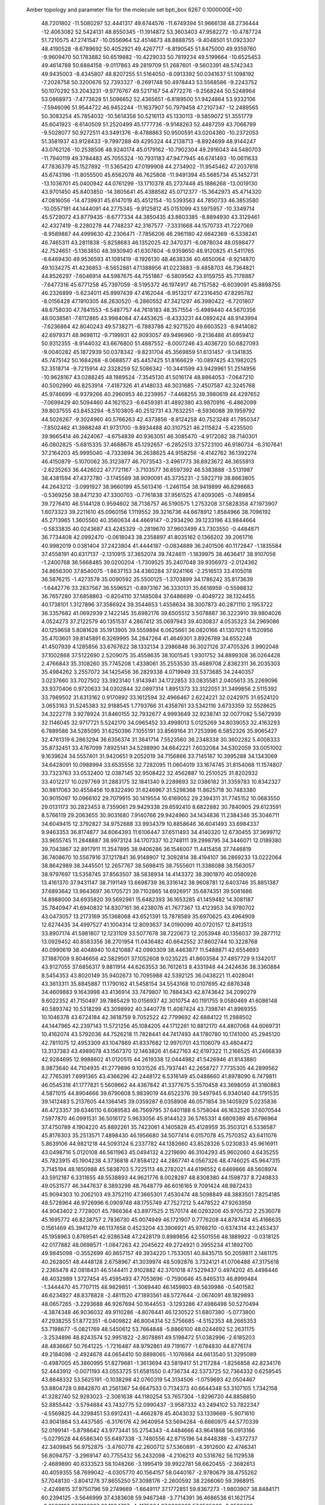  Amber topology and parameter file for the molecule set bpti_box                
 6267  0.1000000E+00
  48.7201802 -11.5080297  52.4441317  49.6744576 -11.6749394  51.9666138
  48.2736444 -12.4063082  52.5424131  48.8550345 -11.1914872  53.3603403
  47.9582272 -10.4787724  51.7210575  47.2741547 -10.0556964  52.4514673
  48.8888755  -9.4048501  51.0923307  48.4190528  -8.6789692  50.4052921
  49.4267717  -8.8190545  51.8475000  49.9359760  -9.9609470  50.1783882
  50.6519882 -10.4229033  50.7819234  49.5199664 -10.6525453  49.4614788
  50.6884158  -9.0117863  49.2819709  51.2687601  -9.5603391  48.5742343
  49.9435003  -8.4345807  48.8207255  51.5164050  -8.0913392  50.0341637
  51.1098192  -7.2028758  50.3200676  52.7393327  -8.2691748  50.4978443
  53.5568586  -9.2243752  50.1070292  53.2043231  -9.9776767  49.5217167
  54.4772276  -9.2568244  50.5248964  53.0868973  -7.4773628  51.5096652
  52.4365651  -6.8189500  51.9424864  53.9332106  -7.5946096  51.9544722
  46.9452244 -11.1637907  50.7979458  47.2107347 -12.2489565  50.3083254
  45.7854032 -10.5614358  50.5216113  45.1330113  -9.5859072  51.3551779
  45.6041923  -8.6140509  51.2520499  45.1777736  -9.9148263  52.4487259
  43.7066789  -9.5028077  50.9272511  43.3491376  -8.4788863  50.9500591
  43.0204360 -10.2372053  51.3581937  43.9128433  -9.7997288  49.4295324
  44.2138713  -8.8924699  48.9144247  43.0762126 -10.2538506  48.9240174
  45.0179162 -10.7902304  49.2916043  44.5480703 -11.7940119  49.3784483
  45.7055324 -10.7931183  47.9477945  46.6741493 -10.0611633  47.7836379
  45.1527892 -11.5365420  47.0199908  44.2734902 -11.9545462  47.2037618
  45.6743196 -11.8055500  45.6562078  46.7625808 -11.9491394  45.5685734
  45.1452731 -13.1036701  45.0400942  44.0761299 -13.1710378  45.2737448
  45.1886268 -13.0019130  43.9701450  45.8403850 -14.3805641  45.4388582
  45.0712377 -15.3642973  45.4714320  47.0816056 -14.4739931  45.6147019
  45.4512154 -10.5393563  44.7850733  46.3853580 -10.0557191  44.1444091
  44.2775345  -9.9125812  45.0151099  43.5975957 -10.3349714  45.5729072
  43.8779435  -8.6777334  44.3850435  43.8603385  -8.8894930  43.3129461
  42.4327419  -8.2280278  44.7748237  42.3167577  -7.3331668  44.1570733
  41.7227069  -8.9589887  44.4999630  42.2306471  -7.7856206  46.2961180
  42.6642369  -6.5338241  46.7465311  43.2811838  -5.8258683  46.1352025
  42.3470371  -6.0878034  48.0598477  42.7524651  -5.1363850  48.3930940
  41.6307604  -6.9359650  48.9120825  41.5411765  -6.6469430  49.9536593
  41.1081419  -8.1926130  48.4638336  40.4650064  -8.9214870  49.1034275
  41.4236853  -8.5652881  47.1388956  41.0223883  -9.4858703  46.7364821
  44.8526297  -7.6046914  44.5987675  44.7551867  -6.5809562  43.9159755
  45.7178887  -7.6477316  45.6771258  45.7397059  -8.5195372  46.1974917
  46.7157582  -6.6039091  45.8898755  46.2326899  -5.6234011  45.8997439
  47.4162044  -6.9513217  47.2316450  47.8295782  -8.0156428  47.1910305
  48.2630520  -6.2860552  47.3421297  46.3980422  -6.7201807  48.6758030
  47.7841553  -6.5487757  44.7618183  48.3571554  -5.4989440  44.5670356
  48.0038561  -7.6112865  43.9984084  47.4453625  -8.4333231  44.0892424
  48.9143994  -7.6236864  42.8040243  49.5738271  -6.7883788  42.9271520
  49.6603523  -8.9414082  42.6979371  48.9698112  -9.7199931  42.9093057
  49.9496960  -9.2136486  41.6959412  50.9312355  -8.9144032  43.6676800
  51.4887552  -8.0007246  43.4036720  50.6827093  -9.0040282  45.1872939
  50.0378342  -9.8231704  45.3569859  51.6131457  -9.1341835  45.7475142
  50.1684268  -8.0688577  45.4457425  51.8166629 -10.0897425  43.1982025
  52.3518714  -9.7215914  42.3328259  52.5086342 -10.3441599  43.9429961
  51.2514956 -10.9628167  43.0288245  48.1989524  -7.3545130  41.5016174
  48.8864053  -7.0647210  40.5002990  46.8253914  -7.4187326  41.4148033
  46.3031685  -7.4507587  42.3245768  45.9746699  -6.9379266  40.2960953
  46.2239957  -7.4468255  39.3980619  44.4297652  -7.0699429  40.5094460
  44.1621523  -6.6459381  41.4892380  43.9870916  -6.4862099  39.8037555
  43.8453294  -8.5103805  40.2512731  43.7632251  -8.5936088  39.1959792
  44.5026267  -9.3024960  40.5766263  42.4373856  -8.8124258  40.7523248
  41.7950347  -7.8502462  41.3988248  41.9731700  -9.8934488  40.3107521
  46.2115824  -5.4235500  39.9665414  46.2424067  -4.6754839  40.9363051
  46.3085470  -4.9172082  38.7140301  46.0802825  -5.6815335  37.4688678
  45.1292657  -6.2852513  37.5723100  46.9180734  -6.3107641  37.2164203
  45.9995040  -4.7333694  36.2638625  44.9158256  -4.4142762  36.1392274
  46.4150879  -5.1070062  35.3123877  46.7073543  -3.4961773  36.8923672
  46.3655913  -2.6235263  36.4426022  47.7721167  -3.7103577  36.6597392
  46.5383888  -3.5131987  38.4381594  47.4372780  -3.1745589  38.9090091
  45.3735231  -2.5922719  38.8663805  44.2643212  -3.0991927  38.9660199
  45.5613416  -1.2461154  38.9419899  46.8298683  -0.5369256  38.8471230
  47.3300703  -0.7761838  37.9561525  47.4093065  -0.7489854  39.7276410
  46.5144128   0.9594602  38.7138757  46.5190575   1.2753208  37.5828358
  47.1973907   1.6073323  39.2211610  45.0960156   1.1119552  39.3216736
  44.6678912   1.8584966  38.7096192  45.2713965   1.3605560  40.3560634
  44.4669147  -0.2934290  39.1233196  43.9844664  -0.5833835  40.0243687
  43.4245329  -0.2819670  37.9603499  43.7303550  -0.4484871  36.7734408
  42.0992470  -0.0618043  38.2358897  41.8035162   0.1366202  39.2061716
  40.9982019   0.0381404  37.2423804  41.4444187  -0.0834889  36.2401506
  40.1172847  -1.1835584  37.4558191  40.6317137  -2.1310915  37.3652074
  39.7424611  -1.1839975  38.4636417  38.9107056  -1.2400768  36.5668485
  39.0200204  -1.7309525  35.2407048  39.9356973  -2.0124362  34.8656300
  37.8540075  -1.8637153  34.4380284  37.9241166  -2.2516513  33.4105018
  36.5876215  -1.4273578  35.0090592  35.5500125  -1.3703899  34.1786242
  35.8173639  -1.6442776  33.2837567  36.5596521  -0.8973167  36.3330131
  35.6618959  -0.5598832  36.7657280  37.6858863  -0.8204110  37.1485084
  37.6486699  -0.4049722  38.1324455  40.1738101   1.3127896  37.3586924
  39.3544653   1.4558634  38.3007873  40.2871110   2.1953722  36.3357682
  41.0692939   2.1422145  35.6982176  39.6505512   3.5078887  36.3223910
  39.9804026   4.0524273  37.2122579  40.1351537   4.2867412  35.0697943
  39.4030837   4.0535323  34.2969086  40.1259658   5.8081628  35.1913905
  39.5559894   6.0625661  36.0820166  41.1307021   6.1520956  35.4703601
  39.8145891   6.3269995  34.2847264  41.4649301   3.8926789  34.6552248
  41.4507939   4.1285856  33.6767622  38.1332134   3.2986848  36.3027126
  37.4705326   3.9902048  37.1002868  37.5122690   2.5209075  35.4558635
  38.1001545   1.9301752  34.8899308  36.0264428   2.4766843  35.3108260
  35.7745208   1.4338061  35.2553530  35.4689708   2.8362311  36.2035303
  35.4984262   3.2557072  34.1425456  36.2829338   4.0719949  33.5373685
  34.2440357   3.0237660  33.7027502  33.3923140   1.9143941  34.1722853
  33.0835581   2.0405613  35.2269096  33.9370406   0.9720633  34.0302844
  32.0897314   1.8951373  33.3122051  31.3499856   2.5115392  33.7989502
  31.6313162   0.9170892  33.1612594  32.4966467   2.6224221  32.0242975
  31.6524120   3.0653163  31.5245383  32.9188545   1.7793766  31.4358761
  33.5342116   3.6733359  32.5528625  34.3222778   3.9278924  31.8460155
  32.7932677   4.9993649  32.9238741  32.0077082   5.5672939  32.1146045
  32.9717721   5.5242170  34.0965452  33.4998013   5.0125269  34.8039053
  32.4163293   6.7889586  34.5285095  31.6250396   7.1055191  33.8569164
  31.7253996   6.5852326  35.9065427  32.4761319   6.2863294  36.6356374
  31.3641714   7.5523560  36.2348338  30.3602282   5.4008333  35.8732451
  33.4767099   7.8925141  34.5298990  34.6642221   7.6032084  34.5302059
  33.0051002   9.1639624  34.5557401  31.9420651   9.2052019  34.7156866
  33.7145167  10.3995288  34.1343069  34.6428091  10.0988994  33.6535556
  32.7282095  11.0604019  33.1674745  31.8154068  11.1574807  33.7323763
  33.0532400  12.0387145  32.9508422  32.4562887  10.2510525  31.8202932
  33.4012217  10.0297769  31.2883175  32.1841340   9.2289693  32.0386182
  31.3359783  10.8342327  30.9817063  30.4558456  10.8322490  31.6246967
  31.5298368  11.8625718  30.7483380  30.9015097  10.0966102  29.7079915
  30.1419554  10.6169052  29.2394311  31.7745152  10.0683550  29.0131173
  30.2823453   8.7359061  29.9429338  29.6592410   8.6822882  30.7840905
  29.6123591   8.5766119  29.2063655  30.9031680   7.9140766  29.9424960
  34.1434836  11.2384346  35.3046711  34.6049415  12.3792827  34.9752688
  33.9934379  10.8858646  36.6041493  33.6984337   9.9463353  36.8174877
  34.6064393  11.6106447  37.6511493  34.4140320  12.6730455  37.3699712
  33.9655745  11.2848887  38.9973124  34.1707337  10.2748111  39.2998795
  34.3446071  12.0189380  39.7043867  32.8917911  11.3547895  38.9406286
  36.1546007  11.4415458  37.7446819  36.7408670  10.5567916  37.1217841
  36.9148907  12.3092814  38.4194107  36.2869233  13.0222064  38.8642989
  38.3445501  12.2657767  38.5698415  38.7555601  11.3386088  38.1563057
  38.9797697  13.5358745  37.8563507  38.5838934  14.4143372  38.3901870
  40.0580926  13.4161370  37.9431147  38.7191149  13.6698739  36.3316142
  38.9608781  12.6403746  35.8851387  37.6893642  13.9643697  36.1705721
  39.7102865  14.6926917  35.6874351  39.5081686  14.8988000  34.6935820
  39.5692961  15.6482393  36.1653285  41.1459482  14.3081187  35.7840947
  41.6940832  14.8307161  36.4238076  41.7677367  13.4123953  34.9780702
  43.0473057  13.2173169  35.1368068  43.6521391  13.7878589  35.6970625
  43.4964909  12.6274435  34.4997527  41.1004314  12.8093637  34.0190099
  40.0720157  12.8413513  33.8907174  41.5981807  12.1231109  33.5077678
  38.7220673  12.2053948  40.1356037  39.2877112  13.0929452  40.8583356
  38.2701954  11.0436482  40.6642552  37.8602744  10.3228768  40.0990619
  38.4048940  10.6210887  42.0993309  38.4463877  11.5488871  42.6554693
  37.1887009   9.8046656  42.5829501  37.1052608   9.0235225  41.8603584
  37.4857729   9.1342017  43.9127055  37.6856317   9.8811914  44.6263553
  36.7612613   8.4331948  44.2424636  38.3360884   8.5454353  43.8020149
  35.9402673  10.7095988  42.5392125  36.0438221  11.4028041  43.3613311
  35.8845887  11.1790162  41.5458154  34.5543168  10.0107695  42.6876348
  34.4609883   9.1643998  43.4136914  33.7479807  10.7884343  42.8743642
  34.2090279   9.6022352  41.7150497  39.7865429  10.0156937  42.3010754
  40.1191755   9.0580469  41.6086148  40.5893742  10.5318299  43.3098992
  40.3440778  11.4087424  43.7398741  41.8969355  10.1046378  43.6724184
  42.3618759   9.7052522  42.7799692  42.6884122  11.2988502  44.1447965
  42.2397143  11.5721256  45.1084205  44.1712261  10.8812170  44.4807068
  44.6069731  10.4162074  43.5792036  44.7526218  11.7828441  44.7417493
  44.1780780  10.1741000  45.2945120  42.7811075  12.4953309  43.1047869
  41.8337682  12.9970701  43.1106079  43.4604472  13.3137383  43.4989078
  43.1567370  12.1463826  41.6427163  42.6197322  11.2166525  41.2466839
  42.9284695  12.9988602  41.0120515  44.2619338  12.0444982  41.5426946
  41.8143880   8.9873640  44.7104935  41.2779896   9.1031526  45.7937441
  42.2658727   7.7735305  44.2899562  42.7765391   7.6991365  43.4366296
  42.2448172   6.5316149  45.0488660  41.8978090   6.7479811  46.0545318
  41.1777831   5.5609662  44.4367842  41.3377675   5.3570458  43.3698059
  41.3180863   4.5871015  44.8904666  39.6790608   5.9839019  44.6522376
  39.5497945   6.9340140  44.1791535  39.1412483   5.2137605  44.1364145
  39.0359287   6.0358908  46.0571854  39.1405929   5.0235836  46.4723357
  39.6346110   6.6089583  46.7569795  37.6401188   6.5758044  46.1632526
  37.6070544   7.5977870  46.0991531  36.5016172   5.9633056  45.9144523
  36.5765331   4.6809389  45.6796964  37.4750789   4.1904220  45.8892261
  35.7423061   4.1405828  45.4128959  35.3503121   6.5336587  45.8176303
  35.2513571   7.4898430  46.1956680  34.5077414   6.0157078  45.7570352
  43.6411076   5.8639106  44.9821218  44.5093124   6.2337782  44.1382660
  43.8528326   5.0230833  45.9616911  43.0498716   5.0120108  46.5611963
  45.0494132   4.2219690  46.3104293  45.9602060   4.6435255  45.7823915
  45.1904238   4.3736818  47.8584122  44.2867741   4.0567326  48.4746025
  45.9647315   3.7145194  48.1850988  45.5838703   5.7225113  48.2782021
  44.6196552   6.6469866  48.5608974  43.5912187   6.3311655  48.5538893
  44.9621776   8.0028287  48.8308380  44.1598737   8.7249833  49.0531577
  46.3447637   8.3893298  48.7648779  46.6016165   9.7091424  48.9872433
  45.9094303  10.2062103  49.3752110  47.3665301   7.4530474  48.5098849
  48.3883501   7.8254185  48.5728964  46.9726996   6.0909748  48.1755749
  47.7527212   5.4478522  47.9263959  44.9043402   2.7728001  45.7866364
  43.8977525   2.1570174  46.0293206  45.9705732   2.2536078  45.1695772
  46.8238757   2.7836730  45.0074949  46.1721907   0.7776208  44.8787434
  45.4166635   0.1561469  45.3941279  46.1137658   0.4523204  43.3906921
  45.9768210  -0.6374314  43.2453437  45.1958963   0.8769541  42.9286348
  47.2428179   0.8989856  42.5501556  48.1889922  -0.0318125  42.0177882
  48.0698571  -1.0847263  42.2045622  49.2724921   0.3955234  41.1892700
  49.9845098  -0.3552699  40.8657157  49.3934220   1.7533051  40.8435715
  50.2059811   2.1461175  40.2628051  48.4448128   2.6758967  41.3039974
  48.5092876   3.7324121  41.0706488  47.3175618   2.2365478  42.0818431
  46.5144411   2.9102882  42.3701018  47.5229437   0.4974202  45.4498446
  48.4032989   1.3727454  45.4595493  47.7053696  -0.7590646  45.8465313
  46.8999484  -1.3444470  45.7707115  48.9829851  -1.3069440  46.1459803
  49.5639986  -0.5401582  46.6234927  48.8378828  -2.4811520  47.1893561
  48.5727644  -2.0674091  48.1829893  48.0657265  -3.2293688  46.9267694
  50.1644553  -3.1293286  47.4986498  50.5270494  -4.3874348  46.9036032
  49.9110286  -4.8076441  46.1230522  51.6807380  -5.0773800  47.2938255
  51.8772351  -6.0409822  46.8004314  52.5756685  -4.5152353  48.2665353
  53.7198677  -5.0821769  48.5450612  53.7664848  -5.8866100  48.0244692
  52.2631175  -3.2534896  48.8243574  52.9951822  -2.8078861  49.5198472
  51.0382996  -2.6185203  48.4836667  50.7641225  -1.7216487  48.9792861
  49.7191677  -1.6784830  44.8776174  49.2184098  -2.4924678  44.0654410
  50.8898065  -1.1076984  44.6613540  51.3295089  -0.4987005  45.3860995
  51.8279681  -1.3613694  43.5819417  51.2117284  -1.8256858  42.8234176
  52.4443912  -0.0071193  43.0553725  51.6581550   0.4736734  42.5373725
  52.7364332   0.6259545  43.8848332  53.5625191  -0.1038298  42.0760319
  54.3134506  -1.0759693  42.0504467  53.8804728   0.8842870  41.2561367
  54.6647533   0.7134373  40.6644348  53.3107105   1.7342158  41.3282740
  52.9283023  -2.3061638  44.1180254  53.7657304  -1.8296720  44.8858850
  52.8855442  -3.5794884  43.7432775  52.0990437  -3.9587332  43.2494102
  53.7822347  -4.5569825  44.3298451  53.6912431  -4.4662878  45.4043032
  53.1339669  -5.9071610  43.9041864  53.4437585  -6.3176176  42.9640954
  53.5694284  -6.6660975  44.5770339  52.0199141  -5.8798642  43.9773441
  55.2754343  -4.4484666  43.9641868  56.0913166  -5.0279528  44.6586340
  55.6497338  -3.7480556  42.8715196  54.8448388  -3.4372737  42.3409845
  56.9752875  -3.4760778  42.2600712  57.5360891  -4.3912600  42.4746341
  56.8094757  -3.2969147  40.7755432  56.2432098  -4.2106213  40.5316762
  56.1129538  -2.4689890  40.6333523  58.1048266  -3.1995419  39.9922781
  58.6620455  -2.3682613  40.4059355  58.7699042  -4.0305770  40.1564157
  58.0440167  -2.9780679  38.4755262  57.7048130  -3.8041278  37.8655250
  57.3098176  -2.2600592  38.2266060  59.3968915  -2.4249815  37.9750796
  59.2749669  -1.6649117  37.1772851  59.8367273  -1.9803907  38.8484171
  60.2394125  -3.5646999  37.4383608  59.9467348  -3.7714391  36.4686538
  61.1621754  -3.2536197  37.3102387  60.1984797  -4.4175264  37.9833002
  57.6505962  -2.3589663  43.0433530  58.8448695  -2.3627098  43.3625770
  56.7958189  -1.3651839  43.4357003  55.8141128  -1.5044629  43.3279793
  57.2594463  -0.3189031  44.3465305  58.2744912  -0.1355483  44.0634427
  56.2990388   0.9313504  44.0680763  55.3392601   0.7370267  44.5939956
  56.7686045   1.7840283  44.4563341  56.1808309   1.0163561  43.0200287
  57.3064235  -0.6373973  45.8712895  58.1289027  -0.0711368  46.6543050
  56.5462744  -1.6802684  46.3117638  55.9447685  -2.1222495  45.6603722
  56.3566404  -2.1026291  47.7521925  55.8563171  -3.0647532  47.7423108
  57.3611185  -2.1494873  48.2924383  55.4771401  -1.1407084  48.5299656
  55.5934229  -1.1392837  49.7112370  54.6879048  -0.2357987  47.8924935
  54.6223060  -0.3393305  46.9070798  53.9932611   0.9095899  48.4764390
  53.9250337   0.6896200  49.5505038  54.7450734   2.2473202  48.4171724
  55.0391992   2.4600717  47.4122842  54.0297885   2.9910151  48.7559811
  55.9928968   2.3658853  49.3220957  56.8327267   1.7535876  48.9820164
  56.4398130   3.8389846  49.1662550  55.6593609   4.5385335  49.5041921
  57.3382421   4.0490003  49.7321537  56.4987758   3.9948805  48.1231181
  55.6470248   2.1704765  50.8411836  55.3877710   1.1544462  50.9581926
  56.5147999   2.3575959  51.4529576  54.8854625   2.8610098  51.1414145
  52.6276520   1.0939181  47.7939322  52.4626352   0.7442304  46.6704010
  51.6504721   1.7098281  48.5038275  51.7416853   1.8092708  49.4921872
  50.4619992   2.1462106  47.8022901  50.3238121   1.4476342  46.9055002
  49.2667931   2.0709833  48.6948808  49.3172184   2.7171975  49.5555956
  48.3583925   2.2841342  48.1417717  48.9590097   0.4691101  49.3338490
  50.6201003   3.4508245  47.1261316  50.9609663   4.4725782  47.7842880
  50.5450191   3.4630539  45.8290368  50.2623022   2.6468023  45.3545970
  50.5558220   4.6423969  45.0070829  51.0667644   5.4796235  45.4793653
  51.3339503   4.4087475  43.7854979  50.9908064   3.5071705  43.2755306
  51.2499056   5.3501960  43.2239502  52.8482429   4.1633989  44.0160459
  53.2720163   4.9088018  44.6926678  53.0390162   3.2045620  44.5157014
  53.6547041   4.1548479  42.7837282  53.2035766   3.7025130  41.7464240
  54.9584943   4.4901668  42.8058521  55.3720421   4.4990891  41.9618791
  55.4012513   4.9028936  43.6292690  49.1095284   5.1241557  44.5054210
  48.1111235   4.4094461  44.7539768  49.0046456   6.2660828  43.9653321
  49.8431540   6.7886088  43.7289687  47.6816803   6.8740936  43.6633255
  46.8700687   6.2768760  44.1179151  47.6147010   8.3691400  44.0573922
  46.6460584   8.7469550  43.7523576  47.7073669   8.6641550  45.5701752
  48.5557073   8.1158133  45.9549559  47.8091888   9.7480332  45.7298799
  46.7881488   8.2839901  46.0490057  48.5747415   9.1988179  43.3632137
  48.6780564  10.0340812  43.8301753  47.2948900   6.6619634  42.1714321
  48.1032876   6.3959361  41.3119677  45.9926658   6.6921482  41.7818844
  45.3022433   6.9567226  42.4639910  45.4233474   6.6290129  40.4385433
  46.1690748   7.0766750  39.7724923  45.2537147   5.2043932  39.8904381
  45.1894960   5.2860598  38.7809958  46.2145452   4.6207492  40.0583474
  44.0517449   4.3691638  40.5066428  42.9942794   3.9607518  39.6421268
  43.0307348   4.2040795  38.6128335  41.9076264   3.1998481  40.1139419
  41.0833936   2.8970482  39.5472383  41.9071828   2.8193505  41.4546159
  41.0835849   2.2334177  41.8533442  42.9649731   3.1725467  42.2989311
  43.0013549   2.7717705  43.2854047  44.0379160   3.9595074  41.8595695
  44.8202194   4.2252537  42.5237009  44.0935433   7.3298939  40.4576620
  43.5108151   7.5510203  41.5622700  43.6914907   7.7187823  39.2474531
  44.2191038   7.4244232  38.4147008  42.3892770   8.2754944  38.9554115
  42.1493403   8.8445777  39.8086374  42.3904280   9.2801060  37.7535145
  42.5066654   8.7233413  36.8435610  41.0989932  10.1709697  37.7389169
  41.0890515  10.8131598  38.5847617  41.0892839  10.6422849  36.7749814
  40.2037336   9.5360801  37.6982353  43.5702806  10.2534940  37.7539557
  44.4477485   9.6753847  37.7928909  43.5810197  10.9531179  36.9276353
  43.4203143  10.8014742  38.6215172  41.4039169   7.1002459  38.7654026
  41.7010341   6.1813083  38.0478739  40.3115051   7.1884814  39.5111342
  40.3966319   7.8751248  40.2892732  39.1535476   6.3506939  39.4814196
  39.3796160   5.5669652  38.7541391  38.9525562   5.7411451  40.9187967
  39.8074582   5.1642470  41.0401620  39.0851295   6.5894992  41.5544777
  37.6673296   4.9319316  41.0539466  37.3060653   3.8543429  40.2242615
  37.9516089   3.5296698  39.4139897  36.1031165   3.1656988  40.4567409
  35.9416988   2.3651484  39.7993055  35.1812157   3.5511988  41.4525158
  34.0542894   2.8136701  41.5937705  34.0699741   2.2156143  40.8581604
  35.5710604   4.6137212  42.2537048  34.8554237   4.8969945  43.0374618
  36.7820337   5.3075607  42.0897751  37.0553541   6.0744217  42.7431722
  37.9079885   7.1898718  38.9857245  37.6143446   8.2333443  39.5842700
  37.1986254   6.7008343  37.9604437  37.5914844   5.8969393  37.5058997
  36.0146370   7.3192999  37.3282440  36.2376372   8.3088454  36.8855901
  35.8019253   6.7248823  36.4529280  34.8219818   7.4980351  38.2095048
  33.7003766   7.9350707  37.7715261  34.8616495   7.0788357  39.4500386
  35.7536319   6.7701232  39.7539585  33.7234198   7.0424602  40.2814851
  34.1515316   6.9537729  41.3006396  33.2649644   8.0363285  40.2439402
  32.7088163   5.8963191  40.1244070  31.6822023   6.0113288  40.7892814
  32.8603049   4.7840648  39.3027230  33.7240926   4.8750885  38.7447483
  31.9891661   3.5754129  39.2846176  31.7226416   3.4507177  40.3168133
  30.8037801   3.8343377  38.3717200  30.0817585   3.1231838  38.6276249
  30.4299912   4.7603285  38.6301241  31.1696401   3.6186971  36.6617130
  32.6472910   2.2882827  38.9074705  33.7777532   2.2980553  38.5877270
  31.9837034   1.1415800  39.2017128  31.0492817   1.3296242  39.4699845
  32.4384537  -0.3187660  39.0929566  31.8707032  -0.9624770  39.7541768
  32.2846449  -0.9116590  37.6655138  33.0329033  -0.4897266  36.9554995
  32.5108943  -1.9600803  37.6815557  30.8270866  -0.8087627  37.1764459
  30.1782514  -1.4100332  37.8543403  30.3748204   0.1950516  37.1927919
  30.6350247  -1.5109850  35.8196775  29.6148512  -1.3001518  35.3898239
  31.3326326  -0.9591804  35.1315193  30.8869717  -2.9781623  35.6501020
  31.5569829  -3.3002547  34.9718716  30.2591468  -4.0064169  36.2301205
  30.4730165  -5.2778864  35.9357355  31.1747000  -5.6024707  35.2470390
  29.9052733  -6.0289560  36.2454347  29.2837174  -3.8504844  37.0694583
  29.0160443  -2.9558557  37.4245667  28.7869204  -4.6306110  37.4492188
  33.8067736  -0.5564828  39.6252113  34.6771711  -0.8793116  38.8866073
  34.1219906  -0.2823990  40.9211539  33.3456359   0.1553194  41.4117137
  35.3978965  -0.6663695  41.5959770  36.1436435   0.0367659  41.1216970
  35.1032512  -0.3778517  43.0216902  34.5196084  -1.2574505  43.3366968
  35.9992466  -0.3747524  43.6117302  34.5724011   0.5549282  43.1224685
  35.7823994  -2.1461261  41.4937455  35.0544444  -3.1352948  41.5423326
  37.0537327  -2.3896917  41.2795598  37.6419971  -1.6797936  40.9575934
  37.7392851  -3.6240433  41.5564515  37.0568783  -4.4469539  41.7566615
  38.7163096  -4.0513798  40.4773511  39.3727499  -3.1946556  40.3550525
  39.2245229  -4.9321034  40.7748447  38.0501435  -4.4676029  39.1181554
  37.3145968  -5.2170386  39.2826763  37.5704325  -3.6273363  38.6720135
  39.0985634  -5.0844105  38.1743221  39.9668942  -4.4724543  38.2955089
  39.3468252  -6.0571206  38.6037401  38.7068205  -5.2532219  36.6883445
  38.5879421  -4.1819486  36.3401478  39.5160257  -5.8467868  36.2312115
  37.4409390  -6.0202949  36.5547253  36.6357909  -5.4885814  36.7053795
  37.3495569  -6.4664605  35.6559368  37.3978512  -6.7597318  37.2359531
  38.5715276  -3.4856737  42.9061268  39.0574998  -2.3519917  43.1598145
  38.7378279  -4.5397499  43.7513563  38.3403343  -5.3839956  43.4303733
  39.2673016  -4.5116644  45.1493153  38.4651897  -3.9853082  45.7083964
  39.2235834  -5.9357870  45.7358773  40.1412136  -6.4364426  45.3282584
  39.4747365  -5.8541505  46.8015573  38.0005659  -6.8697762  45.5166792
  37.0987343  -6.3184554  45.5878983  38.1007150  -7.2159197  44.5185040
  37.9567232  -8.0120354  46.4613481  38.9773130  -8.4827167  46.5398669
  37.6155995  -7.6906195  47.4652144  37.0752921  -9.0092579  46.0943201
  37.4727197  -9.8329925  45.6462770  35.7337785  -9.0710685  46.3021961
  34.9388182  -9.9984038  45.8089958  35.3448556 -10.7125211  45.2627036
  33.9474898 -10.0109064  46.0689597  35.0535396  -8.1866281  46.9698943
  35.5162102  -7.3911390  47.2815140  34.0523015  -8.2780403  46.9714847
  40.6071010  -3.7692257  45.4842271  40.8332026  -3.3074700  46.6197767
  41.5447178  -3.4929159  44.5480656  41.3678660  -3.8930808  43.6460913
  42.7364901  -2.5929769  44.6983192  43.1756090  -2.8116154  45.6926311
  43.9184599  -3.1848302  43.8089532  43.8338112  -4.3024007  43.6446571
  43.7842361  -2.6820802  42.8265345  45.2963583  -2.9755755  44.2787726
  45.4325047  -2.5343201  45.3801768  46.2857739  -3.4024616  43.5750073
  47.2314070  -3.3832627  43.9116620  46.1293152  -3.9925964  42.7087579
  42.4796190  -1.0939039  44.4956421  42.9935442  -0.5145282  43.6162878
  41.4693559  -0.5793965  45.1886018  41.1695670  -1.1438814  45.9168109
  40.8292076   0.7656438  45.1219885  41.5341020   1.4476637  44.7213050
  39.6856170   0.6176492  44.1496922  40.0944532   0.3428980  43.2483458
  38.9480171   0.0021597  44.6073347  38.9905109   1.9580956  43.8657799
  39.0998552   2.8814877  44.6661149  38.5123802   2.1752165  42.6186355
  38.1787772   3.0440967  42.3222890  38.6497738   1.3834912  41.9621584
  40.4744600   1.2403125  46.5461935  39.3177779   1.2382979  47.0135453
  41.4119134   1.8749869  47.2713148  42.3267133   1.9182120  46.7906874
  41.3405604   2.2588920  48.6881218  40.4150777   1.9177334  49.1657583
  42.5290806   1.7571041  49.5238325  43.4547780   2.2410508  49.2004698
  42.3943657   2.1078486  50.5322705  42.8339657   0.2811069  49.5345311
  43.6382342  -0.3157232  48.5516820  43.9739009   0.2666387  47.7081734
  43.9889951  -1.7168971  48.6463708  44.6868994  -2.1581015  47.9403542
  43.3824969  -2.5016137  49.6503117  43.5125957  -3.5078466  49.6979118
  42.5582154  -1.8618418  50.5654152  42.0924429  -2.4136060  51.3895116
  42.2623007  -0.5112243  50.5204579  41.5939610  -0.1047416  51.1758566
  41.2204213   3.8126138  48.8057487  41.5503698   4.5922385  47.8766476
  40.6658374   4.3336180  49.9394739  40.3619364   3.6757446  50.6182821
  40.2881584   5.7684956  50.0622323  40.1020061   6.2182260  49.0493654
  38.8861750   5.8381464  50.7588370  38.9623262   5.5047238  51.7914369
  38.5468754   6.8546067  50.9126778  37.7126690   5.0991978  50.0385194
  37.6226701   5.4554876  49.0340613  37.8628890   4.0555825  49.9977847
  36.3551715   5.2807917  50.8113167  36.2591455   4.4641640  51.5706085
  36.3815031   6.2753164  51.2863874  35.0379129   5.2493810  50.0276684
  34.5373797   6.2153739  50.2166696  35.2381991   5.2228136  48.9377882
  34.0759562   4.1166992  50.3862822  34.1079204   3.9684557  51.3624435
  33.1401376   4.4170443  50.1656572  34.3252550   3.2809341  49.8333539
  41.4211155   6.5360797  50.7611013  41.3543799   7.7969520  50.6803941
  42.3504735   5.8375123  51.4716923  42.3456868   4.8398925  51.4592150
  43.5136787   6.2692406  52.1193321  43.8164281   7.2771704  51.8684054
  43.1505485   6.3617397  53.5992957  43.9614472   6.8420571  54.0503350
  42.2438070   6.9673528  53.8110642  43.0779499   5.1190753  54.2183234
  42.1398796   4.9880251  54.5802034  44.7384463   5.3263019  51.8116555
  44.6357763   4.1813468  51.3556070  45.8870734   5.8915459  52.0440070
  45.8433215   6.7932309  52.5225583  47.2215532   5.2315837  51.9955880
  47.3912078   4.6940600  51.0390829  48.3048821   6.3079952  52.0696589
  48.2423931   6.9157812  52.9327646  49.2660024   5.7984767  51.9824918
  48.1744642   6.9745518  51.2159415  47.3758721   4.2222657  53.1182780
  47.8650810   3.1525274  52.8397628  46.8660349   4.5652428  54.3163344
  46.4386618   5.4759421  54.4281153  46.8467612   3.6639397  55.4300443
  47.8599438   3.3830298  55.5546043  46.4216072   4.4467514  56.7069292
  45.3354840   4.5109775  56.7408010  46.8516982   3.8620742  57.5183471
  46.9920135   5.8341034  56.9992770  47.1036972   5.9593502  58.0679469
  48.0016954   5.9275154  56.5808403  46.1055732   7.0163153  56.5829883
  46.0895341   7.1495798  55.3254623  45.6364298   7.8575659  57.3770813
  45.9187654   2.4876824  55.1338340  46.2336443   1.3789938  55.5565347
  44.7082763   2.6582602  54.5817782  44.3983159   3.5475026  54.3294748
  43.8140948   1.4778500  54.3954772  43.6958308   0.9253962  55.3006983
  42.3928842   1.8686147  53.9432180  42.5648318   2.5115678  53.0735354
  41.8371320   1.0349679  53.5800827  41.5436143   2.7107320  54.9552996
  41.7492325   2.4696471  56.1809720  40.6247897   3.4759998  54.5251921
  44.4927651   0.4824576  53.4582853  44.4808533  -0.7457164  53.5766916
  45.0497331   0.9171781  52.3404625  45.0151364   1.8879180  52.0788077
  45.7949308   0.1097186  51.3472328  45.1474254  -0.6838579  50.9600904
  46.1715925   1.0019175  50.1449649  45.2817092   1.3310252  49.6363188
  46.6400511   1.8520832  50.6014542  46.9977191   0.2080045  48.7557598
  46.9780152  -0.5739759  51.9886214  47.0607258  -1.8064524  51.8806032
  47.8495594   0.1410562  52.6255260  47.7978104   1.1341261  52.6094147
  48.9667083  -0.4646747  53.2581752  49.4454390  -1.0705615  52.4986096
  50.0011889   0.5718700  53.6269714  49.4732327   1.2590532  54.3199758
  50.6389649   0.1197111  54.3163907  50.7320265   1.3708421  52.4927941
  50.0212665   1.9164517  51.8922961  51.3705285   2.1080838  52.9926304
  51.7391904   0.3519585  51.3296830  53.2320207   0.0589400  52.3042234
  53.0075522  -0.5075114  53.2072985  53.9494233  -0.4898429  51.7212807
  53.8082300   0.9412460  52.6425582  48.6144304  -1.3971624  54.3881224
  49.4668981  -2.1764577  54.8368603  47.4159129  -1.3058377  55.0388387
  46.8179483  -0.5433391  54.8333347  46.9583737  -2.2998965  56.0520824
  47.7973923  -2.7271086  56.4843676  46.1056483  -1.5386425  57.0902174
  45.2479631  -1.1347091  56.5760718  45.7383829  -2.3395833  57.7330177
  46.8776195  -0.4158159  57.9164728  47.5988836  -0.8173284  58.5528782
  47.4960610   0.1435982  57.2313010  45.7896128   0.2526753  58.7329041
  45.0067346   0.5494929  58.0785672  45.4271550  -0.4257809  59.5200841
  46.2682484   1.4774318  59.4655376  47.2357016   1.4453785  59.7891630
  45.5064561   2.5191873  59.7668494  45.9262993   3.4198151  60.5376986
  46.9151719   3.5808772  60.4886632  45.2887869   4.1413222  60.9367495
  44.2937888   2.6279162  59.3086245  44.0054557   2.0022023  58.6161687
  43.7216649   3.4517508  59.4999833  46.1900314  -3.5209098  55.5314279
  46.0599904  -4.5630740  56.1836983  45.8485545  -3.4467170  54.2825947
  45.9024268  -2.5766651  53.8176280  45.2866426  -4.5999927  53.5755978
  44.9770193  -5.3958148  54.3153914  44.0577634  -4.1808009  52.8350992
  44.3357586  -3.4054244  52.1296421  43.2707023  -5.2390961  52.0978577
  43.4124291  -6.2079322  52.6133745  42.2296484  -4.9416240  51.9094224
  43.8228443  -5.3897135  51.1070890  43.1215084  -3.5770576  53.7094006
  43.2476170  -2.6309857  53.4598439  46.2904303  -5.2916648  52.7433709
  46.3043206  -6.5207747  52.6959345  47.2116276  -4.5122511  52.0523557
  47.1706088  -3.5122322  52.0346599  48.2065555  -4.9932565  51.1326401
  47.9613403  -6.0726088  51.0438478  47.9819228  -4.3338888  49.8172235
  48.1103034  -3.2387330  49.9455321  48.6982676  -4.6012898  49.1486450
  46.3416624  -4.7138886  49.0290357  49.6433381  -4.9009521  51.4860838
  50.5000311  -5.6070772  50.8973596  49.9596511  -4.0180207  52.4336070
  49.2728707  -3.6003202  53.0616217  51.3372899  -3.8968062  52.8519852
  51.9231147  -3.6203152  51.9648975  51.3775230  -3.0851722  53.5504547
  52.0668013  -5.0805976  53.4910376  51.4506602  -6.1306341  53.4664405
  53.2715446  -4.8845274  54.0041496  53.5821255  -3.9230498  54.1157063
  54.2239148  -5.8549992  54.5634334  53.9143134  -5.9930080  55.5754368
  54.2384871  -6.8275118  54.1154244  55.6424741  -5.3603980  54.6145883
  55.7594522  -4.1422862  54.8981440  56.4687970  -6.2930054  54.5038874
  19.1238845  19.6928630  18.6623016  19.1387642  19.0308058  17.9852363
  18.8153939  19.2164957  19.4731131  14.1844187  20.4772316  20.2684558
  14.4184730  21.3288010  19.9635635  13.2593295  20.3406525  20.0027028
  12.2532397  14.7457555  13.7543973  11.4951631  15.2030683  14.1164692
  12.1062715  14.7544711  12.7442252   9.7344836  16.9842748  18.9302768
  10.3042609  16.2199200  18.8831572  10.1703590  17.6593391  18.4132970
  19.8765480  14.3870428  19.0613134  20.4689385  14.5431883  19.7829874
  20.4359201  14.3658908  18.2739433  14.2197070  13.6318487  15.1735748
  14.0176691  13.7333038  16.1587641  13.5090535  14.1637601  14.7622868
  11.7961827  14.9373395  19.5232821  11.7026628  15.3953902  20.3535671
  11.3476548  14.0929548  19.6738009  16.4022813  17.1421349  19.1241297
  15.8990358  17.2154104  19.9877697  16.7811739  16.2449955  19.1610984
  17.7488280  10.6664131  17.1835179  17.6307314   9.9258992  16.5607085
  16.8505002  10.8933931  17.3465284  20.1212466  18.1832483  14.6069410
  19.1799955  18.4720155  14.5621538  20.5960314  19.0018445  14.8304703
  20.3536938  14.7844256  11.2702374  19.4510150  14.8768554  11.5864415
  20.8524718  15.4409545  11.7168698  15.9049440  19.1094264  17.3284067
  16.3291743  18.3783986  17.9252286  15.7767309  19.8166001  17.9933026
  12.0006543  18.7243688  14.9446251  12.3394176  19.2902517  14.2491130
  11.9067148  17.8777902  14.4979828  15.1851805  11.3090834  18.2816367
  14.7446783  12.0807070  17.9502262  15.6952069  11.6820382  19.0615568
  17.9018024  11.0074605  13.1378696  16.9275685  10.8930249  13.2046687
  18.1803080  10.1304666  12.8257852  17.0454661  11.8803202  20.0868780
  16.9772185  12.7736296  19.7010020  17.7408331  11.5192540  19.5569687
  14.8214911  16.4789715  15.9970688  14.6886441  15.6481711  16.4912943
  14.8964848  17.1682187  16.6951095  20.6316850  15.1541672  16.3644681
  19.7294942  15.5144097  16.3710630  20.8050010  14.9686108  15.4440660
   9.4436256  11.4404500  18.2659683   9.2223761  11.9563902  18.9891293
  10.1702642  10.8975222  18.5575184   9.7472098  15.8475939   9.7896851
   9.9414274  16.7803232   9.6584936   8.9139469  15.6702525   9.3252002
  20.3735518  17.9492729  20.6024007  21.1860288  17.7705923  21.1046366
  20.5554161  17.7021404  19.6700096  17.1105616  14.4659243  18.8208158
  17.1915025  14.3064171  17.8922990  18.0413738  14.6289569  19.0726785
  13.4647135  14.1155279  17.5817215  13.3004811  14.6302293  18.3752792
  12.5955667  13.8719129  17.2432949  17.7875288  15.3570596  12.3809099
  17.6493287  15.4538553  13.3554678  17.4384759  16.1494802  11.9744934
  16.2561547  17.4192139  11.1546853  15.7583703  16.8322722  10.5568047
  16.9332633  17.7461681  10.5935904  10.7778669  13.2848163  16.3959085
  10.3977701  12.5977756  16.8597576  10.7281129  12.9753942  15.4646892
  20.5730039  11.7390694  13.9933926  19.6678928  11.4339194  14.2386348
  20.3933841  12.4113524  13.3518414  10.1228109  18.6185888  10.5956481
  11.0244765  18.5236904  10.9358146   9.6251685  18.6800252  11.4229919
  17.4703046  19.7251270  15.1285663  17.6605997  20.5596575  15.5449463
  16.7209081  19.3869428  15.6460587  12.9854849   9.7955148  15.4651540
  12.3884722   9.5767945  16.2247837  12.4244951  10.2835319  14.8973552
  12.3258846  20.1537264  12.6682995  12.5234749  20.5567263  11.7981716
  12.5964268  19.2407999  12.4931119  17.2482492  15.4528467  14.9889877
  16.3970300  15.8833594  15.1343277  17.0907174  14.5470203  15.2596850
  15.3889759  13.4052155  12.2841248  16.2924232  13.6867128  12.1351220
  15.0676337  14.0227998  12.9625200  14.0586676  20.3700330  10.5439830
  14.8160849  20.2626364  11.1726505  14.3624276  19.8581740   9.7944711
  12.7910929  17.5166053  11.9102173  12.4353420  16.6013523  11.7893974
  13.7158004  17.3112743  12.0939059  15.9684241  20.0214604  12.3969233
  16.3457083  20.0408970  13.3099313  15.8342304  19.0955398  12.2144954
  18.7037732  18.4774962  10.2340284  19.5545579  18.9104962  10.1539412
  18.0856910  19.2010657   9.9210384  15.3280743  15.6449913   9.4091221
  14.5961444  15.0829016   9.7336563  15.1099397  15.8227760   8.4893146
  13.8592567  13.3559434   9.6346049  14.0886608  12.8622173   8.8341538
  14.4693825  13.0112638  10.2637159  17.5719289  12.1058033  10.5421991
  16.6267645  12.0517217  10.5400736  17.8270160  11.8660582  11.4241348
  10.7374474  18.9679971  17.3153415   9.9618017  19.2713602  16.8324280
  11.4215530  18.9468998  16.6472985   9.5755615  15.9778958  12.9893085
   8.8036875  15.8971671  13.5630274   9.1853100  15.9954472  12.1177088
  12.0777374  14.7097943  11.1223872  12.7857308  14.2041222  10.7747863
  11.3250634  14.4534208  10.5780529  11.6174418  11.2670117  10.2041133
  12.3928304  11.3389444  10.8387701  12.0284859  11.0495491   9.3688837
  11.9704389  10.5496083  19.6247884  12.7015533  10.0884875  19.1742273
  11.9197572  10.1135062  20.4953121  11.4492866  11.1330804  13.2153636
  12.2778279  11.4533040  12.8947738  10.7888518  11.7748239  12.8598181
  16.9951597  13.1161118  16.2642336  16.3333544  12.7210928  15.5972311
  17.4603683  12.3054835  16.5343187  13.8052788  11.3859360  11.6857049
  14.3057672  10.5452151  11.5615018  14.4132900  11.9072952  12.2325504
  15.4666586  11.3595197  14.9061140  14.8791682  10.6313832  14.8241129
  14.8945047  12.1338074  14.8670199  20.0511429  19.8747320   0.4393429
  19.5442750  19.1488671   0.8533507  20.7316065  20.0622556   1.0868501
  13.3504005  19.2760722   0.9239055  12.6906132  19.7122311   1.4631209
  14.2142457  19.4020160   1.3760648  12.5239158  14.8193963  39.6769849
  11.5402239  14.9605178  39.7698161  12.5981888  14.7971162  38.6762477
   9.9349799  17.4649352   0.6841020  10.5680298  16.7927371   0.9853429
  10.1893929  17.6924086  -0.2043711  11.2901743  13.0206528   2.8203213
  11.3137679  12.2240129   3.4309953  10.5241992  13.4884166   3.1298688
  20.0873278  14.9236480   0.4488433  20.8510556  14.8500321   1.0121856
  20.4930211  14.9229292  -0.4445613  14.4131031  13.8423896  41.1453668
  14.1652270  14.4384922  41.8642906  13.6907176  14.0498901  40.5001791
  11.8544849  15.6270138   1.3637266  12.7030082  15.7310499   1.8898559
  11.5613529  14.7421958   1.5959300  15.9529689  16.3543903  44.5365429
  16.6384339  16.7545760  43.9880688  16.3929963  15.4867236  44.8298829
  14.6809741  10.8715156   4.7713004  15.2755180  10.8921037   3.9788857
  13.8270594  11.1496362   4.3685862  14.1106959  12.9544187   2.3230769
  14.5383925  13.7971550   2.3949379  13.2257753  13.1696622   2.6929920
  17.3417690  10.5157938  43.7998985  17.5505140   9.8634177  43.1423819
  16.3689254  10.6195035  43.7708658  19.8584085  18.8211285  41.0383958
  19.1534435  19.5035388  41.0423424  20.0712073  18.6800721  41.9923311
  19.8104553  14.7042556  37.5889380  18.9306015  14.6303325  38.0362996
  20.3587503  15.0630694  38.2758265  15.4375540  18.7972656  43.3870198
  15.0970195  17.9347850  43.4485002  14.6940156  19.3287479  43.1921337
  14.6684968  15.6616398   2.3520442  15.0844402  15.9483301   1.4864614
  15.0084228  16.3395664   2.9433360  14.4628301  19.5441694   5.5047166
  13.9126409  20.2067615   5.0738776  13.8643514  18.7747967   5.5544566
  12.3791298  17.9602657  40.5819239  12.6896042  18.8487105  40.4052111
  12.1968689  17.6269766  39.6749803  14.5136633  11.7866809  44.4795911
  14.1706379  12.6097574  44.1307431  14.5479647  11.9706880  45.4430164
  18.4199320  14.2308564   4.7986808  17.9657683  14.1846844   5.6717843
  18.2123961  13.3748673   4.3970127  17.5513632  10.9123793  39.2982777
  16.7488659  11.3781364  39.7000992  17.6870007  10.2184959  39.9256900
  16.9120143  12.1301781   1.4119641  17.0682926  12.9701691   0.9235376
  17.4046151  11.5091052   0.9081363  14.2790267  16.4926424  42.0991121
  13.9572129  16.1210621  42.9324441  13.4595095  16.8214399  41.6735488
  17.1833628  17.5559941   7.3414715  17.0067491  16.5958404   7.3394170
  18.1058497  17.5812985   7.5241558  20.7446854  15.1075340  42.5513681
  20.0049438  15.4837149  42.1043777  21.5113414  15.2734201  41.9844807
  12.3528170  14.2402620   5.9881711  11.7120029  14.7635249   6.5079387
  11.8281948  13.4879035   5.7516076  19.0567946  13.8889395   9.1692881
  18.5775576  13.2427352   9.7465195  19.5357452  14.4078253   9.8352184
   9.3068902  11.6934195  -0.3218952   9.0471793  12.1202038   0.4974500
   9.6699858  10.8438333  -0.0436752   9.8578877  15.6165439  35.9602444
   9.8136433  16.5090815  36.2855320   9.2744184  15.6303643  35.1876233
  20.8362706  17.4859473   1.6560542  19.8938716  17.5197609   1.4031220
  21.3155080  17.3681074   0.8212253  17.4164719  14.1899362  44.5858883
  17.5202237  13.9972825  43.6798253  18.2497802  14.5753845  44.8384937
  12.9962192  14.8724399  43.8119859  12.5599136  15.1188336  44.6606733
  12.3602013  14.2909014  43.4064415  17.5279903  14.9703949  38.7371699
  17.4721293  15.0880592  39.7567118  17.4467329  15.9235971  38.4748694
  16.2967168  17.4177020  37.2347837  15.6601074  16.8321132  36.7424676
  17.0735767  17.2976175  36.7027075  18.1644879  17.9725256   1.5880710
  18.5305930  17.5763045   2.4101080  17.2877979  18.1794805   1.9031212
  11.0245118  13.2724627  42.6888386  10.9003071  12.6055547  43.4028110
  11.2877928  12.7094290  41.9767030  15.8527477  17.6651630   3.7524362
  15.6881475  18.0986880   4.5894633  16.7440761  17.2991036   3.8721481
  20.1562263  12.3477847  39.4573260  19.2022254  12.1770241  39.4723628
  20.4711261  12.0394592  38.5834093  20.2274813  20.6176805   7.2349741
  20.8765482  19.9416996   7.0471169  19.5105133  20.5097108   6.6351523
  11.7193642  18.1791525   5.2836574  11.1457223  18.5723983   5.9934958
  11.7506872  17.2261370   5.5739693  15.0667125  19.0290263   8.1960298
  15.0543122  19.5116057   7.3515152  15.8928543  18.5250364   8.0912305
  10.0317767  18.5508620  36.7119215  10.8615391  18.1943432  37.0593966
   9.5147389  18.7746025  37.4881592  17.7326708  20.2340362  41.9610582
  18.2633680  20.6655655  42.6584461  17.1516998  19.6431236  42.4541759
  13.3965773   9.6834280  41.7692616  12.6605981   9.0454079  41.9247355
  12.9235439  10.4314581  41.3592985  10.8101552  12.0428066   6.5395891
  10.0948571  12.2194577   7.1197369  11.1847999  11.2133166   6.9180050
  12.9987013  20.5246840  39.4314685  12.5034619  21.3185059  39.5587154
  13.4792246  20.7165556  38.5895228  16.9106741  15.4571453  41.2169629
  16.2151427  15.9433551  41.6460242  17.0388152  14.6829787  41.7406795
  18.5384402  16.8122444   4.0993830  19.1610721  17.2716203   4.6818442
  18.7720453  15.8965404   4.2456842  14.9062235  13.9437544  38.5112193
  15.8405711  14.0252303  38.2572847  14.9233291  13.9887513  39.4602568
  14.5210336  20.7312614  37.2234090  15.4079044  20.4191225  37.5325561
  14.3558574  20.2179769  36.4101188  12.5343523  17.4988709  37.7622233
  12.4283911  16.5328636  37.6296016  13.4985970  17.5973888  37.7026043
  10.5964467  19.1524025   7.7708138  11.4676998  18.7331968   7.9786668
  10.2342642  19.2039897   8.6804427  12.5312657  17.4331760   8.7110792
  12.8070179  17.7950182   9.5625224  13.3910850  17.3580029   8.1806405
  16.6956413  19.9778234  38.5994055  16.8899027  20.0637250  39.5480267
  16.4127297  19.0714957  38.4724726  14.1395559  16.1288484   6.7793020
  13.5653677  15.4018203   6.4899360  14.6577992  16.3539075   5.9616971
  18.6095594  18.8924565  36.5601002  18.7816567  18.6638760  37.5071152
  17.9616462  19.6153915  36.7024764  14.8142606  13.0044807   6.7099464
  14.8775273  12.4021949   5.9511342  13.9422203  13.3609490   6.6143478
  17.4636483  11.6479445   4.0235830  17.1984888  11.6901155   3.0522918
  18.0852424  10.9404573   4.0254647  20.2694582  17.9851481   6.1346034
  20.6093834  17.3102458   6.7358235  20.9953721  18.1650629   5.5606451
  15.0124795  15.8715258  35.4988191  15.2818131  14.9450626  35.6507348
  14.9328211  15.9321217  34.4847842  16.8857088  14.6043746   7.0149867
  17.4086560  14.3950149   7.7877769  16.2320315  13.8567597   7.0165054
  14.3165562  13.0648868  35.4395295  14.2007721  12.9508940  34.5098056
  14.9719170  12.3817895  35.6298612  17.3979859  11.7383845  36.5942220
  16.7203983  11.1501316  36.2029583  17.5018301  11.4541810  37.5070919
  10.1234816  18.2698900  42.9193423   9.3870103  18.6071738  42.3661949
  10.8670236  18.2758116  42.3151883  11.3698714  19.4349095   3.0388359
  11.5858991  19.0622834   3.9049256  11.4766177  18.6859195   2.4941306
  10.7876445  16.0440186   7.1059010   9.9855001  15.9137595   7.5853954
  11.2595299  16.7397783   7.6781217   9.9282395  15.4252868  39.1690520
   9.2694702  15.8056547  39.7603899   9.8164729  15.8559007  38.3464761
  12.3446598  14.8355199  37.0339951  13.1780494  14.3719369  36.8572139
  11.7360181  14.4347869  36.3945457  11.5322398  11.2822949  35.5594442
  12.2800655  11.6770508  36.1149747  12.0320242  10.8769834  34.8288353
  11.0916432   9.7236124   0.6379870  11.8689885   9.3054911   0.2294030
  11.4585212  10.0306226   1.4901779  11.1340842  10.7572174   4.1840778
  10.7965366  11.1683179   4.9964118  10.6096356   9.9255474   4.2012889
  19.1857651  11.6287691   7.5099971  19.1935847  12.2592673   8.2481043
  19.3535719  12.1285825   6.7512106  12.4277108  10.1682013   7.8699827
  13.3921234  10.3199495   7.7469260  12.4159624   9.3268975   8.3793006
  19.7664545  10.7210625   1.9700486  19.9112697  10.3539974   2.8605380
  20.1203512  10.0023321   1.3762202  11.9183198  11.5595236  40.3537068
  12.6269493  11.7178261  39.7282634  11.1443240  12.0437322  40.0133934
  18.0975038  12.9600205  42.3249272  18.9346747  12.7701182  41.9981158
  17.8401193  12.1998802  42.8876550  13.6381308  11.4673095  38.1577927
  14.3996657  10.8960879  38.3244581  14.0797814  12.3240589  38.0306615
  15.5945164  11.5173880  40.8398464  14.8753437  10.9728476  41.1672881
  15.3348362  12.4246416  41.0426293  15.3096291  10.9777516   8.7517229
  15.7051302  11.2389833   7.9244528  15.7732823  10.1922107   8.9709463
  19.8086851  20.1324100  26.1143511  19.4216465  19.8283490  25.3172616
  19.4538384  21.0193659  26.2422707  13.6181675  20.2611299  27.0478087
  12.8856148  20.5436987  27.6166735  13.4443613  19.3392503  26.9108315
  10.2144157  17.6063387  26.8203094  10.6032369  16.7144619  26.9041322
  10.4618449  17.8658140  25.9371537  11.2544478  13.3730457  29.0080212
  10.8607968  12.4787471  29.2226561  10.6344639  13.9586192  29.4788211
  20.5063448  15.1678650  26.3267601  20.7601235  16.0388481  26.6862125
  21.3287779  14.6634198  26.4516762  11.8618217  15.5412343  27.5406680
  12.6860805  15.5711560  28.0854117  11.4423329  14.7532060  27.8833333
  16.3938346  16.6930777  26.2042476  16.8336564  17.2652789  26.8099838
  16.8561179  15.8251837  26.2616781  14.0415101  11.0020138  30.7837039
  14.1163377  11.6526048  30.0419029  13.1332957  10.6658453  30.6771489
  14.0528708  13.0011165  28.9907642  14.3876926  13.8482933  28.7023227
  13.0824774  13.1335904  28.9799474  17.7679702  10.4392427  24.6619340
  17.4913793   9.7480693  24.0526541  16.9024705  10.5982397  25.0777110
  16.0802914  18.6123885  24.1148709  15.7862851  19.2410383  24.7606494
  16.1883704  17.7902395  24.5854071  14.4877886  15.7793324  28.1890852
  14.7638717  16.2121065  27.2998267  14.8687456  16.4438602  28.8237792
  13.7680767  19.9049640  32.0381012  13.7645201  20.8520795  31.8788987
  12.9570249  19.5787301  31.5632179  15.1147090  11.1664832  25.9777514
  14.5544529  11.9235108  25.8824101  15.2642224  11.1724109  26.9249557
  19.3377809  14.3919624  31.4443727  18.6934946  14.5936615  32.1465379
  18.8920368  13.6305518  31.0564084  17.2313597  12.0132285  27.7204314
  17.1313428  12.9160634  27.3980951  17.5426033  11.5697544  26.9574457
  17.0422495  17.8634113  33.3062985  17.4316739  17.1068714  32.7867820
  17.6903421  18.0382721  33.9651924  12.1068769  13.6583818  32.1049817
  11.4803746  14.3639402  32.1400177  11.6261825  12.8798416  32.1497389
  18.3152681  14.0148389  35.3001806  18.0223991  13.2405198  35.7981226
  19.0174987  14.3669182  35.8746702   9.9936010  11.9331266  25.7089623
   9.7318074  12.7421171  26.1188786  10.5694377  11.5247413  26.3413003
  20.7129329  17.9242488  27.7252675  20.5222259  18.6616166  27.1279265
  20.9802963  18.3884359  28.5229658  17.7359059  14.3401839  26.2910297
  17.9732656  14.2293862  25.3697121  18.6086001  14.6583849  26.6517486
  13.0034103  13.9770635  25.6031083  12.6778351  14.5872723  26.2931617
  12.2208519  13.4893463  25.3902615  17.6888693  18.1817879  27.7877135
  17.8395001  17.5939973  28.5597872  18.5672862  18.2816545  27.3767612
  15.3246224  17.4584807  30.2038399  14.8947460  18.3231396  30.3741655
  16.2714057  17.6546967  30.4253016  19.8397573  20.5652663  32.2422097
  20.1939230  19.7170183  32.3947762  19.9677593  21.0353623  33.0448481
  11.1084498  18.4963633  31.4905590  10.8631356  18.6643542  32.4399883
  11.3201647  17.5539829  31.4889753  14.7866094  19.0872854  34.5992570
  14.5402323  19.4424941  33.7410198  15.5985750  18.6142383  34.3796139
  10.0120370  11.6978728  32.8056412   9.1770712  11.6657905  33.2561386
  10.5875443  11.1521922  33.3860904  18.4663626  16.8373552  30.1216528
  19.0330035  17.3570528  30.7137746  18.7509161  15.9313952  30.3047777
  10.3451859  18.7248651  33.9165525  11.0244856  18.0889235  34.2798770
   9.8762398  18.9544075  34.7211177  12.3813434  17.1161192  34.6638523
  12.5188833  17.6709414  35.4623345  13.2192884  16.7498142  34.5490631
  14.4273626  15.9583559  32.7846774  13.5757055  15.6525638  32.6527523
  14.6820370  16.2756994  31.9221743  14.3875277  12.4652921  32.7730909
  14.4745800  11.7209969  32.1686324  13.7075468  13.0139222  32.3023507
  17.9451409  11.3989850  30.2659689  17.5595967  11.6975241  29.4306699
  17.2349307  11.0850052  30.7625926  20.8453232  17.5067246  31.4927616
  20.9088846  16.8088442  32.1399132  21.4841179  17.2082128  30.8206861
  17.2564108  15.0510754  32.9022694  17.5297085  14.6691666  33.7148180
  16.3674960  14.7137052  32.7760197  11.3039692  19.3375530  29.0326297
  11.4349718  18.9617789  29.9554764  10.8181354  18.6422525  28.6211414
  10.7528497  15.8751065  32.7400160   9.8946614  15.6460797  33.0963658
  11.2897133  16.0833975  33.5579601  11.6145117   9.9820804  27.1735962
  11.9724141   9.5613960  26.3644142  12.4045090  10.3307284  27.6097105
  11.1794450  10.6558435  30.4706039  10.7204575  11.0552727  31.2075314
  10.6367203   9.9346326  30.2592955  18.8372923  11.8686098  33.5485448
  18.5593294  12.5629528  34.2252293  19.3262193  12.4588403  32.9043350
  12.1315281   9.8075509  33.1861267  12.3861611   9.5806449  32.3086096
  12.3233033   8.9891322  33.6617928  19.9709629  10.2630464  28.2738447
  19.3489376  10.7034060  28.7995456  19.4964993   9.4788368  27.9445585
  15.7444546  10.9505368  34.4680805  15.3776252  11.6825019  33.8308061
  15.5215611  10.1807733  33.9237215  19.5766420   0.9552227  19.0023176
  20.3735549   1.0530934  18.4201196  19.7446307   0.0770464  19.4229458
  13.4633139   1.9469546  19.7809351  13.8249114   1.0492888  20.0689435
  13.8032656   2.5611732  20.4628810  13.6982178   5.2068195  19.8530391
  14.4088791   4.7133243  19.4869529  14.0812987   6.1284432  20.0298196
  12.2067903  40.3895645  13.4700612  11.3774845  40.9278200  13.4993704
  12.6565820  40.7104841  12.6948066  10.3363864  43.8206268  19.3490643
  11.0824580  43.2478043  19.2786074  10.2382829  44.1545851  18.4191849
  19.8114610   8.0926621  17.6171056  19.2083292   8.4793511  16.9863043
  20.6012453   8.5707704  17.4980476  18.6599958   3.3686665  19.4121707
  19.0118417   2.4468829  19.4729415  19.2220244   3.7928815  18.7744216
  20.8237287  41.2940079  19.1314491  21.2906516  40.4408541  19.1694942
  20.8453441  41.4512764  18.1445977  14.6876214  39.8205158  14.6120205
  14.9241188  40.7754809  14.5861451  13.7844453  39.8278939  14.3048308
  12.0748834  41.2220711  19.7747417  12.6887647  41.1531466  20.5554606
  11.1998854  40.9008235  20.0760821  15.8257046  42.6580713  18.8712383
  15.2075679  42.2494160  18.2345616  16.6270280  42.0742206  18.8334628
  20.5390136   2.1245243  14.9330250  20.2700423   2.0078525  13.9982068
  20.2230679   2.9235926  15.2467026  10.1453946   3.1371524  12.2614083
   9.8637943   3.7372799  11.5826675  10.3717651   3.7056953  12.9941760
  17.9450768  35.8462584  17.8575795  17.6868338  35.2695916  17.1549160
  17.0978342  36.2470680  18.1429811  19.8504997  44.2359428  14.7656605
  19.0217300  44.6662698  14.5906353  20.4018097  44.9649261  15.1495311
  20.1332610  40.8805373  11.6714779  19.1779819  41.0928171  11.8251758
  20.5337594  41.1344290  12.5391987  15.8919993  44.7142648  16.8748464
  15.2699746  44.1109623  16.3967350  16.4064393  44.1165545  17.4102074
  16.1856627   4.6461197  18.9817569  15.8881150   4.1141974  18.2480975
  17.0514748   4.1982452  19.2568137  20.5922801   5.2571223  16.3954679
  21.2389080   5.6252362  15.7723157  20.3006101   6.0192067  16.9310280
  12.2519558  43.8371712  14.4083134  12.1899524  44.6754792  13.9767731
  11.8148861  43.2701471  13.7251506   9.0435013   1.7256783  20.2797153
   9.5748758   2.4388395  19.9816324   9.5918684   1.0198879  20.6054295
  11.0367833   3.8729659  17.0864574  10.8802043   4.2239126  16.1948970
  11.8107633   3.3587256  16.9923358  15.2499537   7.9696992  14.6123807
  15.3682720   7.1531980  15.1020768  14.4577795   8.3175065  15.0046790
  15.5152071  37.0132468  18.0429141  14.5768985  36.8982969  17.8619872
  15.5009220  37.5781017  18.8594264  18.0325973  37.3163506  13.6183939
  17.1125685  37.1211279  13.9740867  18.3102049  36.4537867  13.2812032
  16.9602549  38.3896336  19.9060842  16.9936206  39.3438719  19.7813209
  17.7869576  38.0984091  19.5451142  14.5733351  42.7701302  15.7348013
  13.8476566  42.2569022  16.1131618  14.1067343  43.4010862  15.1568900
  20.9932040  41.4873172  16.3839336  20.5429480  42.1387592  15.8400246
  21.1151506  40.7489275  15.7884399   9.3209920  37.2457904  18.5079744
   9.2278983  37.9066104  19.1640004  10.0829896  36.7113520  18.8469048
  20.6233681  43.7040188  20.4114547  21.5368610  43.6265806  20.6825480
  20.4704580  42.7922258  19.9952384  17.8651097  40.7347257  18.6486151
  17.9218636  40.1400195  17.8500649  18.7365298  41.0576796  18.7637265
  13.2254515  40.2044436  17.4478462  12.9227597  40.4426504  18.3414082
  12.4116767  39.7529652  17.0397863  17.4390634  41.5269487  12.0925030
  17.3508676  41.5245343  13.0998537  17.2090760  42.3600250  11.8456981
  16.3660595  44.1246394  10.7271826  15.9095095  43.4043657  10.2034555
  17.0933416  44.3235367  10.1487375  10.6984901  39.2354660  16.5902578
  10.5111816  38.4183306  17.0633242  10.7965951  38.9029099  15.6808387
  14.5339686   2.7771713  13.9013828  13.6870727   2.3446010  14.0343927
  15.1092147   2.1253538  13.5580555  20.1293971  39.1496933  13.7058986
  19.4761545  38.4919236  13.7170207  19.9316374  39.6420379  12.9352970
  14.2889011   2.8439229  17.3934778  14.7146724   1.9592441  17.2309032
  13.7195263   2.6328711  18.1432350  19.2588714   3.7841030  12.5924055
  19.1039915   4.6721314  12.2469144  18.6716880   3.8336349  13.3605603
  17.6546178   3.7570211  15.0728822  18.1267490   3.9054437  15.8993351
  17.1492932   4.5595642  14.9150313  17.5791537   1.0261962  15.1169822
  17.9696601   1.8477694  15.3997517  17.0906998   0.6753055  15.8948521
  13.1466161  35.9564896  15.8137685  12.2092943  35.7254669  15.9843927
  13.1239230  36.3895547  14.9485161  10.3166812   9.1475868  11.0476079
  10.7441367   9.9308963  10.7088610   9.9573719   9.4053829  11.9051228
  16.8648148   5.8751226  12.2432535  16.9389395   6.6448420  11.6118547
  15.8656125   5.8100478  12.3412859  11.8302172   1.2812071  13.0138736
  11.1035017   1.8593223  12.6940036  12.4094856   1.2626600  12.3035735
  19.3144142   5.7935611  10.8231644  19.3393233   5.7806539   9.8671284
  18.4929218   5.3223450  11.0304921  17.2744953  41.3097415  14.8612968
  16.6553834  41.8463379  15.4268279  17.3074031  40.4372507  15.3618257
  18.1233151   8.5055905  15.3982516  18.6371977   8.4045617  14.5450361
  17.2254530   8.3506099  15.0990085  14.9537563  39.8892354  11.6260590
  15.7978568  40.3997576  11.6123298  14.7753722  39.8582123  12.5797394
  13.7655032   1.5504094  10.8248043  14.5209093   1.3410768  11.3918576
  14.1049234   1.3779110   9.9618080  12.9252557  43.0534185  11.8630917
  12.2343445  43.2221709  11.2210033  13.6962151  43.3332872  11.3887569
  13.6966746   8.7712445  18.3232978  14.2899690   8.2610099  18.9017858
  14.3069897   9.4950166  18.0403881  10.6904201   5.0629568  14.3958340
   9.7797075   5.2633819  14.1400781  11.0597463   5.9341966  14.5112354
  16.9987448   8.0388492  10.2150155  17.8638316   8.4254305   9.9476306
  16.8588561   7.5309842   9.4034909  17.2730582   3.3103754   9.8062081
  16.7418702   2.7774202  10.3783875  17.4851614   2.6934805   9.1265405
  20.2839584   2.3749236  10.6219204  19.5796792   2.8781996  11.1264973
  21.0179316   3.0036551  10.6416361  15.7741219   0.6729421  12.6780244
  16.5244669   0.6965547  13.2553677  16.0533952   0.0822596  11.9182723
  19.2879492  -0.0178168   9.8839178  19.3043321  -0.4454617  10.7358846
  19.6924804   0.8790494  10.0600261  14.7372899  41.9133660   9.7711074
  14.6161107  41.1691156  10.3886830  14.4694886  41.6130105   8.9166471
  17.4952444  38.4038378  11.1836558  16.5718184  38.6596878  11.1891428
  17.5851943  37.9956044  12.0296822  19.2846568   8.6041522  12.7420375
  18.7669439   8.0051676  12.2456221  20.1143773   8.6157391  12.2452065
  12.5553059   4.1237714  10.5957983  12.9445254   4.7354869  11.2791925
  12.6872031   3.2283585  11.0159058  10.3484232   6.3094394  17.9869705
  10.7582669   5.4559653  17.8501450  10.8729911   6.6651288  18.7029084
  15.1468029   5.1166437  15.6481204  14.8013376   4.9370478  16.5279165
  15.2110743   4.2507168  15.2333574  10.3820520  44.3309976  16.6976445
   9.5468718  44.3506591  16.2832615  10.9788775  44.0196027  16.0625298
   9.9525591  42.1866641  12.8073438   9.1446845  42.6748614  12.7242675
  10.1416455  41.8433718  11.9347414  11.4898462  36.3481584  20.2527009
  12.1707531  35.9341971  19.6921060  11.4900708  35.7956765  21.0467149
  15.4858606   7.4132131  19.5802524  15.5258903   6.5103504  19.1613896
  16.4680589   7.6209764  19.7744336  18.1397535   7.8043830  19.9163354
  18.7085457   8.1864273  19.2338579  18.7423678   7.3283221  20.4530897
  10.3827174   8.5800934  15.7351767  10.2203195   8.0295533  16.4897767
   9.4928879   8.8107011  15.4326965  11.4553976  37.5517566  14.0831453
  12.0585317  37.2589198  13.3874057  11.0905541  38.3644832  13.7614982
  17.5200714  39.1772367  16.5006286  16.8001532  38.5593725  16.6014262
  18.1376332  38.6817200  16.0124148  11.7133584   7.4605831  13.5449336
  11.4703464   8.0868004  12.8681941  11.4239539   7.9365686  14.3756070
  12.7693089  36.9701273  11.7837279  13.7276991  36.8557748  11.6532127
  12.5380885  37.6394656  11.1027190  15.7448835  37.5727292  15.0988459
  15.2277455  37.2959214  15.8360058  15.3773809  38.4272393  14.8883211
  15.3692323   9.3109897  12.0995723  15.4564394   8.8269186  11.2734182
  15.6467259   8.7256224  12.8001992  13.8085849   5.5842756  12.6171242
  13.5941467   6.4301877  13.0354203  13.7747779   5.0019040  13.4145735
  19.6507333   1.6739012   0.7146948  18.7830346   1.2640589   0.7990064
  20.2075431   0.8883854   0.8876389  19.6468406   8.2874765  43.4949697
  18.7812805   8.3151346  43.0229385  19.9137777   9.2092090  43.3978290
  18.7127246   4.1528401   0.6507479  19.1551781   3.3394220   0.8021577
  19.3949310   4.7658505   0.4498147  19.8878837  41.7135567  45.1664707
  20.3120713  40.8673828  44.9789194  20.0209315  42.1920878  44.3224342
  13.9676201  37.2636991   4.4521998  13.9156520  37.8646934   3.6860859
  13.4453107  36.4882599   4.1466036  20.2505097   2.5141527  41.3448545
  19.6997058   3.0960724  40.7978582  20.6762784   3.1111913  41.9544951
  15.4970980   2.1739931   3.3543581  14.7328271   1.6432217   3.6099741
  15.2738914   2.5700429   2.5143788  14.6309382  39.5230425   2.3284394
  15.3554116  38.8884787   2.1840778  14.8241918  40.2618344   1.7415549
  10.0262197   3.7796760  38.6065094   9.7317125   4.2500987  37.7687661
  10.0568582   4.5208916  39.2299550  17.7658917  36.5589597  43.4943117
  17.9750048  36.1081311  42.6900802  16.8405121  36.6825277  43.4748963
  19.6718342  -0.1637162  40.7875077  18.8088270   0.1389892  40.5757042
  20.1568762   0.6669513  40.8531875  19.7740550  40.9426650  38.0651091
  20.6806101  41.1872929  37.8931164  19.6590300  41.1979467  39.0290102
  15.9271353   3.3760718   0.6160256  16.0573215   2.5181890   0.2419961
  16.8149246   3.6601467   0.8621922  15.4304009   4.1754577   6.7093199
  14.9103096   4.3785452   7.5585055  14.8128367   3.7321637   6.1549257
  20.8487028   5.5183213  42.0883377  21.8045697   5.6639621  42.2047817
  20.4894738   6.3378361  42.4411418  16.4123381   6.7736517   7.6358918
  16.2344588   7.4896604   6.9521210  15.7681349   6.1156550   7.3284824
  15.3580247   7.8640895  41.3579195  15.5626921   7.9391647  42.2920610
  14.5858502   8.5013156  41.3284141  15.0991209  37.3323634  43.5835217
  14.4806805  37.8284071  43.0977082  15.2161910  37.8259951  44.4732253
  19.1597741  40.2715326   5.1850319  18.3237211  40.2246342   5.6664399
  19.1274591  39.4332747   4.6728238  18.3379334  37.0704204  39.0574116
  17.4327729  37.1291992  39.1774088  18.5009603  36.1530297  38.8691456
  16.6222731  37.6651172   1.6558604  17.1090457  38.4046949   1.2827667
  17.1728280  36.9256110   1.4080705  16.9742816  43.7099392   7.9759550
  17.1717486  43.2676254   7.1311361  17.8619762  43.8300283   8.3522928
  20.9153022  42.2816076  42.5131411  21.1243553  43.0535809  41.9249451
  20.4519126  41.6572013  41.9161172  18.7404043  40.4142085   9.1769191
  18.4880708  39.7241889   9.8488092  19.3421523  40.8834384   9.7163174
  10.1328765  41.3871210  36.4069516  10.2588220  42.3522654  36.4677933
   9.5902742  41.2857999  35.6275035  20.4676127  43.9755812   2.1860073
  20.2672353  43.4054966   2.9332845  20.3857553  43.4282125   1.4173089
  17.7318496  39.7858055   0.3706286  18.0288970  39.6540953  -0.5388532
  17.6707589  40.7866858   0.4346028  17.6146405  44.7945458   1.5086887
  17.9524411  43.9131861   1.5444910  17.6715898  45.0633351   2.4152109
  15.7455466  43.1977233   4.3044640  15.2809615  43.1469643   3.4806301
  16.6799856  43.0810095   4.0276335  14.0485460   2.5179667  40.4381032
  13.2856832   1.9912591  40.6789163  14.8070454   1.9740640  40.8497995
  20.5326278  38.3707581  40.0709256  20.1694020  37.4828880  40.2133900
  20.1509123  38.6273334  39.2365368  20.2119720   1.9759159   6.5382795
  20.5709409   1.0962465   6.3431674  19.4017908   1.8067111   7.0327092
  19.6113253   4.0234773  39.1089387  20.0011412   4.8541827  38.7883303
  18.6865238   4.2242390  39.1847187  14.7332588   0.4868861   8.5869028
  14.1026788  -0.1077234   8.2069846  15.5669478  -0.0015137   8.5061966
  20.9400653   4.8823273   6.4387603  20.7068799   3.9568409   6.2907772
  20.2150336   5.1975154   7.0096617  17.3114754   4.0287570  40.9483052
  17.4028430   4.8719634  40.4961891  16.6007934   4.2250110  41.5690436
  10.2059602  44.3339457  36.5568182  10.5943888  44.4441439  37.4376111
   9.5596663  45.0519548  36.4638166  17.3340558   1.3489861  41.2816569
  17.2321561   2.3104003  41.0658351  17.9935766   1.4350843  41.9729065
  19.3291788   5.7776700   2.8883179  19.4991011   5.8546154   3.8304952
  19.4216409   4.8694732   2.6700335  13.3769545  35.7693382  41.2539402
  13.3030643  35.8447611  42.2130973  12.8243403  36.5043582  40.9173516
  10.8296470   9.1016125  37.6756879  11.1225292  10.0068082  37.4008000
  10.1787008   9.2892961  38.3213269  18.6360414   5.0030096   8.0808985
  18.2272611   4.3565695   8.7169525  17.9096079   5.6196491   7.9216656
  16.8023139   5.4791416  37.8982849  16.4624898   6.2161571  37.3331632
  15.9978163   4.9232759  38.0537582  19.4259610   5.9942487  37.2691150
  19.4036202   5.8307543  36.3111414  18.5319681   5.8352792  37.5688783
  18.5216028  42.6549910   4.0907368  18.5734571  42.9787076   4.9964698
  18.7217189  41.7009994   4.2341454  17.9042178   8.4721492  41.5306918
  18.5634373   8.4706599  40.8108624  17.1110332   8.2684039  41.0583356
  13.9447712   9.1524864   0.3423729  14.6888977   8.5632642   0.4193798
  14.3767553   9.9807084   0.1192608  12.4748352   8.0477333   9.4997377
  12.7069115   7.1235675   9.6444692  12.1239935   8.2913851  10.3414367
  16.4210560   8.3046396  36.4237316  17.2179281   8.8107234  36.3041257
  16.3281886   7.8322614  35.5338279  17.3956320   2.8679813  36.2575973
  18.1006760   2.3488610  36.6483790  16.9948378   2.1983676  35.6824956
  17.2931191   2.1942607   7.5245413  16.4060254   2.6811755   7.5467571
  17.3163470   1.9688717   6.5680172  20.6230934   2.4106702  36.9648959
  20.5293321   2.2722956  37.9450523  20.2851239   3.3174585  36.8307701
  11.7984954  43.0453140   8.3145986  11.5898122  42.1307586   8.2227951
  11.0151603  43.4280186   8.6988663  14.2733126  41.7065388   6.5937773
  13.5566767  42.3760941   6.6488292  14.9795949  42.0816628   6.0147564
  18.8025469   0.0100110  36.2021489  19.3195034   0.6987081  35.7799981
  19.2724871  -0.1887316  37.0215138  15.1153426  38.5508243   6.9591314
  14.4797613  38.4704315   6.2537018  15.1313937  39.4658244   7.1799990
  18.1379269  38.1209453   3.9860249  17.4481973  37.9415684   3.2871330
  18.0106612  37.5132731   4.6790577  17.5459578   2.1017848   4.7252842
  18.1636092   2.5396163   4.1742931  16.7671625   2.0582941   4.0872446
  21.1708493  44.1834436   5.6003467  21.8656613  44.2543738   6.2578752
  21.4397939  44.7808515   4.9031731  16.0372635   8.4268733   5.6001487
  15.4201784   9.0740218   5.2472322  16.1562334   7.8628897   4.8140334
  17.1476660  40.8747261   7.1639957  17.8478002  40.7707237   7.8673624
  16.5148979  41.4148936   7.6508539  18.7734824   9.2688146   5.9419623
  18.7324064  10.0125202   6.6062536  17.8966396   8.8359861   6.0376855
  16.5457614  38.8878503  36.9509651  16.2071062  38.2424629  36.2860372
  17.3824669  38.5191754  37.1827919  19.3500032   8.4872569  39.4450859
  18.9720805   8.9654112  38.6820761  19.6300444   7.6839112  39.0113894
  13.0100532   3.2547733  36.4338799  12.9059784   3.8285107  37.1767434
  13.7615308   2.7649194  36.6687649  14.7779995   4.7843951  41.8960848
  14.7342121   5.6345577  41.4502883  14.1594260   4.2847556  41.3965891
  10.5016807   7.0816325   2.0754955  10.3702444   7.9827204   1.7709396
  11.4440879   7.1518878   2.3245927  11.9866135  37.3578290  35.4266275
  12.7350885  36.9137842  35.8338741  12.0752779  37.0749797  34.5098869
  12.2392829  36.4907195   1.1600735  12.9035905  36.0295236   0.6572476
  11.5189174  36.5196218   0.5043163  13.1894207   5.3890092   8.1040942
  13.0883460   5.0210450   9.0167622  12.3215959   5.1902331   7.7266183
  16.4716490   6.5019137   3.6066315  16.4167771   6.4880419   2.6453107
  17.2383593   5.9203690   3.7521191  19.2917881  37.8763400   7.0841525
  19.4515662  38.2259577   7.9638590  19.2977939  38.6691237   6.5527446
  11.8127669  35.8806120   6.6307429  12.0029116  36.8211496   6.8233855
  12.6822098  35.4331010   6.7512302  16.2366464   7.2702587   0.3336099
  16.2597401   6.2958949   0.2349047  17.1479156   7.5174017   0.6363351
  18.9356483   7.8612607   1.2137695  19.4464380   7.8738739   0.4192811
  19.3838999   7.1955467   1.7802181  19.8230600  36.3451312   2.6064112
  19.2092557  37.0322450   2.6210867  19.5212169  35.6191831   3.2034269
  11.1125550   8.5067158  42.2408584  11.0880358   9.1411681  42.9246931
  10.2167007   8.6244596  41.8277419  11.8109129  37.4806701  39.5720131
  12.0625799  37.9013415  38.7661348  11.0064823  37.0305497  39.3305234
  18.1666803  39.3788944  42.5572069  18.2733614  39.3697558  41.5934554
  18.2140943  38.4467305  42.7981423  12.2896814   7.1924247  39.5220758
  12.2602601   8.1335397  39.3328967  12.2251217   7.1434420  40.4814106
  15.4215505  38.0873599  40.4090025  14.5892545  38.1087677  39.9720674
  15.3848826  37.3718757  41.0327473  19.0761207   8.9872722   9.0262069
  19.8891556   8.7948427   8.5286640  18.9825127   9.9272828   8.8331356
  15.2987650  36.8312511   8.9460025  14.6148431  37.5221645   9.0055073
  15.9387164  37.2541926   8.3313311  15.2278547   9.3891480  38.6853459
  15.4844232   8.9987207  37.8555235  15.2210300   8.6348399  39.3000854
  13.9898945   5.6020986  38.4060158  13.3591948   6.2623753  38.7134682
  14.0473427   4.9865526  39.1680004  19.7506276  45.0624469  26.2839405
  18.9411568  44.5829423  26.4233204  20.4027286  44.6191392  26.8540800
  12.7902470   1.8206738  27.3018756  12.6951763   1.1158142  27.9600955
  12.3940659   2.6006266  27.7391890  13.8055461   5.0756763  27.8085792
  14.6095971   4.5347683  27.6089784  13.6340887   5.4965365  26.9861623
   9.8308250  43.4377937  26.9719413  10.5450575  42.8074183  27.1696573
  10.2631519  44.0611734  26.4021540  20.0628055   7.5151026  25.5025676
  19.6917487   8.3880083  25.3397004  20.2565715   7.2136625  24.6201227
  18.8934748   3.1666143  26.0590253  19.1988363   2.4648898  26.6421987
  19.4392635   3.1079538  25.2760923  11.1670853  39.4567855  28.9026748
  11.0257385  38.5884139  28.6169986  10.2745871  39.7753248  29.1557990
  20.3274034  40.6841264  26.6195233  20.4770772  39.7553710  26.8689069
  20.7265755  40.7924233  25.8111761  11.8763710  41.9188694  27.7244411
  12.7137739  42.1604021  28.1308640  11.6862825  41.0968814  28.0845610
  15.9377743  42.9789288  25.8533836  16.4540718  43.4697809  26.5098974
  16.2538563  42.0935073  25.9085870  14.3025859  36.8617910  30.4857387
  14.2793656  37.7211357  30.0186592  13.9312676  36.2855975  29.8236855
  16.0567641   2.1605842  28.8488957  15.2691368   2.4473085  29.3558045
  16.0526494   2.7987869  28.1246269  13.9406042  39.0766014  28.8900472
  14.2924759  39.9676647  28.8425036  13.0578522  39.1732427  29.2301936
  15.0889037   4.0696160  30.7974668  15.6425677   4.8336424  30.4918046
  14.1948294   4.4408552  30.6486148  17.1676244  36.3467217  25.1148855
  17.2871529  35.5955510  24.6453595  16.2827594  36.6593251  25.0138156
  15.4612067   0.4988555  24.5320209  15.9309882   0.4734243  23.6827030
  15.9503227  -0.1054108  25.0984310  16.2014381   4.0480852  26.7809532
  15.4266488   3.6817869  26.2214345  16.9440177   3.6770370  26.3166189
  14.2873027  41.9037806  28.7704921  14.6951949  42.3981418  28.0799663
  14.7183239  42.2728272  29.5854136  15.4474802   3.8565193  33.5900869
  14.5980100   4.1294327  33.8773007  15.3566457   3.8673624  32.5916909
  14.4022861   0.6877800  31.7245755  14.3057606   1.6123243  31.9610983
  13.6767488   0.6225783  31.0626329  16.0583695   7.0616853  34.0251821
  16.1132186   7.6033929  33.1910229  15.3876607   6.4065999  33.8372579
   9.4344287   2.3348995  28.2790389   9.3828851   2.7477474  27.4120841
  10.1252071   1.6654069  28.1592262   9.7351266   3.9379272  30.4488565
   9.5022027   3.5226226  29.5874653  10.1533507   3.1862350  30.9166129
  14.5186265  37.3588510  25.6248862  13.8559183  38.0602043  25.4680864
  14.9117989  37.6378363  26.4501371  18.6053762  40.4777755  31.0182703
  17.9035412  40.4092937  31.7012565  18.6283948  39.5449750  30.5982558
  16.8064274  38.0209509  27.4615157  16.6478403  38.7941939  26.9186344
  17.3605261  37.4603915  26.9113840  16.8103019  43.6593548  34.0951240
  16.9227640  42.9505986  33.4472530  17.6336904  43.5928948  34.6354664
  12.7091806  39.6285129  32.0150444  12.2708846  40.3039495  31.5659491
  12.0419299  38.9170455  32.0188593   9.2470468  37.6988905  26.2491704
  10.1247424  37.9926929  25.9618793   9.3864789  36.8195747  26.5728266
  21.0111002  43.0929737  28.7046589  20.8746466  42.3812984  28.1090868
  21.5846666  42.7101312  29.3552514  17.4857898  40.3820306  26.0025047
  17.8471354  39.8735228  25.2924291  18.2225976  40.6108775  26.5208770
  12.9471606  39.4776953  25.6124136  13.2409304  40.1312344  24.9751422
  12.6480292  40.0218247  26.3582864  11.6612942   2.4509696  31.8663384
  11.2506360   2.1355096  32.7115039  12.2238666   3.1424659  32.1509147
  17.6173412  43.9821963  27.5515862  17.7841157  43.3102405  28.2482170
  17.8264442  44.7966411  27.9969133  15.6972577  43.0923511  30.7632545
  15.5604166  43.9980261  31.0686952  16.6559363  43.0822770  30.5611690
  20.1903415   2.1055000  32.5858056  20.3012536   1.1715034  32.3531999
  19.3335634   2.1027423  33.0349871  14.1760719   2.8491767  25.4274294
  14.6249463   2.1696383  24.8303219  13.5702008   2.1819040  25.9236582
  11.7117565  44.2871858  31.3586016  11.3029807  45.0354660  31.6471170
  11.1016515  43.5607585  31.6857100  14.3459981  44.3932431  35.2892513
  14.4566319  45.2397924  34.8854733  15.1921206  43.9273144  35.1505655
  19.9829642   4.9425025  32.1245971  20.4913914   4.1302152  32.1034610
  19.5787190   4.9245422  33.0067331  19.6514217   6.2681740  29.9262376
  19.8457736   5.8879827  30.8271607  20.4209070   6.1166126  29.4415586
  10.6367424  37.9011764  31.8883996   9.7510692  37.6581571  32.0733522
  11.1884143  37.2943426  32.3788121  10.7254008   6.3305358  32.7389364
  10.3758745   5.4310379  32.5839542  10.5115157   6.8237090  31.9001798
  18.1824914   5.1533010  34.6898486  17.6953666   4.4988114  35.2515303
  17.4893727   5.6828048  34.3154825  18.1468596  42.8644121  30.1020353
  18.9168616  43.3905585  30.3391284  18.3618014  42.0082099  30.5371960
  13.9456719   8.7016337  26.4498246  14.6243849   8.1676170  26.9428075
  14.4375894   9.3241109  25.9707137  13.1409672   8.3153156  35.1680268
  13.9938313   8.5191035  35.5784970  12.6100892   8.1274193  35.9355144
  10.8819514   1.0330783  34.1573683  11.5910473   1.1902067  34.7519240
  10.4913127   0.1902482  34.4943999  17.6873143   1.6005914  33.6117311
  17.0010397   2.2534976  33.2863122  17.2799260   0.7801986  33.3211318
  14.0263650  42.3525776  32.8864043  14.0985126  41.9478497  32.0146205
  14.1335773  43.2810878  32.6681241  15.1414856  38.4554621  32.6178041
  15.0110963  37.7311486  32.0195017  14.3139322  38.9497516  32.5261695
  17.7713311  38.1838821  29.9486656  17.0710258  38.4710342  29.3632202
  17.3434300  37.6304961  30.6612210  17.9350504   1.6036216  30.6361195
  18.2490771   2.4653910  30.8597472  17.2598078   1.7346300  29.9501492
  20.5818507  43.9292581  32.1472702  20.5337844  43.1301972  31.6356718
  21.1754346  44.4720636  31.6629148  15.8203950   8.3914057  31.7518927
  15.0043305   8.8350166  31.4676659  15.8613015   7.6441522  31.1269260
  16.7912213  40.7283680  33.3046694  16.5256786  39.7876924  33.3841881
  15.9519260  41.2081761  33.1515780  18.5915834   8.7299391  31.6745828
  18.8531179   9.5615866  31.2728475  17.6440124   8.7543457  31.6375128
  10.7441275   6.5376216  25.9339526  11.1862921   7.2432985  25.4884717
  10.9081984   6.6915761  26.9208675  10.2745148   7.7916878  28.3031389
   9.9130082   8.0118011  29.1836110  10.6174206   8.6764713  28.0027125
  11.4688762  44.8992589  28.6607199  11.7546990  44.7940940  29.5598631
  11.2932540  43.9811670  28.4116640  10.6040887  41.8222411  32.2810237
   9.8545058  41.6315049  32.8562742  11.3234666  41.7570082  32.8808192
  11.2336061  35.8529389  26.8551840  12.1397223  35.7541843  26.7026983
  11.1404385  36.2707157  27.7404551  10.9205520  36.6708230  29.3778138
  11.2581843  37.0601116  30.2189413  10.2258308  36.0555741  29.7574977
  12.8763525   4.6256645  33.9641373  12.9213121   4.3372078  34.8845511
  12.2249860   5.3505890  33.9821965  16.4356094   6.1742681  29.9146411
  16.3827125   6.3863015  28.9592287  17.3860177   6.2168242  30.0579774
  18.3061306  37.9307926  34.2587956  18.6311230  36.9973510  34.2325873
  18.5478277  38.2071217  35.1434176  12.3464529  35.9901573  33.0315454
  12.7086454  35.5566163  32.2798756  12.6873655  35.4441692  33.7815221
  12.8073645   7.6852376  31.4345394  12.6533416   6.8650458  31.9225656
  13.0993497   7.3771473  30.5582840  12.4593057   5.0799661  30.2689148
  11.4889954   5.1459606  30.1298720  12.7815409   5.1951221  29.3728716
  15.8102563   7.0320265  27.3140024  15.9249287   6.1194972  27.0672750
  16.6622273   7.4045726  27.1047114  18.2823767   7.8765450  27.4634006
  18.9784405   7.5187804  26.9043781  18.6342161   7.7637629  28.3509218
  19.7930560  36.9885664  28.4064070  19.3120475  37.5979107  28.9660872
  19.1622180  36.2628431  28.2342235  18.8416309   9.5086690  34.6236076
  18.8821777   8.9071014  33.8505063  18.8158294  10.3859887  34.2348231
  15.6198111  37.0933290  34.9207625  15.3105761  37.3606152  34.0362664
  16.3443061  36.4464247  34.6604042  19.3626838  27.0995498  19.0277878
  19.8336291  27.0026993  18.2132540  19.4946466  26.2300333  19.4109087
  13.6653016  28.2213793  19.9998550  12.9890095  27.5676293  19.8183456
  14.0738168  27.8910552  20.7944646  13.5161772  31.3345343  19.9746947
  14.4959230  31.3276053  20.0762780  13.2974080  30.4125026  20.1708169
  10.4617244  25.1066610  19.7240479   9.5209379  24.9956262  19.8181192
  10.6390184  25.0890587  18.7838376  19.8477032  33.9140662  17.0621505
  19.1449973  33.8735402  16.3926875  19.9467239  34.8292308  17.1913772
  18.5389084  29.5898866  19.1800716  19.1186864  28.7982849  19.3290733
  19.1536224  30.2976820  18.9300153  21.2070749  28.5015869  14.9034032
  21.1546937  28.7048857  13.9747437  20.6433582  29.1842640  15.2919085
  10.2787841  29.7049873  12.5943293  10.2309099  30.2095299  11.8070838
  10.5449720  30.3661968  13.2849978  20.0463575  25.7411222  14.4081620
  19.1658472  26.0093025  14.6693440  20.4958932  26.5918811  14.2448442
  15.3789207  26.6970062  17.3882282  14.7654941  26.0395628  17.1588026
  15.5422713  26.6738308  18.3307607  16.0999173  30.9501658  19.4344614
  15.9380781  30.3634368  18.7258475  17.0346346  30.6635428  19.6899056
  20.3281163  31.3113048  16.0088543  20.7436690  31.5879441  15.2139409
  19.9546347  32.1484484  16.4123478  12.4242241  25.7597986  14.6969198
  12.1736537  26.4686074  14.0769852  12.1636346  24.9689873  14.2736388
  10.4651331  28.5287237  20.6557675  11.1731802  29.1336790  20.4148899
  10.2186667  28.0808578  19.8867964  11.3302187  30.1123374  16.6894154
  11.5021991  30.5882747  15.8876501  12.2183018  29.9577152  17.0284660
  15.2954720  33.8644138  15.2751873  15.3044113  32.9013334  15.5526969
  14.5738480  34.2408372  15.7772164  20.5210021  25.2303974  20.6014768
  20.9071220  25.1828160  21.4405135  21.0402074  24.6474435  20.0713058
  16.3218434  25.1829184  10.9202959  15.8168624  24.5756355  11.4481338
  16.8481582  24.5831218  10.3987500  14.6190953  28.9469358  13.9061718
  14.0310332  28.2375244  14.1959284  15.1896394  28.5374432  13.2256651
  13.7889008  28.9501154  17.5028464  14.5768585  28.3990136  17.2397751
  13.6989121  28.6433022  18.4329856  19.2558939  29.9738460  12.8237190
  19.1504000  30.7651770  12.2868654  18.6800474  30.1188745  13.5962180
  17.6002697  29.7627135  15.5494523  18.0488226  30.2728977  16.2542320
  16.7165677  30.1968254  15.4336102   9.7859003  25.4469321  11.1712343
  10.6070819  25.4805454  10.7069908   9.3825385  26.3083107  11.0207469
  17.9412753  27.1546518  15.0546887  18.0076429  28.1083018  14.9164856
  17.1147190  27.0247444  15.6178154  11.0673177  35.2747508  11.2653437
  11.4015063  36.1681241  11.5821222  11.5481430  34.6428167  11.8138876
  17.1410734  32.1057958  12.0501654  17.0221634  32.9067045  11.5385654
  16.2653811  31.7043413  12.0420269  11.9652187  27.5973884  12.8754535
  11.2679390  28.2741811  12.7518416  12.2999360  27.4109430  11.9956786
  19.5434250  32.3171347  10.6550374  19.3989403  32.6479008   9.7475358
  18.7299366  31.8761851  10.8771609  17.8501861  34.2206056  15.1589582
  18.1463303  33.6496522  14.4630966  16.8965998  34.0618675  15.1551810
  13.9008771  27.3066861  10.4658327  14.8678217  27.3385515  10.6223410
  13.7923400  26.7452178   9.6870989  13.6139336  34.8726190  19.1258799
  14.1462068  34.2914175  19.7030675  14.1942792  34.9791995  18.3691395
  11.1132725  31.5450409  14.4840202  10.1570207  31.6721445  14.3619804
  11.4555905  32.4721921  14.4913619  16.4150910  34.0446146  10.2058778
  16.4247816  34.9814673  10.0107945  16.4041920  33.6476423   9.3072151
  17.4121505  29.0223592  10.1975622  16.5209327  29.2606869  10.4024458
  17.7707947  28.6698683  11.0187178  20.6570004  28.3007381  11.1011429
  20.2306825  28.7748734  11.8193113  20.9539170  29.0066301  10.5973512
  16.4988966  27.6186207  12.2808714  17.1977632  27.2680054  12.8048534
  16.3315695  27.0066719  11.5998260  18.7673072  26.6527122   9.8026745
  18.0894997  27.2092315   9.3298912  19.5331590  27.2523504   9.8499239
  19.0156853  34.7423081  12.3662067  18.6425470  34.9736676  11.5049076
  19.6250450  34.0172279  12.1635687  12.5269955  29.6824227  10.2393777
  12.8191752  30.1401505  11.0751192  12.8315075  28.7421635  10.3612398
  10.5746056  32.3388816  18.0845211  10.7305048  31.4921536  17.5618004
  11.3328931  32.3921592  18.6639207  15.0029724  31.1530783  15.8920417
  14.6009036  30.6863815  16.6137540  15.0171008  30.5303558  15.1762030
  11.1058295  25.7544345  16.8991290  10.8027121  24.9260065  16.6221266
  11.7399741  26.0204309  16.1882564  16.0481813  33.5746566  19.4636419
  16.0445174  32.5848605  19.3193449  16.9403576  33.7298800  19.8219000
  18.9010825  34.3926954  20.1895724  19.0345238  35.3428840  20.3356883
  18.9093965  34.3389213  19.2221449  10.8636739  34.9745122  16.0343443
  10.7492551  34.3457267  16.7351930   9.9861901  35.2635152  15.7719190
  12.4785619  33.9083874  13.8662201  13.3724048  34.1419376  13.6136212
  12.1501486  34.7675556  14.1869607  15.2392894  35.2597584  12.5185789
  15.7464177  34.6203308  12.0512896  15.7180487  35.2864980  13.3767915
  14.0194278  31.3099009  12.4030873  13.6373403  32.0223766  12.8845166
  14.1210922  30.6090368  13.0406928  19.7194010  27.2074193   0.2762951
  19.0192006  26.5778536   0.5425351  20.5627420  26.7122866   0.4613534
  13.5351479  27.6966252   0.8234259  12.8494032  27.1039634   1.1282120
  14.1602383  27.7044548   1.5609809  13.3943617  31.4059610   0.9752410
  13.9784702  32.1838381   1.0207972  13.6461140  30.9738221   0.1274977
  10.1147749  24.9058429   1.1886749   9.5011804  24.2261258   0.9540887
  10.2970334  25.3391280   0.3340958  19.8173715  34.5667815  43.8697951
  20.4606416  34.9768776  43.2514269  19.0555869  35.1056883  43.8043814
  18.9492483  29.7286268   0.2682134  19.2557507  28.8213165   0.1925522
  19.2979278  29.9891295   1.0924737  20.8971188  28.7989372  41.7168402
  19.9609260  28.7968579  41.6295427  21.0910174  29.5583198  42.2252831
  16.3261353  28.7001913   2.4021170  16.1548052  29.2196125   3.1962082
  16.3533546  29.3850025   1.7270375  15.3384916  30.3457294   4.5676567
  15.8048648  31.0741461   4.2578705  14.4049067  30.5655133   4.4239501
  10.0355771  29.3145220  38.5304270   9.5726623  29.8970176  37.9182774
  10.1879190  29.9406809  39.3304376  19.8750770  25.9983322  40.5264501
  18.9490781  26.3532581  40.7172816  20.4080131  26.4035332  41.2482561
  16.1993525  26.7143068  44.0036238  15.4493060  26.1176620  44.1575557
  16.4599337  26.9747785  44.8849898  16.3719789  30.3858240   0.2651298
  16.1679313  29.9245796  -0.5300676  17.3477086  30.5002479   0.2783968
  15.4038572  29.7950912   7.1245008  14.9014468  30.4483807   7.6146841
  15.2700117  30.0258271   6.1906044  13.6659795  26.9516019   5.9463066
  13.3711895  27.8677946   6.0637133  12.8374331  26.4863054   5.8008947
  19.6884441  31.5683382  42.5239487  19.9366841  32.0235151  41.7183417
  19.3667921  32.2577189  43.1110532  16.0198777  32.7550996   7.9802731
  16.0123021  33.3335360   7.2068428  15.0877148  32.5938405   8.1308562
  12.1102150  25.6276742  41.0588164  12.0269175  25.8668124  40.1010169
  12.9261249  25.1087183  41.0203141   9.8662047  28.0526954   2.1515288
   9.6545305  27.9619481   1.2326914  10.7950464  27.8027029   2.1744540
  10.8709295  30.3032812  43.1191026  10.5758698  30.5236630  42.1833490
  11.7317740  29.8950139  43.0074677  15.5805848  34.0662787  41.5145344
  15.3644994  33.1337241  41.6409838  14.7390623  34.5339083  41.7174912
  10.7011869  29.8655022   4.4973461  10.4468539  29.2987472   3.7234556
  11.2266827  29.3439059   5.0465626  21.2412396  24.9891700   1.5227920
  21.7776166  24.4693554   2.0932379  20.3687186  24.8753868   1.9186122
  16.8229439  25.6362090  37.5465399  17.0581775  24.7373142  37.7068846
  17.5717078  25.9678890  36.9802233  12.1736279  28.8669900   7.1170951
  11.5250168  28.3798615   7.6338195  12.5139509  29.4880353   7.8056135
  18.0380913  26.1171143   2.0946952  17.0992958  25.9597913   2.0791891
  18.1409493  26.5489814   2.9170880  15.5349374  25.1980382   4.4587581
  14.8804264  25.8968293   4.4322417  15.3684186  24.7550509   5.2732779
  14.0815399  29.1597621  39.5821459  13.5239364  28.3564582  39.6764436
  14.9792899  28.7860278  39.5631378  20.3110169  28.1611258   6.7828923
  20.0450386  27.2247811   6.5718620  19.4875735  28.5800520   6.9992336
  13.7922145  28.9775231  43.3202644  14.0772478  28.2259450  42.8581088
  13.6413088  28.6815763  44.2182697  18.8226286  30.2643678  39.1397599
  18.0726095  30.6605446  38.6921177  18.4474120  29.9930809  39.9491318
  11.1451557  25.5301762   5.4351412  10.6496321  25.8767829   6.2242798
  10.9632072  24.5877129   5.4911370  15.1565355  26.0872202   8.4939895
  15.0089188  26.5021108   7.6198496  16.0785302  26.0395134   8.5791001
  19.7509342  31.1938593   6.2251285  20.5719968  30.7151967   6.4253995
  19.2581020  31.2147818   7.0677235  17.9092805  29.7948384  41.8829545
  18.6271552  30.2675696  42.3536935  17.2526067  30.5404211  41.8084421
   9.8574706  25.6883625  37.0247141  10.7222877  26.1138262  37.1469220
   9.2981135  26.4901482  36.7456290  17.6321457  27.2131227  41.4292537
  17.8338971  28.1488471  41.6578171  17.2375800  26.9530179  42.2067352
  19.2332021  32.8160935   3.8874934  18.8962876  32.5669264   4.7435038
  20.0377638  32.3296615   3.8279396  10.5756001  34.7938896  37.6862193
  10.5441778  35.3588834  36.9140049  10.1465224  33.9647705  37.4238526
  18.1510181  31.0103454   8.4077611  18.0376591  30.0880964   8.6764791
  17.2421096  31.3568811   8.4065727  17.0769796  32.2610852  38.6201707
  17.0639546  32.7765225  37.7551405  16.1255645  31.9733469  38.7181231
  11.8439467  27.2097259  38.4257956  11.2947512  28.0285683  38.4615680
  12.4368172  27.4158211  37.6818519  19.3767252  32.4071871  37.0884955
  19.5900021  31.9552080  36.2388040  19.5909025  31.7429985  37.7548648
  18.4676614  35.0216397  41.3098683  18.8578398  34.8653545  40.4606455
  17.6806760  34.5125131  41.3115216  13.7537053  27.4739261  36.3918862
  14.6744651  27.2193307  36.4195525  13.3850957  26.7388129  35.8347676
  14.0030303  34.6671573  44.7803689  14.7147337  33.9977420  44.9264929
  14.5567260  35.4069044  44.4595163  10.5052792  31.0950287  40.6596402
   9.6889458  31.6404520  40.6913525  11.1437235  31.7547404  40.4842660
  12.6573832  34.3076709   9.4892274  13.4889009  34.7199279   9.7996404
  11.9671171  34.7815844  10.0328914  15.7889750  33.7825630  36.3723284
  16.3984220  34.5161661  36.1670321  15.7568084  33.2419384  35.5593094
  10.4091288  27.0378644   8.1654387  10.6911611  26.2506580   8.6101287
   9.8939904  27.5306580   8.8004269  17.7734972  29.3286121  36.3908954
  17.4028372  29.1636322  37.2981387  17.8408941  28.3808834  36.0888388
  17.5320517  28.1049315   7.2894819  16.7588578  28.7151357   7.2425258
  17.5550832  27.8066388   6.3679111  20.4391335  28.4289935  37.3805678
  19.8911545  28.9717350  37.9638700  21.2521626  28.9011449  37.3857289
  12.4077855  25.2212901   8.4856743  12.6928501  24.3849503   8.7800492
  13.2372944  25.7117848   8.3083985  16.4229542  27.8670614  38.8083318
  16.8929547  27.6457393  39.6026658  16.4355540  27.0931707  38.2800416
  18.8332522  26.6207522  36.2425817  19.0378329  26.7240226  35.3246977
  19.6599381  26.9510955  36.6547993  18.1965527  27.8422792   4.5455035
  18.8963277  28.3742715   4.1850799  17.4143467  27.9555615   4.0110438
  20.1916413  25.3406025   6.4815467  20.1626968  24.4661812   6.1722015
  20.4507569  25.2903865   7.3895746  15.2524476  33.8015985   5.5437887
  14.3772999  34.1530559   5.2744630  15.5946702  33.2829977   4.7462166
  18.4929108  35.0216819   6.0116400  18.6365910  35.8790063   6.4054495
  17.5434961  34.8985171   6.0671661  19.4455084  34.6919265  38.6020555
  19.9649840  35.0602456  37.8835134  19.3049691  33.7535525  38.3101222
  13.0011985  30.1280477  36.0428058  13.3609028  30.3307998  36.8709427
  13.2860510  29.1612935  35.9276412   9.8395856  32.8497168  44.1445444
  10.0780159  32.0313786  43.7072237  10.1743280  32.6879670  45.0264302
  14.9135932  31.5209025  41.9204411  14.5218284  30.9341533  42.5482760
  14.7824120  31.0403621  41.0600651  10.4265338  33.3417361   2.0841593
  11.2794646  32.9339698   2.3171972  10.6572335  34.1308847   1.5904986
  10.4296203  25.8189778  43.2847558   9.6001023  25.6447575  42.7881784
  11.0753625  25.7804159  42.6020915  12.0015187  26.0406706   2.6403061
  11.9935961  25.7020369   3.5333440  11.2841434  25.5167205   2.2223495
  13.2280798  31.5449231   8.2129789  13.0382248  31.1300703   9.0816502
  12.8208601  32.4202073   8.2584293  16.2603981  32.7049762   3.3370003
  16.0241316  33.0699748   2.5028197  17.1349986  33.0304147   3.5656492
  12.5072852  34.0720963   4.4787536  11.9560063  34.2782062   5.2578814
  12.4741539  33.0880166   4.4354247  12.8712146  31.3563330   3.9564156
  12.0790186  30.8173862   4.2775720  12.8417430  31.2759952   3.0019007
  16.0270086  32.9828038   0.3463663  15.9812989  31.9930624   0.3602450
  16.9755480  33.1235782   0.2925866  18.4559598  33.4595440   1.3377158
  19.1316881  33.7199911   0.6918936  18.9030960  33.2029256   2.1406869
  11.9642087  33.3044666  39.5310306  11.4032581  33.6449947  38.8008206
  12.6544436  33.9711040  39.5784536  18.8616513  35.7658297   9.1584400
  19.1059463  35.5481996   8.2661274  18.8172976  36.7185979   9.1251732
  14.8663004  35.3100094  38.5298636  15.2871520  34.6213999  38.0312504
  14.9623086  35.0331317  39.4174785  14.2001941  31.7277385  38.8071722
  13.4096618  32.1739056  39.0710072  14.0067979  30.8152387  39.0632116
  19.9565225  27.3965612  26.6504605  19.0978746  26.9806455  26.8080022
  20.5980152  26.8590537  27.1615411  13.4252057  27.4632999  27.4387919
  12.7427328  26.9678495  27.9285722  14.2818686  27.2736872  27.9323971
  13.8825342  32.2095288  27.9366308  14.6373393  31.6336003  27.9071855
  14.2264590  33.0159219  27.4688413  10.0604744  24.2094383  27.0695496
  10.8450801  23.6870631  26.9045534   9.5152173  24.1063004  26.2925703
  19.4648539  33.9591684  25.2464415  19.8360752  34.3393608  24.4281844
  19.7922867  33.0935079  25.2800207  18.5818198  29.7095893  26.6154685
  19.1503850  28.9565030  26.8526992  18.7985306  29.8791239  25.7195750
  15.7767736  28.7189220  29.2196806  15.2912024  29.2926354  29.8444624
  15.8518222  29.2750086  28.4336480  14.5392808  30.7466001  30.6027319
  15.2909925  31.2735021  30.2468206  13.7742183  31.3174137  30.3936271
  15.5540849  26.6032466  23.9296898  15.5267742  25.6397050  24.0116249
  16.4919535  26.7736029  23.6969348  15.9212251  30.2959384  27.0961559
  15.3933141  30.3599970  26.2868623  16.7575993  30.0030836  26.7638018
  14.9514717  30.2826082  33.1984661  14.1065373  30.5873297  33.4154970
  15.0068753  30.3530085  32.1970999  14.1027668  27.0596910  32.2769991
  14.5367194  27.8029844  31.8190124  13.2497297  26.9506726  31.8005683
  16.3803846  32.7352615  33.8063240  16.1993204  33.3784471  33.1181865
  15.7732092  31.9834046  33.5080740  10.1650846  28.6328503  27.5941815
   9.8861408  29.1691403  26.8453303  11.0411776  28.3240517  27.3375611
   9.9935847  30.1883804  30.6276486   9.2796706  29.7412002  30.2300223
  10.3070765  29.5619442  31.2976326  20.7915208  25.3022437  28.3013554
  20.6332369  25.8181008  29.0980887  20.7884201  24.3599316  28.6141011
  11.3676853  29.1941126  32.6931240  11.2063644  28.4553451  33.3241049
  12.2661575  29.4516736  32.9045847  17.7148675  26.1993047  28.0609885
  16.9683263  25.6136100  28.1502508  17.5825552  26.8050600  28.8141887
  15.9507806  24.4554611  30.3682696  16.2641608  24.1984800  31.2512242
  14.9915819  24.5893194  30.4928907  19.6710294  27.6933840  33.1132992
  19.8253912  27.0020528  32.5127978  18.7049230  27.7628948  33.1792253
  13.9979807  29.0157203  25.0366943  14.5147729  28.4650187  24.4310260
  13.7774233  28.4149011  25.7950606  11.2080204  25.3840210  31.4433768
  10.9732900  26.0394379  32.1028412  10.4236804  24.8566752  31.4150661
  15.5097605  25.9101078  34.3626195  15.0189919  26.2007194  33.6054593
  16.2566472  26.5252756  34.3382728  19.5481134  30.5376553  31.7081478
  20.2167735  29.9311672  32.0297074  19.1656248  30.9106574  32.5499239
  19.8074292  32.3234718  29.6611576  19.4809590  33.0521517  30.2498003
  20.1068025  31.6778197  30.3201863  10.3574906  32.4904991  32.6264326
  10.1575827  31.9486826  31.8335381   9.8347807  33.2875389  32.4630700
  18.5474874  31.0741705  34.5601760  18.3326552  30.3866534  35.2640903
  17.6826685  31.4798057  34.4485056  13.9562041  34.8369185  26.7183167
  14.6263774  34.1446848  26.6293818  14.2778173  35.5336527  26.1145855
  13.2538561  34.4768042  35.3141565  13.0188173  33.5835913  35.0301166
  13.7631389  34.2957472  36.0991388  10.6301820  26.8964507  33.9749740
  11.2986062  26.2750309  34.3513205  10.1355796  27.1475390  34.7435647
  16.8739156  28.0239351  33.5690455  16.2016925  28.6848193  33.5310104
  16.9634495  27.7267001  32.6350691  12.5297195  25.2094768  35.1088775
  12.1652877  24.6407231  35.7617008  13.4674176  24.9895888  35.0770599
  17.5575429  27.7078578  30.9202842  17.9764057  28.6097650  30.9096637
  16.7748497  27.8792775  30.3037075  20.3182666  25.1343623  31.4145473
  19.4019678  25.2160072  31.1796941  20.3844926  24.3801152  31.9817749
  16.0683777  34.1772242  31.3260619  15.2414367  34.5978273  31.1171640
  16.2177297  33.5899464  30.5486136  18.7339776  35.4358352  32.3713293
  19.2060827  35.3854201  31.5320095  17.7816852  35.4589147  32.1493470
   9.8135456  32.4977756  25.2954141  10.2348843  33.1276368  24.7019573
  10.3066770  32.6582171  26.1248121  10.8628386  33.3146902  27.6452243
  10.6597809  33.4337436  28.6240471  11.1957406  34.2041168  27.4292985
  11.7949308  25.8846152  28.7867727  11.5267775  25.8514343  29.6907933
  11.3005995  25.1839596  28.3668590  12.7807924  31.8049409  33.8249842
  12.7285543  31.2699555  34.6382280  11.8814535  31.9020690  33.5676525
  16.4537922  32.3093501  29.2750685  16.2000650  32.6239715  28.3867241
  17.3253430  31.9673244  29.0840749  12.9507186  33.7876415  31.5749315
  12.9839115  33.1869961  32.3339538  12.6834065  33.1787307  30.8768215
  12.0046362  31.6788629  29.9063219  11.1995900  31.0783212  29.9264550
  12.2396637  31.6540394  28.9928120  16.4071566  33.3857078  26.8528363
  16.8669258  32.6900173  26.3892185  17.0789275  34.1165152  26.9560195
  18.8652640  34.4894462  27.7383412  19.0539240  34.4185970  26.7905078
  19.3805559  33.7678911  28.1650297  18.8223735  34.4631757  35.0135708
  18.7375837  33.5492554  35.0346263  19.0148451  34.6709826  34.0724694
   2.4254139  18.2516975  17.0260370   1.6115968  18.4172397  17.5311293
   2.1118129  18.3753086  16.0772316   0.2994559  19.6561447  19.4650738
  -0.5326892  19.9915252  19.1984894   0.9538132  20.0279065  18.8622814
  39.4463459  20.3384513  19.8901319  39.2149385  20.9298306  19.1722161
  38.5974770  20.2201153  20.3390787  38.4268617  15.0910768  13.7797350
  37.5352294  15.4072809  13.4440382  38.9799324  15.2243819  13.0150813
  36.0391259  17.2465152  18.9624112  36.9238241  16.8451176  19.1980487
  36.1987903  17.6520252  18.1034229   1.3931852  15.1231159  19.6322309
   1.4896330  14.1921010  19.8714304   1.9968743  15.2703911  18.8601805
  40.4154518  13.2880626  15.0283203  40.7043397  13.6379127  15.8977248
  39.5878812  13.7935041  14.8185379   5.5720683  12.9060316  16.0635363
   6.0789581  12.1521108  16.3458490   5.9607247  13.6309040  16.5279294
  38.1769947  15.2942666  19.7405911  39.0898575  15.6095294  19.5953691
  38.3289130  14.6694790  20.4722026  41.5512917  16.3953135  19.2409717
  41.5802943  16.5107479  20.1551598  42.2712684  15.8382215  19.0114782
   5.5477927  14.1013050  18.6499620   4.6445664  14.1055276  18.3169762
   5.7255043  15.0493944  18.7145730   8.6297306  13.9113294  19.6094619
   7.7629846  13.5785640  19.8027380   8.5842387  14.8184595  19.9304442
  43.7731330  10.4628446  17.5713186  44.3537421   9.6989902  17.5714602
  43.0139919  10.2073222  17.0527268   1.6603913  18.5725481  14.5079161
   0.7951190  19.1010384  14.4588921   2.0967723  18.8267089  13.6442350
   1.6875863  14.6596556  10.9934454   0.8020931  14.7953697  11.4218900
   2.1755974  15.4315093  11.3227037   5.6634776  20.4318353  15.0600987
   4.8218418  20.4598471  14.5809085   5.5023903  19.7931217  15.7290958
  42.3457401  18.7269000  18.0247473  41.5193841  18.9896939  18.4799758
  42.3596133  17.7722173  18.1636951   3.1980725  18.3319667  11.9879754
   3.4054659  17.3557775  11.9422612   4.0730631  18.6832694  11.8324922
   6.3765422  10.9371935  10.0174419   6.8859888  10.7201983  10.8548167
   7.0235948  11.4698797   9.5176952  38.5287454  17.6994288  14.6638723
  38.7989882  17.9511533  13.7796755  38.2563462  16.7837792  14.5258943
  40.8945635  11.8430077  18.5922678  40.5544135  12.6959624  18.2741770
  41.5208290  12.0561141  19.2123859  44.0098310  10.4016550  13.1397361
  43.1440341  10.3674191  13.5846151  44.2921639   9.4696133  13.2194952
  43.2666592  12.2949057  19.7378445  43.4848203  13.0952805  19.2366471
  43.5709009  11.5855260  19.1722739  40.7410445  16.3685215  15.7997709
  40.4819115  16.4073051  16.7399387  40.0504708  16.8913014  15.3869696
   3.0462894  15.8328805  14.4445804   2.6949936  16.6908175  14.5710574
   3.3921174  15.8693188  13.5404651   2.5636214  14.8355339  17.1210957
   2.7839567  15.7093567  16.7592111   2.5856000  14.3039517  16.3133737
  35.9781655  11.2755676  18.1178733  35.6669865  11.9877892  18.6839525
  36.4639361  10.6738828  18.7730564  35.4884598  15.0043967   9.6249855
  35.6166579  15.9358076   9.8959762  34.7770212  15.0647238   8.9607386
   2.4126280  17.9736392  20.8835752   1.5392531  18.2977983  20.6589139
   2.3666929  17.0036084  20.8423580  43.7695617  14.5301667  18.3130436
  43.9628039  14.2201930  17.4045570  44.5871101  15.0040669  18.5794283
  39.2904195  14.0810688  17.3759819  38.7240316  14.4066874  18.0586693
  38.6276793  13.7148351  16.7526627  43.7616993  15.5057547  12.3053861
  43.7004125  15.4361639  13.2876529  43.1749573  16.2535110  12.0825879
   2.9527626  12.9135690  20.5234996   3.7681579  12.4748438  20.8157649
   2.2952635  12.5423531  21.0782737  41.9746854  17.7766138  11.1057077
  41.6758880  17.0508987  10.5013104  42.8684439  17.8919740  10.7547562
  36.8820666  13.0800628  16.4626709  36.7002813  12.2464070  16.9975434
  36.4385550  12.8873431  15.6511367   1.4395001  11.7632195  13.7033181
   1.0667824  10.8255092  13.5980069   0.7343155  12.3197711  13.4524248
   4.3157734  15.8883800  12.0502871   5.0912274  16.3310745  11.6926492
   4.3936008  15.0006922  11.6514407   6.6631028  17.4633876  11.3289366
   6.8383680  17.2460723  10.4251126   7.4869025  17.8511702  11.6443839
  35.9829782  17.6351470  11.0141446  36.6831548  18.3369809  10.9850790
  35.1932520  18.0685035  11.3923352  43.8236935  19.6165485  15.1021713
  43.4368196  19.5916882  15.9834316  43.7280175  18.6667435  14.8181234
  39.3013443   9.6919737  15.3554076  38.7479060   9.3223443  16.0848730
  38.6033377  10.2132196  14.8871903  37.7751042  20.1522905  12.7671042
  38.1403902  20.7835515  13.4099325  38.4101425  20.1220763  12.0583561
   6.3460220  13.1134649  13.5663229   5.7255900  13.1270497  12.9117899
   5.8119611  13.0411925  14.4020519  43.0553544  15.5749537  14.9802015
  42.2371215  16.0225832  15.3064216  43.0918039  14.8043221  15.5490765
   3.1197321  11.6004029  16.0546861   2.6425621  11.6539633  15.2207839
   3.7496551  12.3152645  16.0592779  41.4090416  13.4953170  12.4455315
  42.1386897  14.1183960  12.4215826  41.2423755  13.3780909  13.4014197
   5.3552769  18.3812391  16.8344186   4.4107028  18.2501384  17.1166529
   5.8377893  18.0916979  17.6356221  39.7137437  20.3407481  10.4496796
  40.2529576  20.6576694  11.1527560  40.4013751  20.2250424   9.7649436
  39.0056383  17.3878022  11.9899674  38.8717766  16.5418706  11.5451296
  39.9036121  17.5989657  11.8004157  41.4629909  19.9963778  12.8703430
  42.3753794  20.1326717  13.2081343  41.6052989  19.2721829  12.2376635
   0.5332557  17.9641831  10.1331152   1.0995870  17.7043219   9.3991914
   1.1642540  17.9180892  10.8347400  41.1464030  16.0110366   9.0614589
  41.0779478  15.1776481   9.5317604  40.7149037  15.7692459   8.2023580
   3.7523852  10.9099184  12.3067078   3.6207323  10.3364224  11.5074428
   2.8144724  11.2750864  12.4304083  40.3249043  13.5321077   9.9660949
  40.6626896  12.7624514   9.5369411  40.8161923  13.5567286  10.7942107
  43.5538916  12.1094262  10.7897343  43.9152511  11.4264457  11.3832589
  42.6435259  11.9726432  10.8778693   8.6982143  19.0423374  12.8111122
   8.3275916  19.9362636  12.9181492   8.7921177  18.7557623  13.7573146
  36.6047529  18.7148231  16.5059747  35.7683045  18.8990361  15.9508730
  37.2369999  18.4195858  15.8643944   4.7128904  13.3207500  11.1511678
   5.0006869  12.9212804  10.3322175   4.1209070  12.6428960  11.5083944
   7.8352045  18.1220251  15.1822970   7.4432873  17.2988382  14.8609382
   7.0678477  18.6349738  15.4519963  35.9280559  15.4893106  12.7652230
  34.9874786  15.3391950  12.7120352  36.1374391  16.0811164  12.0610277
   7.1382084  16.8080253  18.5431968   7.4044323  16.5215245  17.6738511
   7.9296835  17.1658919  18.8909147  38.2700130  15.0261823  10.7281114
  39.0010717  14.4658304  10.4824850  37.6518149  14.8696336  10.0290458
  38.1909360  10.9012502   9.5304405  38.7056032  10.9508609  10.3893566
  38.9033405  11.0351190   8.8953037   7.1514328  15.6450892  14.1937813
   7.6899604  15.4522700  14.9748065   6.6796862  14.8401179  13.9744843
  37.8991825  10.0744231  19.8348832  38.6346981   9.8925569  19.2203294
  38.1837499   9.5240419  20.5881929   8.0294448  14.6200342  16.6144743
   7.7207360  13.7294907  16.7665902   8.8408869  14.6883142  17.1372613
   8.8053631  11.8769380   9.2656540   9.6693961  11.5123865   9.2086168
   8.7724576  12.3538400  10.0910347   9.1998836  12.9271696  12.5983093
   8.4098604  12.9694508  13.0886894   9.3734671  13.8428588  12.4248045
   5.7083332  11.5906572  19.0109838   6.2570949  11.6205181  18.1966771
   5.4011472  12.5005936  19.0805211   7.2290578  11.0633976  16.6241674
   6.9017354  10.1891902  16.9202357   8.0448392  11.2041299  17.1582534
  37.1149218  10.9660595  13.3377157  37.8953898  11.2705977  12.9081284
  36.4338186  11.5499379  13.0732966  43.9502229  12.8731709  16.1607728
  43.3251217  12.3586701  15.5976879  44.1630271  12.2002585  16.7980140
   3.2473509   9.9860073  18.2518309   4.2107789   9.9763545  18.3098472
   3.1287651  10.5389103  17.4342677   6.2327957  10.1773995  12.8373483
   6.4660134  10.9791981  13.2476398   5.2552545  10.2864073  12.7466930
  39.6139927  10.8748087  11.8101218  40.0509281  10.1131534  12.1869547
  40.2021619  11.5825821  12.0333673  41.8281843  11.1584003  14.9846768
  41.2614819  10.3948646  15.2086199  41.1048412  11.8423778  14.7726915
   2.8334994  18.8053324  43.0881192   2.9978192  17.9395172  42.6666284
   2.0461126  19.1048255  42.6595343   1.2676534  19.8788109   0.1119123
   0.8626109  19.1646787   0.5896772   1.9323179  19.4369937  -0.4604518
  39.9523118  19.5538103   1.7014823  39.0564946  19.3673600   2.0426864
  40.4177080  19.9487040   2.4115058  35.8880730  17.3673534   0.5929648
  36.4898377  16.7254278   0.9868146  36.2535300  17.4876423  -0.2962730
  37.2176245  12.7195496   2.5154248  37.3419861  11.8067257   2.9173361
  37.0132000  13.2591551   3.2627379   0.9475924  14.9480394   0.7978166
   1.1826954  14.1101784   1.0716531   1.2047851  15.0345814  -0.1045400
   5.3112656  13.1591293  41.8760848   5.6487269  12.4725735  42.4397641
   5.5141866  13.9609149  42.3294772  37.4499824  15.3185529   1.3730261
  38.3907239  15.5753238   1.5644939  37.3278923  14.4336004   1.8239665
  42.2512661  16.5896037   1.0032171  43.1350262  16.9326796   1.2432294
  42.2013361  16.7211475   0.0829649   9.4892699  14.4477614   4.1875573
   9.1588579  15.2679095   3.8389989   9.9758480  14.6561627   5.0039151
  40.1983292  11.6955861   4.5527718  40.2767300  11.9305666   3.6098976
  41.0778060  11.5733249   4.8253338   5.5514947  14.4533270   0.1608949
   4.6505387  14.7940620   0.1326968   6.1140528  15.2684443   0.2418467
  39.9828246  13.0529469   1.8751511  40.3164728  13.9638972   1.9421363
  39.0683314  13.1091980   2.1476008   8.7248076  14.3865009   1.0048474
   7.8937733  14.5801031   1.4499782   9.2678526  15.1172002   1.1680192
   1.6425088  18.6297404  39.8185226   0.8870473  19.1460327  39.5511174
   2.3791422  19.0139377  39.3382381   1.2314626  15.3779058  37.6654437
   1.7213673  16.1552084  38.0194865   1.7948423  14.6084565  37.9061622
   7.7051152  19.3427190   2.5952151   7.7843396  20.0266671   1.9154795
   8.5392979  18.8461650   2.4990133   5.3341688  20.0718476  41.0164341
   5.1094478  20.9784425  41.3024420   5.1975587  19.5624422  41.8358453
   4.8947347  16.1165151   3.4243825   4.5110870  17.0003896   3.5652528
   4.1481759  15.5432196   3.4654196  42.0123345  18.8283847  43.2270761
  41.7533276  17.9373485  43.0115551  41.5558919  18.9943598  44.0606240
  40.3464687  15.8364227   2.6953115  40.8603677  16.2374346   1.9300010
  40.6463977  16.3098347   3.4495816   3.9930466  19.0446932  38.7186773
   4.3956710  18.2059122  38.5395010   4.3564547  19.2518721  39.5813224
  40.6060729  19.6797273   5.7176462  40.4305507  20.6009375   5.4563929
  39.7693192  19.1949654   5.5255469   7.0906238  10.5251997  36.4011116
   7.5471927  10.2560333  37.2260363   7.7766235  10.9718588  35.8858745
  38.7835289  18.2273041  40.9262060  38.6747930  18.3062954  39.9634234
  37.9793106  17.9051111  41.2391092   7.9402322  15.8459304   7.7603887
   8.1584512  16.7423542   7.3736561   7.2394358  15.5406571   7.1330652
   0.3676068  14.2581560   4.9660649  -0.0205905  14.1807461   5.8493205
   0.5450022  13.3385642   4.7048010   5.7558416  15.2755931   6.0426989
   5.1052180  14.8905992   6.6133740   5.2883631  15.5560006   5.2688266
   2.3834774  16.6968890   8.0694380   2.4532790  15.8639020   7.5566244
   3.2943581  17.0990667   8.0372316  40.5661839  16.6278014  42.0813613
  40.3060002  15.7742115  42.0027890  39.7969721  17.1350877  41.7949448
   3.0884614  16.6251622  41.2728751   2.3980166  17.1876935  40.8050313
   3.7543165  16.5280152  40.6006015  42.9665299  17.4686263   7.0304403
  42.6831302  16.7298325   6.5430604  43.5512988  17.0852711   7.6977115
   2.1513875  14.8857237  43.2781698   2.5041046  15.4852620  42.5465155
   2.4116383  14.0070607  43.0191892  38.4046926  14.0036168   6.1721840
  37.8804129  14.6944613   6.5239177  37.7975876  13.3035293   5.8945399
  -0.2507057  13.9076148   9.1348654  -0.2386260  13.0050863   9.5261029
   0.4978789  14.3307202   9.5519817   2.5569575  17.4580485   1.9145072
   1.6649237  17.8478525   1.9506640   2.3826941  16.5048816   1.5863640
   5.0575233  10.7739855   6.8826448   5.8731714  10.1939081   7.1152890
   5.1395222  10.8677713   5.9248517  44.5861586  18.0748068   1.7815406
  44.4603135  17.7190483   2.6561343  43.9698830  18.8300951   1.7719791
  41.8226996  17.3409479   4.5047957  41.7118144  18.1285559   5.0121122
  42.7933588  17.2434895   4.3953021   1.9320607  21.1934461   6.8720878
   1.6599314  20.3432919   6.5847027   1.1473217  21.7556801   6.8581162
   4.3036924  16.1734731  38.2920969   5.2209442  16.1307863  38.0328294
   3.8624299  16.2334176  37.4434127  38.2468143  18.0285241   5.4405977
  37.4870798  18.3119941   5.9827549  38.3720605  17.0736565   5.6934452
  41.5008079  19.6122330   8.2518425  41.1579302  19.6888754   7.3532973
  41.9343892  18.7516458   8.2255258   6.6835147  17.6423153  37.5419102
   7.1738184  18.4294190  37.4675748   6.5990064  17.4342882  38.4709510
   7.4430429  20.1637657   5.3086861   8.3445524  20.4439260   5.2074210
   7.1274955  20.2007499   4.4211097  35.7376508  18.7122431  36.7539415
  36.0512914  18.2855961  37.5113946  35.7027513  19.6505791  37.0119023
  43.6171587  19.9413536  41.4097470  43.8228953  20.8358115  41.6810975
  43.0760830  19.6125964  42.1865203  36.4203628  11.5768687   6.7860525
  35.9505179  10.9124794   6.3231706  35.9198827  11.6935134   7.6268935
  38.0082462  19.3719792  38.3373516  37.9001497  20.2382989  38.7634045
  38.6189194  19.5415017  37.5984817   2.8293043  13.9212234   3.9514843
   2.8890879  13.1226038   4.4160468   1.9960728  14.3027569   4.2664490
   6.7603704  13.3203744  39.5833890   6.1590079  13.4375129  38.8839650
   6.1419357  13.3070498  40.3970885  44.3893445  17.0123476   4.5060862
  44.9813855  17.3958786   5.1684951  44.7415357  16.1230680   4.3625376
   7.3839089  12.6554297   4.8431434   6.5311055  13.1038933   4.7003468
   8.0731367  13.3353351   4.6609003   5.6256458  18.6045615  43.2766861
   4.7745555  18.5952172  43.6880393   6.0791874  17.8605244  43.6198259
  40.2893161  20.4026781  36.8216152  40.7770381  20.0051239  37.5342838
  40.5603707  19.8829684  36.0308531  36.6029604  18.9105596   7.3820577
  37.3917234  18.5289996   7.8545453  36.5213525  19.7673989   7.8086173
  38.8051729  17.8885210   8.5523082  39.3897269  18.3487826   9.1291928
  39.2281295  17.0361402   8.4714256  42.1505324  19.4876193  38.6565395
  42.5167742  19.4085182  39.5483517  42.9270223  19.4833323  38.1282480
  40.1352445  16.0626647   6.5377655  39.6871476  15.2888272   6.1763588
  40.5930700  16.5078315   5.7881774   0.4026883  18.7932622  35.7187862
   0.9040342  17.9885092  35.6369592   1.0143657  19.5185005  35.7634235
   4.3655442  20.2137796   6.5482764   5.1776872  20.5738350   6.8836593
   3.7025083  20.8979887   6.7666353   5.2343796  17.4973451   7.7360822
   6.1614210  17.5267061   7.6535723   4.9228940  18.3634565   7.4848753
  40.5808896  12.7599609   7.1633491  40.6573700  12.2745848   6.3124895
  39.6475789  13.1110725   7.2113894   1.7263833  18.4114661   5.8127351
   2.0017587  17.9733200   6.6391066   2.5265770  18.4744942   5.3388338
   4.1368539  18.4546346   4.3171163   3.6903007  19.0828855   3.7259762
   4.2428193  19.0036430   5.1212181  43.1531937  14.3513000   6.9689302
  43.7248983  13.9968687   7.7078342  42.3070748  13.9512457   7.2186105
   3.2033806  13.9584434   7.3675154   2.6262445  13.1695517   7.5058874
   3.9727541  13.7874049   7.9529667   3.4922692  10.2577446  38.4532328
   2.8870955   9.5475916  38.4596899   3.6168088  10.4660787  39.3461992
   8.3970480  19.2341932  38.6164134   7.8620149  20.0279766  38.6477938
   8.6811685  19.1541928  39.5457866  36.1816991  18.7508625  43.1047555
  35.2841424  18.6356719  42.8631433  36.4837566  19.5052377  42.5856791
   5.0794960  13.1702679  37.4938288   5.0438829  13.6454345  36.6497155
   4.8182070  12.2990804  37.2897139   7.9869137  18.7095841  41.2666115
   7.7134773  17.8225782  41.1670893   7.1931634  19.1474093  41.6918198
  37.2706414  19.0924673   2.8876681  37.4887878  18.6964427   3.7289169
  36.8848030  18.3563352   2.3608969   8.1902878  17.4228795   5.4323534
   7.8957006  16.9181787   4.6661999   7.6134931  18.2105211   5.4102771
  36.5883576  15.7725910   6.9762048  35.8593176  15.2895172   7.3713373
  36.3609126  16.6756432   7.1335013   5.8347437  13.1434779   8.1935256
   6.6454338  13.2842953   7.7262025   5.5033935  12.3231104   7.7740958
   7.4196399  16.6228809  44.4928164   7.8611610  15.9172816  43.9696912
   8.1916563  17.1647466  44.8037021   7.3143520  16.4870565   2.8007827
   6.4165791  16.2257527   3.2128916   7.1964228  17.4398456   2.6912558
   7.2224989  16.0472979  40.5970521   7.1477644  15.6273144  41.4783221
   7.2984691  15.2929144  39.9899944   7.9966534  14.2968931  42.5580888
   7.8027842  14.0445547  43.4753141   8.9589308  14.0910455  42.4345392
   6.4086940  10.1669982   3.9827682   6.8702893  11.0249158   4.1507016
   6.3098363  10.2000251   3.0277055   9.1315495  12.1883659  36.0212625
  10.0954333  11.9180958  35.8678511   9.2311806  12.8635281  36.6608695
   9.6112164  12.7694231  39.2599571   8.7571145  12.7299902  39.6428440
   9.8411100  13.6866212  39.2415144  37.1997925  10.3549814   3.7460143
  38.0357602  10.3359018   4.2182831  36.5913239   9.9417449   4.3221935
   2.4195428  11.3234950   6.9064690   3.3672491  11.2082829   6.9485664
   2.1064549  10.6251962   7.4570118   5.5943699  11.7190671   0.7133479
   6.1711477  11.5781314  -0.0925417   5.6509476  12.7094239   0.7724159
   7.0202565  11.1295328  43.2246879   7.1971876  10.4127625  42.6087551
   7.8964318  11.2821407  43.6336375   6.9399404  10.6415126  39.6382607
   6.7615227  11.6159865  39.4945220   6.2002973  10.2431105  39.1492802
   3.7057267  10.1802743   9.7454435   3.8375509   9.2526587   9.5938824
   4.5289523  10.5511633   9.4047887   2.6013440  18.4901824  24.7314988
   2.1855055  18.7065849  23.9136751   2.0792709  18.9761652  25.3889374
   0.7395560  19.9092346  25.9486607  -0.1525150  20.0663073  25.5714543
   0.5940909  19.7679627  26.9228878  39.4172369  19.8613756  27.2610317
  38.7430524  19.6926815  27.9951531  38.8653037  20.3272994  26.6425299
  36.0411483  17.2243602  26.6105418  36.7071411  16.4617177  26.6495893
  36.4904970  17.8146803  26.0068120  37.3337204  13.4175440  28.8114968
  37.1840179  12.5333084  29.1954469  36.4110862  13.7785628  28.7793588
   1.4296799  15.6542598  26.7860890   1.9099716  14.8084402  26.7382841
   1.7642933  16.1523449  26.0384072  38.2064472  15.5316077  27.5285136
  39.0712581  15.4696717  27.9869034  37.7632519  14.7129887  27.7804018
  42.3506661  16.4369669  26.5906939  42.3771444  17.0563396  25.8432782
  43.1249041  15.8246877  26.3782810   9.4659208  14.9564090  30.3995868
   8.7324695  15.5418277  30.2561484   9.9014800  15.4147857  31.1280928
   5.9237341  14.7085345  26.5500539   5.2961676  15.1199719  27.2108134
   6.4182428  15.4730576  26.1825288  40.1859827  12.5628177  29.3783678
  40.7527593  13.2770105  29.0451564  39.3039491  12.8277566  29.0756804
   8.6141609  13.8560659  26.9450533   7.6660464  13.6115956  26.7869324
   8.6004236  14.8428728  26.7256061  43.7082489  10.4937567  25.1263727
  44.3646057   9.7924774  25.1462068  43.0753492  10.1826087  24.5376384
   7.8906842  19.7476021  29.2407475   7.4425974  20.2724680  28.6095871
   8.8221709  19.9425742  29.0964833   4.5486566  15.7877695  29.2590711
   3.8094969  16.4211885  29.2325100   4.0694692  14.9334952  29.3585172
  41.1193690  18.7752733  24.4673406  40.5102445  18.9723174  25.1991559
  40.6137564  18.4283520  23.7335602  40.8328322  15.2729073  28.4160245
  41.2249826  15.5854979  27.5890632  41.1758359  15.8926355  29.0509343
  40.1627256  19.2539382  31.6322251  40.3242079  19.8865642  30.9469275
  39.3045219  18.8832142  31.4298156   8.0949294  15.5321221  33.9659601
   8.0816223  16.3296951  33.4428926   7.1601096  15.3382583  34.1605312
  40.6610533  11.6945921  25.6485544  39.9420059  12.3918857  25.6933397
  41.2641994  11.9111456  26.3519074   0.1674369  14.1937217  31.0026026
   0.1966155  14.4277385  31.9191583  -0.0797475  13.2596101  31.0591542
   5.8039519  14.7056916  32.1394362   4.9156202  14.4793211  32.0105674
   5.8201901  15.6717107  32.0099526   2.9136222  16.9694579  34.0156413
   2.9272221  16.0251047  34.0542242   3.8448119  17.2599856  34.1909487
  43.2159424  11.6936205  27.5880233  43.2753448  12.5920051  27.1793028
  43.1192943  11.0794538  26.7902479  43.2629632  17.3163335  32.9930561
  44.1055358  17.7403706  32.8375583  43.2808621  17.1518809  33.9737368
  36.0201137  11.4427486  25.2708335  35.8417332  12.0747012  25.9613548
  36.5855389  10.7928076  25.7266347   2.2763608  17.2353095  28.6698330
   1.5480023  17.2722516  29.3176486   2.0169296  16.5901837  28.0090486
  43.9975420  14.2756974  26.6927468  44.3524233  13.9874602  25.8753002
  44.7508635  14.8093355  27.0202550  39.8357436  14.3589120  25.2941958
  40.4061337  15.0250283  24.9032600  39.1635812  14.8513344  25.7568616
   2.8729501  13.1568232  27.2885971   2.9502259  13.4508358  28.2117238
   2.5685160  12.2615519  27.3653304   5.9794466  10.9775348  33.0330290
   6.1829847  10.0350235  33.2045318   6.4720473  11.1858964  32.2409468
  43.8049207  18.5764869  27.7432220  44.2326770  18.2530450  28.5493197
  42.9707450  18.1007675  27.7608292  41.5370012  17.2091963  30.2590812
  41.0811367  18.0688967  30.3111556  42.1498793  17.2751798  30.9781463
   2.0737491  20.9720087  32.4787126   1.7822121  20.0203868  32.4793263
   1.2722326  21.4005822  32.1411493  37.3280323  17.8905832  31.5208939
  37.2810650  18.3251877  32.4137845  37.0758349  16.9763898  31.6482832
  40.8578083  18.6470129  34.6002317  39.9223950  18.5938646  34.3615526
  41.3626131  18.6415343  33.7697370   7.5330089  20.1608174  32.0861704
   8.2927084  20.6918254  32.3521415   7.4780978  20.3543928  31.1173109
   2.6571327  13.8943009  29.8297178   2.7674103  13.0602976  30.3086978
   1.9250705  14.3300442  30.2714148  44.6622420  17.0205143  29.9655721
  45.3133319  17.1251583  30.6660614  44.0591056  16.3671348  30.3657085
   7.6229859  12.8826651  31.2242023   7.0144224  13.5124755  31.6289402
   8.3917920  13.4221062  30.9422349   5.5939156  18.0901227  24.5763333
   4.7327959  18.3340956  24.2700724   5.4774812  17.8773412  25.5140269
  36.9483636  18.7644029  34.1122892  37.1172178  18.4044354  35.0083235
  36.4825390  19.5543586  34.2396937   4.5857029  20.6195020  32.2429632
   5.0152058  20.8171876  33.0758921   3.6237730  20.6927840  32.4285847
   5.3614967  17.8869574  34.4508485   5.6158843  18.5349823  35.1258938
   6.1456318  17.7878981  33.9335856  44.0091680  11.7685290  30.3871729
  43.0253733  11.7850864  30.4673107  44.1742090  11.6435242  29.4609775
   1.5695851  17.9784562  31.6470851   2.0606179  17.5179250  32.3091025
   2.2486006  18.1686779  30.9787946   3.9267912  18.6803052  30.5372159
   4.1607534  19.0062906  29.6843355   4.2355508  19.4148477  31.1380758
   3.0720699  14.0173612  33.6144742   2.7529567  13.1384029  33.4243184
   3.9343459  13.8312035  34.0627440  36.8807697  19.4274085  28.6504763
  36.7839298  19.2289092  29.5768451  36.5181916  18.5914329  28.2952842
   7.5319411  17.5676837  32.2386897   7.6703116  17.1808874  31.3688757
   7.5253476  18.5146803  32.0345242   5.8667610  13.1181781  34.7494174
   6.8046910  13.3650168  34.7140423   5.8189423  12.4332158  34.0458032
   7.6912474  17.0411107  26.0377422   7.4748127  17.7302433  25.4171563
   8.5876508  17.2286537  26.3168582   7.2455757  16.7720609  29.7061191
   6.4141090  16.3165176  29.3766850   7.3308643  17.5619098  29.1191204
  37.6027540   9.7937018  27.0498176  38.1088255   9.2855408  26.3876767
  38.2209135  10.4949818  27.3237910   7.0770039  10.5358589  29.9852048
   7.1230175  11.3977054  29.5898972   6.8913120   9.9473330  29.2135660
  37.2559919  11.1264435  30.2186259  37.2743688  10.2041088  30.4144540
  38.0177640  11.4085513  30.7419615   2.4747862  11.6099417  32.9933000
   3.0002056  11.4079108  32.2033789   2.9427964  11.1405004  33.6578894
  38.8549323   9.8666393  32.8975895  38.9183107   9.0677888  32.2910785
  38.3034168   9.4674805  33.5974816   3.2744444   9.3720185  29.2440307
   2.5638918   9.9635745  28.8906235   2.7262926   8.8569400  29.8908267
   4.0754191  11.5995185  30.7857384   4.0712300  10.7546036  30.3324396
   4.9700823  11.8602716  30.8342286   1.2443782  10.9001061  27.9066768
   0.7729683  11.3129418  27.1620466   0.5910634  10.2249960  28.1844091
   5.4788622  10.8036373  26.3454105   6.2955721  10.8345172  25.7886880
   5.3613647  11.6595356  26.6770960   7.4422528  10.9300929  24.7416297
   7.3691701  11.1943931  23.8531970   8.4263457  11.0845480  24.9290422
   3.1008805   9.4805706  25.0535690   3.9889600   9.7513049  25.2742596
   2.8318195  10.1899256  24.4946574   3.9184422  10.2002568  34.8071601
   4.0083363  10.0407533  35.7687526   4.7957232  10.0820784  34.4809705
   0.9731425   0.8358314  18.7570062   1.9515306   0.7165402  18.7903379
   0.7102004   0.0742002  19.3514376  39.1239640   1.7022982  19.6232678
  38.5035231   1.4181134  20.3008488  39.9114598   1.1784574  19.8515905
   5.5479878   4.8683236  17.7318262   5.7086299   4.0070327  18.1203453
   6.2629398   5.3724321  18.0637785  39.8880612   5.4889001  20.1951139
  40.2997879   4.6332134  20.0529403  40.6770165   6.0854305  20.1898693
  38.6522009  41.0311278  13.1686263  38.0328734  41.7330229  13.4803051
  38.4758223  41.0098230  12.2019759  36.0836662  43.9240845  19.2846721
  36.9959191  43.8047155  19.4718626  36.1140380  44.2421363  18.3384023
   0.9962631   7.8869811  17.1718512   1.5365653   7.1522286  16.8049274
   1.5322366   8.7036694  17.1057490   0.0930187   3.4720107  18.5958347
   0.2297104   2.4896014  18.5203957   0.5886592   3.6710782  19.4110400
   1.2197915  41.7787741  19.1405191   1.4510334  40.9643528  19.6274180
   1.7119659  41.6934881  18.3416243  40.4691906  39.8773269  15.0373331
  40.2994185  40.1434526  15.9784682  39.7993795  40.4255119  14.5386781
   4.7423404  38.9427069  16.3301000   5.6242869  38.6056368  15.9864881
   5.0326316  39.3517770  17.1378916  38.0671610  41.4215073  20.0472952
  38.2245881  41.5982723  20.9643507  37.2169208  40.9254240  20.0362668
  42.2395566  43.0005375  18.9763696  41.6217283  42.6182167  19.5866363
  42.5603730  42.2759128  18.4299074   5.8038078  40.1415164  18.4770576
   5.2000313  40.4508584  19.1731084   6.3071516  40.9497455  18.2830068
  35.6439608   2.8773110  12.2178325  35.5270018   3.4496759  11.4652485
  36.1349406   3.4649697  12.8316802   8.6243441  39.9198173  19.6890243
   7.7125166  39.7370111  19.4555145   8.6712343  40.8474699  19.5137716
  43.6879032  36.4105998  18.0670550  44.2031719  35.9777682  17.2917639
  42.9610692  36.8184277  17.6091168   4.4333296   8.0973542  19.8205978
   4.3481797   7.2068378  19.5003276   3.7487281   8.6053058  19.3727076
   5.8806912   3.8507622  14.6528793   6.2294122   3.2257212  15.2565594
   5.7468513   4.6309617  15.1975392  42.5257906  45.0723379  17.1841626
  41.8669527  44.6415722  16.5884451  42.6591879  44.4401960  17.9098183
  42.1383028   4.3367711  19.3167992  41.8390959   3.5986728  18.7628938
  43.0907005   4.3187606  19.0956329  38.5323026  44.0577238  14.9329280
  38.5816079  45.0082378  14.7322040  38.6512709  43.6599290  14.0638586
  36.3169823   2.0431342  20.7404339  36.3910273   2.8509913  20.1794740
  35.9063427   1.3985803  20.1498375  37.1791502   4.1833242  16.3397080
  37.0147778   4.6281380  15.4923596  38.0373312   3.7674461  16.1659602
  41.6358081   8.3138315  15.0703042  41.8084577   7.5818358  15.6461799
  40.6963656   8.5109115  15.2000218   3.6483530   7.1358737  16.1381545
   4.3328481   6.7201149  16.6004810   4.1282063   7.8065993  15.6655962
  40.7625792  37.1414756  18.3302969  40.2859871  37.8499241  17.9325909
  41.2956122  37.5775049  19.0061459  43.8464672  37.4542715  13.3674903
  43.1305264  37.3047167  13.9719292  43.9007952  36.6530397  12.9124391
  42.5380571  38.0820160  20.1118370  42.7629041  39.0092440  19.9863560
  43.0923923  37.6300663  19.4455657  40.7184837  42.6386874  16.2067673
  40.2420090  42.0989148  16.8497952  40.0000144  43.0864186  15.7751310
  35.4935956  37.9161613  18.4758748  35.1468733  38.4053241  19.1847383
  36.2451094  37.4223659  18.9033983  35.4743290  41.8548397  10.1586793
  35.7217436  42.7449447  10.4145024  34.8632354  41.9804111   9.4767846
   1.6665183  43.9150073  20.9339507   1.1047652  43.2983527  21.4346101
   2.0881208  43.3377721  20.2746720  43.5253243  40.2166860  18.3918607
  43.8540127  39.9258947  17.5174962  44.2153903  40.7964703  18.7182407
  39.1593807  40.8622523  17.5465291  38.6528028  40.9494361  18.3962731
  38.5286983  40.5326872  16.8718634   1.9759211  39.1407835  20.1723783
   1.6363493  38.7761682  21.0571202   1.9095230  38.3452775  19.6177575
  37.7418107  38.7827876  16.0368011  37.3418230  38.0457422  16.4764574
  38.0976689  38.4038177  15.2101792   6.2827403   2.7960596  18.7838047
   7.2257302   2.9031908  19.0529561   6.1581139   1.8000994  18.7749131
  40.7987887   2.6940553  17.4974231  41.3076940   1.8908383  17.2473346
  40.0786265   2.3412165  18.0807639   8.2024474   5.5375597  13.4827146
   7.5742455   5.0134641  13.9422338   7.7024378   5.9759766  12.7781928
  36.2425240  44.3885024  11.2920716  37.1561364  44.0656904  11.3313757
  36.3501913  45.2764117  11.6872447  39.5385979  35.6230494  16.1440043
  39.4580407  35.4072580  17.1068476  38.6073913  35.6645451  15.8020842
   2.4959364   3.8935529  21.2432197   3.2736049   3.5168035  20.8155565
   2.8117563   4.2286406  22.0762346  36.5889065   9.3006314  11.2357481
  37.2682518   9.9793727  11.0165300  36.2715260   9.5854266  12.0668751
   5.1291552   2.6825072  11.8442032   5.4227111   3.2028636  12.6001901
   5.5240243   1.8167393  12.0376629  38.5999930   1.9147050  13.1396029
  38.3529893   2.5769188  12.4614163  39.5157154   2.2239481  13.3904996
   6.3192643  39.9288962  13.4767965   5.4039642  40.1870612  13.4748484
   6.3117580  38.9675297  13.6268745  43.1226016  42.1274948  14.4795460
  42.3976449  42.0716840  15.1347250  43.7386171  41.4558725  14.7642962
   2.1849570  38.7857792  16.0562251   2.1491561  39.0774162  15.1373056
   3.1886860  38.8082393  16.2258215  41.4868485  40.2817824  12.3291917
  42.2836504  40.8421403  12.3237677  41.1856820  40.4017936  13.2642761
   5.5140903   0.3435927  17.4176744   5.9528367  -0.3705935  17.8529648
   6.1065918   0.5215534  16.6884890  38.7422296  43.7680336  11.6660774
  39.0100014  42.9005198  11.4306454  39.5701630  44.2304941  11.7556717
   7.7658260   6.5399317  18.5734609   7.6578478   7.2437821  19.2294782
   8.7028994   6.4972332  18.4693254  40.0268522   9.3487412  18.2208713
  40.6873072   8.6938474  18.5152679  40.5322278  10.1090182  17.9374658
  36.6303273   4.8828983  13.9035536  35.6747352   5.0400570  13.9599073
  36.9865745   5.8072802  13.9256060   6.6509828   7.7320055  12.0070381
   5.7841690   7.3448465  11.9181835   6.4601238   8.6707140  12.1404480
   3.6891844  37.2769365  12.4261552   3.4669845  36.3525043  12.4802023
   2.8083453  37.6384983  12.4127434  39.6725535  39.6948264   9.0514439
  39.5331813  39.4563633   8.1179552  40.5725851  39.3862407   9.2166930
  36.6429924   6.0388926  18.2325020  36.8701400   5.2935101  17.6254614
  37.4222656   6.0468505  18.8116394   8.4285070   4.3672661  10.2651333
   7.9585206   3.9015834   9.5755821   8.5273953   5.2354242   9.8907496
   7.8166026   1.6943358  12.7236790   8.2359623   2.5613497  12.6767922
   8.5891956   1.1025637  12.6635010  36.4348143  44.4363653  16.7932412
  35.8742917  44.6470418  16.0163242  37.3024892  44.2109584  16.3609437
   9.0295069   2.1174931  17.2968663   9.5516936   1.3189001  17.2930950
   9.7072412   2.8441638  17.3417695   7.5980088  44.7250974  15.3175341
   7.5867583  43.9048630  14.8002910   7.1859101  45.3567296  14.7673908
  35.9777169  42.0076667  13.3815272  35.1037838  42.0726742  13.7048924
  35.9908787  42.6147343  12.6326975   7.1640098  42.7674646  18.0595491
   7.7737765  42.1992962  17.5832077   7.6541346  43.6192266  18.1265797
  38.2178006  41.2456458  10.5405878  38.7109389  40.4978243  10.1527356
  37.3131994  41.1840483  10.1242471  38.2349722  36.8885684   9.8460294
  38.8069740  37.5123219  10.3619902  38.0818985  37.3297040   8.9967837
   7.4203566  42.1315261  14.4236347   8.0033356  41.7906787  15.0923053
   7.2064967  41.3529382  13.9044127  37.6108081  36.5844487  19.7150048
  37.9957246  35.7322245  19.4132977  37.4740230  36.5071264  20.6239249
   8.4169058  40.7067918  16.6732950   7.8992032  39.9682305  16.4005727
   9.3618610  40.3954368  16.4848749   6.2794655   8.2959042  16.7405925
   6.9637450   8.2800706  16.0670773   6.5995495   7.7390782  17.4725096
   6.9155820   9.0728352  19.7334733   6.6777038  10.0019065  19.8976495
   6.0981211   8.5994147  19.9147283  41.9384910   7.6537340  19.1184944
  42.4479338   6.9532111  18.7704183  42.5406246   8.2221378  19.6049344
  -0.2413171   7.8687903  19.7983338   0.0772054   7.3908215  18.9924631
   0.3574335   8.6400059  19.8736260   5.6830049  37.2445183  19.0398072
   6.1390581  36.8210810  18.3120175   5.7919622  38.2177033  18.8366896
   7.0629079  37.4169102  16.4178850   7.0140256  36.5031010  16.1581922
   7.9142991  37.4512199  16.9102684  36.8665380   8.5599419  16.0035668
  36.6574968   7.9070395  16.6692655  36.0126487   8.6853296  15.5560917
  37.3211480  37.5935689  13.4034882  38.0882290  37.6301485  12.7694887
  36.6914532  38.2049934  13.0211444  44.2859122  39.3080677  15.9270555
  43.8938972  38.5422979  15.5570587  45.1833703  39.0379761  16.0944416
   3.4015435  35.8751471  17.2881046   3.9486681  36.0639758  18.0215843
   3.2876953  36.7216893  16.8784977   6.8056100  36.8243378  13.4884714
   7.2885628  37.0356700  12.6927380   5.9134749  36.8753328  13.1582261
  37.5566314   7.3407361  13.6216549  37.2459636   7.8516349  12.8755548
  37.9061724   8.0084070  14.2129047  39.5386585  37.7077569  11.9465048
  40.2952702  37.1100863  11.9722640  39.9063099  38.5913519  12.1262810
  42.0793467  37.5183321  15.3939706  41.3362076  37.1111145  15.8855049
  41.6634830  38.2545558  14.9553974   7.9569713   8.3301623  14.3176093
   8.3095791   7.5181407  13.9518352   7.4026993   8.6620079  13.6022044
  41.0828251   8.4951603  12.4296737  41.6935571   7.8637917  12.0446890
  41.4302113   8.6399429  13.3374526   7.1424099  36.8816582  36.7283112
   7.5040917  36.7967410  37.5588052   7.6710440  37.5610481  36.3336376
   9.2917676   7.0514567   9.1661729   9.6113247   7.8988064   9.6256612
  10.1339843   6.6140931   8.9766279   3.6018895   6.4383910  37.8067205
   4.4914222   6.1259664  38.0546484   2.9992660   5.8085701  38.2268098
  38.7573317  38.9656861   6.3639923  38.3965409  39.8235555   6.4638992
  38.0538605  38.4425744   6.0216252  37.6149612   0.6239303   5.1076723
  37.7507949   0.7462602   6.0318893  38.3155142   0.0091557   4.8052826
   6.7825412  44.2212559  37.6722153   6.8087558  43.4372827  37.1441975
   6.4976547  44.9401046  37.0751815   6.4068020   4.5435295  37.3831948
   6.4366038   3.7619115  38.0010843   6.4063593   4.1035329  36.5076908
  36.2227094  37.5057319   6.0912858  35.2586723  37.4660193   5.9101954
  36.5577485  36.5901003   6.0206658   7.2353675   7.1521618  37.9644354
   7.0424299   6.2330873  38.2049837   7.0356919   7.1719324  37.0058946
  36.6256157   0.5057927   8.2897007  37.3714843   0.1077163   8.7638528
  35.9577668   0.5973477   8.9960887  38.8725616  43.3515587   8.3406340
  38.4741090  43.0188830   9.1391021  39.7289253  43.6921858   8.5588001
   8.2434075   6.4347187   5.8145571   7.6677846   7.0135664   6.3384285
   8.6205566   5.8263085   6.4705395   8.9707812   4.9525831  36.3062668
   8.0351440   4.6863966  36.4215813   8.9454748   5.6867447  35.6864348
   8.7549789   1.7194214  36.8930570   9.0351373   2.2465440  37.6487031
   8.9816934   2.2392500  36.1445631  37.1139980  41.7959160   6.6847033
  36.4394127  42.0738339   7.3032027  37.9298618  42.2904687   7.0570100
   9.4834487  38.2511631  36.7004506  10.0942940  37.7665132  36.1304784
   9.8685736  39.1389361  36.7393084   9.4191014   8.7630667   4.2530872
   8.4548012   8.7768221   4.3662809   9.5436107   7.7934745   4.0816575
   8.4807861   8.6954161  40.3455747   8.2180236   8.1095066  39.5666951
   7.8203962   9.4292304  40.2250684   6.8005225   8.0433764   8.6586670
   7.6738187   7.6606132   8.9142409   6.5914256   8.6546701   9.3823348
   2.2661160  43.5282197  24.4615956   2.1979143  44.5085683  24.4977363
   1.4817951  43.2432951  24.9526055   1.0588751   1.2735080  26.4344558
   0.2425203   0.7603296  26.4452222   1.7733233   0.6308773  26.6741914
  39.9772347   1.2743158  27.4255004  39.1225547   0.9462978  27.7986830
  40.6065867   1.0081770  28.0903254   4.5034075   5.9550874  25.3861493
   4.1417114   5.1723158  24.9813398   5.4571958   5.7946946  25.2147746
  39.7462799   5.6112277  27.8408450  40.3838587   4.9050003  27.5943822
  39.8705558   6.2862129  27.1635060  36.0093409  43.6063434  26.5669771
  36.8030223  43.0993361  26.8818944  35.8706903  44.2300030  27.3295584
   0.9380486   8.1078984  25.4534851   1.6672271   8.7323741  25.1343039
   0.6666784   7.6394918  24.5920448  -0.2573299   3.6522909  26.9092512
   0.1223151   2.7594569  26.8981202   0.4367711   4.1815037  27.3614545
  37.6635165  39.0248434  28.5793257  37.6713667  38.1000548  28.1893634
  37.4396375  38.9009805  29.4993377   1.9775817  41.3755789  26.6076442
   2.3081424  40.4850117  26.8913312   2.4556292  41.5237083  25.7917610
  37.9086152  41.2681758  27.1681337  38.6590268  41.5739282  27.7087367
  37.5810652  40.5183756  27.7096706  42.3259200  42.7240430  26.5961081
  42.8537429  43.5181128  26.7628908  42.9945840  42.0303410  26.6888158
   9.3056944  41.2575992  29.8970303   8.7309342  42.0759075  29.8175493
  10.0842825  41.6221319  30.3314058  40.5640257  37.1062190  30.6982025
  40.5539284  37.9889000  30.2647448  40.6770814  36.4855077  29.9473659
  41.5199747   2.4988355  29.6257656  41.1482499   3.2758361  29.9949803
  41.2744697   2.5794927  28.6980049   5.4748530  40.4065452  26.3290654
   5.6758524  40.7721812  27.2227128   6.1583014  40.8556499  25.7694029
  40.7251192  39.3497639  28.8567147  40.8711235  40.2870384  28.8340714
  39.8230377  39.3153527  28.4383120  40.8751344   4.6391538  31.2776541
  41.2537085   5.3487510  30.7365720  40.0718443   4.4145659  30.8128170
   7.0104558   5.4837796  28.9795851   6.4975296   6.1933434  28.5686875
   7.7891654   5.4447385  28.4147015   8.4314677  40.7448213  27.1548865
   8.6519979  39.8289434  27.0957546   8.4384618  40.9276126  28.0777841
  43.6140050  36.9027356  24.3479340  43.7520956  35.9413701  24.2430010
  42.6845285  37.0590806  24.1831929   4.5287623   7.0971116  27.9576926
   4.3057891   6.8345358  27.0370149   4.0268454   7.9303563  28.0369846
   4.2196818   2.5666257  28.8594174   4.8829019   2.2960761  28.1479813
   4.7777316   2.7713154  29.6262235   7.5143975   0.5549140  28.5852675
   6.9090037   0.9612778  27.9424630   8.3334628   1.0347007  28.4580189
   4.6468096  42.8623461  29.4375184   4.0587088  43.4989416  29.9578411
   4.0643257  42.1016201  29.3078519  41.2236902  44.6525532  24.6786715
  41.9460435  45.1727785  25.0687082  41.4972463  43.7613307  24.8654667
  41.7049039   4.0294458  27.0653441  41.5762543   3.9378366  26.1161893
  42.6183088   3.7691994  27.2280442  40.4168577  42.2185454  28.6134503
  40.9356981  42.3573187  27.8241881  40.8755182  42.6871528  29.3115068
   5.3861767   7.6303317  30.5693674   5.2402639   8.5047381  30.9244908
   4.8037718   7.6269002  29.7744418   8.9246508   7.4961416  35.0752088
   9.6346248   7.9845001  35.5010890   9.3956689   7.2192052  34.2343942
  36.2368027   2.5732345  27.2904646  36.0797103   2.3516476  26.3432150
  36.2239548   3.5364601  27.3183889   8.1403968   4.3353988  32.8305148
   8.5876926   4.3729837  31.9340211   8.3526965   3.4548639  33.1117625
   2.1586920   7.9769038  31.3558551   2.4782657   7.6842810  32.2048886
   1.4142991   8.5861864  31.6012802   8.2214908  41.5167140  33.9672058
   7.8972784  42.2178281  33.3742051   7.4282246  41.0286283  34.1468796
  40.6552011  37.4063343  25.3672892  40.2377285  38.2542708  25.2766786
  41.2523955  37.5365575  26.1080106   0.6291358  40.1709943  30.2383885
   1.1287152  39.8827136  30.9569648  -0.1049183  39.5542483  30.0990052
   5.3690408  41.0081740  32.4107222   4.5909040  40.7392180  31.9093144
   5.7461963  41.7459996  31.8852526  42.9515267  37.8243049  27.1103746
  42.9248282  38.7322879  26.9374035  43.3780836  37.4496803  26.3086938
  43.8066414  43.7651207  33.6395761  43.3062491  43.4715187  34.4322260
  44.3102140  42.9396991  33.4359916  35.6178222  37.9240780  25.5629735
  35.6899223  38.8350150  25.8982073  36.2943764  37.5256559  26.0884623
   1.7585927  43.9452683  27.8893645   1.4972418  43.5951218  28.7492914
   2.0248240  43.1411002  27.3830496  44.1016929  40.2017352  26.3928334
  44.1478496  39.7238476  25.5561744  45.0274067  40.4940398  26.4867393
  39.1932098  40.6099149  24.9432056  38.8133278  41.1028147  25.6940907
  38.5274848  40.0250792  24.6445334   2.4049884  38.7749277  27.1786665
   3.3445239  38.6151586  27.2675487   2.0044313  37.9535453  27.4185016
   6.1933705  36.7427473  33.1248077   6.5142100  35.9041862  33.4434626
   6.3656225  36.6671091  32.1579975  43.8401296  44.7192594  27.6150587
  44.7126050  44.3046676  27.5981834  43.8473859  45.0094498  28.5636306
  42.0399935  43.5773192  30.4762669  42.0432797  44.5476201  30.4909774
  42.5913354  43.3294573  31.2331110   5.7556081   1.9137234  26.9418425
   6.2077908   2.5986702  26.4466179   5.6131084   1.2624813  26.2902312
   1.6371119   2.0037101  32.6921765   2.0524246   1.6098951  31.8994484
   0.9695904   1.4460848  32.9657078  39.8714780   2.6247521  24.9999995
  40.2580760   1.8982963  24.5035318  39.5814558   2.2320752  25.8140163
   1.1743792   4.6741852  32.0560237   1.3961163   3.7427986  32.3042792
   0.2252956   4.6869766  31.9463360   7.8285468   1.7181200  31.3064396
   7.2004420   2.4087722  31.1151279   8.0181064   1.3419671  30.4226213
   3.0132464   3.5447506  25.2797956   2.6579287   2.9512186  26.0193108
   2.4486023   3.2598028  24.5008431   0.7321056   6.4034335  29.3701041
   1.2462422   6.6708567  30.1653885   1.1326353   5.5475565  29.1364645
   2.2803861   4.3276813  28.4349505   2.7337762   3.5626823  28.7841438
   2.9995723   4.8289961  28.0031096   4.2849489   4.9517521  32.0545327
   4.4531465   5.8854954  31.7423126   3.3237344   4.9101294  32.0249822
  36.9906693  38.8427562  32.1075205  36.0957917  38.7431666  31.8335876
  37.3076478  37.9656201  32.1570960   3.4105799  40.5730862  29.5286579
   3.7211710  39.7523006  29.9356055   2.4617754  40.4195589  29.4472337
   0.3065481  42.9407915  30.0780710   0.7483959  43.0615651  30.9370821
   0.3190273  41.9789359  29.9792348   7.6611346  39.2829122  31.3993559
   6.9688452  39.8088476  31.8489299   8.1827943  39.9588462  30.9719164
   4.9823656  44.7983251  25.1348293   4.4141924  44.1961187  24.6446603
   5.5838123  44.2216595  25.5986456   8.1150584   6.2996985  26.1236444
   8.1505100   7.1595418  26.5501510   8.9722642   6.2432738  25.7304397
  40.0538618   8.7741722  26.2796160  40.8783408   8.3246965  26.5325957
  40.3153976   9.6688207  26.1139294   3.2387196   4.3313278  35.2963088
   3.2622824   5.2939402  35.3477451   2.5397284   4.1294426  34.6424899
   3.8569587   7.5342995  33.7621630   4.8341917   7.5451364  33.8562527
   3.6200864   8.0156260  34.6283895   5.8302165   3.7480397  34.6433282
   6.1900888   4.1315142  33.8414848   4.9716379   4.1553935  34.7231579
   4.4784883   1.6668145  32.4222135   5.1717920   1.4350058  32.9843405
   4.2323828   2.4968629  32.6382092   5.3574104  43.9897647  34.2548022
   5.7067097  43.0843212  34.3662680   5.7907912  44.3061413  33.4297159
  41.1164550  39.2114524  32.5852190  40.6077646  38.5081503  32.2565718
  42.0084826  38.9697452  32.4157644  43.3632018  38.2035015  29.9472454
  42.9395753  38.5978815  29.1282549  42.7069553  37.6177032  30.2881484
  43.9384327   1.2447017  30.0334794  44.5039003   1.7391044  29.4150611
  43.1787751   1.8486029  30.0514080   2.0079643  43.3816815  32.4265782
   2.5651861  43.6189997  33.1573928   2.2416953  44.0428518  31.7293437
   3.2353572   0.3268574  30.5481867   3.6984040   0.6591212  29.7863773
   3.7672783   0.7353382  31.2958529  41.9824774   8.7295382  31.7906551
  41.4350027   9.2230263  32.3870853  41.5328890   7.9011646  31.6917683
  44.7192291   9.4354484  31.6493330  44.7687123  10.2922288  31.2812858
  43.8116356   9.1377363  31.5224903  36.7738945   6.2086354  25.2413638
  36.4764626   6.7827905  24.5205160  37.7015338   6.3468731  25.2278807
  36.7119661   7.4546063  28.1775893  35.8182479   7.2312090  27.8904620
  36.9409144   8.1952453  27.5814974   7.5167960   6.8749235  32.5590085
   6.8843233   6.8043655  31.8600781   7.6833680   5.9447759  32.7846940
   9.9731844   2.7456735  25.4293742   9.7970715   3.2793699  24.6744163
  10.7362484   2.1760194  25.1412412   6.2323586   3.5383228  30.4542372
   5.7008284   3.9745756  31.2023723   6.4841428   4.3453822  29.9899506
  37.6951214   0.4068318  28.7609700  38.0881801   0.3782537  29.6380329
  37.3676954   1.3223457  28.7458829   7.2342987  43.8581796  31.9925748
   7.0908850  44.0135336  31.0407185   7.6125792  44.7096580  32.2799642
   6.4117464  39.0601812  34.5572940   5.7156492  38.6198207  34.9855645
   6.6328591  38.4536036  33.8043715   7.1299139  43.1059921  26.0411790
   7.3639594  42.3448293  26.5790539   7.9862528  43.5402261  25.9211781
   7.2683682  42.7423141  29.2230226   6.3479238  42.8447300  29.4960995
   7.4423667  43.5497156  28.7472897  38.0656859  36.7288918  27.2621907
  38.6426377  36.1898444  26.6355496  37.9542089  36.0952269  27.9695637
   6.6929737  36.5421280  30.3949402   7.3842271  37.2441631  30.3142740
   6.7376064  36.0681351  29.5486495  37.2425308  36.3007384  30.2947951
  37.9547721  36.1122981  30.8965244  36.6269500  35.4959936  30.4445338
  42.2364437   6.5988307  29.5055298  42.1411067   6.9866577  28.6388436
  42.8643376   7.1683210  29.9340496   3.6261104  37.4992966  33.2043349
   3.8815761  37.8926171  32.3523666   4.3473781  36.9182098  33.4162189
   9.3496558   8.1963391  30.8984261   8.7925658   8.8264001  30.4805961
   8.7948524   7.8899095  31.6411662  38.0694540  36.2284647  33.1202654
  38.9536864  36.2810873  32.8264440  38.1091185  35.6163682  33.8407140
  38.7791941   7.9168794  31.0912498  38.4361417   7.0076681  30.8897018
  39.0386704   8.2146630  30.2010659   2.7951558  35.7473269  29.7213818
   1.9592899  36.1104395  29.4439469   2.4935624  35.0721558  30.3336869
   4.1637362  38.0402197  30.4249837   3.6014527  37.2833330  30.2333519
   5.0259662  37.6683633  30.3487127   6.8940236   8.9328854  27.7872525
   6.3555884   9.6043306  27.2538873   6.2871406   8.2304658  27.7786427
  38.4174769   5.0686291  29.9452192  37.5045678   5.3689232  29.8655166
  38.8240983   5.3398879  29.0621609  42.4625038   7.7884633  26.5941645
  42.9078717   6.9161540  26.5348426  43.1959954   8.3885396  26.8802055
  -0.0008503   8.6942764  27.8478473   0.3877620   8.4008339  26.9987069
   0.1769311   7.9269649  28.4226334   0.6552752  36.8080712  28.5784886
   0.0513880  37.5313543  28.9123930   0.0659034  36.0392530  28.4683042
   5.4777791  37.2018336  26.1363848   6.0087504  36.8462826  25.4392530
   5.6142760  38.1609656  26.1049146   7.3942902  36.4718844  24.4325499
   7.6432954  36.3775250  23.5304113   8.0307013  37.0708616  24.8153601
   3.2409199  36.2338088  24.7233566   3.9144153  36.1852618  25.3955034
   3.5171861  36.9347085  24.1380556  41.5280094  37.1796279  35.2670761
  41.3628875  38.1082123  35.2091705  41.7286721  37.0488000  36.1986511
   6.4095017   8.7605209  34.4187593   7.1287007   8.0824767  34.3721788
   6.6651801   9.2807899  35.2311860   2.7762077  25.4280677  16.7025229
   1.9815933  24.8529082  16.5958306   2.6586921  25.9751959  15.8678199
   1.8391975  26.9302751  18.9356397   1.7728072  27.8288062  18.6558168
   2.4294339  26.5382624  18.2158433  39.8184541  27.7450571  19.8009346
  39.2239431  27.6938559  20.5811609  40.6813195  27.9096534  20.1998326
   5.0242047  31.7826723  17.8236374   4.9360545  30.8079120  17.8964084
   5.9536587  31.9160693  17.8190259  39.6396900  31.2995830  20.0164185
  40.2276465  31.3196324  19.2950116  39.4910539  30.3725664  20.2062438
  35.7065004  25.3382807  19.6493409  35.6067589  24.9511803  18.7471658
  36.5171168  25.9097456  19.5323509   1.2910787  34.4256378  17.6569518
   0.7134645  34.7478157  16.9230643   2.0863169  35.0329513  17.4899856
  -0.0686048  29.4305214  19.4084877   0.2153446  28.6456916  19.8755208
   0.3358904  30.1620119  19.9078807   1.6278001  28.7580219  15.1353405
   1.5315764  29.2109615  14.3081407   1.5569381  29.4762214  15.7350124
  36.5415974  29.4102042  12.3019582  36.4147404  29.8331403  11.4294998
  36.7144378  30.1833753  12.9266423   4.6515060  33.5561002  19.6453184
   4.7442950  32.9452296  18.8906777   3.7344916  33.6549472  19.7811057
   5.5775319  30.3068903  14.7024244   5.1184917  29.5054876  15.0389888
   5.0759920  31.0330124  15.0868536   1.2163420  25.8549729  14.4797489
   1.2891636  25.2756801  13.7312525   1.4465909  26.7147598  14.1297147
   5.0205416  27.7207426  15.1481775   4.7129757  27.1023138  14.4771253
   5.7260525  27.1870401  15.5879959  41.6129075  25.9204144  17.5398967
  41.8620465  25.2265981  18.1296369  41.1593033  26.5181363  18.0744546
  41.9493647  29.7688519  19.0726290  41.8242914  29.5061576  18.1787437
  42.8840379  29.6344865  19.2598997   3.9812010  26.6172913  12.4818642
   4.3502536  25.7522831  12.1814111   4.6569844  27.2602382  12.3116989
   1.7425222  31.7349349  15.8744707   2.5175078  32.2082638  15.4947592
   1.5879103  32.2912432  16.6883399  38.1942411  25.7557821  14.5008284
  38.1760074  26.3674731  13.6681125  38.9418509  25.2042979  14.2790490
  35.5782242  28.1033231  20.4998837  35.1367588  28.9290719  20.3628271
  35.0564405  27.4366148  20.0598377  37.3935729  30.1728935  16.8748619
  37.2371836  30.4093407  15.9467146  38.2515160  29.7335317  16.8247960
   3.3880884  34.3827465  13.3204671   3.5285565  33.8185636  14.1133256
   3.8483373  33.8932873  12.6385957  41.7398992  34.4360712  15.0724139
  41.6675042  33.5087695  15.1016929  40.9465531  34.7609170  15.5690830
   4.4449491  32.7796896  11.0734375   3.5672300  32.7623940  10.6549046
   4.6014768  31.8052967  11.1947219   4.0149292  33.4146076  15.6180333
   4.8745579  33.8084713  15.7873542   3.5381734  33.6666468  16.4391495
   1.8836245  24.8037826  20.6366909   1.9884079  25.4749502  19.9721673
   1.3488401  24.1731388  20.2072527  42.6743095  24.6892016  11.1859132
  42.7405482  23.7668376  10.8818836  43.5593802  25.0618968  10.9208841
  40.8362203  29.2941110  13.8470394  40.3429317  28.6111448  13.3810726
  41.7827794  29.1413701  13.6119899   6.2832325  27.9011048  18.6700061
   6.8572612  28.6484945  18.6312175   5.6652796  28.1708812  19.3045308
  39.8661819  28.8148342  17.4249753  40.0312154  28.0377017  16.8791227
  39.7742523  28.3997787  18.3159397  45.2534614  29.7532743  12.8187683
  44.5860811  29.8936282  12.1208912  44.7156496  29.9852698  13.6178840
   6.5260003  25.2287876  11.6306146   7.0140778  26.0439255  11.4055631
   7.2394910  24.6165647  11.8492090   8.2571843  31.6548186  13.8852648
   7.6219855  31.0196103  14.2572920   7.7205776  32.2301549  13.3462333
   2.8743630  29.7335324  18.1029454   2.5704156  30.4314409  17.5172913
   2.6164139  30.0960310  18.9805295  43.9569263  30.5645537  14.9278042
  44.5464055  31.1526608  15.4526414  43.0867103  30.7860585  15.1899041
  36.3927475  25.8812955  10.9161064  35.7877839  25.6205787  11.6188669
  36.0871778  26.7527035  10.6475373  43.3212260  27.1682425  15.0600674
  44.2315903  27.1993770  15.4161295  42.7687703  26.8849825  15.8053300
   2.5715705  30.5589052  20.7446421   2.9359036  29.6993014  20.9239411
   2.8237330  31.0877005  21.4570141   5.8262154  30.4479974  10.5340746
   5.9577808  29.6366616  11.0274245   5.6082434  30.1914834   9.6625006
  36.5481093  35.2511942  11.8558805  36.9900477  35.4819200  11.0389800
  36.6848662  36.0219052  12.4069555   5.8150039  28.4713910  12.2828371
   5.7296365  28.9833764  13.0951352   6.7060698  28.0521277  12.3641007
  43.1773920  32.0620556  12.2999244  43.0097712  32.6830468  11.6107052
  42.4434723  31.4632227  12.2337153  38.4502053  27.4340023  12.6417105
  37.8567023  28.1661335  12.4139296  39.0285453  27.4291230  11.8523787
   1.1931246  32.4334682  10.2065237   0.9500484  31.6093868  10.6444924
   0.3611371  32.8859120  10.0478850  44.5209115  35.2910661  15.5326805
  44.8812319  35.7024392  14.7382371  43.6102834  35.0667543  15.2369276
   6.0852276  25.6482768  17.0752613   5.2788003  25.2363534  17.2675606
   6.0760107  26.3869040  17.6615920  40.1863398  27.4238267  10.7413982
  41.0097521  27.3534352  11.2582583  40.3981884  26.8763233   9.9891536
   8.0180496  32.8859405  18.3351634   8.0170319  32.7794073  19.2751034
   8.9470396  32.8835047  18.1214250  39.6123691  34.6743375  18.7142483
  40.1343338  33.8391516  18.9505393  40.3287477  35.3496359  18.7324655
  36.4221454  31.4124906  14.0725388  35.5876203  31.8767169  13.9682694
  37.0871069  32.1358721  13.9583694  43.3680482  34.0484463  10.2143391
  42.8117260  34.6365262  10.8136424  42.7950306  33.9769664   9.4335813
   6.9925845  33.3510878  12.1075374   7.3990775  33.6631683  11.2783880
   6.2034178  32.8712788  11.7585207  43.9963840  29.1812876   9.8710746
  43.8907364  28.4491560  10.4747032  43.6676118  28.8092874   9.0314883
   1.7373370  27.7723922  10.8835129   1.4632678  28.3644024  11.5876969
   2.5788526  27.4254018  11.2316933  42.1116930  26.9884055  12.4930334
  42.5172668  26.7870364  13.3820822  42.2866570  26.1579031  12.0255545
   0.1731883  25.7341022  10.3108017  -0.1094757  26.0414083   9.4277038
   0.7142518  26.4933581  10.6481950   1.0210564  35.1799209  12.8475913
   1.9022613  34.7748164  13.0530961   0.4584144  34.3979816  12.7060985
  39.2729128  29.9001790   9.9894801  39.6948516  30.3026166  10.7565434
  39.5407205  28.9723852  10.0498508  36.3997185  32.6645844  17.8269748
  36.5203612  31.8237439  17.3763590  37.1495460  32.6710280  18.4393376
  40.8820684  31.1628672  15.7851933  40.4220850  30.7300173  16.5411676
  40.8543989  30.4422039  15.1316762   8.7433952  30.3407260  10.1614894
   7.8839429  30.6249448  10.5218103   9.0043854  31.0398898   9.5485147
   8.2070991  27.5600241  13.3210805   8.9156696  28.1773440  13.5445458
   8.2035353  26.9569601  14.0841912  36.7479267  25.6334724  16.6645566
  35.9836608  25.3585304  16.1666524  37.4315632  25.5051222  15.9668358
   9.3641380  27.8726931  18.0275970   9.7560479  27.0841789  17.5962867
   9.6112760  28.5692773  17.4592684   8.3496695  27.8267734  10.3001529
   8.3850377  28.8006464  10.0467993   8.2923926  27.8843010  11.2478363
   8.0808929  25.6680939  15.3163443   7.9589273  24.6861099  15.2278557
   7.3397601  25.9319097  15.9250295   6.3958446  34.4659291  16.5718327
   6.8985111  34.4336225  15.7397936   7.0786886  34.2166172  17.2387646
   6.9112945  34.9462317  20.2939779   6.5239290  35.8101144  20.0979814
   6.1646131  34.3357069  20.1140720  42.1383964  33.5455617  19.2391969
  42.8235024  33.0748129  18.7541506  42.6533825  34.2825058  19.6512006
   0.0826927  34.6878020  20.0993699  -0.1846293  35.5884289  19.8078056
   0.4778606  34.3648415  19.2367667  36.8051476  35.0228548  15.9876796
  36.7590323  34.4084743  16.7594770  35.8741670  35.1975955  15.7514906
  37.8863296  33.6973702  13.5901302  37.4573832  34.1340424  12.8302621
  37.6884908  34.2752551  14.3772112   8.3603786  34.5735556  14.6162594
   8.6306933  33.8846418  13.9954466   7.7978110  35.1051298  14.0737915
  41.5305885  35.3374382  12.3941985  41.2387009  34.4149903  12.5394123
  41.4894702  35.6477924  13.3103631  40.2778739  31.4583096  12.0994282
  39.6699251  32.0611649  12.4543161  40.5102993  30.8825051  12.8343773
   2.4713749  25.4616956  43.0341837   2.1498188  25.3792268  42.1033249
   1.7843750  25.0499547  43.5301492  39.8337744  27.8615338   0.9193630
  39.0615206  27.6031577   1.4048751  40.5120296  27.8601247   1.6170936
  39.6014621  31.1460805   1.2175503  39.8037480  30.2056680   1.2595168
  39.8337618  31.3969225   0.3185654  36.4591099  24.8834976   0.4708940
  36.1994256  23.9579055   0.1940373  36.3095998  25.3738992  -0.3533962
   2.2020738  28.8470206  40.6638951   1.9744802  29.3414742  39.8950407
   2.6780732  29.4596327  41.2262651  41.8767809  28.1842435   2.6305796
  41.7470404  28.9190711   3.2998812  42.8612714  28.2036368   2.4904690
  40.9415643  30.5547320   4.0835173  40.8230137  31.2940715   3.4418129
  40.0417366  30.3848414   4.3926684  36.6669885  29.3073291  38.5692556
  36.4349573  29.8817523  37.7849410  36.8087580  29.9353022  39.2816721
   6.5820094  31.6209470   2.4275332   6.1237812  31.9041865   1.6392706
   7.5058106  31.7992281   2.2183721   6.2326768  30.2018500  41.2282785
   6.3107858  29.2330596  41.4242879   5.6924354  30.5202019  41.9190418
   3.6229394  28.4223383   2.8888760   3.4123611  28.6261794   3.8021655
   3.4107163  29.2366904   2.4460666   1.2069144  26.3467450  40.8853761
   0.2950372  26.6517605  40.8851590   1.7214483  27.1468436  40.8863387
   7.6249534  27.0741409   3.1796445   7.1419307  27.4461576   2.3620100
   8.5480077  27.2972602   3.0104210   5.5837661  27.5753640  41.0997016
   4.8873185  27.2669778  40.5202070   5.1796906  27.4015368  42.0045741
  42.2191160  26.3134990  43.2605136  41.4296998  25.8322197  43.3570264
  42.2568032  26.8502998  44.0431647  41.4505693  29.6543406   6.7441933
  40.8268875  30.1155238   7.2891019  41.2964804  29.9937196   5.8583433
   3.9816758  27.0575920  37.8729935   4.4257692  26.2374733  37.8737793
   4.7269423  27.6736056  38.0245963  39.9696812  27.1391253   5.5545290
  39.3361171  27.7870067   5.8998766  39.4543500  26.4735968   5.1316954
  38.7523263  25.5394261  40.9390991  38.6755166  25.8760717  39.9893534
  39.6816784  25.2226586  41.0085479   8.8000681  33.7244258   9.4433560
   9.0783054  34.5759441   9.8191905   9.4676219  33.6303709   8.7483220
  36.2598775  28.6663967   2.0350573  36.3955536  28.8758761   1.1184637
  36.9869043  28.0181151   2.2643606  37.5456437  29.8792318  42.9136683
  37.4328055  30.3479685  42.1102240  38.5147134  29.7140361  42.9809644
   8.8653313  30.8736078   6.8406451   8.9589980  30.4704054   5.9600918
   8.7417185  30.0992980   7.3985250   4.0168560  32.8788859  37.2550820
   3.1471302  33.0674780  37.7233745   3.7210302  32.2715171  36.5249986
  36.2880480  29.5448029   4.3829885  36.0581384  29.3669622   3.4311298
  36.5834046  28.6855705   4.6791134   1.8109816  24.7613827   1.5840330
   2.1834884  25.5354933   2.0230640   2.2856146  24.0194298   1.9461601
  42.7056448  25.1775826  36.8242483  42.8474687  24.2730494  37.0331921
  43.6328476  25.4536311  36.6092977  38.2187713  28.9269395   6.6059043
  37.6664582  28.4704536   7.2264871  38.2293356  29.8217015   6.9470717
  44.0589352  26.0913884   2.7671101  44.8210747  26.5159734   2.3039670
  43.6312698  25.6025697   2.0677526  42.3534024  25.4620360   4.8563579
  41.7309983  26.2025914   4.8818047  42.8636287  25.5945871   4.0352172
  41.0698531  29.2595989  39.6933734  41.5907106  28.9730224  40.4668115
  41.6104927  29.0786690  38.9711174   6.6219581  28.3594339   1.0785722
   7.2246851  28.6694096   0.3614264   5.7384574  28.5761287   0.8004192
   1.7887075  28.5390359   6.7620379   1.4164773  27.9312180   6.1257124
   1.0281514  29.0355864   7.0938815  40.0804540  29.2492744  43.5032033
  40.2230671  28.5683801  42.7691464  40.2206941  28.6909899  44.3228738
   0.1823379  30.3585743  38.2433606   0.6456437  31.1355794  37.8774737
  -0.7153056  30.7018646  38.3465035  37.1232641  25.4141576   5.1822746
  37.0023857  26.1834388   5.7539058  37.1594354  24.6748812   5.7836439
  40.9419940  26.3733920   8.3957894  40.7590934  25.8940945   7.5793794
  41.7198121  26.8475730   8.2299605   6.3020077  25.2728629  37.6029871
   6.5649060  25.2025029  36.6623297   7.1448708  25.6462236  37.9599494
   7.5278125  26.9613402   5.7878141   6.7258074  27.4624672   5.6153762
   7.9077514  26.9107029   4.9079847   8.1207430  32.4527997  39.9772308
   7.3863915  32.1958497  40.5817987   7.6767855  32.8604013  39.2268620
  36.0286104  25.5459854  37.1826641  36.7393682  25.9272803  37.7986853
  35.4338813  26.2565013  37.0764070  43.6464057  27.6245853  41.3843921
  43.8035205  28.4694594  41.7749058  43.4278667  27.0680621  42.1554184
   6.4260484  30.8584826  36.6701191   5.8571375  30.3105485  37.2032986
   6.1969862  30.5988485  35.7337128   6.0368317  28.8478060  38.4704539
   6.2820948  29.6657753  39.0143322   6.3696692  28.1458315  39.0250976
  36.4637048  32.9930535   6.8073970  36.5762070  32.0695944   6.6088721
  35.5658333  33.2063525   6.4765581  44.3169008  31.4654549   7.9582583
  43.5730092  31.3469386   8.5523974  44.9864908  30.8932260   8.3374945
  42.9127557  31.9759565  38.4434779  42.4134495  32.2655951  39.1869942
  42.9160664  32.7718237  37.8676690  38.0754586  26.8576986  38.6122474
  37.6288110  27.6994929  38.7296957  38.6498630  27.0195051  37.8313886
   0.9212454  32.8183807  36.9831418   0.7405117  32.8758487  36.0801480
   0.3600054  33.5071778  37.3667179   4.9121123  26.2359983  43.2873433
   3.9553625  26.1152437  43.1747803   5.0086117  26.1414979  44.2382446
  40.2332956  27.3073614  36.8702549  40.9606011  26.9378370  37.4392908
  40.6049748  27.2342357  35.9191753  36.3826403  31.0155281  40.6636731
  35.4833495  31.3592659  40.7150117  36.7992498  31.7053911  40.1824787
  38.8423082  34.0769134   9.4045287  38.0039443  33.6418479   9.5479746
  38.7056268  34.9888137   9.6070061  42.9658992  34.3674442  36.2099032
  43.7266868  34.8297278  35.9211030  42.5889186  34.0201850  35.4080976
   6.9509915  33.3913584  37.7671613   6.7591821  32.6080051  37.2418971
   6.2133997  33.9845559  37.6480455  36.8397796  27.1571042   7.8213517
  37.3048198  26.4595306   8.3160716  36.0297271  27.2981331   8.2535567
  43.0650589  28.5735953  35.8914818  42.8619568  28.6149693  36.8495178
  43.7163361  27.8615075  35.8252140  43.5181149  28.0070898   7.2093406
  42.7158848  28.5689628   7.0335610  43.9483688  28.0384621   6.3167210
   1.8019900  28.5892150  36.4231740   1.3509687  29.0628503  37.1814047
   2.5330078  28.1390174  36.8588363   5.4516301  30.4787373   7.3527487
   6.1056263  30.4069078   6.6369228   4.8925874  29.6594056   7.2355626
  37.9757260  24.7518228   8.9624814  37.4535153  24.9567610   9.7678737
  38.8732929  24.5565601   9.3249595  42.7422582  27.2822605  38.5318503
  43.2498400  27.1752672  39.3549900  42.7681595  26.3949872  38.1937873
   0.2696223  26.1479837  36.6733714   1.1317766  25.7269538  36.6330638
   0.5286738  27.0666742  36.4800796   4.3630393  28.0386168   6.7944344
   4.5524044  27.1706035   7.0408479   3.3941240  28.0722621   6.7908480
   4.7040247  25.4822985   8.4197197   4.2695503  24.9669179   9.1226685
   5.6323833  25.3846050   8.5622111  44.2313871  28.0209386   4.8066660
  44.8487728  27.5728383   4.1954931  43.4006429  27.9846292   4.3885441
   1.4380839  25.5212488   5.4141984   1.0654667  24.6812863   5.5623907
   2.3037062  25.2763533   5.0518760   4.3392848  26.0120443   4.2004712
   4.5305016  26.8449699   3.6666693   4.3113375  26.3358015   5.1190837
  39.2093870  30.3042094  36.4380954  39.0684780  30.8301657  37.2233477
  39.7114756  29.5333355  36.7127931  40.6177547  31.7231090  41.8158467
  40.2792532  30.8130618  42.0078876  41.5647009  31.6988265  42.0336794
   8.9443531  31.2852654  36.7353685   8.0151128  31.2403528  36.8688891
   9.0879786  32.0970131  36.2519489   8.2554294  27.2442014  39.1029474
   9.0502910  27.7935826  38.8608736   8.4944018  26.8510360  39.9558333
  36.4077314  25.9458505  42.8338131  35.7013296  25.7845466  42.2109393
  37.2231604  25.8745082  42.3121702   8.8658208  28.2783148  44.2429912
   9.2100451  27.5114609  43.7271467   9.4519762  29.0037089  43.9798281
   6.2862483  29.3315934   4.3740316   6.9467251  28.8039222   3.9100352
   5.7588717  29.7235225   3.6628878   8.3255595  27.7920525  36.2255563
   7.7901957  28.3063484  35.6632047   8.0477821  28.0421077  37.1082185
   8.0550751  25.8682643  41.7869849   7.6181379  25.0241777  41.6834498
   7.2629487  26.4720432  41.8880746  37.7392388  26.3806848   2.4509281
  37.7657071  25.7672524   3.1842994  37.4234251  25.7981465   1.7393794
   7.5704152  24.5285732   6.6029292   7.4580462  24.0806946   5.7837793
   7.4811999  25.5013873   6.3782122   7.6114344  23.9177250   2.9781769
   6.8481245  24.4621530   2.7886010   8.2919538  24.5731915   3.2030743
  39.0100491  31.6399310   7.8886929  39.0121483  31.1057248   8.6788546
  38.9571850  32.5557697   8.2159265  38.2794298  34.0165016   4.9559163
  37.5928913  33.7601280   5.5243257  38.4901139  33.2045524   4.4840516
  38.2824350  31.4627104   3.9463428  37.5568943  30.9942052   4.4191330
  38.2751991  31.0934112   3.0518504  36.6790841  34.6664132  42.6484673
  37.5834488  34.6542738  42.3469936  36.1887830  34.6604990  41.8035339
  37.7726084  33.6358289  39.3639007  38.4737063  33.0247693  39.1631776
  37.8768712  33.7293895  40.3137486  39.6273968  31.6400715  39.0383883
  40.1831093  32.1979346  39.5757133  40.1057282  30.8298315  38.9960844
   2.5041479  25.5741118  24.4182772   2.2371610  24.7913009  24.9384898
   2.7945114  25.1465039  23.5866267   0.9966568  27.2988459  26.1978308
   1.1960833  26.9844276  27.0746873   1.2117841  26.5826782  25.6090321
  39.0947012  27.7640629  27.5026221  38.4915462  27.4114729  28.2301527
  39.9813546  27.6657034  27.8314722   4.5648484  31.9765173  25.1422902
   4.7146778  31.0879635  24.8175494   5.4663789  32.3343227  25.2675335
  39.4769197  31.7777731  27.6757919  40.3283799  31.3432924  27.4182346
  38.9706696  31.7533792  26.8524625  36.6791652  24.7598014  26.4170311
  35.7752205  24.6376655  26.7197543  36.8054981  25.7091873  26.2997374
   1.1800634  34.6003660  25.0470104   1.6498861  33.7986292  24.7998718
   1.7795770  35.3261570  24.8059399  -0.3265408  29.6896548  26.8764700
   0.1788576  28.9480852  26.6297101   0.3462340  30.3584118  27.0470651
  41.8122964  28.5688688  28.8896828  41.7251986  29.3963585  29.4542908
  41.6274135  28.9002209  28.0067433  41.3314058  30.8559522  30.6254149
  41.7570698  31.5699402  30.1464738  40.3769766  31.0120670  30.4559495
   6.9829770  31.7396618  28.5681876   7.1350580  32.6712614  28.6643886
   7.1048103  31.6025998  27.6232151   4.6483843  33.8646928  27.4442872
   4.3845545  32.9476124  27.4869074   3.8844709  34.3131604  27.0449923
   4.4583371  28.3631026  28.3676265   4.8336485  28.2240041  27.5035802
   5.1497486  28.7251104  28.8990540   8.3137367  27.0958330  29.0137331
   7.5220451  27.4084876  28.5274923   9.0401572  27.6136751  28.5216531
  41.6224197  26.7646946  24.6479143  41.7041236  26.1581117  25.3343554
  42.4635843  26.7540805  24.2041748  41.8340202  30.4235723  26.9726766
  41.4648468  30.1264680  26.1094309  42.8096157  30.3371070  26.8611073
   5.2763780  33.6923691  30.5596909   4.7355912  34.2968159  30.0667445
   4.6546862  32.9639633  30.6857270  41.6647724  30.1208583  33.1804741
  40.7039136  30.1985951  33.4304846  41.6226784  30.2096268  32.1923336
  40.1323904  26.9997796  31.7548003  40.4096979  27.6330225  31.0902914
  39.2605997  26.7064729  31.4015288  41.9041274  32.7876325  34.0662478
  42.0843337  33.1067966  33.1526903  41.4285318  31.9165677  33.8657346
   9.6466231  33.8472262  35.0978540  10.5677548  34.0029394  35.2300604
   9.5976749  33.3845887  34.2689258  35.9258276  28.7028725  28.0976163
  35.8102082  29.0602775  27.1943420  36.7698689  29.0969121  28.3591502
   8.4211826  30.4884783  32.6792292   8.6597815  30.7757498  31.7637707
   9.1576785  29.8634138  32.9388765   2.1443039  33.9232877  31.6742011
   2.6742735  33.4533462  32.3469853   1.3738381  34.2750271  32.1720675
  36.0101634  30.3886804  30.5667217  35.6912375  30.1495903  29.6814125
  36.3884562  29.5851451  30.8117245   2.2758879  24.1662217  28.0153243
   3.1212290  23.7469970  28.1785214   2.0845114  24.6060477  28.8656812
  37.7165635  28.8581237  32.4227772  37.2421056  28.1796251  32.9490596
  38.6078749  28.7708728  32.7034914  43.6373300  25.5084170  28.3142219
  43.2247041  25.1749549  29.1198571  42.9511755  26.1000284  27.9877150
  42.2554114  24.9391467  30.5183758  41.3337291  24.7207814  30.7403469
  42.7096156  24.7890098  31.3411319   6.4749240  27.5318297  26.7968426
   6.8154780  28.1612621  26.1434312   6.5863771  26.6477500  26.3797475
   1.4677843  27.6876562  33.1543235   1.5038586  26.7975605  32.8083706
   0.6287893  27.6976490  33.6289307  40.1947309  29.1753757  25.3691114
  40.5270658  28.4200448  24.8462071  39.5766152  28.7734063  25.9433591
  37.6861817  25.2917640  31.7952052  37.3289860  25.4942220  32.6324048
  38.5521803  24.9373309  31.9750997  41.2063243  26.4926024  34.2853839
  40.7986856  26.6106112  33.4107083  42.1055219  26.7707504  34.1779359
   1.6073711  30.5903461  32.3601630   1.7231162  29.6623484  32.3163641
   0.7804467  30.6524108  32.8694419   7.7886913  27.8643986  31.3427564
   7.0419219  28.4738222  31.2344282   7.9530992  27.5556399  30.3880988
   2.8918121  29.3779574  25.4862060   2.7673071  29.8368723  24.6724251
   3.1077022  28.4530107  25.2479174   0.5931566  32.7215008  29.4924988
   1.1855635  33.0895451  30.2050908   0.9627311  31.8390066  29.3675340
   2.9365142  30.6799178  27.9419149   3.4468177  29.9710335  28.4102137
   2.8864222  30.3531814  27.0357587   4.3577958  31.4981701  32.3483057
   4.2118404  32.3238813  32.8646293   3.4188106  31.1745179  32.1845222
  36.6061997  32.8652373  32.8214925  36.3449750  32.0092321  32.5634447
  36.3504079  33.4492615  32.0858177  44.3196481  30.8764901  34.6514426
  44.1715178  30.0318492  35.1078986  43.3967251  31.1091597  34.4322600
   6.0884797  25.8493922  24.7280501   5.2570157  25.8502197  24.2276208
   6.3117797  24.9255375  24.9019227   7.1667777  33.0923214  26.0168308
   7.1725295  34.0499510  26.1512367   8.0694757  32.8993091  25.7463790
  39.5189873  34.8705469  25.5225266  40.1171224  34.4365019  26.0853120
  40.0447384  35.6461283  25.1888054  38.7916737  35.0433587  35.4198384
  39.3563654  34.9891260  36.2230058  39.1912484  34.3534592  34.8914146
   3.4816601  30.9487892  35.1524937   2.7123790  30.3710537  35.1725417
   4.0973258  30.4116702  34.6268345   4.1899346  33.7829208  33.6713963
   4.2824879  34.7454923  33.6431082   4.7746147  33.5073360  34.4019751
  36.6676448  26.6992745  33.9705298  37.1262368  26.0758804  34.5938297
  35.8113407  26.8173328  34.3968629  43.4422062  27.9215171  33.2964656
  42.9454903  28.7367332  33.3873200  43.7012163  27.9479576  32.3713290
   6.1856846  30.0508568  34.0513800   7.1420800  30.1485631  33.7660040
   5.7485045  30.3801976  33.2807390  38.6172585  24.8381910  34.8385044
  38.6390972  24.4515601  35.7067153  39.4851280  25.3011673  34.7878223
   4.0447077  28.2254363  32.3264530   4.6857764  28.3845799  33.0408458
   3.2521708  27.9613799  32.8193876   5.1820553  24.9822935  34.0484908
   5.4248917  24.3009633  34.6376936   5.9022624  25.0744260  33.4557271
  43.9755596  27.9921466  30.7583496  44.2393919  27.3319387  30.2221610
  43.4191321  28.5116901  30.2079924   1.9092199  25.2967219  31.9140204
   2.3661947  24.5973489  32.3636781   2.6098432  25.6839691  31.3113398
   3.6262677  26.4432991  30.2366954   3.8434003  26.7486908  29.3934512
   3.7612763  27.2318896  30.7690774  42.0815149  34.3699602  31.7118480
  41.1208630  34.5017735  31.6109386  42.3071295  33.7597802  30.9955742
  44.7238510  35.5533290  31.7409297  44.3706476  35.6402235  32.6401287
  44.0258391  35.8698518  31.1781080  36.1678284  32.5222967  25.8942984
  36.6921652  32.9372975  25.2137621  36.4608690  32.9410979  26.7065114
  36.5335763  34.2851292  28.1023782  36.2456471  34.1390533  29.0172095
  35.8993103  34.9725085  27.7911648   7.7164549  33.4071588  32.0098958
   6.7866948  33.4515908  31.5544298   7.5909639  32.6069973  32.5472381
   8.8402319  28.3576645  25.1678546   8.6447754  27.4062816  25.0058864
   9.3215605  28.6261962  24.3719893   5.9594249  29.6652559  30.3315463
   5.1317854  29.6922679  30.9224830   5.8575460  30.4634655  29.7658079
  37.7448007  26.3391271  29.2604512  37.6595427  25.9055466  30.1637233
  37.2231865  25.7705383  28.7218297   7.2731180  25.1315776  31.9584248
   7.1881271  25.1018215  30.9915772   7.4036373  26.1431991  32.0409321
   7.6105390  24.2058128  28.8522635   7.9947848  25.0927974  29.0009228
   8.2919808  23.7657561  28.3632888  39.1744389  31.3668692  33.8270552
  39.0222228  31.0160918  34.7397203  38.3818847  31.8964634  33.6276525
  42.6201796  32.7819643  29.2994641  42.5558404  32.6880548  28.3480994
  43.5953219  32.8103899  29.5045036   9.1900885  34.9220315  30.4911016
   8.5356929  35.0835057  29.8208744   8.6865692  34.3573742  31.1744059
  39.3807691  34.3295869  31.4041124  39.1789328  33.9017472  32.2281846
  39.3219944  33.6143124  30.7351096   6.7996141  35.3037161  28.1248095
   6.5727247  35.8950141  27.3699373   6.2231051  34.5816845  28.0311077
  38.8449685  31.7193006  30.3358621  37.9621681  31.3963286  30.2045260
  39.1421381  31.8188470  29.4011094  41.7929344  33.9645260  26.4227555
  41.9073630  33.1730132  25.9356056  42.7066724  34.0910069  26.7947294
  44.3253373  33.9471447  27.1127219  45.0496286  34.0587473  26.4151528
  44.7996151  33.6336031  27.9155737   0.1613402  35.2147946  34.6091621
   0.2538550  34.6066690  33.9245709   1.0589806  35.4947885  34.8554795
   6.6843483  34.6798635  35.0994343   7.5332705  34.2203055  35.1762122
   6.7165942  35.4113654  35.7230441  28.9448614  18.5714561  16.9429134
  28.6650747  17.6863993  17.0530406  28.9007701  18.6932443  16.0048977
  27.0035065  19.8610790  18.6149580  26.5654913  19.6871269  17.7982798
  27.9205797  19.9952650  18.3367638  27.4140250  15.4766673  19.4039734
  27.8085588  14.6297815  19.7753863  27.9498116  15.5930051  18.5728455
  31.1462016  12.8632635  16.3020649  31.8812651  12.4405592  16.7735998
  31.0818753  13.7019717  16.7820111  31.7057789  15.0283034  19.1933055
  31.1162367  15.6971470  19.4322684  32.3154544  15.4561160  18.6220520
  34.6935557  13.7117392  19.2534893  34.0429203  14.4242327  19.2175593
  35.5098640  14.1978631  19.4904355  24.7456569  10.6046108  17.6323633
  25.0683259   9.9174628  17.0275547  25.5133827  10.7172709  18.2079099
  27.9861229  18.7092723  14.1586277  27.0981064  19.0445280  13.8632793
  28.6004630  19.0047237  13.4672158  28.0230940  14.6767520  11.4054904
  27.1347707  15.0181947  11.6367447  28.5377856  15.4570289  11.3595589
  31.7874208  20.2802181  14.4895852  31.1141628  20.8198952  14.0637978
  31.4866817  20.1926618  15.4045491  28.9681838  19.1346301  11.9274682
  29.6273102  18.4201149  11.6832333  29.0755594  19.8038894  11.2398613
  33.0497981  10.4900693  10.2076736  33.2252375  10.4288586  11.1771322
  33.8595356  10.9069404   9.9179137  25.1884584  10.9001784  13.0179888
  24.5040000  10.5503418  13.5451375  25.8704933  10.1844229  12.9930763
  24.4374638  11.8156861  20.4541741  24.5517349  12.6092940  19.8617772
  23.9131906  11.2496273  19.9074037  29.1194793  16.2923901  14.1364387
  28.6791895  17.1563784  14.2514040  29.4269364  16.3237458  13.2267687
  28.5424322  15.4348436  16.6828527  28.7003826  15.8637979  15.8009759
  28.1340582  14.6159952  16.4858511  28.7266453  17.4071301  20.6956294
  28.3218517  18.2220464  20.3730475  28.1703226  16.6962406  20.3301716
  25.0839917  14.2530818  19.2025957  24.8379348  14.6617116  18.4164865
  25.8351100  14.7879061  19.5547146  25.4677985  15.6753187  12.0965173
  25.2822389  15.8927694  13.0167313  24.6441565  15.4021712  11.7124888
  29.0464554  13.4586633  20.3207365  29.8316463  13.1006997  19.9051337
  29.3843599  13.8532399  21.1212220  27.5468607  12.6515773  13.4941897
  26.6834177  12.4106434  13.4044644  27.6730432  13.3507806  12.8340653
  30.2482466  16.5181714  11.5840537  31.1515166  16.9634549  11.6341450
  30.4532571  15.6283565  11.2914113  32.5814133  17.4238881  11.4477808
  32.6937634  17.6762808  10.5460975  33.0976610  18.0763249  11.9588850
  25.3943325  19.6608232  14.7857215  24.4987711  19.8789255  15.0194564
  25.3614628  18.7192574  14.6299146  32.5815733  12.5655985  13.2569288
  32.2199113  13.0489744  12.4910741  32.1113440  12.9036407  13.9994796
  24.5542907  15.3022855  14.6741994  24.8821775  14.6912454  15.3226487
  24.0742954  14.7118496  14.0867596  28.5839391  12.1082819  16.2996143
  28.1829698  12.2229831  15.4381634  29.5240091  12.2883485  16.1456858
  31.8091867  19.1970346  17.3242800  30.8674422  19.0338145  17.3351910
  32.1617160  18.4678058  17.8847580  26.0803848  19.3778923   9.3863515
  25.1606074  19.7190778   9.6105246  25.8574912  18.5688826   8.8458471
  29.6529411  11.0736799  12.2359438  29.9824391  10.4203796  12.8383124
  29.1231426  11.6220375  12.7662551  24.6736203  11.9524582  10.6871849
  24.6553960  11.2611163  10.0584342  24.9557909  11.4953759  11.5165690
  34.0236177  19.0844947  12.6961627  34.1228610  18.7861414  13.6094958
  34.6617253  19.8278233  12.6091597  31.1380942  13.1282239  10.9558051
  31.3592739  12.9153615  10.0757498  30.2123816  12.8498501  11.0102339
  34.2636906  18.0904893  15.4738510  34.1501168  17.2531914  15.0382435
  33.4597696  18.3268448  15.9200391  33.4266826  17.0000144  18.3137616
  34.0411888  17.1910100  17.5903132  33.9175872  17.3683281  19.0659592
  33.5853857  15.5507610  14.1154073  33.7742813  15.1982995  15.0240768
  32.6233296  15.6067770  14.1350759  34.1101485  14.6985027  16.4306069
  34.0902950  14.0464284  17.1525496  35.0317064  14.6111088  16.1449542
  35.6544025  11.8832365   9.3291706  36.4443672  11.3548305   9.4178136
  35.9981458  12.7761678   9.3701847  35.3268624  12.7978652  13.0786763
  34.3626117  12.9194751  13.0281972  35.6511415  13.6679521  13.3611099
  31.8477468  11.3990957  19.4959647  32.2507295  11.2138165  18.6297412
  32.3517168  12.1211020  19.8447915  33.2108966  11.3247330  16.9580504
  32.8370393  10.5030247  16.5433993  34.1737295  11.2292369  17.0014305
  25.3701903  13.3110565  16.6499112  26.0580905  13.1531323  17.3338825
  24.8049593  12.5623274  16.7668630  29.8593950   9.8036741  17.9168891
  30.3609584  10.2728718  18.6224960  29.3744460  10.5484639  17.5530485
  33.0244191   9.9598650  12.9018803  33.0155767  10.9490849  13.1030586
  32.1585996   9.7149534  13.3162814  29.1755552  17.5012914  43.2071787
  28.7030375  16.8902249  42.5974380  28.5319564  18.1889600  43.4046002
  27.3137549  19.9196228  -0.0354428  26.4879792  20.1756140   0.4366367
  27.7395629  19.2644870   0.5692095  27.9233818  15.6518879   0.4230398
  28.4566258  14.9093660   0.6984520  27.9588874  15.6007716  -0.5748833
  30.7651848  13.1856440  42.4193749  30.2258349  13.9768421  42.3841839
  31.5236257  13.4901351  42.8992808  35.5677291  14.7878265   4.4173260
  35.2486303  15.4743626   3.7765809  35.5802513  15.2068694   5.2754965
  31.5531313  14.6364915   0.3001858  31.4290197  14.9239301   1.2137522
  32.0324270  15.3714589  -0.0985368  34.4873991  13.7845991   1.1530663
  34.3399966  13.7071413   2.1072042  35.4347437  13.6825287   1.1080973
  24.7707563  10.6574137  43.5058535  24.5677651   9.8640203  42.9879276
  25.7243078  10.5346463  43.6491182  27.6728144  18.3762139  40.4093846
  26.8800718  18.9348978  40.3284192  28.2578707  18.7340844  39.7289978
  27.7339897  14.3073694  37.8739303  26.8769183  14.5487164  38.2831740
  28.1341033  15.1218187  37.6055461  33.2602133  19.7371206   2.2190808
  33.0424576  20.4829186   1.6469591  34.2026490  19.7030939   2.2510930
  30.9204637  19.9703580  40.9512823  29.9805422  19.8173772  41.1091845
  31.3363725  19.7908421  41.8167287  30.9210777  15.9452895   3.5692702
  30.8282204  16.8963431   3.7239045  29.9963099  15.6366922   3.6863432
  29.4128546  19.0068867  38.6563802  29.7906961  18.1500918  38.7767389
  30.1918518  19.5605982  38.5291231  33.8854001  15.3280072   7.4297375
  34.0945641  16.2792780   7.1944768  33.1184258  15.1221748   6.8746775
  26.1916480  14.0534851   5.2394642  25.4827242  14.2452442   5.8123808
  25.8635669  13.2962527   4.6982740  31.6392917  14.8607185   6.1959973
  30.8310854  14.8216810   6.7202029  31.3259108  14.7302768   5.3031997
  28.4943909  17.4152547   8.2871515  28.9167186  16.6454194   8.6942123
  28.4547048  18.0539017   8.9995511  25.2056810  10.4800193  39.1448114
  24.3595935  10.3595049  39.5826966  25.6952984   9.6527098  39.3431830
  24.3968527  11.5500329   1.2135667  24.4200287  12.4914706   0.9557796
  24.2628473  11.1244085   0.3691855  28.7074025  15.8983715  40.4282224
  28.2913194  16.7422320  40.5498106  29.2243445  15.9198268  39.6484656
  24.0368411  17.6142266   7.8302245  24.1118408  16.6761047   8.1138418
  24.0094551  17.5330282   6.8648568  27.7411787  14.8356190  42.7046395
  27.9975347  15.1041441  41.8144484  27.8824393  13.8996296  42.7099057
  26.2461387  13.5780206   8.9520979  25.6059824  13.1983449   9.5629406
  26.9073450  13.9826281   9.5414577  28.5644592  18.0562466   1.8212931
  28.6336031  17.3927992   2.5307664  28.7174591  17.5520569   0.9933349
  24.7794549  14.2185758   0.5108273  25.4745676  14.2990460  -0.1643522
  25.1487908  14.7502985   1.1944399  25.2830296  15.8964885  38.3150868
  24.9229777  16.1628398  39.2243756  24.4914714  15.9050993  37.7776451
  28.7811134  13.1010428   1.7233607  28.6918130  13.4452968   2.6627139
  28.5837557  12.0845007   1.8641265  32.2840015  10.6080108   6.7222299
  32.5144425   9.8014589   7.1670289  32.4030397  10.3719270   5.7488455
  25.5352921  18.6854391   1.9891228  25.1535052  18.2555336   1.2483512
  25.7546288  17.9746636   2.6005001  27.7954868  11.7970633  39.0597199
  26.8876869  11.6052334  38.8114688  27.8848810  12.7607899  38.8894198
  27.9661035  20.8472430   7.2544973  27.2201330  20.4455048   6.7957001
  27.7449500  20.7626268   8.2039925  30.2678430  16.3791716  37.9284836
  31.1360430  16.7983971  37.7057568  30.4683760  15.4673840  37.8763333
  32.2328981  17.7084973  37.1918221  31.8491443  17.7524822  36.3096549
  33.1795177  17.8423725  36.9885931  33.1775024  19.9659988   5.2752100
  32.3165304  20.2465621   5.5863460  33.6561864  20.7991144   5.1212635
  25.2079398  19.7117394  40.6926211  24.2797730  19.7570373  40.3899329
  25.1627366  20.0402267  41.5975491  28.8450210  14.4919217   4.4411637
  29.0887914  13.7518487   5.0187902  28.0149675  14.7383603   4.8024227
  24.3801355  15.7361814  40.9856255  24.7878455  16.1721774  41.7069554
  24.5302230  14.7911608  41.1628585  26.1153511  16.7567000   4.0341296
  26.6365655  17.4219688   4.5728488  26.4031191  15.9359642   4.3693738
  28.4309322  11.7299940  42.0547160  28.1657809  11.6175402  41.1318249
  29.3531454  12.0184528  42.0350648  33.5704916  12.9705747   4.9702604
  33.1996720  13.3790269   5.7851969  34.2561535  13.6087724   4.7122090
  31.9514783  17.9453598  42.6995733  30.9794942  17.8059781  42.7633329
  32.3326435  17.2803602  43.2975482  26.3208344  18.6421461  35.8824884
  27.2316582  18.7003271  36.1113597  25.8074705  18.9450105  36.5856256
  30.6905148  20.7696826   6.1055101  30.5261686  20.3561161   6.9625957
  29.8153028  21.1283306   5.8453887  31.9537712  18.2421519   8.4991902
  31.5320909  17.5868214   7.9134726  32.8395548  18.3039699   8.1640843
  25.1034329  11.8184232   3.8659506  24.6155779  11.6731219   3.0047780
  24.4544954  11.5496177   4.5113433  27.8380546  17.9861802   5.6545549
  28.1433775  17.7348967   6.5492757  28.6268603  18.3569643   5.2413621
  30.1358071  18.5851526   3.9342972  29.6458262  18.8981977   3.1645787
  30.9662178  19.1465796   3.8946674  24.4034653  14.6569737   7.3441259
  25.2360808  14.4732963   7.8505135  23.7353083  14.2196419   7.8635248
  29.9218666  13.8348445   8.1647478  29.6841935  13.0003761   7.6964260
  30.8794159  13.7196284   8.2686096  30.2774820  11.3528396  37.7706138
  30.7799544  10.9784199  38.4889909  29.3577311  11.4754881  38.1612942
  24.6876520  11.7054358  36.5250842  24.9976284  10.8221964  36.2150324
  24.6096890  11.5601233  37.5104287  34.3563368  19.7863548  39.1462428
  33.4942235  20.1359416  39.2063282  34.4698246  19.2372240  39.9347036
  31.3208506  14.0032804  37.6153813  31.7940232  13.6410987  36.8721448
  30.7379396  13.2707314  37.8549892  33.9987282  18.2834283  41.3315019
  34.1582442  17.4186029  41.7539987  33.0256045  18.4299257  41.5867216
  34.0136041  17.2830576   5.6581267  33.9071904  17.1122704   4.6521028
  34.0438247  18.2729323   5.6910575  32.3426844  12.8216853   8.4626734
  33.2278734  12.8844043   8.7266529  32.3058751  11.9649358   7.9436781
  33.6942600  16.2370471  44.3790419  33.6735381  15.4808156  44.9213846
  34.3624605  16.7676081  44.7803886  33.7464488  16.8562227   3.0597618
  32.8552177  16.4781221   3.1425852  33.7629741  17.2105197   2.1664644
  32.7853415  15.4286446  39.7671530  32.1291275  15.3938283  39.0679713
  33.5225866  15.9204410  39.3874099  33.1821963  10.3797481   4.0587990
  33.5484937  11.2362584   4.2437110  33.8035984  10.0354215   3.4243173
  26.4985614  11.3766033   7.2563149  26.2465197  12.1951243   7.7591468
  27.3651927  11.6320484   6.9228538  29.1421304  11.6515005   7.0064059
  29.7119637  11.6745238   6.2234112  29.5126963  10.9015765   7.5130024
  30.0042166   9.5058044   3.0980056  29.2918592   9.8042829   2.4726543
  29.5293365   9.2174636   3.8794603  30.5286632  11.9845569   4.7818311
  30.5043460  11.2837523   4.1164958  31.4146436  12.3939310   4.5955795
  27.2991762  10.7034231   2.5198254  26.4938088  11.0840735   2.9301144
  26.9389674   9.8053226   2.1918231  31.9318909  11.6160863   0.7048775
  32.6456921  12.2608289   0.6172271  31.2033009  12.1904796   1.0636726
  24.6695962  13.1906679  42.1440148  24.0413081  13.1613711  42.8549773
  24.6868556  12.3266518  41.7759544  29.4887610   9.5060961  43.9664221
  30.3532173   9.9162692  43.9633064  28.9056215  10.2181307  43.8182110
  30.3960767  10.2307935   9.2667148  30.0091603  10.4907221  10.0687718
  31.3101549  10.4700379   9.3788291  28.7266648  17.4359915  24.5532987
  28.8646923  17.6504611  23.6206479  28.1854590  18.1741391  24.8881630
  27.7711224  19.8579381  26.3205471  27.0783856  20.0941624  26.9166243
  28.3459342  19.3514867  26.9045909  28.2404911  15.4063354  26.6739449
  28.6355399  14.5481865  26.9663059  28.9605604  15.7817407  26.1013470
  35.2819663  14.8008535  30.2900454  34.8068048  15.6582839  30.3022782
  34.8764324  14.2631028  30.9663609  31.6499979  14.5545149  26.3565907
  31.6690806  15.1865097  27.0918372  32.4269493  14.8612328  25.8545938
  34.9072228  14.3202869  27.6510693  34.6337563  15.0950909  27.0761509
  34.9239486  14.7281877  28.5566742  24.4518173  10.7249958  25.0290511
  23.5941753  10.5285287  24.7276636  25.0062108  10.5340787  24.2940275
  33.9611686  19.6949729  28.7735783  33.7274122  20.5461699  29.1767673
  34.6992812  19.8751428  28.1667278  30.6996228  16.7552076  29.4038262
  30.3829172  17.5806010  29.7789489  29.8647882  16.3756295  29.0600693
  26.5037489  13.9096647  30.9357518  25.9215951  13.7702440  31.7103337
  26.2889597  13.1220776  30.3972245  31.9757368  14.8236392  32.3335881
  31.1516272  14.7891686  32.8187142  31.9792126  15.7061685  31.9023171
  28.7154589  17.0206246  34.2700589  28.9617151  16.0856187  34.1833138
  29.3849430  17.3066342  34.9174232  24.8429470  11.8787588  27.6362051
  25.0669909  12.7931845  27.2259981  24.8150496  11.2717412  26.8500142
  24.3182102  17.2304604  33.3091928  24.2670500  17.8347372  32.5778823
  23.8174374  17.6997211  33.9969644  26.3826415  13.5777375  35.5781459
  25.6883791  12.9842217  35.8324241  26.5303957  14.1113003  36.3756787
  28.1990615  17.5808921  28.4569359  27.2900053  17.7888728  28.6657713
  28.0616750  17.0085820  27.6675169  25.3190875  14.1850096  26.0249107
  25.0792255  14.0956102  25.0550596  26.0387147  14.7987836  26.0214044
  29.2693987  13.0251455  27.5148740  28.7961075  12.1922721  27.4087687
  30.1956824  12.8142442  27.3603163  25.6325014  18.7889283  28.1143463
  25.0734091  19.1300955  28.8253325  25.3144028  17.8921806  28.0212347
  27.6693182  20.6862150  32.4922578  27.5422945  19.7380788  32.3826918
  26.8205505  21.0432673  32.8212890  33.5752823  20.6751938  32.2394957
  32.7280846  20.3324279  32.5241876  33.7560231  21.3794073  32.7935858
  25.6986874  16.5710068  30.3582210  26.3411006  16.9961569  30.9343501
  25.8847729  15.6004385  30.5407922  31.7149158  17.8088089  24.3111439
  30.7479413  17.9466005  24.3086100  31.8852778  17.4714115  25.2413259
  30.4743720  20.7990073  32.8200268  30.6704208  21.4317728  33.4914250
  29.4782319  20.7769713  32.7788380  31.3445137  17.8887725  34.6978694
  31.5394887  17.4957719  33.8301372  31.3356248  18.8069558  34.4631195
  24.9333454  11.7405918  30.5600644  24.8381163  11.6297068  29.5813754
  24.0949685  12.0116659  30.8643871  27.4814303  17.9727662  31.7642812
  27.7001229  17.7105816  32.6894507  28.3708568  18.0229219  31.3482027
  29.9767484  19.0635813  30.6675517  29.8951483  19.7228035  29.9350079
  30.3966503  19.6172941  31.3733794  25.0421872  14.2720765  33.2786582
  25.0219126  14.1444121  34.2063144  25.0203884  15.2439877  33.1688107
  28.8620297  14.4827451  33.1971835  28.7176440  14.2447164  32.2802700
  27.9546958  14.5624067  33.5700317  33.4805488  17.9800315  32.0612468
  33.4179231  17.4497056  31.2701411  33.7373179  18.8295097  31.7064593
  33.6095624  16.6761944  26.0629336  33.2784377  17.2034682  25.3298695
  34.5787136  16.9237028  26.0000860  33.6272530  16.9331217  29.2558983
  32.7595677  16.8139012  28.8980702  33.8083891  17.8652267  29.0694079
  26.8085327  11.6898085  33.3830631  27.0653943  12.5428171  33.7773081
  26.0612602  11.9566561  32.8623217  27.7954173  11.0174869  28.7871529
  27.0842265  11.6511691  28.5983146  27.4418941  10.1992954  28.4602231
  31.6049545  11.0583829  26.1722741  32.2900261  10.9948066  25.4539292
  31.8925134  11.8092074  26.7124779  33.6667247  10.7361437  24.1984136
  33.6250185  10.4610823  23.2949099  34.5523707  11.1473551  24.2350693
  29.1211953  10.3807737  25.2037824  29.9115552  10.7361906  25.6391192
  29.4513009  10.1751595  24.3374911  29.0764163  43.8628335  17.4948647
  28.5820252  43.6671868  18.3158315  28.9094616  43.0491767  17.0080642
  26.8766729   0.8559648  18.7970717  27.8263286   0.7157130  18.5935643
  26.7141078   0.3315976  19.5703552  30.8307479   5.5275797  17.6394259
  30.2768325   4.7336134  17.7773096  31.6623700   5.2735120  18.0251328
  27.3658837   8.0373809  17.7542614  26.9162178   8.5277900  17.0640143
  27.8846826   8.7157841  18.2271484  25.9569242   3.4090280  19.4547613
  26.4712578   2.6104925  19.1569488  26.4771810   3.7401118  20.1439595
  27.7731446  41.4607322  19.0766183  28.2860145  40.6968790  19.2371473
  27.6830989  41.4580442  18.0894975  31.5578669  38.9876381  16.4134943
  32.1875173  38.2511801  16.3284208  31.7385437  39.2511942  17.3225284
  27.8262531   2.1045528  15.3451746  26.8632647   2.1119573  15.1786957
  28.1181188   2.7617849  14.7524129  31.6642086  40.3315879  19.2491503
  30.7671741  40.0878194  19.4304470  31.6225377  40.8653396  18.4519145
  34.5463642  40.3799371  19.6118437  33.6040715  40.1375150  19.5176028
  34.5137137  41.3628529  19.7190307  24.8490934  36.7036438  17.6333691
  25.2187843  36.0634988  18.2577104  24.3682795  36.1147043  17.0425538
  30.9013039   7.5332926  19.8574766  31.0081611   7.0401882  19.0279949
  30.2444834   8.1548835  19.6334472  31.8688723   4.3633790  15.3924334
  31.9608779   3.4255137  15.5785378  31.4688961   4.7439612  16.1739569
  27.8589360  44.4856095  14.5275318  26.8904412  44.3573104  14.5635549
  27.9508861  45.3635683  14.9796176  27.6322960  41.2053208  11.1879108
  26.7138513  41.5390983  11.3681096  28.1881367  41.9887309  11.2864325
  31.4972046   1.1797711  14.4946374  30.5279120   1.2207732  14.3872380
  31.5378900   0.7616668  15.3903569  29.5301458   0.4418883  11.9165745
  29.6717714  -0.4579135  12.1706951  30.3599624   0.8763045  12.1306254
  27.7196046   5.8641102  15.6985408  28.5747121   6.2916870  15.4139848
  27.6671607   6.2144693  16.6215572  32.9858478  36.6001343  10.2992057
  32.8662925  36.5123897  11.2689662  33.7219149  37.1976962  10.1918175
  30.4851061   8.8988827  13.6807431  30.3545843   8.4244617  14.5604262
  30.4882120   8.1776818  13.0498448  30.3288566   7.1061730  11.5868698
  29.5039970   6.9536783  11.1113487  30.9244227   6.5098792  11.1091400
  29.9488754   7.7459451  16.0521416  30.2849533   7.0019608  16.5536800
  30.1289038   8.4974327  16.6638641  24.9525520  36.7916268  12.9850261
  24.0944044  36.3502717  12.8896158  25.5698487  36.0717868  12.8796992
  24.4532287  38.3408591  20.3022492  24.5974293  39.1294122  19.7602097
  24.2228106  37.6783814  19.6804257  28.9844261  42.1303889  14.4163978
  28.6659190  43.0209597  14.4194014  29.5403322  42.0943497  13.6163521
  27.8290903  41.1615050  16.4348501  28.0530047  41.4504018  15.5337925
  27.8192744  40.1842231  16.3217195  27.5793086  43.8506033  20.7388247
  27.4906785  43.3413966  21.5492286  27.5027807  43.1688755  20.0189659
  24.7139009  40.6944619  18.9124185  24.9710391  40.7715199  17.9719201
  25.3887902  41.1581670  19.3804617  24.7073449  41.5027169  12.2705287
  24.4605827  41.6869992  13.2021881  23.9244485  41.7670445  11.7781612
  29.1583643  39.1004502  19.5899257  29.2487247  38.4520267  20.3287094
  28.9592617  38.5105135  18.8477758  33.0817137   2.2729893  18.8213887
  33.4182189   1.6131349  19.4563372  33.8462689   2.4547136  18.2414542
  27.6761921  38.1922042  13.1235461  27.0731097  37.5607789  13.5134635
  27.1364304  38.7083780  12.5161116  30.3760822  42.4991789  11.9530341
  31.2100239  42.9737016  11.9071434  30.5408854  41.7493991  11.3905714
  26.9911699   3.8668961  12.7819867  26.5240125   4.6164240  12.3594483
  26.3159321   3.5081297  13.3740705  32.6058216  43.7753194  11.6898470
  33.2633915  43.4816196  11.0782788  33.0378187  44.5228010  12.1899801
  33.9091909   5.5192544  14.0447568  33.2528564   5.2026444  14.7018745
  33.3201360   5.6372855  13.3041718  29.3448324   3.1979921  18.3308163
  29.7697520   2.5904499  18.9406159  28.4962947   3.3677373  18.7493592
  25.4777454   3.9804632  15.2845308  26.1779832   4.6430559  15.5442744
  24.9204549   4.0085837  16.0794436  25.1536992   1.5147708  14.2407358
  25.0967028   2.4472371  14.5419467  24.3372218   1.4259078  13.7992198
  28.5005560   4.3597649  20.7416118  28.3762184   5.2794649  20.5753060
  29.4200395   4.3186151  21.0190567  31.7887672   4.2550972  10.0220089
  31.8246811   3.5751507  10.7001459  30.8441389   4.2918744   9.8057213
  31.8044805   2.4215901  12.1781381  31.6547724   2.7282740  13.0646011
  32.6327421   1.9136086  12.3047770  32.5749428  39.6994590  13.5729999
  32.0146794  39.5027012  12.8380313  31.9718726  39.5968330  14.3159636
  26.1137197   6.3358080  11.1371042  26.1387380   5.8723460  10.2915749
  25.2884101   6.9039869  11.0681213  24.2248701  41.7594134  15.2612099
  25.0075539  41.9013279  15.8082033  23.6999728  41.0579364  15.7378883
  28.9939235  38.4676659  16.0307669  28.8580525  38.4905234  15.0576109
  29.8553107  38.8679434  16.1095462  25.7609428   9.2302696  15.5478858
  26.1242922   9.9941728  15.0830978  26.0600191   8.5197194  14.9645941
  31.5120016  44.8304824  16.8084532  30.6244607  44.7054450  17.0920346
  31.9845838  44.1331747  17.2692695  33.8152441   6.7653812  18.4620811
  33.8659144   7.3193767  19.2763359  34.7286612   6.4970303  18.3361949
  24.3125829   7.9649006  10.4847949  24.9651041   8.2728585   9.8291797
  23.7370169   7.3813111   9.9861606  32.9973888   7.4207716  11.8771496
  32.0559699   7.4171248  11.8636211  33.2124858   8.2649669  12.3014657
  24.8335284   3.3791316  10.2340689  24.3520914   3.5909187  11.0405006
  24.9760129   2.4412867  10.2801441  27.7812529   1.9809037  10.6287798
  27.4131402   2.5846916  11.2947244  28.2214959   1.3031368  11.1804893
  26.4841219  44.5990861   9.6930156  26.9840083  44.4048414   8.8762596
  26.8929039  45.4827222   9.9518396  29.7664558  37.2393510  11.8968623
  29.7517496  36.2708990  12.1264228  28.9493817  37.5421194  12.3536197
  24.2863151  38.5226336  10.4766449  23.8588140  37.6609412  10.4928698
  24.2183500  38.7785241  11.4035064  26.7751180   8.8934469  12.7741152
  27.7246681   8.9188052  12.7039093  26.5456797   8.0105166  12.3984023
  34.3499579   4.8231634  10.4763319  33.3730025   4.9443611  10.3193873
  34.6570301   5.7238497  10.6606558  34.0215223   0.8931214  12.7107517
  34.5517216   1.7137599  12.7197435  34.1495817   0.5745360  13.6335198
  35.5377338   2.1242285  17.7891182  35.5263225   1.4476825  17.1358225
  36.0111982   2.8526520  17.4007094  34.0197724   1.5146945   9.7897862
  34.0141080   2.4839891   9.7216898  34.3672159   1.3994291  10.6921164
  30.9970213  40.0221267  10.4653492  31.3812994  39.9627272   9.5428660
  30.8991576  39.0753055  10.6972332  34.3130615  44.9162426  15.1385040
  34.0626683  44.0027040  14.8300275  33.5875530  45.1771615  15.6446327
  33.2721442  43.0724760  18.0246171  33.8816313  42.6488570  17.4472217
  33.8634760  43.3571321  18.7335672  33.5335622  42.3765229  14.4523044
  33.7101541  41.7478683  15.1718934  32.7587657  42.0212774  14.0141547
  34.8896118  41.1597704  16.6542682  34.8749899  40.8760900  17.5661915
  35.6713161  40.7557698  16.2885886  35.1068010  38.3801307  10.2203307
  36.0608080  38.3542181  10.2509709  34.8126890  39.1350062  10.6832847
  35.2290376  39.2834475  13.1568712  34.3117478  39.6069852  13.3016788
  35.7365510  40.0753476  13.2929447  32.5611158   8.6668926  16.8270201
  32.9806239   8.4972154  15.9452424  33.0200818   8.0669948  17.4030707
  33.0210805   8.9146652  20.2784373  32.4324890   9.6859038  20.2454004
  32.3557887   8.1907691  20.2175918  25.7743252   7.6050462  20.0370740
  26.0562984   7.3318527  19.1336256  25.2780023   6.9054290  20.2834392
  31.6240524  37.1633231  19.5254384  32.1410183  37.3891644  18.7585720
  31.7174852  37.9270541  20.1093501  33.4420813  37.1401195  16.8299105
  33.8251221  36.4056524  16.3166024  34.1935654  37.4868282  17.3613037
  25.1440967  39.0795967  16.2717301  25.4130161  38.3302349  16.8172423
  25.2069840  38.7360923  15.4029103  29.6640112  36.2436996  17.8061776
  30.4633777  36.4474777  18.3116655  29.6167292  36.9602727  17.1563873
  32.9420129  36.4453630  13.0010423  33.0117076  36.9221015  13.8271247
  32.1257154  35.8893405  13.1094926  34.2873553   8.2454566  14.8494524
  34.2411068   7.2787095  14.5666669  34.2955704   8.6734894  14.0023369
  28.7492714  43.3466187  42.5233408  28.5206688  42.3969533  42.4260656
  28.1871655  43.7878126  41.8760836  26.8544058   1.2038576   0.7542216
  26.2802015   0.4365153   0.7408757  27.6758004   0.8920737   1.1465646
  31.1518550   4.9953006  44.5692711  30.2671606   4.8448155  44.1813412
  31.4444618   5.7726859  44.1169583  27.4922958   7.8658093  43.4161784
  27.1939363   8.3459522  42.6389893  28.3727170   8.2978779  43.6115554
  26.3588890   3.7908952  -0.2661553  26.4458579   3.0398075   0.2932648
  25.9474677   4.4258565   0.2798157  27.7583798  41.4019360   0.5742852
  28.3948891  40.8013288   0.9635023  28.1515998  41.6648921  -0.2065983
  31.5459144  39.7421548  42.0515746  31.6508780  38.7854698  42.1057374
  31.4878933  40.0337694  42.9752255  35.2734327  40.8696148   4.3874191
  35.3072217  41.6956577   3.8414771  35.6802831  41.1505785   5.2168706
  28.5339070   2.7644805  40.6358604  28.1950939   3.0326281  39.7752729
  28.3622553   3.5453026  41.2137404  31.4058298  40.1452397   0.6386943
  30.5098648  39.8198322   0.7768713  31.6196913  40.5315680   1.4680779
  34.3506609  40.5971483   0.5408850  33.5698156  40.2028000   0.9481769
  34.1331579  41.5311044   0.4561148  25.5602349  36.1540539  43.4256043
  25.2287753  35.4300542  42.8983984  25.4666610  35.8435229  44.3188921
  30.9009349   7.8008041   1.2180352  30.2089925   8.2565813   0.7152901
  30.8738715   8.2436597   2.0649227  30.2821500   2.6443528   3.5383775
  30.8365046   2.6987866   2.7176039  30.8754789   2.8614298   4.2817093
  27.7330567  -0.0227697  40.4395095  26.8729496   0.1391646  40.0016018
  28.0169956   0.8235203  40.7236770  33.9276962   1.4837124   3.1344437
  33.1232303   1.1708636   2.6716800  34.5681519   0.7676030   3.0130739
  30.8277903  42.2809754   3.0883646  30.4992400  43.1641207   3.1161174
  30.0214095  41.7348743   3.3404261  32.2513181   7.3577339   4.0269149
  32.0198926   8.1727655   4.4981642  31.5699839   6.7050937   4.2917821
  27.6658503   5.3116218  42.2858325  28.6594319   5.2612630  42.2953887
  27.4218591   5.7316034  43.1061534  33.3461421  36.9832417  36.7203392
  32.9793165  36.8811684  37.5762356  32.7443969  36.4676888  36.1533167
  28.8664847   8.8413940   5.4851408  28.6659570   8.1059286   6.0754150
  28.1058478   9.3812816   5.5388789  34.1551730  41.5374499   7.7199126
  34.2994138  42.4342882   7.4180370  34.1266199  41.0314319   6.8899450
  26.4490518  39.9218706   4.3906837  25.8067925  40.0756756   5.0835260
  26.0974347  39.1767972   3.8723206  31.7757137  41.5164032   5.9919353
  31.5500900  40.9768826   6.7693056  30.9477831  41.6251886   5.5346429
  28.5696664  43.4513437   8.1399821  28.4544852  42.6428214   8.6345532
  29.4858302  43.6517646   8.3276748  25.2976475  37.0029333  39.1985223
  24.6511310  36.8573152  39.8547470  25.8916351  36.2375020  39.1809537
  24.6452241  37.9577220   0.9020625  24.4457937  38.9163829   0.8857401
  23.9081035  37.5899066   0.3778760  24.0191236  43.0935465   8.3241987
  24.8734401  42.6045730   8.1405413  24.2739495  43.7057474   8.9898947
  27.8273952  40.6963540  42.8468974  26.9485767  40.6630410  42.4691458
  28.2656997  39.9226792  42.5026045  26.3906594  39.8796205   8.8175539
  25.9108588  39.2700763   9.4104986  26.8604759  40.4265546   9.5049011
  28.0697964  43.5710444   2.2969301  27.3383000  43.4088220   2.9175802
  27.9782051  42.8829161   1.6423436  24.7321556  40.4358431  44.9351331
  25.0217759  39.9533089  44.1497743  25.4343905  41.1200097  45.0434776
  25.0474682  41.3948072  38.1700651  25.3219078  41.2454128  39.0421890
  25.6094191  42.0906214  37.8592847  29.2419507  38.9255309   1.3254779
  28.9720939  39.2584962   2.1776695  28.5071740  38.3241004   1.0718224
  32.5298254  36.9236652   6.8114926  32.6023265  36.2692928   7.5075251
  32.3459328  36.4095955   6.0314968  25.0533464  44.8917291   2.5405352
  25.0044184  44.0149529   3.0183801  25.1828677  45.4963900   3.2539381
  31.6297290   2.0993995   0.7549903  31.1166317   2.8653400   0.4971825
  31.5497605   1.5249826  -0.0052815  27.7238318   1.8344665   7.0398214
  27.4099466   0.9103559   6.8402623  27.0014596   2.1810717   7.5890662
  26.6305736   3.6646885  38.8252607  26.6942401   4.3846962  38.1754807
  25.8417279   3.8693837  39.2574211  27.6040675   4.4750218   5.7690028
  27.4214497   3.5481067   5.8337924  27.2221065   4.8096588   6.6129399
  29.0705527   2.6447781  44.5631663  28.6683142   1.7723086  44.6951644
  28.3574082   3.1389718  44.0391770  24.9393765   4.8028778  41.5663621
  25.8372174   5.1098926  41.8099104  24.7070665   4.2275105  42.2747956
  24.8552462   0.9888962  40.7168907  24.8795088   1.7512498  41.2879717
  24.0905442   0.5041125  41.0497548  26.8686733   6.6459979   3.2119902
  27.5656269   6.7338775   3.9139175  26.6656940   5.6703994   3.1840322
  28.1619361   4.2044685   2.6558610  28.9318974   3.9547791   3.1601779
  28.5286148   4.5535009   1.8677802  30.6390133   5.1959691   5.1362471
  30.4278262   5.2767409   6.0877528  29.7455063   5.0353252   4.7368159
  25.8888402   4.8070412   8.1360054  25.7114927   4.3448396   8.9727563
  25.0833187   4.5486487   7.6462829  28.9724630  40.2091037   3.8974406
  29.5443297  39.7884923   4.4919594  28.0688686  40.0509691   4.2409278
  32.4379260  39.2142503  39.3316575  32.1480509  39.6744335  40.1128269
  33.3890742  39.2965830  39.3140725  26.6705203   5.8608446  37.2113665
  27.4122344   5.7916602  36.6114073  25.9583456   6.2164950  36.6583674
  24.3962687  41.5467441  41.8167999  23.4606200  41.7008930  41.6603959
  24.4090003  40.6634277  42.2425207  25.8692286  42.7327448   4.1058386
  26.2602428  43.0482303   4.9138033  25.9475558  41.7867661   4.1270214
  28.6991241  38.0531995  42.1282204  28.8868377  37.7802876  43.0006710
  28.7063479  37.2117899  41.6445518  25.7717085   8.7449724  41.6639269
  26.2871896   8.8519109  40.8421363  25.6291452   7.7670974  41.6450015
  32.9878434  39.3849851   4.5628774  32.6813533  40.1566124   5.0614911
  33.7972829  39.7118324   4.1387060  24.6065807   7.8380829  36.7322412
  24.6653287   7.9505596  35.7834568  23.7347934   7.5371661  36.9039304
  29.3210788   4.2806314   9.1314785  28.6010163   4.5819866   8.5814253
  28.8348709   3.7521504   9.8041121  29.7168606   7.2801861   8.1141715
  30.4664202   6.7824471   8.3474704  29.9984344   8.2264635   8.2811371
  24.9624893   3.4883181  35.9943724  25.4142783   3.4824429  36.8559698
  24.1292185   3.8451789  36.1781577  24.9225857   2.1460446   7.1845198
  24.0310969   1.9594620   7.4032739  24.9473618   2.2277140   6.1958010
  26.1124688   0.3264654  36.5262720  26.3660185   1.1810386  36.2996085
  25.3296965   0.1452813  36.0416895  30.2917031   2.0749850   6.3720583
  30.7357824   1.5922421   7.0708629  29.3861006   2.2063646   6.7169601
  31.2367055  44.1852042   8.3083647  31.4861949  44.2896279   9.2199442
  31.8801759  43.6195176   7.9136721  24.9263260  37.9304964   3.7486601
  24.9378785  38.1493261   2.8083425  24.5513293  37.1031311   3.7769803
  25.3459686   2.1611506   4.4909103  26.1223157   1.6178896   4.5303282
  25.4045658   2.5974021   3.6388493  27.7355094  44.0855738   5.6022326
  27.9758390  43.7692180   6.4661475  28.5812904  44.3327744   5.1755155
  30.0893580  -0.0622785   4.3903253  29.8893199   0.4636343   3.6492034
  30.3828795   0.5921835   5.0419255  25.0780003  40.3901719   6.6270245
  25.6673082  40.2252013   7.4135725  24.1712581  40.3974975   7.0799982
  29.2949313  40.8718297   7.2240068  28.4794692  40.4243323   6.8620652
  29.5388009  40.2982726   7.9562378  25.9616613   9.2016772   5.5305379
  26.0202028  10.1178961   5.7700321  25.7513954   8.7705176   6.3766382
  24.8163631  38.1878343  36.4569147  25.0719849  37.5896275  37.2172246
  24.1503727  38.7429646  36.8900532  26.8216919   8.2712666  39.2499310
  27.4272128   8.7869290  38.7114787  26.6224620   7.5219826  38.6517648
  33.9427860  43.5892119   6.0239839  33.4266532  43.0393494   5.4552299
  34.3924850  44.1559620   5.4219667  31.7773751  39.0880525   8.1085944
  32.7234552  39.2465150   8.2131695  31.7715418  38.2700683   7.5753609
  33.4073519  43.2843834   3.0970112  32.9556178  42.4383366   3.1882601
  32.7343224  43.8564124   3.3883068  24.2381560   6.4960773   3.4844843
  23.8245208   6.7811458   4.2796240  25.1157702   6.9425064   3.5309360
  25.9081356  37.2105136   7.4409484  25.3622187  38.0052793   7.7180281
  26.8105101  37.6241355   7.4581139  28.6203073  37.7976955   7.2400977
  29.1226292  38.1911528   6.5070259  29.3351709  37.4964083   7.8407129
  29.8471077  36.0070637   2.8995084  29.3143907  36.6090253   2.3951539
  29.2733311  35.6886448   3.5072009  30.4552714  38.1310163   5.0757922
  30.6629835  37.5103845   4.4197473  31.3071842  38.5293764   5.2560812
  33.5233946   9.3112220   1.4766941  32.9316915  10.0535996   1.1742942
  32.8472476   8.6401156   1.7936611  26.4605762   8.6335502   1.1603576
  26.7622217   8.1823526   0.3375347  26.4606072   7.9063675   1.8214838
  27.1330317  37.2027733   1.5499378  26.3337643  37.5501555   1.2076307
  26.9733685  36.2711976   1.6318550  32.1712353  37.2723852   0.6072315
  32.4898315  37.5407416  -0.2943976  31.6003998  38.0294299   0.8669557
  32.9982268  37.3891417  42.8602954  33.1966619  36.4885303  42.6405628
  33.9009494  37.7496677  42.9470243  25.5162271  38.9969655  42.7240408
  25.3451054  38.2720454  42.1276867  26.1123305  38.6377818  43.3193674
  30.0639764  35.8670704  43.9160361  30.7294074  35.5600439  43.2947065
  30.5723053  36.4142694  44.5596644  32.4748452  36.3456997  39.2462217
  31.9699711  37.0440575  39.6589958  31.7582879  35.6385463  39.1214213
  25.8908596   9.0231418   8.4890860  26.7552781   8.7703342   8.8740101
  26.1311993   9.8590512   7.9915447  30.0701831  36.1500532   9.3048050
  29.6315584  36.5565036  10.0642975  31.0251332  36.2205236   9.5455953
  32.6866340   7.8727926   9.0515801  32.9496709   7.5719882   9.9183165
  32.9475612   8.8085703   9.0648769  28.2593643  44.2448409  24.7564622
  28.6532160  44.8147374  24.1175289  28.0254813  44.7728636  25.5350557
  27.2505609   1.1491312  26.5798666  26.3524502   0.8945660  26.7710971
  27.7162406   0.7938727  27.3313666  31.0872722   5.4716780  26.7956846
  30.8691236   4.5932324  26.3642208  31.8708349   5.7279013  26.2631326
  27.2710880   7.8400711  24.8871581  27.1005640   7.0694384  24.3664392
  28.0419476   8.2715074  24.5525099  26.1476389   3.8404936  26.3348457
  26.5777730   2.9577659  26.3791413  26.8515237   4.3803184  26.7576677
  27.5461866  41.8171337  25.8035008  28.0151510  40.9634889  25.7284331
  28.1288463  42.4452951  25.3480938  31.8999528  40.5461623  26.0234762
  31.1756151  41.1049265  26.3534065  32.5961610  41.2123343  25.7897117
  33.7288071   5.8346221  28.8436237  34.1687017   5.0227332  29.0485287
  33.3343700   5.7052578  27.9819510  34.7310882  40.5546145  27.2622486
  33.9637810  40.0596076  27.6258310  34.6658789  41.3784927  27.7144106
  24.7455272  36.6323333  24.8473843  24.4849831  35.9115214  24.3069734
  25.4587713  36.2751029  25.3891927  33.9581828   1.1566119  28.7308195
  33.3400854   1.5062375  28.0773262  34.7524054   1.6806939  28.5448498
  30.8402651  42.8944408  28.7983381  30.0203553  43.2674122  28.4009301
  30.6105515  41.9692360  29.0183581  25.8894378  40.0432081  30.8934179
  25.6465428  39.8200499  31.7878003  25.2393537  39.5896724  30.3681034
  24.0328464  37.9327039  27.2038964  24.1015908  38.8373904  26.8794200
  24.1509434  37.4121558  26.4592136  24.3001191  43.5432565  33.8933286
  24.9429179  43.8682860  33.2596144  24.2474426  44.2476648  34.5081123
  28.1033162  43.3984370  27.9609860  27.6773369  43.0589022  28.7642824
  27.8386892  42.6974069  27.3087871  24.8338911  40.5225948  26.0807571
  24.7555946  40.6171703  25.1505747  25.7410787  40.6383482  26.2552719
  28.6079682  39.5749963  26.9622166  28.7034279  39.8021529  27.8854947
  28.3289444  38.6561471  26.9675029  31.8078112  36.8169077  33.1667184
  32.2155431  36.1025897  33.6777919  32.2571785  36.7007446  32.2987695
  25.2410291  44.7024766  28.3010862  25.1514385  44.1210068  29.0551274
  25.1741206  44.1213612  27.5406881  32.3603757   2.0547002  26.5535413
  32.8289100   1.3257298  26.1565539  31.6375553   2.2153869  25.9303515
  27.5195271   2.1985804  33.7279673  27.9449559   2.9202294  33.2216136
  26.6017428   2.4907904  33.7682115  27.7526774   4.7451137  31.8826705
  27.8717294   5.3309296  32.6148801  27.2837306   5.3165357  31.2663789
  30.0380257   2.5996215  25.3377017  30.4264730   1.7103235  25.4662035
  29.3073257   2.5965858  25.9587474  28.4438580   4.7543085  27.7641178
  28.3427603   5.5546968  28.2823427  29.3315537   4.8510170  27.3719709
  25.8277825   5.3429905  34.0539761  25.5416686   4.5954595  34.5790653
  25.0552933   5.5825845  33.5431700  28.8377798  40.4287437  30.2782216
  29.4183114  39.7263192  30.6494878  27.9625558  40.2128541  30.5606852
  25.7078390  43.0947739  30.4695937  26.4983330  43.4684387  30.8408362
  25.8180568  42.1274662  30.5041713  33.4687402  39.1367995  30.9038878
  32.5061047  38.9981579  30.9339616  33.5481588  40.0890497  30.7856186
  31.6652550  44.6557182  24.9747955  31.5687376  44.1322244  24.1754428
  32.3433147  44.1457461  25.4967201  33.8788446   6.4044147  25.8546437
  34.0720345   6.5998745  24.9211852  34.7619313   6.2107170  26.2327385
  24.5400564   2.0451017  33.4110102  23.7318903   2.5681852  33.4812479
  24.6329594   1.9324109  32.4839765  24.9389339  36.8190216  29.6179964
  24.5332495  37.3005541  28.8789444  24.2316963  36.2161662  29.8473105
  25.0635370   1.5158351  30.8644554  25.8235452   1.1351686  31.3617077
  25.4657392   1.6958676  29.9653655  27.5726422  44.3072033  32.2842891
  27.8415184  45.1909513  32.0124588  27.2791687  44.5032365  33.1823098
  24.2217094  40.5297800  33.1755080  24.7371129  40.7353930  33.9845967
  24.1066706  41.4132331  32.7742830  26.0952229   9.0442651  31.9515627
  26.6339694   9.8179754  31.9513485  25.2731463   9.3164053  31.5344244
  36.2924622   1.6173344  24.5254933  36.0585255   0.6935087  24.4103802
  36.9264467   1.8122418  23.8200836  33.6241721  42.8066615  25.3443160
  34.1883756  42.0035002  25.2358376  34.2814104  43.4129761  25.7598689
  33.5853025  42.4585189  28.8571053  32.6197736  42.5148224  28.7872602
  33.8055467  43.3346535  28.5238671  32.7678752  36.2830416  30.5006010
  33.1127954  37.1740323  30.3126286  32.2667078  36.0783212  29.7062551
  23.3772052   6.0430278  29.6105797  22.8659805   5.2457662  29.4457304
  24.2255803   5.7138762  29.9819106  26.0438230  38.1593242  34.4313804
  25.5805375  38.2988962  35.2638091  25.4409666  37.5734839  33.9883692
  29.6214603  35.8791112  29.5702809  29.1026632  36.5486230  29.0439854
  28.9502695  35.4193463  30.1137580  30.2224340  38.3703638  31.2049438
  30.0158061  37.5660244  30.7482068  30.6082087  38.0525577  32.0552606
  26.6328603   8.5593906  27.3696736  25.7654275   8.1732130  27.3154746
  26.7510653   9.0375515  26.5697873  27.4011650  37.0058575  27.8308860
  26.5648462  37.4047558  28.1004191  27.2245347  36.0809041  27.7436878
  31.7777579  37.8966605  26.6981250  32.2973518  37.5587889  25.9644981
  31.8172874  38.8431975  26.4915597  33.3098654  36.8706983  24.7149855
  33.6618720  36.5561094  23.9115861  34.1176003  37.2908198  25.1246458
  29.6626517  35.9780355  24.7008621  29.8084236  35.1811305  25.2588954
  30.1904404  36.6526885  25.1204315  25.9205121   9.2408584  34.6041804
  25.8147558   8.9008373  33.7134517  26.2432194  10.1602609  34.4693480
  28.4372240  25.5347852  17.1299744  27.7597021  25.1076749  17.6305343
  28.1411210  25.4483499  16.2002603  27.0704112  27.0614672  19.3999429
  27.6598968  27.8078191  19.3540814  26.5788960  27.0663165  18.5867448
  31.2997435  31.4790662  17.9625256  31.2749744  30.7903684  18.6237029
  32.2421694  31.7730682  17.9394938  27.0710067  34.3057933  17.8918257
  26.7819173  34.0726176  17.0019685  27.9673166  34.6461517  17.7683135
  25.9492980  30.5309998  18.9625048  25.5017367  30.9838453  19.6677646
  25.7575890  30.9883886  18.1345982  27.9134006  28.4339029  14.4135735
  27.2626052  28.7099666  13.7236680  28.5463802  29.1713071  14.3424033
  30.2620280  33.5917025  20.4019168  31.2010292  33.4975420  20.2722191
  29.9495784  33.8356443  19.5595686  31.5134723  30.9109563  15.2482544
  31.7656416  29.9442179  15.2926564  31.2669263  31.0549265  16.1809919
  27.7308718  25.6607752  14.4817433  26.7697547  25.5635001  14.2714392
  27.8238040  26.6333947  14.3909756  30.7264014  27.9769926  15.0991657
  29.8295487  27.8890254  15.3840212  31.1715362  27.1770936  15.4139808
  29.3445991  26.8097253  11.5258616  29.4052607  26.0195777  12.0919998
  30.2417710  27.1987742  11.5994553  27.6373526  31.6084198  15.6968344
  28.0748742  32.4611676  15.8396646  27.9857423  31.1194878  16.4323780
  29.9379050  34.8790137  13.1061868  29.7464403  34.4621436  13.9259292
  30.3218075  34.1610330  12.5979352  30.1927593  32.4829929  11.6319825
  30.5155698  31.8952510  12.3274276  30.5738074  32.0693011  10.8391251
  29.3742545  34.0068326  16.1050304  30.2918949  33.6858780  16.2363292
  29.4401084  34.8346491  16.6086906  28.5558785  24.6711783  20.8430036
  29.0608505  24.9972309  20.0653469  27.8376726  25.3655102  20.9514688
  33.0360460  28.2566240  19.0300293  33.6491378  28.1464708  18.2633077
  32.6064955  27.4180022  19.1457236  26.4508280  30.1048045  12.7061915
  26.7462692  30.8465131  12.1837207  25.7126631  30.5206475  13.1861211
  32.5263341  25.6904922  10.9719756  31.8743068  25.2797559  10.3782362
  33.2593543  25.0930857  10.9887799  33.6085364  32.0416781  14.2995287
  32.7616283  31.7851454  14.6924013  33.4143337  31.9558121  13.3510945
  28.7248618  29.6584718  17.9857488  28.4285198  28.7685895  17.9054595
  28.1578910  30.0077672  18.6822107  25.1459017  30.1804747  15.1908183
  25.4925627  31.0670034  15.3770054  25.9381917  29.6672760  15.1241469
  24.9314308  27.1189990  14.7135325  24.6237797  28.0059540  14.9851209
  24.1835971  26.5677776  14.8464403  28.4028827  30.8536802  21.2411112
  27.6764569  31.1014415  21.7928901  28.5933032  31.6756306  20.7169342
  32.0419151  30.5741709  10.4602414  31.7553125  29.6834169  10.7363198
  32.3784424  30.3831251   9.5458972  31.4302981  28.3955533  12.4703833
  31.4048153  28.2083100  13.4109452  32.3465220  28.0193053  12.2931624
  27.4496271  32.0551402  10.7078980  28.3929177  31.8311417  10.7053815
  27.1922636  31.9807840   9.7868128  25.7080202  34.2178842  15.2428603
  25.5248985  33.3283130  14.8300310  26.4126396  34.5373571  14.6713692
  31.5489022  25.8770669  16.7790814  30.6507509  25.6026095  16.6059878
  31.9097595  25.1511632  17.2558576  33.5870729  32.7785047  18.3120963
  33.6364163  33.4099976  19.0422508  34.5454519  32.6082385  18.1680359
  23.8669710  34.0575052  10.5901213  24.4227555  34.4894020   9.9287884
  23.3546565  33.4433822  10.0626715  33.5700780  33.3404162  11.7836076
  34.2857288  33.9067695  11.4323894  32.9453523  33.3683278  11.0769349
  24.3023696  29.4997405   9.7125818  25.1916162  29.1269311   9.7718185
  23.9345080  29.0416703   8.9048051  27.4468069  28.2724830  10.5880995
  27.0280061  28.7184052  11.3357266  28.0671261  27.6599475  10.9942372
  25.9691056  26.3235524   9.2424447  25.8107168  25.7681716  10.0032947
  26.4930897  27.0446245   9.5763717  26.8393764  34.8322454  11.8699261
  27.5508942  34.2137601  11.8792326  26.1531740  34.4031840  11.3508230
  35.1070323  30.6770993  10.3730043  34.2764431  30.6940359  10.7678949
  35.1529078  31.5595194   9.9360174  34.1807736  28.0585743  12.8522857
  35.0243169  28.5299341  12.7454131  34.2145008  27.7905369  13.8089202
  35.3573349  27.9462119  17.2809919  36.1384706  27.3917320  17.4026636
  35.6718677  28.8367165  17.3851874  34.9788014  27.8980079  10.0556696
  35.1516239  28.8502248   9.7822533  34.2962932  27.9929682  10.7473986
  34.3323090  26.8395551  15.2688200  33.6173251  26.6472404  15.8958588
  35.0094324  27.3038071  15.8349165  31.8723943  34.3347389  16.9090224
  32.5953255  34.8736802  16.5684169  32.2946674  33.5588666  17.2997425
  33.5160568  34.5149166  20.4234046  33.0925599  35.2485847  19.9638599
  33.1097131  34.5368200  21.3394748  26.6477386  33.8167611  20.5096100
  26.9151178  33.8599409  19.5721880  26.5269073  34.7219508  20.7590063
  34.2947090  34.8608146  15.0438409  34.1589768  33.8927132  14.9253968
  34.1920330  35.2159988  14.1656157  29.0575832  25.3757442  42.9330706
  28.4313901  25.2518252  43.6275411  28.4512528  25.4949192  42.1488350
  27.3150000  27.1923327   0.6657858  26.7691737  27.0636418   1.4440594
  27.9860242  26.5389440   0.7716972  31.0678215  30.8626171  43.6657153
  30.1742028  30.4413274  43.7208522  31.5775376  30.3221105  44.2920441
  27.8322371  33.9159482  43.9117932  27.1270378  34.3229697  43.3741506
  28.4733355  34.6963683  43.9504599  26.3959420  30.1053211  -0.2760765
  26.1213551  29.1722182  -0.1577314  26.0794590  30.5329386   0.5599593
  28.3277290  29.2944253  41.3123284  27.8631071  30.1482376  41.3778251
  29.2397698  29.5380786  41.3782488  31.4670106  33.7207503   1.1050541
  31.1561124  33.0917488   0.4451530  31.1861138  34.5653213   0.7852117
  31.7569641  30.4887806  41.1110528  31.6820336  29.5202820  41.1603834
  31.4085588  30.7426384  41.9882381  30.2526031  28.5155506   2.6334896
  30.8357140  28.3336702   1.8493180  30.8010615  28.9626638   3.2372685
  27.6313608  26.5008894  41.0702390  26.6904141  26.4496792  41.1696493
  27.7486976  27.4607509  41.1553530  34.2693242  26.5018298   2.6500542
  33.7906688  26.9782251   2.0360528  35.1961536  26.7033371   2.3916751
  30.8311337  27.9145333  41.3276091  29.9101775  27.7332411  41.1578503
  31.0043061  27.2367953  42.0309083  31.7753367  33.7092854   4.1011752
  31.2758211  34.3466626   3.5209766  31.0760569  33.1373514   4.4450158
  29.0746100  26.9608474  38.0833130  29.0973416  26.4037910  38.8553596
  29.7565504  27.6022290  38.2091771  27.3958776  31.4926049  42.1076433
  27.7468891  32.3166275  41.7981470  27.2408168  31.6430399  43.0404353
  35.4434162  33.3091472   9.2369836  35.9378091  34.0636738   9.5824276
  35.9147460  33.0562066   8.4274579  34.8325343  30.0950712   6.5372201
  35.3905513  29.7876865   5.7682185  34.6662928  29.2845486   7.0284477
  28.5784346  34.1641049   5.0142931  29.1646009  34.2993461   5.7569790
  27.7333764  34.4681002   5.3826579  30.4900679  34.5771039  39.6347242
  30.7422942  34.0713085  40.3928673  30.5154508  33.8958424  38.9455694
  30.2520007  32.3722226  38.0541500  30.3501247  31.5215634  38.5411134
  30.5866498  32.1759627  37.1697502  30.0373190  33.1017798  42.0704571
  30.3496211  32.4788999  42.7835567  29.2517833  33.5296990  42.4864389
  28.1356982  25.0467290   1.8903387  27.1990350  25.0144954   2.0531304
  28.5010093  25.2679211   2.7422672  25.3987678  26.0436939   2.6790743
  24.6402634  25.9182088   2.1520702  25.2291361  26.8315763   3.2149062
  32.1306306  28.2881460  44.9617802  33.0597670  28.4601262  44.8130585
  31.8648135  27.6679743  44.2513293  27.7657375  27.6888194   7.0704897
  27.6289490  27.1816821   6.2757095  27.3948744  27.1844257   7.7526978
  26.6169827  30.0288951  38.8935773  25.7985440  30.2902800  38.4187139
  26.2572227  29.8649849  39.8192459  27.6001394  30.5714188   6.3015051
  27.5006574  29.6149016   6.4094773  26.8040669  30.8864082   6.7839744
  32.4362788  25.2734765  36.9984694  32.7409956  26.1047159  36.5829703
  33.2290956  24.8821951  37.3826173  33.5505658  27.7087732   4.9867021
  32.9650369  28.3350759   4.5498915  33.9317368  27.1952199   4.2464957
  33.9821360  32.0918726  40.1836925  33.3091923  31.6613079  40.7123673
  33.6079115  32.0951994  39.2869644  28.9634735  29.5337181  44.2538109
  28.8546512  28.5744788  44.4195996  28.0105582  29.7810725  44.2418095
  25.0894964  29.9970643  41.3409607  25.3376349  30.5413003  42.1263058
  24.1325037  29.8868531  41.4245678  25.0967600  27.0328271  41.1793271
  24.5240772  27.7541010  41.3450339  24.5651439  26.4647858  40.6284763
  27.0580394  32.6294519   3.2799999  27.4346904  33.0178313   4.0794529
  27.5210754  31.7909221   3.2090354  28.3852553  30.5162930   2.2392671
  28.8805820  29.7398031   2.6272340  28.5813335  30.3245697   1.2935838
  32.2438777  30.8720736  36.6567500  32.0229115  30.0202008  37.0885756
  31.9851657  30.7270870  35.7545551  30.5194977  31.4192962   5.9085980
  30.4056855  32.1437482   6.5305017  29.6635762  30.9541797   5.9822801
  31.5825465  28.9204080  38.4873679  31.5356687  29.2399575  39.3277211
  32.0179405  28.0768237  38.6108229  25.4424529  31.6467918   7.7975877
  24.9322823  31.2904771   8.5691576  24.6986220  31.8435525   7.1920961
  26.8691130  32.5068182  37.2220454  27.7322604  32.0780457  37.0553699
  26.3481627  32.2786617  36.4623786  25.7786309  34.1120218  40.8561458
  26.4118074  34.4010184  40.1200826  25.5430668  33.2482455  40.5470447
  31.4190847  26.1273809  43.4344106  30.5332878  25.8810803  43.1991023
  31.7546765  25.3359767  43.8838000  24.2984558  34.0178114  36.2456620
  25.1394742  34.4963479  36.3782346  23.7259774  34.5374483  36.8055561
  28.8419711  30.2030292   8.9970372  28.1939439  30.4495197   8.3204282
  28.3774292  29.4671660   9.4214460  30.3387918  33.8149904   7.2051177
  31.1738673  33.5336428   7.7009367  29.8861833  34.2839163   7.9086130
  33.1517093  33.4333421  37.7854851  33.9340833  33.4293477  37.2540921
  32.4626720  33.1311958  37.2041196  24.9859775  29.5410407  36.2232955
  25.8131044  29.0405624  36.5120809  24.7385043  29.0102872  35.4876390
  24.5824102  28.0978079   7.5542668  25.0041359  27.2952688   7.9027918
  23.6924387  27.8257659   7.3324026  27.5472427  28.7808579  36.7086172
  27.1147735  29.1860658  37.4874196  28.1511409  28.1641050  37.1487162
  32.3210428  29.6379029   8.0718889  32.8944800  29.8106045   7.2887604
  31.4442986  29.7411121   7.7698284  26.5144296  26.1829195  35.9843474
  26.5035138  26.0022017  36.9103111  27.4015910  26.6157874  35.8902526
  30.4818401  27.8491758   6.2505298  30.8673737  27.9198638   7.1386450
  29.5620702  28.0660325   6.3459292  31.4374403  24.3564633   8.8879322
  30.8680223  23.7304139   8.5110095  31.7335265  24.9545756   8.1725216
  25.2033641  28.0906383   4.4174222  26.0201881  28.4639627   4.7448328
  24.6664350  28.0744754   5.2164504  27.6568392  25.8011458   5.1574661
  27.1189028  25.2801157   4.5036808  28.5111668  25.3584590   5.1169811
  30.3627942  25.9104825   4.3179252  30.8010060  26.3816087   3.6053691
  30.6853435  26.3521182   5.1215407  26.4301642  35.4462658   5.4861230
  25.8350954  35.7008764   6.2190253  26.2855018  36.1305335   4.8390774
  27.5916053  34.7991028  39.0820996  28.5395420  34.7733349  39.1907880
  27.4736225  34.6076300  38.1232028  33.8675792  33.0793395   5.9807474
  33.2043066  33.2462185   5.2857403  33.6861581  32.1855431   6.2264083
  34.9302260  30.3945338  36.2693007  34.0055274  30.5493872  36.4649044
  35.0061669  30.6262690  35.3274531  34.3335368  27.9958351  39.4018716
  35.0586076  28.5955364  39.2090805  34.6265334  27.6033044  40.2378994
  35.5244471  28.6666258  44.2389501  35.6452769  27.8134789  43.6860614
  36.2127989  29.2258927  43.8963710  32.4037514  30.2652843   4.0609456
  31.7660424  30.7895755   4.5599879  33.2331904  30.4487172   4.5041851
  34.0460209  27.5802357  36.2645014  33.8752100  28.2755677  35.5573347
  34.3994917  28.1375175  37.0021322  34.1723349  25.8796162  41.2691158
  34.0173678  24.9796687  41.0733964  33.2926364  26.2288921  41.3716092
  33.5118202  25.0718117   6.1817096  34.4643144  24.8879735   6.3541674
  33.4893499  25.9964609   5.9102218  33.4027559  23.7070898   2.8074735
  32.8054163  23.5957997   3.5474952  33.4067219  24.6536921   2.6783082
  32.6941102  34.8377675  42.5458776  33.3988325  34.5805991  41.9309473
  32.0287794  34.1684040  42.3885925  24.2834913  33.1103381   3.6171646
  24.2606862  34.0853392   3.6309897  25.2322038  32.8869025   3.6547718
  26.6441034  34.5644307   1.4359152  27.1468522  34.0948300   0.7242177
  26.6118563  33.8367332   2.1005315  25.8005091  35.0041819   8.7199457
  26.6938459  34.8050536   8.8507914  25.7833376  35.8587522   8.1995148
  34.4256787  34.7101257  40.3483978  34.0705674  33.8776160  39.9949873
  33.9171096  35.3777588  39.8103896  32.6353325  34.4361687   8.7982636
  33.4652517  33.9695461   8.7403613  32.8438898  35.1394032   9.4504897
  28.7865900  25.2378116  24.4763540  28.5338605  24.5512320  25.1151513
  28.8225557  24.7609415  23.5887016  27.3472842  27.2583973  26.6194017
  26.9665238  26.9063096  27.4223063  27.9405543  26.5169478  26.3192600
  30.2459412  31.6050609  25.5858027  29.7093440  30.7824402  25.6778556
  29.9721432  31.9349859  24.7132163  27.5058354  34.2916936  24.5392132
  27.5976573  33.5593212  23.9196897  28.2713634  34.8743221  24.3511922
  26.1488196  29.7832223  26.5065905  26.4033047  28.8941156  26.6220082
  25.9927562  30.0804217  27.3947835  32.8118683  31.6037283  28.8383825
  32.4822706  32.3970272  29.2777866  32.7736585  31.9036005  27.9193693
  30.7234981  33.9418499  27.0386867  30.9255199  33.0243664  26.8023269
  30.0618712  33.7983793  27.7596228  30.4476442  28.4865055  28.8800276
  30.7234105  28.4675021  27.9573505  31.2266261  28.8648816  29.3439741
  34.2179088  26.9379999  28.6531596  33.5484116  27.4676258  28.2742104
  34.9943817  27.4375707  28.4452142  31.5878433  33.5232382  30.2355144
  31.0133031  34.3123896  30.0192927  30.9097345  32.8857893  30.6159174
  35.1428103  33.6180183  35.0104203  35.8814147  34.0113800  35.4641575
  35.5302965  33.2759780  34.1641112  34.6254216  30.4815459  32.8717147
  34.9301461  30.7075537  31.9918042  34.4380592  29.5537873  32.7021303
  28.6519593  34.1441311  31.3631619  29.1059088  33.7306735  32.0815573
  27.7696579  34.2437935  31.7317171  28.1129602  24.6351953  27.4930069
  27.5595144  24.8708779  28.2582458  28.9291707  24.4266577  27.9436095
  25.3690628  25.5626201  28.2256180  25.1923481  25.4574035  27.2656758
  24.6392127  25.1058881  28.5965189  32.3890361  28.1286753  27.0426427
  32.9784751  28.8160744  26.6353018  32.1712184  27.5381590  26.2949977
  27.3432196  28.1242426  33.0176396  27.4364499  27.2248639  32.6649746
  26.5674533  28.0530064  33.6077476  27.7043179  30.9053203  32.5634993
  27.6053310  29.9503751  32.4083821  26.7686808  31.1762457  32.8215049
  33.9878350  27.8691563  31.2284318  33.1123562  28.3322633  31.1093258
  34.1868787  27.7179987  30.2647940  28.7472188  29.4268360  25.6435108
  28.7399829  28.5738560  26.0335648  27.8148128  29.5316430  25.3147234
  26.8736851  32.6344664  29.0848324  27.6058101  33.0216496  29.5204838
  27.1826423  31.7414590  28.9199743  28.1604548  30.4282828  28.4122474
  28.8705427  29.8306314  28.7901685  28.1304425  30.1375844  27.4938624
  30.1915638  31.6570284  31.5259322  30.2952505  32.0144459  32.4455945
  29.3296631  31.1210944  31.6049612  25.4822024  31.8937326  34.6925329
  25.2085362  31.0826556  35.1479730  25.1216068  32.5819513  35.2456729
  31.5512894  26.4383181  24.8056778  30.8242925  25.8642051  24.9858742
  31.3240292  26.8085893  23.9657178  33.1403342  32.4437059  26.4769018
  32.7327010  33.2853216  26.2704672  34.1082886  32.5844934  26.2646445
  28.9068343  30.4337809  34.9057512  28.4226520  30.6034908  34.0865594
  28.2790466  30.0689458  35.5039952  30.1940727  33.6806048  33.5025843
  30.4866861  33.2658245  34.3418376  29.8796977  34.5349953  33.8042322
  24.5092448  28.5790769  33.7544473  23.6268065  28.2593109  33.9104356
  24.4966876  28.9486503  32.8647264  31.2900501  30.1397761  34.2719852
  31.3344190  29.2183986  33.9447883  30.3586397  30.1843636  34.5725318
  30.2503608  27.9695453  32.8216314  30.3483257  27.1079606  33.1793713
  29.2908123  28.0674940  32.7005462  31.7581201  25.2986830  33.9815089
  32.2243325  24.9169725  34.7073780  32.2530045  25.1251639  33.1926542
  24.9043867  28.2423709  30.4948941  24.1312161  27.6250664  30.2554204
  25.6072663  27.6135701  30.7794108  28.0248345  25.5055616  31.9126546
  27.7103110  24.6353315  31.9880040  28.6917375  25.4910186  31.2029418
  30.3655408  26.1526502  30.2199277  30.3554627  27.0139728  29.8530059
  31.2602816  26.1034999  30.5752446  26.3632490  35.2479573  32.1586187
  26.1997479  36.0136358  31.6337419  25.5821299  34.7233238  31.9658779
  33.5668129  33.7277366  32.5266296  33.0003968  33.7552167  31.7345892
  33.5728342  32.7931688  32.7529506  36.2786528  28.1382701  25.4444710
  36.4936381  28.9090498  24.9029316  36.2176526  27.4166728  24.8271809
  32.2350200  29.6491962  30.4280042  31.5979434  30.0407768  31.1041852
  32.4943356  30.4810475  29.9670808  33.6281277  25.2285627  32.0849973
  34.4531696  24.7836726  31.8270375  33.7526332  26.1870174  31.8480181
  33.3222543  24.4206923  28.3061924  32.4146721  24.5284922  28.4774806
  33.7140001  25.2998854  28.5263064  23.9979935  32.9538451  29.9631636
  23.9540280  32.9871213  29.0234716  24.8951152  32.6396593  30.1341337
  35.0034073  34.6830756  30.5365285  34.2311397  35.2432139  30.3026087
  34.7526469  34.4195999  31.4214268  32.5462469  35.7376227  27.8926468
  32.2321708  36.6128905  27.5087105  31.8243535  35.1840085  27.5483830
  26.3237036  34.6575497  27.1288912  26.5085994  34.5017763  26.2244198
  26.2854594  33.7762696  27.5186181  26.5772005  35.3584836  35.5335181
  26.5445419  34.9234129  34.6552149  26.3917271  36.2736340  35.3346674
  32.5955656  34.6003163  35.4407423  33.0278241  34.2507754  34.6649175
  33.2767395  34.5130073  36.1168031
  -0.2296695  -0.0971767   0.0814443   1.2591625   0.5046985  -0.8855069
  -0.3049655  -0.1818471  -0.8338755   0.1426495   1.0515316  -0.5151261
  -0.2745046  -0.2097988   0.0889915  -0.1803155  -0.0757385  -0.3325864
  -0.1284064  -0.1467348   0.2178793  -0.4645278   1.5172857  -0.5746634
  -0.8634022  -0.0343617  -0.6760613  -0.2723104   0.2243846   0.2776881
   0.3841506   0.4709411   0.3737840  -0.8681932   1.0768710  -0.3406002
   0.3953866  -0.3333602   0.4071514  -0.4873934  -0.8170436  -0.1298627
   0.5765750  -0.5796103   0.2929672  -0.2142816  -0.5634497   0.2471918
   0.9032116  -0.7427721   0.3668566   0.2841493  -0.6888482   0.3975860
   0.1409360   0.0747003   0.0982773  -0.3464799  -0.0212751   0.4448102
   0.8355328   1.0518095   0.7401021   0.3762176  -0.0905321   0.2008784
  -1.0362085  -0.0184650  -1.0189202   0.3276001  -1.5799326  -0.7873660
  -0.3921555  -0.2594261  -0.6230369   0.0722728  -0.4919615   0.1964381
  -0.0063559  -0.1240114   0.1120046   0.3359643  -0.2187749   0.0224343
  -0.0626364  -0.1205798   0.9475405  -0.4289090  -0.6378000   1.3571769
   0.2497258   0.1819262   0.3371496   0.0032403  -0.4969707   0.0486963
   0.5953750   0.6204047   0.2787459  -0.5611365   0.2402710   0.1734408
   0.7022875   0.5512346   0.0264111  -0.1880067  -0.4288592   0.2903933
  -0.1949893  -0.0009747  -0.2404872  -0.2822129   1.0786228  -1.0744049
   0.2741127   0.1338770   0.1255543   0.1438153  -0.0935242   0.2212989
   0.0575805  -0.3394261   0.3266053   1.1258204  -0.3618880  -0.0745819
   0.2261398  -0.1481396   0.2586116   0.8906989  -0.2025401  -0.6968688
  -0.0215231  -0.0831290   0.3738274   0.1622727  -0.1919302   0.0723065
  -0.6012419  -0.1126006   1.0638623   0.1744509   0.2184366   0.2907084
  -0.1699058   0.1355244   0.3519496  -0.2823778   0.1973130   0.1742580
   0.0731600   0.1489576   0.3303629  -0.1337181  -0.3737642   0.3189376
   0.1860977  -0.0260295   0.3621598   1.5530994   0.0352609  -0.7999647
   0.3294337   0.1126260   0.1122193  -0.3184166   0.2923279   1.0700802
   0.2972009  -0.2463602  -0.3901042   0.1314888   1.0335855  -0.1302167
  -0.0229247   0.8670497  -0.1472552  -0.1812217   0.0148601   0.1081870
   0.1256729  -0.1623779   0.1069797  -0.2266357  -0.0334963  -0.9436856
  -0.4446952  -0.1171898  -0.2450846  -0.4979693  -0.5337497   0.5732179
  -0.1786383  -0.3094806  -0.0417050  -0.0161071  -0.6512786  -1.0711963
   0.0128706  -0.1540256  -0.2439603  -0.0538289  -1.5288582  -0.6278221
  -0.1270682  -0.4487496  -0.2592105  -0.8768031  -0.2331488   0.5089542
  -0.1273591  -0.2265622   0.0689537  -0.0059260   0.4260927   0.1055598
   0.4499122   0.2864048  -0.0201649   0.8637240   0.3469882  -0.1073141
   0.0643711  -0.3894076  -0.1117789  -0.9358353  -0.7089606  -0.9971095
   0.2233961   0.2199377   0.1473760   0.8596877   0.1868746   0.3410243
   0.5311877  -0.5888043  -0.2664802  -0.2499783   0.0137884   0.1441114
   0.1577123  -0.2312709   0.3002220  -0.1085297   0.4903268  -0.1224877
   0.2907461   0.3556912   0.0119285   0.1254122   0.6205508  -1.8600252
   0.3399201  -0.1826976   0.4676848  -1.1714376  -0.4155694  -0.2294893
   0.2648020  -0.2425195  -0.2337029  -0.0424101   0.9088223  -0.7818749
  -0.1060751  -0.6127208  -0.1658284   0.0552750   0.0412996   0.1191942
   0.7843819   0.2956377  -0.0632528  -0.1295975  -0.2798723   0.1582298
   0.9868699   0.9832071   0.1607689   0.5215308  -0.2679050  -1.0856536
  -0.1507170  -0.4639273   0.3311117   0.1819958  -0.2099706   0.1478996
  -0.1028126   0.3100419   0.9231212  -1.3698444  -0.9631609  -0.0663587
  -0.0784524   0.9880864  -0.8061398   0.1055547  -0.0135234   0.1129493
   0.0264814  -0.0835958  -0.0437918   0.2827529   0.0397257  -0.1145501
  -0.9686451   0.1427540   0.5034172  -0.2056525   0.3467864   0.3766355
  -0.7861296  -0.4160662  -0.0519465  -0.1852181   0.0048074  -0.1820445
  -0.4512566   1.6472068   1.4817784   0.9272156   0.3522279   0.9338886
  -0.1604194  -0.3399152   0.2857452   0.8911326  -0.2731973   0.6837624
  -0.2867055  -1.2179685  -0.4667572  -0.4278346  -0.1680197   0.3706806
   0.0845366   0.1304371   0.2104077  -0.5571770  -0.3294759  -0.2345175
  -0.1241323  -0.0947484  -0.2662470  -0.2643725  -0.1127576  -0.1430724
   0.0729227  -0.5034529  -0.3037707  -0.1317251  -0.0101861   0.3811826
  -0.3012720  -0.3649807  -0.3599192   0.0887432   0.0493505  -0.6300002
   0.2261725   0.0022258   0.1096227   0.2505983  -1.0329199   0.2650962
  -0.0859906  -0.4042470  -0.2545502  -0.1933432   0.0596095   0.3894631
   0.3879712  -1.2123752   0.6136600  -0.3047710  -0.4490740   1.4475351
  -0.1190294  -0.0614556  -0.0725868  -0.4704480  -0.1210242  -0.2222560
  -0.2247381  -0.1505250   0.4438161   0.0876265  -0.0393963   0.4272097
   0.0050057   0.0627370  -0.3438109  -0.1117429  -0.0578454  -0.4332545
   1.3988599   1.0143891   0.1718135   0.1038970  -0.1826229   1.2951839
   0.2127265  -0.5620075   0.4488424   0.8063324   0.9579051  -1.6094838
  -0.3964281   0.5869090   0.6176381   0.3334585   0.4097525  -0.0598362
   1.7250815   0.2587530   0.1876644   0.3252869   0.1077851  -0.6697482
  -0.1156750   0.1958006  -0.2917753   0.5519064  -0.0825051   0.6547284
  -0.1547689   0.1135578  -0.2515906  -0.1373678   0.1098260  -0.2647138
  -0.1836161   0.0625052  -0.1614053  -0.4229556   0.4169012   0.4579477
  -0.1247597   0.0043609   0.1495325   0.0068812  -0.6656691  -1.1494128
  -0.1587053   0.1979026  -0.4377529   0.7813077  -0.7862767  -0.0114441
  -0.3168988   0.0051361  -0.2498651   0.2780451   0.3033046   0.0872716
   0.1072978  -0.0823543   0.1658648  -0.1610529   0.9262745   0.1651205
  -0.1505538  -0.2483813   0.1092896   0.4601788   1.2977273   0.9401648
  -0.3928729  -0.0115670   0.0344931  -0.1406116  -0.0734987   0.3309961
  -0.2871260  -0.4028915   0.2195629   0.2895005   0.2359450   0.2778417
   1.2841315  -0.2858302   0.0493806   0.0671658   0.2257738  -0.0116607
   0.3502047   1.1159189  -0.9678065  -0.0002941  -0.1844926   0.0090027
  -0.2297907   0.0358493   0.0535139  -0.0767924  -0.1151588  -0.2304534
   0.9699963   0.0467132   0.1319367  -0.2715065   0.0013081   0.2500759
   0.3065662  -0.1375665   0.6113478   0.0779303  -0.3975832   0.2432336
   0.1968931  -0.6167794   0.6428084   0.2333158  -0.0251894  -0.2235341
   0.2123695   0.3651999  -1.0725933  -0.0019157  -0.5707695   1.0835742
   1.5779380   0.8203479  -0.3315503  -0.3456273  -0.2644608  -0.4923396
  -0.8370301  -0.2690636  -1.1566086  -0.0197600   0.0127444  -0.1321624
  -0.1045493  -0.3225555  -0.0487812  -0.5118932   0.0018980   0.0030545
   0.3915967  -0.2732541  -0.4822142  -0.1961384   0.3254963   0.1188849
   0.2357807   0.6568144  -0.1524379   0.2243396   0.3844786   1.1315836
  -0.0039103  -0.0453592  -0.1462747  -0.2115226   0.0997097  -0.0569254
  -0.0134960   0.2224331   0.3067063   0.2145094  -0.1939660   0.2909002
  -0.3561395  -1.1876272   0.8786166  -1.2040450  -0.3365395   1.1086327
   0.1815525  -0.1077531  -0.2030207   0.7612056  -0.2847436  -0.3872405
  -0.9690472   0.1705207   0.3600872   0.1515124  -0.1598286  -0.1509944
   0.1788063   0.6962710   0.7662200   0.2805287  -0.0522301   0.8210727
  -0.4160711   0.3578442   0.0810210   0.4442355   0.1108653  -1.0320087
  -0.2811580  -0.0290246  -0.1322341  -0.1904190  -0.1047326   0.0289662
   0.0988644   0.1148148   0.1428952  -0.4450524  -0.1898635  -0.0004569
  -0.1495021   0.0862847  -0.0066901  -1.0796640   0.6070326  -0.1830438
   0.0002900   0.1755989  -0.3281152  -0.4045944   0.3255769  -0.9619791
  -0.2742652  -0.9916403   0.1050730  -0.1951412   0.0699047  -0.2589136
  -0.2229545   0.2731416  -0.1457249   0.0222712   0.0641203   0.0796372
  -0.0397460   0.2260618   0.1462112  -1.8797906  -0.3153032  -1.9033896
   0.0372393   0.1745358   0.0306065  -0.6304548   0.4672977  -0.4127691
  -0.2028711   0.1539756  -0.2618583  -0.3818233  -0.0558063  -0.0477996
   0.3208698   0.4903923   1.1131134  -0.2623947  -0.3691181  -0.0596284
   0.4246965   0.8567201  -1.9290619   1.9232118  -1.2615680   0.6760878
  -0.2439645  -0.4975853   0.1966773  -0.1230035  -0.5344526   0.4864126
  -0.3176052  -0.5154395   0.3910421  -0.1093840   0.2405467   0.2080671
   0.3938778  -0.6698984  -0.2389459  -0.0028896   0.3172585  -1.9411901
   0.3658827   0.1046953  -0.4099394  -0.7189803  -0.1235862  -1.0819587
  -1.1312589   0.0438682   0.6298266  -0.2132957  -0.6550836  -1.2475760
  -0.2233663  -0.1182880   0.0262888  -0.2184337   0.0692308   0.1331234
  -0.2710033  -0.2253374   0.0677611  -1.1228785  -0.3008439   0.1204358
   0.0236474  -0.2284046  -0.2536793   0.5084774   0.0858370  -1.4019947
  -0.0493478  -0.2079292  -0.4841171  -0.2806318  -0.5967376   0.9211312
  -0.0329546   0.2418176   0.5971466   0.9040713   0.9237209   0.5164784
   0.1268665  -0.0071233   0.3453539  -0.0349829   0.0474832   0.0748097
  -0.3158518   0.2882086  -0.1161540  -0.5729640  -0.1147253   0.2972135
  -0.4458898   0.1401580   0.2338754  -0.6364476   0.5174910   0.2289621
   0.0284961   0.1194545   0.0987518   0.5264077  -0.7793814   1.4242761
  -1.3274193   0.5848514   1.0686980   0.4210898   0.4415890  -0.1041168
  -1.0866626   0.0388126   0.5980403  -1.1049347   0.7496689  -0.0724473
  -0.2307880   0.1024581  -0.0820387  -1.4203879  -0.2372100  -0.1620920
  -0.5099799  -0.8416851   0.6697867  -0.2308628  -0.2300174   0.1723671
  -0.1364442  -0.6812378   1.2059277   0.1943879  -0.0309468   0.1671508
   0.1019048  -0.0061037  -0.2766489   0.1924969  -0.6042503  -1.6232352
   0.6454374  -0.1233991   1.0637614   0.1760125  -0.3863503   0.2321865
   0.3319048   0.8321642  -0.9581632  -0.4183435  -0.0480768   0.4156770
   0.1465379   0.0320405  -0.2120814  -0.0635348  -0.0715785   0.4456409
   0.0592927  -0.2211662   0.0452661  -0.0034242   1.4087457   0.8469820
  -0.3728178   0.3012328   0.0072664  -0.0767529   1.2415679   0.7908460
  -0.1151933  -0.0552526  -0.1430124  -1.6616576   1.0859913  -0.0514670
   0.0789708   0.2388246  -0.0182072  -0.5142481  -0.2246491   0.2349519
   0.3998836   0.5404526   0.0885856   0.1188888   0.1711938  -0.1078540
  -0.4026423  -0.0771735  -0.0867882   0.9297684   0.0450782  -0.0935198
  -0.0301007  -0.8511281   0.6281739   0.1890360   0.5358701   0.2377059
  -0.3942398   0.4844700   0.0066308  -0.4976236   0.6476308   0.0464839
  -0.7345073   0.2317164   0.6087315   0.2393862  -0.1355776   0.3169061
  -0.2375184   0.0587233  -0.1390757  -0.0309952  -0.0647426  -0.1234629
  -1.4067144  -0.3175692  -0.0545478   0.1210299   0.1862324  -0.2306363
   0.6680648   0.0167169   0.0788467   0.0650585  -0.0180506  -0.2101542
  -1.5081224  -0.9539647   0.8324474  -0.4173595  -0.0489245  -0.1061740
  -0.2358444   0.1799364  -0.9290862  -0.2197685   0.9297234   0.3622576
  -0.6006976   0.4351569   0.1066194  -0.1669310   0.2191923  -0.3026206
   0.4777381  -0.8220796   1.1169209  -0.4008534   0.3349498   0.6632306
  -0.1240493   0.0929196   0.4899171  -0.1291944  -0.8227481  -0.5221025
  -0.5189590  -0.0931875   0.2515821  -0.4803574   0.9524219   0.0508401
  -0.3583846  -0.0621393   0.4855678  -0.3801619  -0.1573189   0.1133174
  -0.2556419   0.1604243  -0.0003479  -1.0857413  -0.8025286   0.4255106
  -0.2451818   0.0834327   0.3501398   0.2050498  -0.5162441  -0.8795927
  -0.3299567   0.0110293  -0.1597458   0.9120769   0.1978495  -0.7163634
  -0.8566082   1.2271570  -1.1921050   0.3776780   0.5187528   0.0960208
   0.3360697   1.4125609   0.3031206  -0.6891477   0.4013434  -0.9714498
  -0.0807274   0.2498266  -0.2855987  -0.4134220  -0.6581634  -0.1829401
   0.4121317   0.1639168  -0.2000639  -0.2013376   0.2594523   0.0542185
  -1.0880031   1.0974616   0.3075632   0.1041896   0.1263267  -0.1260988
  -0.1803278  -0.0218318  -0.3409965  -0.6506871  -1.3612782  -0.1038032
  -1.3287196   1.4179042   1.0765103   0.0833005  -0.0324998   0.2451483
  -1.2348692  -0.0134540   0.5389465   0.1114615  -0.3652679   0.5622940
  -0.2309095  -0.0849261  -0.2141440   0.1281467   0.0597088   0.0513289
  -0.2903188   0.1055885   0.0545257   0.3116124  -0.3062059   0.0346125
   0.3978886  -0.3250710  -0.3119857   0.5057963   0.4143725  -0.9264651
  -0.1288354  -0.0960356   0.2680022  -1.0614140   0.2451778   0.5667884
  -0.9455047  -0.6816501  -0.1767348   0.1743954   0.4761530  -0.1461167
   0.0233793  -0.4212437   0.3194005   0.4161663   0.0422650   0.3350503
   0.0671013   0.0158080   0.1175474  -0.3893331  -0.5504551  -0.3779846
  -0.3355877  -0.2196202   0.1634514   0.1154070  -0.2039582  -0.2716773
   0.1875298   0.0671032  -0.2562039  -0.2095309  -0.1471191   0.3691156
   0.5852046   0.1554524   0.6991124  -0.0669855  -0.3891687  -0.2146260
   0.2719323  -0.0933760  -1.5090402  -0.1483620   0.1083530   0.0000782
  -0.0319501  -0.1516504   0.1260900   0.2581647  -0.4588007   0.2636446
   1.0478288   0.0091080  -0.5268084   0.2515471  -0.1024714   0.1427877
  -0.8918891   1.3218896   0.0971047   0.0791334   0.2474864   0.1534882
  -0.5201830   0.4980768  -0.5406731   0.7203749  -0.5980222  -0.9440033
  -0.5312269  -0.0198764  -0.0554218   0.0801628   0.0552447  -0.1425537
  -0.0011797   0.2740395   1.3084306   0.2429642   0.1490947   0.0488439
   0.7640061   1.2256712  -0.4233896   0.2386082  -0.1949044  -0.1566160
   0.5246863  -0.8494820   0.7514689  -0.0324324  -0.2165362  -0.0541015
  -0.3795555  -0.0263262  -1.0228772   0.0674985  -0.2576703  -0.5321104
  -0.2608342  -0.8734873   0.3361662   0.2632786  -0.0700906  -0.6961032
  -0.0989084   0.0568147   0.0120874  -0.0058525  -0.0128586   0.1025206
   0.9307320   0.0495886  -1.4679074   0.2236878  -0.2520826  -0.1385136
   1.1815046   0.4293014  -0.1461248  -0.1524198   0.2878946  -0.0466710
   0.9084249   0.1127849   0.0652837  -0.1084832   0.5412051   1.3046217
   0.1128432   0.1389629   0.0778379  -0.1496761   0.1174746   0.1640158
   0.5247865  -0.6982098   0.0958889   0.0483736  -0.1905403   0.1360954
   0.5175068   0.9402233  -0.6995113   0.0727840  -0.3389008  -0.1690792
   0.0020097   0.2156033   0.4361813   0.2155381   0.3541230   1.4719269
   0.4237952   0.0094697   0.0468952  -0.6606191  -1.0588473  -0.0445667
  -0.0109709  -0.0033594  -0.0136477   0.0691473   0.2992090   0.2853460
  -0.1132291  -0.1534258   0.3281726  -0.0080469  -0.0376493   0.1702222
   0.2905524   0.0779340  -0.3419562   0.5352240   0.7283851   0.0386405
  -0.0641845  -0.1986224   0.4223841   0.1936680   0.7514092   0.1977276
  -0.1907236  -0.0050832   0.1040384   1.4554544  -0.3428999   0.0536357
  -0.5776544   0.4542166  -0.1689783   0.1026165   0.2306571   0.0195915
  -0.1442275  -0.2330737   0.1302183  -0.0681080  -0.1006655   0.3934479
  -0.1251223   0.3466871  -1.0500528  -1.4963311   1.6540761   0.3783951
   0.1430799   0.3389537   0.1925728   0.0806202   0.0553106   0.1528682
   0.0805385   0.4133922  -0.2958162  -0.8520901   1.7756271   0.2985068
   0.0805434   0.5495723  -0.3815123   0.3849635   0.1663040   0.1055309
   0.2597306  -0.2010699  -0.1255742  -0.5283554  -0.1354518   0.8899439
  -0.3934265   0.9185403  -1.2887898   0.9157184   0.5886937   0.1866734
   0.1001906  -0.5706054   0.1147086  -0.2864560   0.1768999  -0.5630527
   0.1428331   0.1346345  -0.0995806  -0.3422725   0.9110091   0.4048442
  -0.0051712  -0.3059736   0.0241961   0.3652880   0.3237085  -0.8002369
   0.0213826   0.0892078   0.1254580   0.4623783  -0.6924497   0.1619956
  -0.6417567   0.6752689   0.4414542  -0.2102386   0.0272977  -0.1740857
  -0.0170345  -1.0848833   0.4884683  -1.2121098  -1.1592640   1.5130556
  -0.3816021  -0.1911728   0.1223003   1.1588942   0.4217660   0.5881137
  -0.3490026  -0.5978748   0.1955783  -0.5957288  -0.2159565  -0.1026046
  -0.8290118  -0.2813338   0.2490885  -0.8202947  -0.7380971  -0.5772102
   0.2174952   0.8226702  -0.1602851   0.0085058   0.4821401   0.1534854
   0.0273631   1.3497449   1.1526505   0.9734323   0.9733598  -0.0494586
  -0.1889313  -0.1136135  -0.1914862   0.0563771   0.1569158  -0.3355077
  -0.1503290  -0.0072927  -0.3005401  -0.9548746  -0.1709829   0.6463971
  -0.3355613   0.2582619  -0.1072234   0.5193458  -1.3226392  -0.5877387
  -0.0247739   0.5107056  -0.0824329   0.2398793  -0.4991532   0.3976589
   0.8301463  -1.0571699   0.3145912  -0.2050025  -0.2690269   0.1523823
  -0.1169632   0.4284045   0.1542365  -0.0351261  -0.0497329   0.2180279
  -0.0452888   0.0229809  -0.2067539   0.7356766  -0.8584921   0.9139601
  -0.1997516   0.3279934   0.2369585  -0.4118714   0.8797915   0.4527381
  -0.2481313   0.1310355   1.0467048   0.3610591  -0.5371107   0.6822284
   0.0001071   0.0314408  -0.0785269   0.2051834   0.0273210  -0.1914717
   1.0266561   1.6867148  -0.4614436   0.1519466   0.3777230   0.2370528
   1.1310137  -1.1930521  -2.0915259  -0.0726537   0.1683402  -0.1301351
  -0.0478829   0.0164837  -0.3812206  -0.3618388   0.9095720  -0.4388293
  -0.6037191   0.1887054  -0.1059925  -0.1096499  -0.9074687  -0.0127408
   0.1032118  -0.4341032  -0.0604159   0.1888332  -0.5328333   0.2197822
   0.4058217   0.4254997  -0.0942150  -0.4325940  -0.5684918  -0.0036686
  -0.0577361  -0.1078307   0.2775784   0.3092823   0.1698878   0.1652827
   0.6029130  -0.7483647  -0.2122591   0.5639229  -0.1797689   0.4137425
   0.1514487  -0.1880836  -0.4850580   0.1431676   0.1809281  -0.1731061
   0.0350428   0.0282172   0.1917671   0.3120457   0.7732709   0.2126638
   0.3452362   0.1098102   0.0623669   0.4579293  -1.0240931   1.0916496
   0.1953558   0.2160979  -0.1356886  -0.1884873  -0.0977283   0.4379695
   0.5821089   0.6228436   1.0691341  -0.0694247  -0.0650662   0.0027376
  -0.0756973  -0.5160603  -0.1588027  -0.3028325   0.0327445  -0.1637382
  -0.0227156   0.0347217  -0.1732985  -0.9005919   0.4355078  -0.6144862
  -0.0292303  -0.6365994   0.1361311  -0.6423949  -0.8508725   0.4656240
  -0.1339074   0.0752448  -0.0638362  -0.7465079  -1.3270412   0.3549582
   0.5395813  -1.0543846  -1.1133491   0.0189033  -0.2372182  -0.2840918
   0.5339123   0.5198281  -0.4809925   0.7137014   0.1706377   0.4011139
   0.3088374   0.0291886  -0.1291549  -0.0606558   0.0538616   0.4705541
  -0.2417224  -0.0460078  -0.2361554   0.0549766  -0.0319884   0.3938383
  -0.4617832   0.0884350  -0.2539268   0.5247015   0.0952045   0.0134010
  -0.1680076  -0.0406792  -0.0699347   0.3480321   0.1678390  -0.5088363
   1.0159631   0.4851736  -1.4723084  -0.1482709  -0.5587762   0.0718297
   0.1072509  -0.3056563   0.7800196   0.0114341   0.2003460   0.0477414
  -0.7851871  -0.3093975  -0.0280400  -0.1520475   0.0967497   0.1151628
   0.3708078  -0.1834305   0.8240536   0.4277083   0.9836685  -0.3281653
  -0.0615137   0.6562127   0.1492478   0.4132477   0.0087897   0.0147088
  -0.7244641  -0.2387378  -0.1760306   0.2064094   0.3542916   0.1310097
   0.1279197   0.0314975   0.2262242  -0.2079776  -0.2138261   0.0509862
   0.3577342   0.7459479  -0.5388161  -0.2896167   0.1543594   0.0542227
   0.2728888   1.0653776  -0.9663375  -0.0446587   0.3439919   0.1786492
   0.0747438   0.8129787   0.4710135   1.0191930  -0.4901538  -1.3695427
   0.3496669  -0.2140731  -0.0682495   0.0198219   0.0027645   0.0799584
  -0.7051458  -0.6694633   0.4885948  -0.1087345   0.3563712   0.1036300
   1.0888892   0.3937604   1.9462099  -0.2970973  -0.2882924  -0.2750437
   0.6600114  -0.6705811   1.4196384  -0.1774862   0.0488199   0.0172940
   0.2061162   0.5449767  -0.9153953   0.2500833  -0.3709357   0.1768257
  -0.0491559  -0.1571465   0.8250869  -0.2041991   0.0979035  -0.0836003
  -0.1139388   0.0462567   0.0107115   0.5449269   0.1002558   0.2563315
  -0.0529072   0.3093769  -0.7617075   0.1863364   0.0397804   0.5332061
   0.4569395   0.5328627  -0.3110173  -0.3364661   0.3787258  -0.1978263
   0.1952659   0.1953377  -0.3281036   0.0327821  -0.0946892   0.3154162
  -0.0463249   0.7009926  -0.1611909  -0.2220778   0.6141761  -0.7750969
  -0.2575176   0.6344017   0.2239897   0.2789743  -0.1896774   0.0075191
   0.6718879  -0.4838809   0.7867571   0.4815391   1.4565771   0.9499119
  -1.3633751  -0.5640591  -0.8512599   0.0296552   0.1859130  -0.1513056
   0.2991252   0.0452709   0.1368327  -0.2469547   0.1415190  -0.0637161
   0.7709752   0.8312737  -0.2515480   0.3272910  -0.4713863  -0.3009444
  -1.1305932   0.8616291   0.4972644   0.0563175   0.6078767   0.1524968
  -0.3372550   1.0974961   0.8383761  -0.0365986   0.7350967   0.6484949
  -0.2231461  -0.3102048  -0.0093951   0.2879075   0.0104897  -0.1776258
   0.3493314  -0.2637364   0.7225060  -0.0269864  -0.3453403   0.1505225
   0.2791447  -0.5297253  -0.4871499  -0.1160733  -0.0456140  -0.2506833
   0.2409184  -0.1605310   0.3208421   1.9332536  -1.1229250   0.8692966
   0.0221817  -0.3004221  -0.0322974   0.4741885   0.0726513  -0.8292836
   0.1384703  -0.0108431  -0.4810203   0.4767245   0.1583939  -0.0166587
   0.3177800   0.0906090   0.0915712  -0.0288005  -0.1371723   0.0587086
  -0.1816774  -0.0850910  -0.1619948  -1.3180788  -0.1876116   0.1999187
   0.2264924   0.2708326   0.0583550  -0.3858484   1.1452414  -0.8487324
  -0.3279473   0.6476049  -0.7067558   0.0158205  -0.1360760  -0.2328595
  -0.0661302  -0.0076615   0.0341258   0.1303881  -0.1643486  -0.1663111
  -0.0440788  -0.0678970  -0.2942274  -0.1892041  -0.3075691  -0.1662745
  -0.9099828   0.6880782   0.7940426  -0.3735459  -0.5422842  -0.1887557
  -0.1014819  -0.0155905   0.3346274  -0.3572476  -0.1540024  -0.0015589
   0.1083883  -0.1378467   0.1052373   1.4127096   0.7993571  -1.0150920
  -0.1246178   0.1373379  -0.1448423  -0.2030123  -0.7747374   0.3620934
  -0.1580582  -0.0350135  -0.1801819  -0.8884465  -0.6407948   1.0232459
  -1.0744276  -0.0706569  -0.7750436   0.0110557  -0.0111059   0.0728801
   0.1439836  -0.2504126  -0.2929176  -0.1497762  -0.1406973   0.1551685
   0.0401947   0.0061345   0.1931739  -0.5012192   0.9821029  -0.1557805
   0.2707583   0.1208630   0.2569368   0.3486120  -0.5433180  -0.5333644
  -0.0741024   0.5755013   0.1001410   0.9563635  -0.8016196  -0.1335754
  -1.5270365   0.6171397  -0.0621538   0.0212982  -0.0627589   0.1264098
   0.0105396  -0.2003389   0.1973318   1.9711603   0.3283168  -0.2386111
   0.2028555   0.0825267  -0.1701530   0.3013037   0.7360348  -0.1929463
   0.0225060   0.4260304   1.7028724  -0.2045064   0.1625425  -0.1558376
  -0.3989452   0.6164438  -1.8903672  -0.1865371  -0.0730932   0.1802463
   0.0166545   0.2340934   0.5944735  -0.7394169  -0.3494570   0.1903338
   1.2661155   0.0186775   0.3797434  -0.5271835   0.0001797  -0.4618731
   0.4868795   0.8237117   1.2625846  -1.2893913  -0.2869569   0.1803331
  -0.0755918  -0.1812396   0.0699517   0.0794438   0.1543074   0.0485170
   0.0284492  -0.2377911   0.3187978   0.2983412   0.3037090   1.0359215
   0.0730266  -0.7159062   0.4879519  -0.2828385   0.7835120  -0.4472046
  -0.0925969  -0.3301050  -0.2070790   0.1581748  -1.5226714  -0.6826737
   0.2237141  -0.1582078   0.9382575  -0.0939389  -0.9921518  -0.0726310
  -0.1502499   0.4865015   0.0913236   0.1967362  -0.1060090  -0.0476421
   0.0809285  -0.2793356  -0.1149820  -0.8622810   0.3129715  -0.0608493
  -0.0097776  -0.0887608  -0.1174932   0.3575727  -0.7104630   0.7737001
   0.0247394   0.1841967   0.0175500   0.1510471  -0.2215818  -0.2436455
   0.1722704  -0.8627579  -0.3646866   0.2983109   0.1310239  -0.0429964
  -0.8059415   1.0258776   0.4038364   0.7414985   1.0822308   0.4029309
  -0.0265500  -0.0778800   0.0816744   0.3217247   0.1913020   0.0321614
   0.1908721   0.6775097   0.5586607   0.1820431  -0.0284438   0.0979666
  -1.5759626  -0.0374960  -0.3357704   0.0638867   1.1017875  -0.8931501
   0.4235116  -0.2457726  -0.2578226  -0.4241737  -0.6422406  -0.7018668
   0.3698539  -0.2962091  -0.1245229  -0.8298816  -0.2484548  -0.0459252
  -0.0438746  -0.4020060  -0.2093637   0.4816633  -0.0297841  -0.0286683
  -0.0581678  -0.0170483  -0.1283880  -0.2577337   0.5564714  -0.1021789
  -0.0339129  -0.4048900   0.2613365   0.2034885  -0.4556068   0.1750012
  -0.3102188   0.4630428   0.1051714  -1.0944585  -0.4710550  -0.6845430
  -0.2827547  -1.3925009  -1.0465978  -0.1261844  -0.1526387   0.2067680
  -0.2354057   0.2826263   0.7384657   0.3433451   0.1565934   0.8919708
  -0.2335925   0.0275587  -0.3280561  -0.1346379  -0.6013059  -0.2796663
   0.1058293   0.4709122   0.5722661  -0.3005763  -0.0010470   0.1615774
  -0.5937973   1.4444848  -0.3472447   0.2499543   0.5632724   0.1992238
  -0.2359173   0.0909349  -0.4476323  -0.0631310   0.9598847  -1.8729945
  -0.0963459   0.5431331  -0.1955389  -0.3186392  -0.2910846  -0.2770648
   0.2398911  -0.1699767   0.4382388  -0.9942862   0.4585869   1.0220418
  -0.0432271  -0.2975793   0.3914139   0.5223786   0.3888569  -0.0578063
   0.1332751  -0.0082741   0.1359130  -0.3854838   0.5493630  -0.9190607
  -0.1581243   0.3036758  -0.1449200  -0.7407913  -0.9749530  -0.4546993
   0.3910850   0.4695390   0.0480163   1.4854707  -0.4358939   0.2588208
   0.1609726  -1.3434634  -0.6121290   0.0855535  -0.0991144   0.0905850
  -0.3177928  -0.2960418  -0.4785291  -0.2760603  -0.1689003   0.2307848
  -0.7321320  -0.6208840  -1.1009039  -0.1030241  -0.8057861   1.7413473
   0.0344706   0.2928276  -0.1324172  -0.3646113  -0.2157614   0.1380976
  -0.0655998   0.1984069   0.5092530  -1.0042926   0.0774392  -1.0938216
  -0.1113637  -0.2512686  -0.2873952  -0.4171422  -0.3204262   0.7079798
  -0.2501606   0.1562395  -0.1972028  -1.7591657   0.4226189   0.8732926
  -0.4148469   0.1804789  -1.1264299   0.1280995   0.0780951  -0.2080292
  -0.1132372  -0.1597963  -0.0480035  -0.1225712   0.1959893  -0.4515816
  -0.0821658   0.0682008  -1.1465850   0.2168797  -0.9611779  -0.6667525
  -0.1540707  -0.0003694  -0.1221502  -0.0179842   0.2910007  -0.2543011
   0.1423708   0.0185199  -0.0996182  -0.3440636  -0.1295918  -0.4590210
   0.3302585  -0.1019031  -0.0023231  -0.0129506  -0.8306230   0.1287128
  -0.3171373  -0.1496500  -0.0887901  -0.6415339  -0.0378169   0.3843055
   1.3878844  -0.9386119   0.5243422  -0.2363717  -0.0374632   0.0526095
  -0.2902028   0.3653980   0.1281935   0.4693109   1.3847672   1.4136123
  -0.0799503  -0.1216258  -0.1328536  -0.3205849   0.8019063   0.9443400
  -0.1007673   0.0452124   0.0759720  -0.3988634   0.1921703  -0.8594256
   0.1103039  -0.0319475  -0.0572461  -0.0921404  -0.9260650  -0.3652348
   0.1464988   0.1895787  -0.0565380   1.0820583  -0.2083267  -0.6402614
   0.2028023  -0.0204189  -0.1148549  -0.4773182  -0.0155995  -0.1374423
  -0.4254165  -0.1130707   0.2028263  -0.0019622  -0.2278397  -0.2406524
  -0.0117488  -0.3357513   0.1133161   0.3082683   0.3927551  -0.4283094
  -0.0287728   0.0472480   0.3151755   1.3554487  -0.2800096   0.2133680
  -1.2200831   0.8171689  -1.6645994   0.1034977  -0.0133692   0.1395514
  -0.4383435   0.1439103  -0.7844030   1.1425305   0.3183473   0.0762827
   0.0613178   0.3092193   0.2012054   0.4529202  -0.0854539   1.3745860
  -0.9741931  -0.8933956   0.6805129  -0.0284882  -0.4644107   0.0340861
   0.6931482   0.2720603   0.6997735  -0.6422770  -0.7781426   0.9497472
  -0.3084335   0.1552305   0.0801522  -1.2304357   0.3767236  -1.5142250
   0.1238187   0.0507613   1.2942326   1.8165408  -0.2670835   0.7123283
  -0.3695722  -0.4911389  -0.0778314  -0.2735084   0.0580600  -0.1536050
   0.4120101   0.0353468  -0.0052548   0.7458988   0.1517881   0.1421356
  -0.1051532   0.2049843   0.1516568  -0.3338078  -0.2879533  -0.8247935
   0.0235943   0.0212891  -0.1731675  -0.5487956   0.6170240  -0.3006031
  -0.7822823   1.1180535   0.6583471  -0.1869172  -0.2412878  -0.1407985
  -0.0852967   2.0055368   1.4629324   0.0823408  -0.1311967   0.3477590
  -0.0531748   0.3048776   0.0526093   0.0212101  -0.2509064  -0.0823300
  -0.7392464   0.1389319  -0.2753960  -0.0672821   0.1405348   0.1141596
  -0.5332836  -0.6000116   0.5834020  -0.4516311   0.3783189   0.0159069
   1.0072604  -0.4450859  -1.0719610   0.1654910  -0.2230678  -0.3104044
  -0.4747748   0.1355325   1.0538266  -0.4308569   0.0766664   0.1829621
   0.0702089  -0.1343664   0.3391117   0.3848601   0.3280352   0.1268527
  -1.8791641  -0.0638460   0.1575192   0.2223358  -0.0059024   0.0447569
  -1.1409581  -0.4018576   0.0264143  -0.0970723   0.0257741  -0.3813115
  -0.1536703  -0.5844878  -1.4932767  -0.2559706   0.0987574  -0.6013249
  -0.0545930   0.1876639  -0.1343455   0.1131752   1.7003563   1.3433549
  -0.6143343   0.0631191  -0.7834280   0.0281516   0.3374192   0.2123077
   0.0973423  -0.0678067  -0.0172422  -0.0753161   0.1633396  -0.0885886
   0.1368362   0.0274085  -0.0694284   0.4090685  -0.0872553   0.2884357
   0.0295505   0.0117955  -0.1387280   1.1326315   0.0574388   0.2433761
   0.3104038   0.2708849   0.1456335  -0.3090152  -0.4234177   0.0508554
   0.0744408  -0.2681416  -0.1182100  -0.0270522  -0.0304295  -0.8163429
  -0.2684466   0.8569148  -0.3159562   0.1398796  -0.1976217   0.1196586
  -0.2676453  -0.2435200  -0.0261849   0.5619070   0.0626440   0.2797812
  -0.0324335   0.2792191   0.1986568  -0.1310400  -0.1081638   0.0124491
   0.2120498   0.1324692  -0.0035678  -0.4400749   0.0511128   0.0965346
  -0.0355797  -0.0913640   0.0618955  -0.1466424   1.4951529   0.2409672
   0.0096005   0.1091065   0.1904600  -0.9266326   0.0644367  -0.0609798
  -0.0128400   0.3833851   0.6241818  -0.0913624   0.2211879  -0.0691688
   0.3604715  -0.2137225   0.4281888   0.0455094   0.3161281   0.1172537
  -0.0226610   0.0018531  -0.1170900  -0.0082891  -0.8626995  -0.8735747
  -0.0767414   0.0885843   0.1680811   0.8171211  -0.7394181   0.2172166
   0.1920846  -0.1588202  -0.1007181  -0.0812274   1.1496993  -0.2553446
   0.1060821   0.5061431  -0.4588858  -0.4308013  -0.0184733  -0.1161328
  -0.9714083   0.7185521  -0.0017259   0.5377634  -0.5412160  -0.3041719
   0.1545942   0.0489812  -0.1286238  -0.2280080  -0.5479313   0.0260811
  -0.7752327   0.1882287   0.7852322  -0.9137834  -0.4175608   0.5758098
  -0.6754314   1.0832504  -0.0845132  -0.1439850   0.2976869   0.1521383
   0.0566831   0.3466141   0.1729550  -0.0417577   0.1359118  -0.0480042
   1.6111469   0.4050319   1.0485864  -0.3528630  -0.2518628   0.0057654
  -1.5644509  -0.3771786  -0.6959991   0.1731747  -0.0144291  -0.0441408
   0.9800168  -0.2740937   0.5739773   0.3405513  -0.0995250  -0.4303311
  -0.1657962  -0.0401952   0.0145956   1.1038248   0.4717252  -0.1018495
   0.8608723  -0.8769817   0.4386293  -0.1438208   0.0141015  -0.3585493
  -0.2242198  -1.4035929  -0.4037237  -0.7397819  -0.2619080   0.7004475
  -0.0908225  -0.0800115   0.1811302   1.1630060  -0.6054224   1.1661984
  -0.0413346  -0.1391757   0.0766607  -0.1573078   0.1007055   0.2185507
  -0.5760170  -0.3834807  -0.6137495   0.0518495  -0.1866944   0.3053606
   0.1250303   0.0294631   0.0567405   0.3859071   0.0670110   0.2951816
  -0.7019712  -0.2619375  -1.0251307  -0.0523969  -0.1785127  -0.1748853
   0.1171919   0.1357972  -0.0916863   0.1914260   0.0768178  -0.0042169
  -0.0830863  -0.1483610   0.2470599  -0.2748723   0.2219920  -0.0015729
  -0.5266704  -0.7212005  -0.5354938   0.1642435  -0.1299668   0.2595554
   0.3061761  -0.0993496   0.6602303   0.1033543   0.1291361   0.0785975
   0.9617855  -1.6379995   0.0341915   0.9958426  -1.6619233  -0.5930371
  -0.4032904   0.4942553   0.1554455  -0.0812650   0.2354115  -0.2639449
  -1.5359278  -0.0231063  -1.3375954   0.0370564  -0.0850008   0.3799126
  -0.3010824   0.0763371  -0.2893230   0.4155146  -0.2827860   0.0588606
  -0.0295163   0.1197185   0.1172717   0.0469959   0.1695291  -0.3255028
  -0.7219867   0.9654174   0.3589262   0.1402530  -0.2386505   0.1806628
   0.1195625   0.1312839   1.4184718  -0.1017786   0.7628240  -0.0442556
  -0.0469172  -0.0822373   0.0038776   0.0583533   0.2550458   0.0663930
   0.0669520  -0.1169313   0.1148585   0.2775066  -0.1465708  -0.1802437
   1.7140480  -0.2633229   0.4353189   0.3411154  -0.4258499  -0.0741975
   0.5845216   0.4936558   0.4774430  -0.0029703  -0.9782870   0.1460485
   0.0095280   0.0646315  -0.4150384   0.4191213  -0.2278101   0.1243870
  -0.3547566   0.1115517   0.0283266   0.6583785  -0.0582709   1.0020511
  -0.2379418   0.2650897  -0.2102957  -0.8028037   0.1960845  -1.0537367
  -0.0849756  -0.7922041  -1.3096741  -0.2249547   0.2659552   0.2659874
   0.2056972  -0.3532669   0.3602627  -0.0254854   0.3282974   0.0543577
  -0.2136311  -0.1634601  -0.1499515  -1.2597963  -2.0510346  -0.1474369
  -0.3953790   0.5081501  -0.6367729   0.3384603   0.2831341  -0.0573314
  -0.7186684   1.0407145   1.0801091   1.0324849  -1.0416820   0.0628398
   0.0499465  -0.2294575  -0.2095977  -0.2144866  -0.5416469   1.8205468
   1.3900829   0.1465734  -0.9570015  -0.1448151  -0.4851787  -0.2515082
  -0.9240985  -0.9903843  -1.0765596   0.7171299   0.2879932   0.5436264
  -0.1872912  -0.4476033  -0.4108092   1.4323167   0.2376604  -0.6175089
  -1.6742872   0.8352990   0.4937743  -0.0651541   0.0600254  -0.2015133
   3.0278396  -1.3903708   0.4538705   0.6367125  -0.5021484  -0.4114981
  -0.2343850  -0.4412778   0.0870882  -0.5099421   0.6436392   1.2888987
   1.0321661   0.7452171  -0.4085318  -0.0859049   0.0029867   0.2179493
   0.4431592   0.3642680   0.2638875   0.6564192  -1.0436239  -0.8169737
   0.2216286   0.1257833  -0.3266681   0.3603724   1.1769986   0.0516608
   0.7707110  -0.1502470  -0.7395153  -0.1545270  -0.2338972   0.2219681
  -0.3686546  -0.8286433   0.0626085  -0.3760407   0.6090233  -0.6115621
   0.0978257   0.2148948   0.0270594  -0.6441211  -1.3265486   0.1289343
  -0.1800088   0.0612749  -1.3213328  -0.1348087   0.3189006   0.1343143
   0.5448535   0.7820135   0.8873781   0.1296857   0.5723255   0.2723984
  -0.1935388   0.5260127  -0.1628675  -0.0153081   0.5346151  -1.3828162
   0.1953076  -0.2762298   1.6290073   0.0177697   0.0243518   0.0338263
   0.0157193  -0.3441602  -0.0707777  -0.3190294  -0.2031404  -0.2380203
   0.1330390   0.1467488   0.1618116   0.5556583   0.9660196  -0.0246890
  -0.2370705  -0.8193134   0.3483156   0.1866489   0.0313083   0.1246660
   0.2277560   1.0263920   1.0639861  -1.9260623   1.1979921   1.4900630
   0.3332514  -0.0131030   0.0986044   0.0207937  -2.0188323  -2.0032677
  -0.2400497  -0.6082532  -0.5740561  -0.1283546   0.0502198   0.0261250
  -0.5607344  -0.6562988  -0.6462403   0.6017618  -0.0023283  -0.3099069
   0.0239785  -0.0369115  -0.3450587  -0.1018543  -1.3443480   0.7587661
  -1.8118828   0.7260411  -0.8793701  -0.0582707  -0.1710755   0.1691698
   0.4644095   1.0220339  -0.2224372  -0.3000938   0.3364831  -1.1691055
  -0.4323163   0.1544296  -0.0828310   0.3673034  -0.0804414   0.4198915
  -0.1037490  -1.0043817  -1.7543753   0.1513881   0.1695184  -0.0602682
   0.3094246   0.5454033  -0.2724194  -1.4573926  -0.4636409   1.0420543
  -0.1565689   0.1432887  -0.0413502  -0.3211935   0.7466377   0.4023552
   0.3868290   0.3158011  -0.4104753   0.3642276   0.0977346  -0.1469912
  -0.7068763   0.0136507   1.4794598  -0.4073705   0.1393711  -1.2794242
  -0.1977422  -0.4119284  -0.0991502   0.6405328  -0.3471970   0.1900391
  -0.2057879  -0.0695788   1.9737083   0.0167448  -0.0504104  -0.0397830
  -0.4997424   0.0638784  -0.7201974   0.0401340   1.7980971  -0.2194337
  -0.1065356  -0.0620226  -0.1947390   0.7985525   0.5413033   1.9171368
  -0.3310054   0.5427848   1.0843405   0.0666916   0.0653278   0.1616886
  -0.7816417   2.0230119  -0.8125137  -0.4901930  -0.0669098   0.3870346
   0.3556920   0.1169010  -0.2266099  -0.0344810   0.1012255  -1.2438949
  -0.7690067   0.4832373  -3.0169552  -0.0423471  -0.1485144  -0.2293453
  -0.2048224   0.0548813  -0.7309088   0.5913848  -0.0363670   0.0581864
   0.2329002  -0.1490850  -0.0635376   0.1830892   1.2253581  -0.0256067
   1.2715957   1.1851779  -0.3190211  -0.0533054  -0.0350045   0.4043666
   0.7314002  -0.4244155   0.4953081  -0.2093189  -0.4236416   0.1104452
   0.2258415  -0.1491128   0.0890461   0.2061125  -0.6904099   0.6460027
  -1.2041595  -0.2788837  -0.6959553  -0.0887866   0.2343660  -0.1910657
   0.0463135   0.7058355   1.1451396   1.7565216  -0.7306339   0.4254388
  -0.2403745   0.0671590   0.2916206   0.2372525  -0.0930394   1.7704911
  -0.3543767   0.8023032   0.8468966  -0.0109104  -0.2229918  -0.1722781
   1.0722905   0.4668683   0.0292230   0.3943055  -0.2133362  -0.2077417
  -0.3685677  -0.3560172  -0.1861847   1.0350763  -0.4276199  -0.0638983
   0.1310109  -1.3530127  -0.3577785   0.1487167  -0.0087139  -0.3762039
  -0.3750792  -0.0504036   0.7911784  -0.8911965   0.4472114  -0.6963606
  -0.2059027   0.0722623   0.0890227  -0.7820028   0.8067538   0.3368752
  -0.7685352   1.9212867   0.3064286   0.1820709  -0.1975927   0.2394134
  -0.1229167   0.1724147  -0.0752011  -0.1769793  -1.2251553  -0.3349643
  -0.1107882   0.1064928   0.0453184   0.7178509   0.5527834  -1.3229603
  -0.1647791   1.0230945   0.4815127   0.0973840  -0.2939138  -0.2973034
   0.8959307  -0.6894098  -0.6760198   0.9941228   0.5112103   0.3979262
  -0.1770307   0.1290496   0.1735905  -0.1844697  -0.8703075  -0.1302453
   0.8989080  -1.0947398   0.2435713  -0.0065739   0.2134965  -0.1740984
  -0.1468619  -0.2444317   1.4755052  -0.7657229   0.4312602  -1.2276591
   0.1086083  -0.0882667   0.0375626  -0.1916237  -1.0615045  -0.3274168
   0.2148174   2.6682838  -0.2711734  -0.0815946   0.2268132  -0.0951733
   0.2033416  -0.8080281   0.7785865  -0.0982370  -1.6266550   0.9302689
  -0.1356566   0.1351778  -0.0359024  -0.7321504  -0.1833811  -0.7277708
   0.1186505   0.8139353   0.2838024   0.0614304  -0.1763621   0.1581581
   1.1269145  -1.1870496   0.0320137   0.4055233   0.3216526  -0.2716540
  -0.1214164  -0.1511542  -0.1679832  -0.0338492   0.4049900  -0.8494999
   1.0142662   0.6462084   0.1822690   0.0971758  -0.0604878   0.2306847
  -0.4288160  -0.8529726   0.7342913  -0.5588607   0.9691307   0.9074837
  -0.1714720  -0.4446884   0.0027420   0.0072391   0.4433084   0.6589196
   0.5621642  -0.2167338  -0.3511661  -0.0876532  -0.1640356   0.1064870
  -0.2365281   0.0991073   1.0000365   0.5645822  -0.2370726   0.4250789
   0.1022995  -0.2607894  -0.0604062  -0.6500269   0.6166119   0.7023237
   1.0109060  -0.5955132  -0.8495954   0.0960126   0.0917263   0.0084610
   0.6901706  -0.7670043   0.3382638   0.3173643   0.1388763   0.9227602
  -0.0732223  -0.5585768   0.1931806  -0.3444896  -0.3147300  -0.6214063
  -0.2299696   1.4189253  -1.2196479  -0.0860637   0.0846622   0.2263701
   0.5293777  -0.0095758   0.4976887  -0.5368805  -0.2371815   0.2545968
  -0.2075549   0.1075114  -0.0489398   0.9252821   1.5217866  -0.4347969
  -0.3069187   0.0088663  -0.0002955   0.1350930   0.0946960  -0.1099847
  -1.2298851  -0.1754208  -0.1336513  -0.8387877  -0.7695595   2.0113830
   0.1112150  -0.4391203  -0.3507257   1.6545823  -1.4140470  -0.5647302
   1.3807445  -0.1350590   1.0399638  -0.1717028  -0.2466845  -0.1144858
   0.0669958  -0.6414050  -0.9882442   0.1565628   0.5442836  -0.1850304
  -0.2551383   0.0364142   0.0311643  -1.0541921  -0.2573374  -0.5720318
  -0.6448812  -1.2301171   0.0257198  -0.0414695   0.0965885   0.1123260
   0.0024799   0.9624144  -0.2706183   0.3391405  -0.1184787   0.5203376
  -0.2412817   0.0176203  -0.2742882  -0.7476527  -0.3460186  -0.0655840
   0.6164722  -0.8512421  -0.7547498  -0.3651056   0.1278168  -0.0500758
  -0.0669065   0.7932576  -1.6472540   0.6153433  -0.8960087   0.4130953
   0.0304064   0.1315187  -0.2011795   0.0505691  -0.8450519  -1.3878122
  -1.3530693   0.1746441   0.9741478  -0.0187698   0.0243822  -0.2687962
   0.4355778   0.7552934   0.7766295   0.3204763   0.4301763  -0.2370655
  -0.1611328   0.2234772  -0.2153772   0.4511768   0.7881676   0.4615532
  -0.4175150   0.1196757  -0.0555907  -0.0795618   0.1650543   0.3455005
   0.1155848  -0.1705326   0.5984511  -0.5223402  -1.1030826  -0.5330818
  -0.3202222  -0.0826697  -0.2121799  -1.1287116   0.5631676   0.6606656
  -0.4925240   0.1282696  -1.3467362   0.3399247   0.0555388   0.2808975
  -0.1076089  -0.0179143  -0.6725641   0.5982432  -0.6406624   0.1644463
   0.3265484   0.0915009  -0.0034544  -0.0510193  -0.6216994   0.1452355
  -0.1042399   0.1820170  -0.1953596  -0.0849462   0.1639744   0.0192966
   1.1851841   1.5197642   0.5092720   0.3076589   0.7187612  -0.0048160
   0.1868515  -0.0352364  -0.1081539   1.3237870  -0.7040438   0.3817142
  -0.2484719  -0.5000620  -0.8444491   0.0017935   0.0970332  -0.0526335
   0.9284938  -0.9772129  -0.6033965   1.2266293   0.7030908   0.4484641
   0.0492631   0.1098504   0.2959630   1.6468170  -0.5177013   0.0756215
   0.4021240   0.1659871  -0.1729847   0.1669357   0.2372207  -0.0115630
   0.0292750   0.1794783  -2.1930340   0.3815363  -0.2205943   0.9254337
  -0.0433740  -0.0469547  -0.2567348  -0.4209748  -0.0641940   0.0541413
  -0.4437610   0.4921438  -1.6903008  -0.0428671   0.1675339  -0.1016623
   0.8038816   0.4907438  -1.2174852   0.3731605  -0.6496769   0.2990271
   0.0464389   0.1217164   0.0586187  -0.3720718   1.2668496  -0.1973154
   0.3569527  -1.2291209  -0.4579799   0.0990252   0.0342810  -0.2405164
   0.8330043  -0.0689105   0.4419937  -0.3550668   0.5345354  -0.6155513
  -0.0956329   0.3038197   0.1320875  -1.1605301  -1.2691005   1.1593178
  -0.5150211   0.1659053   0.0547614   0.1317004  -0.1136397   0.2932436
  -1.1310345  -0.2833960   0.2114804   0.5619029   0.0235527  -1.7817235
  -0.0857140  -0.1918637   0.2605466  -0.6701047  -0.0535096   1.2478374
   1.1868231   0.4608496  -0.4712293   0.1986608   0.0004898  -0.1918334
   1.0781124   0.5562972  -2.2525958   0.0729096  -0.8156170   1.1525042
   0.0241700  -0.2598415  -0.2382882   0.2284929   2.0983585  -0.6570424
   0.1629183   0.6208576  -0.2508697  -0.1221598  -0.2639182  -0.3090108
  -0.5395184   1.6510163  -0.5200242   0.5276931   1.0576882   0.6958099
  -0.2210608   0.0537505  -0.2582881  -1.6871868   0.3397562   0.2831769
   1.1228099   0.3140403  -0.3538488  -0.1079055  -0.0393224   0.1186096
   0.9987097  -0.0798010   0.0485308   0.4019618  -0.6687101   1.1557636
   0.1239841   0.0659876  -0.0019581  -0.0514701   0.7991679  -0.2035036
   0.2497527  -1.3832404  -0.5367300   0.3166593   0.1400772  -0.3360351
  -0.5963403  -0.0258465   0.6065796  -0.5241464   0.6360243   0.4860312
  -0.0033880  -0.1141694  -0.2352483   0.5842405   0.5725197  -0.1288211
   0.3306146   0.3834885   0.4600120   0.2705433   0.3328538   0.3495634
   0.4901148  -0.0290692   0.6137373  -0.8303819   1.5337942   0.3557915
  -0.0397339  -0.2053531  -0.2022822   1.4285701  -0.8874837  -0.8283711
   0.3402780   0.7591993   0.1528035   0.3744237   0.1108895   0.1639422
   0.9923668   0.0613668  -0.7668017  -0.5825984   0.7173555   0.1047520
   0.4021748   0.0825048   0.2382577   0.4285172  -1.4505524   0.8264413
   0.0517930   0.4827043   1.5536724  -0.1060031   0.0275024   0.2683693
   0.2650031   1.0787091   0.5808905   0.7343390   1.1732508   0.4433999
   0.1721136   0.0485260  -0.0065035   0.0556467   1.5631475  -0.6257393
  -1.0583164   0.7824937   0.5484292   0.1819998  -0.2062567  -0.0446740
  -1.6818788  -0.9389253  -0.8344995  -0.0603173  -0.8451349   0.1226365
   0.2703797   0.2258856   0.1091323   0.7955803  -0.2764114   0.1782407
  -2.6693529   0.7724586   0.2026624  -0.0611696   0.1014641   0.0091436
   0.2985196  -0.3359288  -0.5500773  -0.3836368   1.1781853   0.1588027
  -0.0714361   0.2072765   0.1469742   0.1232105  -0.8029431  -1.3884909
   0.6170530  -1.0270334   0.2133059   0.1741706  -0.0405590  -0.0355830
  -0.5875115   0.9440275   0.6968911   1.3638357  -1.7665082  -0.2358851
   0.3109124   0.2350071  -0.0251134   0.4832463   0.4499100   0.1689922
   0.1894157   0.5403284   0.3203143   0.2515559  -0.1232705   0.1010295
  -0.0476070  -0.9345638  -0.4249620   0.1145188   0.6694994   0.1601843
   0.1467654   0.0514539   0.0116915  -0.1900620  -1.0210993   0.9052594
   2.1963728  -0.3547926   0.9492830   0.0343779  -0.0553570  -0.1431378
  -0.0069377  -1.5193594   1.7012377   0.2950358  -0.8198903  -1.2607179
  -0.1563200   0.2831798   0.1018310  -0.0796764   0.2230908   0.6007242
  -0.4753508   0.5376703   1.0763020   0.1419642  -0.1375888   0.0995835
  -0.7026236   0.1801024  -0.5470124  -1.4957886   0.3164231   0.5005265
  -0.1127328  -0.0195207  -0.5278467  -0.6816727  -1.1419026  -0.3342988
   0.1037237   0.8108743  -0.3336212   0.0149423  -0.0542671  -0.0241230
   0.3948649  -0.2756763  -0.3365141   0.4734798   1.3054790  -1.1749585
   0.1887548  -0.3900875  -0.3492618  -0.6766818  -1.5463916   1.1678652
   0.0679811  -0.6433289  -0.4769063   0.1141785  -0.1094907   0.1721511
  -0.7133670   0.4447894  -0.7388514  -0.6435107  -0.3019113  -0.0608410
  -0.0458141  -0.3216285  -0.1645098   0.1541401   0.3636350   1.7798205
   1.2666234  -1.2902108  -0.4693411   0.0537771  -0.1380639  -0.1735212
  -0.3992522   0.7825334  -1.7286221  -0.1508867   0.2697668   0.0776670
  -0.1286255  -0.1498389  -0.0048906   1.3903953  -0.9243991  -0.1248341
   1.0753405  -0.0113550  -1.4308415   0.0150529   0.0320443   0.3522059
   1.1725915  -1.1707842  -0.9459035   1.0035884  -0.5948904   0.0376264
  -0.2193315  -0.1155563   0.0479884  -0.5391431  -1.6503108  -0.6632723
   0.9209505   0.4873775  -0.3111833   0.2542808  -0.0233559  -0.0953701
  -0.8344457   1.8539786   0.2596713  -0.3006294  -0.6133447  -0.4149655
  -0.1927903  -0.3297227  -0.1530460  -0.0136548  -0.1868227  -0.0450880
  -1.0102261  -0.0192168   0.0286920  -0.1412425   0.2649936   0.1969347
   0.1922704  -0.4727078   0.2587895   0.2111452   0.9813479   0.1105291
   0.1696677   0.1178178  -0.1420553  -1.0532427  -0.3020927   0.3027469
   0.7134288  -0.3779459  -0.1611673   0.3723435   0.1808657   0.1984474
   0.6751590   0.5158454   0.3401218   0.6830518  -0.2755860   1.2689159
  -0.0160396   0.0337219  -0.0528282   0.1015759  -0.4230630  -0.1928969
  -0.3153703   0.3095831  -1.5524499   0.1889508   0.2910343   0.2645439
   0.9097988   1.2013104   0.5474007  -1.3014612  -1.0121353   0.2583576
   0.2535585   0.1797171  -0.2193374   0.2651037   0.5365974   0.5584729
  -0.3693866   0.2429403  -0.2298777  -0.1440980   0.0038276   0.0082212
   1.3207303   0.5405821   0.6857230  -0.5578755  -0.0800192   0.2458072
  -0.3507053  -0.2315254   0.1851047   0.4433747  -0.3050414  -1.2212013
  -0.8379482  -0.0060078  -0.4424535  -0.1621863  -0.1649192  -0.0969056
   0.5263424   0.5082941   1.0077614   0.7572057  -0.1299179  -0.0363667
   0.2085998   0.3153898  -0.1465690   1.5635591  -0.4285793  -0.1730808
  -1.4435140  -1.4073575  -0.1560642  -0.0393270   0.0152940  -0.2833787
   1.0096949   0.2182422   0.4924189  -1.0333255   1.2795164  -0.0363754
   0.0314255   0.0229830   0.0529151  -1.7354165  -0.4123904   0.2941040
  -0.4293215  -1.6531676  -1.2337685  -0.0936105  -0.0616497   0.1080283
   0.9388012  -0.5208951   0.0951063  -0.1950590   0.9877588  -0.5674567
   0.4086857   0.0337613  -0.1432117  -0.3178308  -0.0846504   0.4254136
  -1.4768270  -0.5764015   0.3973510   0.0751984   0.2136923   0.1400567
  -0.4514211   0.5446741  -1.3339549   0.4104957   0.1152230  -1.3704362
  -0.2341833  -0.1263727  -0.1296744  -0.9239889   0.5279003   0.7161442
  -0.3414405  -0.0318003  -0.6474944  -0.1180309  -0.2160137  -0.0632927
   1.1479487   1.2751754   0.7593328   0.9992590   0.3809682   2.5816256
   0.0486693  -0.0389418   0.2506541   0.2264343  -0.4244562  -1.9086179
  -0.5182819  -0.1768825  -0.5060365   0.0748583   0.0714623  -0.1189295
  -0.6610033   0.1362939   0.9158769   0.7237414   0.2515247  -1.3453066
   0.1387859  -0.0400823   0.0819119   0.6611595  -0.4495527  -0.7722996
  -0.3642200  -0.4250471   0.2118284   0.1719510   0.0047419  -0.1567887
  -1.1937777  -0.4741100  -1.7296468   1.0990723   1.9870749  -0.3305568
  -0.1772718   0.0105930   0.0773525   0.9524854   0.6520375   0.8036767
  -1.6075609   0.9417533  -0.5776227  -0.2684275   0.0728296   0.3917491
   0.1579382  -0.1527868  -0.1826305  -0.3761824  -0.0437676  -0.9636134
   0.0362255  -0.1465516  -0.1953265   1.0864450   0.0925603   0.3473044
   0.5709001   0.9432073   0.6335268   0.4624688   0.0985587   0.1662005
   0.0502108  -0.8131588   0.6262445  -0.5087932   0.9847895   1.5271212
  -0.2079444   0.1597388  -0.1758598  -0.7316432  -0.3803244  -1.2296164
  -1.1511108   0.0592512   0.1215173  -0.1078305  -0.0376030   0.3157849
   0.6308975  -0.1327141  -0.3495088   0.3026541   0.3524617  -1.3502531
  -0.1725014   0.4263589   0.0260729   0.4779764   0.1553780   0.7532115
  -0.9250493  -1.0657971   0.2630157   0.2287002   0.0467863  -0.2498075
  -0.0401127   0.4236616  -1.0617524  -0.2259789  -0.3910211  -0.0550673
  -0.2056127   0.2103748  -0.3805175  -1.4721579  -0.3499819   1.1708443
   0.7873727  -0.7345584  -0.2233166   0.1460564  -0.1098847  -0.2780597
   0.4862053   0.5501403   0.4704764  -0.6709624   0.0877397   0.4361397
  -0.2608540  -0.2470245  -0.0760900   0.3798474  -0.0312957  -0.7161182
  -0.3265801  -1.0831538   1.3306558   0.0889798  -0.3151665  -0.2178811
   0.0444902   1.2787025   2.3759452  -0.7164909  -0.4698140  -0.9160131
   0.1802013   0.1951058   0.1130613   0.1542425  -0.2891718   0.8676642
  -0.0409317  -0.3261417  -0.8374939  -0.1036118   0.0640483  -0.3151774
  -0.0509249  -0.6134804  -0.1439645   0.1981772  -0.2335317  -1.1203745
  -0.2038072   0.1678561   0.2750092  -0.8369886   1.3274067   0.1659873
  -0.5782686  -0.2665090  -0.6651595   0.0070646   0.3450389  -0.1519962
  -0.0530082   0.7160741   0.3336598   0.3621792   0.6913419  -0.4686796
   0.1067782   0.1365890   0.1330753   0.1553961   0.4987826   0.0158309
   0.9973166   0.6127684   0.6954806  -0.0008725   0.1007914   0.0721189
  -0.4667881   0.7752636  -0.7132702  -0.8153785   0.0513801   0.5446335
  -0.3236893   0.1040496   0.1023639   0.0242793  -1.3898422  -0.2726845
   1.4978231  -1.2357753   0.7331514   0.3143317  -0.2035307   0.0161640
  -1.7435944  -0.2334460  -1.8718214  -0.8220530  -0.3356643  -0.5067687
  -0.0243353  -0.0838416   0.0306323   0.6913191   0.0980545   0.6345504
  -2.4152412  -2.3484653   0.0547306  -0.4615845   0.0128785  -0.2099553
  -0.6148419  -0.5342959   0.4353089  -0.8498373  -0.6378735  -0.0875283
   0.2274785   0.0346451   0.1088879  -0.0739145  -0.4228737  -0.1358637
   0.5156809   0.6815290  -0.7843493   0.2550907  -0.4812160  -0.0930563
  -0.6837317   0.3479876  -0.6374500  -0.5060559  -0.3382571  -0.1196805
   0.0983677   0.0746087  -0.0322995   0.5695357  -1.0207334  -1.4416785
   1.6139121   0.9832615  -0.4556144  -0.3070502  -0.0060515  -0.0956815
   0.1028693   0.7399502   0.9513287   0.0383621   0.9109400   0.2373383
  -0.1929179  -0.0275444  -0.3062512  -0.5905665  -1.1369571   0.4903797
   0.5546576  -0.9835800   0.8641547   0.0762620  -0.1534725   0.0374726
  -1.1350788  -0.0690232  -0.9160792  -0.7129621   1.0589995   0.4585002
  -0.1579714  -0.0601138   0.3017353  -0.6469985   0.3760385  -1.0660007
   0.0825467  -0.1356446   0.5400561   0.0292532   0.0725954   0.0614514
  -0.8332235   0.8387111  -0.0174784   0.3037221  -1.6224120   0.5383127
   0.1195600  -0.2892292   0.0733133   0.1248749   1.0368857   0.6313245
   0.2658134   0.3279987   0.1342344  -0.1264459  -0.1859167  -0.2144303
   0.7407164  -0.4911370   0.7137270  -0.3972719  -1.6172699   0.0705725
   0.1073518  -0.0552096  -0.0212745   0.5633744   0.5607684   0.7152076
  -0.2926738   0.3717479  -0.2692839   0.2388548   0.2062152  -0.0387403
  -0.4615297  -0.0039643  -0.5141445  -0.6340901   0.1982335  -0.1302906
  -0.2874670   0.1945608  -0.0248908   1.4071176  -0.1133843  -0.9770213
  -0.5112729   1.6913775   0.2693399  -0.1481049  -0.2192327   0.0224294
   0.8019902  -1.5140443  -0.7159368  -0.7470587  -0.0870017   0.7517301
   0.1077920  -0.3377315  -0.2422105  -1.0737774  -0.6221468   0.3189605
   0.0149154  -0.5077046   0.4998298   0.0459190  -0.1068380  -0.0913112
   0.3493724  -0.7482822   1.0442252  -0.5487822  -0.1238099   0.2758804
  -0.0654213   0.1123491  -0.1582744   0.9032578   0.5909543  -0.9632294
  -0.9415577  -0.4295756  -0.0928661  -0.1576308  -0.3420763  -0.1437374
   0.2639810  -0.4058113   0.5460817  -0.3083012   0.7149832   0.4331284
   0.2937800  -0.3846338   0.0222114   0.4243192  -1.6619264  -0.5647801
   0.8098271   0.6902838   0.0026728  -0.1209002  -0.0768762  -0.4497532
   0.3939940  -0.5833049   0.8693942   1.4782976   0.6020207  -0.3685805
   0.1448510  -0.1342815  -0.1467573   1.2099108  -1.0201302  -0.1968579
  -1.4394618  -0.0971980  -0.4295693   0.0092325  -0.4567115   0.1433217
   0.6366157   1.4109208  -1.3363545   1.6688575  -0.9987759   0.0276908
  -0.0660741  -0.1785109   0.1537040   1.4667766   0.6038802  -1.2230919
  -0.4347475  -0.3171228  -0.2259607   0.1915027  -0.0066286   0.0530592
  -0.4031492  -0.0565848   0.6076886   1.0149911  -0.8509073   0.4579405
   0.0865212  -0.5648473  -0.0444723  -0.2807541   0.2289243  -0.7184211
   0.4617162   0.1682790   0.0805700   0.0082386  -0.1758363   0.0523409
   0.3526604  -0.5949300  -0.0846106   0.9272486  -1.3536881   0.0993868
   0.1294202   0.0415893   0.1975268  -0.1464457  -0.7415362   0.2087856
   0.6478493  -0.3765403  -1.3586933   0.0036012  -0.0301977  -0.1277283
  -0.2281470   0.8229307  -0.4979780  -0.2908945   0.3578003   0.1379519
   0.1947708   0.1361360  -0.3397736  -0.2766177  -0.1975222  -0.3715265
  -0.1307105   0.4905604   0.5239554   0.0584740  -0.1293054   0.1646821
  -0.1518389  -0.5430221   1.4619346  -1.6559444   0.1153346   1.4630787
   0.2797642  -0.3433803  -0.3410954  -0.2193340   0.1149723  -0.8930618
  -0.0523416  -0.3601449   0.3919176  -0.3896257  -0.2737136   0.1050777
  -2.1404368   0.1447596   0.1296334  -0.2506552  -2.3844439   0.0061181
   0.0554995  -0.2456659   0.0776947   0.8322273   0.5699091  -0.3481857
  -0.6862166   0.1002043   1.1666768  -0.1697029  -0.4607912   0.0948566
  -0.4735921   1.1177319  -1.2034251  -0.1733154   0.9736100  -0.3152355
   0.1075087  -0.3357689   0.1428047   0.7277590  -0.7931319  -0.3312552
  -0.7383301   0.2238821   0.5813413   0.2892467   0.0098331   0.3102973
  -0.0734738   0.2159668  -0.0294177   0.1570955   0.7406067   0.1033773
   0.0999185   0.2953577  -0.0084103   1.2881770  -0.8171462  -0.0792128
  -0.3269397  -0.4543183   0.6245647  -0.3952506  -0.0180663  -0.1218090
   0.6735083   0.3006241   0.5818853   0.3154426  -0.0194852  -0.3350192
   0.1626422   0.3806253  -0.3307046   1.2101200   0.7913982  -0.6011439
  -1.4483033  -0.8169372   0.9422630  -0.1587900   0.0436354  -0.1175514
  -0.8112421  -0.4937766   0.2821421  -1.1496915   0.4967029   0.2752545
  -0.4075551  -0.0035325  -0.0226000   0.3270823   0.8180820  -1.2240909
  -0.4209917  -0.6443460   1.0527593   0.0934959   0.2552699  -0.1587754
  -0.7033321  -0.6646145   0.4781022  -0.2110034   1.0279985   0.1170894
  -0.2265103  -0.0369524   0.1116488   0.8062460   0.4932925  -0.1114031
   0.2765532  -1.0682329   0.1736532  -0.0247970  -0.1088547  -0.1689266
   1.1203353  -0.1396319  -0.1627840   0.0573723  -0.8365127  -1.0818006
  -0.0884837  -0.1017400   0.1068368  -0.4146320   0.9622583   0.5360201
  -0.2016188  -0.5579849  -0.2958422  -0.0769375  -0.1355414  -0.2059119
   0.2061656   0.6015200  -1.0721146   0.1621643   0.4194942  -0.6260646
   0.2957686  -0.0656058   0.1573064   0.2781081   0.2155996  -0.9318353
  -0.2836446  -0.3672378   2.3965893  -0.4185357   0.3872255  -0.0993468
   0.2493830   0.9326278   0.7849752   1.5839466   0.5409503   0.5035451
   0.1845212   0.3113039   0.1784860   0.5668878   0.4057196  -1.1362966
  -0.0836703  -0.1974266  -1.2511997  -0.0139826   0.0665755  -0.0133450
   0.0261489   0.6924795   1.7177855   0.5218769  -0.7983942  -0.3360687
  -0.2660249   0.3134231   0.1188764  -0.1315632  -0.3721930   0.9281509
  -0.6273115   0.2038876   0.5510663   0.0145986   0.0266790  -0.1966771
   0.6879756   0.3415987  -1.0773725   0.6475220  -2.1079675  -0.6218303
   0.1529345  -0.2209112   0.1091672   0.0915049   0.1871012   2.2547766
   0.8271659  -0.0848775   0.3292454  -0.2887578  -0.2519455   0.0046827
   0.6200167  -0.5325781   0.8410340  -0.4901084   0.1827406  -0.4621947
  -0.0318415   0.2207074  -0.1157990   0.1191069   0.3200328  -0.0669947
  -0.8969758  -1.5457514  -0.1143320  -0.2106719  -0.2596038  -0.1917686
   1.5871008   0.3870946   1.1828828  -0.0338708   1.0946539   1.3611972
  -0.0371547  -0.0695989  -0.1295496  -1.0566040   1.7952268  -0.3918651
   0.1525581  -0.0243460  -0.1689188   0.2817523   0.1893755   0.2034944
  -1.7238649   0.3843326  -0.3631558  -0.5493287  -0.6123974  -0.7583848
   0.0886362  -0.1679291  -0.3506841   1.3434305  -0.4222132   0.8323586
  -0.0377282  -0.2981238  -1.2483865  -0.1013022   0.0285038  -0.4604476
   0.7244844  -0.1777018   0.6260879   0.4769000  -2.5489922  -0.8865917
  -0.0759886  -0.0632914   0.2212809   0.0450531   0.6712516  -0.3873147
   0.0947718   1.5972011   0.9000901   0.0869062  -0.1658230   0.0271508
   0.5449607   0.3099122   1.8168820   0.2731001  -0.8376202  -0.0484028
   0.3837795  -0.1190731   0.1183989  -1.1709527  -0.5133704  -1.1112012
   0.1240434  -0.2167799   0.9471919  -0.1064005  -0.2281770   0.0305946
  -0.0614200   0.1360294   1.4292658   0.0606679  -1.0240342   0.0925841
   0.0912534  -0.1116835   0.1399796  -0.2097530  -0.7429713  -0.3568877
   1.2012052  -0.2870126   1.3327939  -0.0710651  -0.0348040  -0.1976262
  -0.6074969   0.2653930  -0.9896128  -1.4702980   1.3700821  -0.2485960
   0.0517400   0.0262069   0.1935835  -1.6287529  -0.9648181   0.3884879
  -0.4804162  -0.4730734  -1.9705875  -0.2396817  -0.0000446  -0.0203321
  -0.1084435   0.3167373   1.0465831  -2.0037712  -0.2281478  -0.5695820
   0.2354564  -0.2875815  -0.1071418   0.3007822   0.6238364  -0.5604823
   0.7387549   0.6495523  -1.0932685  -0.0379593  -0.1469196   0.3124782
   0.2011503   0.5569911   0.8352940   0.3517890  -0.5406379  -1.1895333
  -0.1440031  -0.1380174   0.2556385   1.0329572  -0.2772035   0.6636012
  -0.3036434  -1.4413079  -1.7477467  -0.3489750  -0.1819077   0.1183104
   1.7406209   0.5229523   1.1153976   0.1619144   1.4857450  -0.3819860
   0.0412727   0.1481634  -0.1946075  -0.2899688   2.0666008   0.1339701
   0.3566650  -0.2935817   0.6722670   0.4861702  -0.0421436   0.0425206
   0.5699657  -0.0819212   0.2140470   0.6316812  -0.5736693  -0.5934762
   0.4366996   0.0585707   0.0755057  -0.6078904   0.0348990   0.7396747
   0.1860199  -0.3292339  -0.7244209  -0.4727184   0.0566826  -0.6181882
   0.5286976   0.1300304  -0.5542025  -0.8163659  -0.3913611  -0.3608409
   0.2638072   0.1030362   0.0425411   1.0069319  -1.2303423   0.2519361
   0.6091339  -0.7552760  -0.6534796  -0.2929425  -0.0886969   0.1032615
  -0.3630269   1.2462639  -0.9273640   0.0610275   0.4348311  -0.2243066
  -0.2335566   0.1592960  -0.0892892  -1.7336149  -1.0568356   0.7675995
   0.7083676   1.2431291   0.1689021  -0.0999753  -0.2052511  -0.4133256
  -0.2862572  -0.5076111   0.3172890   0.1167781  -0.5923368   1.1465283
  -0.1787009   0.0240851  -0.1055574   1.4696640  -0.8761376  -0.4074710
   0.1338836   0.0343501  -0.1904625   0.1512084   0.2530813   0.3641522
  -0.6534674  -0.4908930   1.1836337   1.4700167   1.1723969   2.4361694
   0.3075083  -0.1108978  -0.0024971   1.2855821   0.4817407   0.3496234
  -0.4200255   0.5629583   0.6581961  -0.1010433   0.5363337   0.3143725
  -1.1443634   1.2494448   0.5672184  -0.1558122  -0.9033606   0.3604055
  -0.4397941  -0.3329297  -0.3825017  -0.0611763  -0.0147950  -0.0712099
  -0.0090782  -0.8520499  -0.1350854  -0.1005705  -0.2343245  -0.0909054
  -0.3098454   0.6454602  -1.0102532  -0.1236763  -1.3786118  -0.4059748
   0.2440628   0.2736149  -0.2335442  -0.8432546  -0.6873710   0.0541663
  -1.3334407  -0.2873096   1.4849799  -0.0584164  -0.1059722   0.1983946
   0.3628300   0.5042574  -0.2518887   0.1133475  -0.1152624  -0.8060591
   0.1614868   0.1151784   0.3062370  -0.2460803   1.2418777  -0.1764931
   0.0560642   1.4115718   0.1562844  -0.0294973   0.3622003  -0.0843671
   0.5404612  -0.1318465  -0.2007310   1.0857527   0.3785213  -0.6035295
   0.2317366   0.3740939   0.0351837  -1.3274025  -0.7462762  -1.6715574
  -1.2735678  -0.7335940   0.4189823  -0.1578574  -0.2824818  -0.0886188
  -1.0156977  -0.1727189   0.1136652  -0.9391111   2.1371375   0.5496684
  -0.0811086  -0.0543915  -0.1766390  -0.3425971   1.3769146   0.5004609
  -0.6660497  -0.1917556  -1.2843317   0.1116948   0.1930765   0.2804550
   0.2705653   0.5723109  -0.5801519   1.5548200  -0.4443104  -0.1464688
  -0.3788643  -0.1991967   0.0073541  -0.6339408  -0.3220195   1.6729928
   0.2663152   0.0164508   0.7112447   0.4591958   0.0915801  -0.1356842
  -0.1064645   0.2658284   1.1169328  -1.2191709   0.7474165   0.1456085
  -0.0960288   0.2274231   0.2110570   0.4431918  -0.4182733   0.1994106
   1.0267484  -0.4906365   0.8044632  -0.0403313  -0.2791501  -0.2268173
  -0.9723986  -1.4925654   0.0304854   1.2819755  -0.8341094   0.1671777
  -0.2200569  -0.0312565  -0.0357358   0.0772739  -1.3252007   0.6346660
  -0.2584055  -0.7131432   1.6723863  -0.0590875  -0.1371629   0.2143727
   0.0249121  -1.3543826   1.2823319   0.2024559   0.6635447   0.7376413
  -0.1471315  -0.2124897   0.2422928  -0.8860714  -0.3063851   0.0664334
   0.1195153  -0.4510341  -0.6794290   0.0690181   0.2154022  -0.3592109
   1.4026165  -0.2952703   0.9651773   0.3185511   1.1900664  -0.1077826
   0.1291151  -0.0319390   0.0435633  -0.2748670  -0.0276681   0.4894291
  -0.1908405  -0.6614037  -0.4928714  -0.0071752   0.1113109  -0.1865947
   0.7177569  -1.0347173  -0.0398775  -0.1959815  -0.6026620   0.7511416
  -0.0301905  -0.0833442  -0.0630213  -0.0318008  -0.8829678  -1.2120739
  -0.0082369  -1.4829220  -0.7453019   0.1018645   0.0186286  -0.4470997
   0.0663397  -0.2098955  -2.5390137  -1.3078762  -0.8705748   0.7342370
   0.1868459  -0.2011199  -0.0577153  -0.1396617   0.1500694  -0.8199292
  -0.2236238   0.5723242  -0.0810884  -0.1675410   0.2968199  -0.2024588
   0.8902149   1.1489710   0.0585571   0.1794912   1.6343525  -0.5198582
   0.2713811  -0.0196062   0.3653545  -0.3942168  -1.3867672  -0.9894151
  -0.9075515   0.4665236  -0.2618530  -0.0201888   0.2555827  -0.0596102
  -0.3379691   0.3211019  -0.4173831  -0.3865466  -0.1554048   0.4294822
   0.1266504   0.5837008  -0.2754908   0.3918143   1.0113698  -1.6439685
   0.7221273   0.1855796  -0.2961384   0.1621745   0.1669530   0.0795472
   2.3654827   1.5402396   0.4534956  -2.0191504   0.5432391  -0.9350261
  -0.0095051   0.1807675   0.0119328   0.4966050  -0.0792963  -0.0530453
  -0.1951938  -0.3345427  -0.6286063  -0.3751519   0.1398721   0.2175492
  -0.0878200   0.4506357  -0.3358048  -0.4547036   0.4883030  -1.4303070
   0.1352503  -0.4072082  -0.0928268   0.9982493  -0.2099704  -0.4317136
  -1.8895403  -1.0827191   1.4349534  -0.1400643   0.1640625  -0.0617743
  -0.7394499  -0.5316342  -0.6188222  -1.0456083  -0.8930548  -0.3588025
  -0.0050549  -0.2827629  -0.1165352   0.1398575   1.1684228  -0.6361515
   0.1544270   0.4678790   1.2032489  -0.0967005  -0.0418476   0.2562564
   0.0028916   0.3461366   0.8986548   1.2974581   1.2039986   0.9633571
   0.0048529   0.3235774   0.1603606  -0.4718212  -0.8844948   0.2965510
  -0.0862475   0.4136230   0.7502255   0.1207342  -0.0885717  -0.1048383
   0.6209603  -0.1423298  -0.2725160  -0.5231657   0.0837992  -0.0472136
   0.1240302   0.0840465   0.0223270   1.2439027  -2.4869180   0.4302641
   0.4511334   0.3639371   0.1990455  -0.3265177   0.4655688   0.0877972
   0.8122774  -0.0700819   1.1864853   1.2935354   1.1143351  -0.1841445
   0.2173814   0.0942083   0.1091211   0.8763665   0.4909075  -0.2475325
   1.0817595  -0.4145478   0.3553704   0.1649638   0.0503876  -0.4140507
  -0.9900150  -1.3199130  -1.6141664   1.2196503   0.4308392  -0.9353319
  -0.2310958   0.1660302   0.0418737  -0.3963963  -0.7900476   1.2178966
  -0.2191804  -0.2542755  -0.2656469  -0.2246316   0.1005467   0.3267639
   0.6363167   0.4658155  -0.3145043   0.6704709   1.9348949  -1.4189106
  -0.0451836  -0.0915576   0.0989343   1.2860598  -0.1523744  -1.0631749
  -0.8730862   0.6358457  -1.3826383   0.1426637  -0.1245426  -0.1306703
   0.0074086  -0.4474519  -0.3773297  -0.1158948   0.5773122  -0.3284214
   0.1527949   0.3102872  -0.1030240  -0.4390540  -1.3426613   0.0440483
  -0.0083806   0.0093581   0.4119778   0.0003701  -0.0242549  -0.0281834
   0.6198347  -0.5436503  -0.7068302   0.7506806   0.6283609  -0.6087287
  -0.4500896  -0.1460390  -0.1576632  -0.0975476   0.6127638  -0.7315718
   1.4702471  -2.5063395   1.1051579   0.1292645   0.1860282   0.0883641
  -0.3181337   0.8181149  -0.9800112  -0.0138705   0.7708417  -0.7159466
  -0.0838520  -0.1317648   0.1833468   0.1740873   0.5497839  -0.3496385
  -0.8244874   0.7058404  -0.4837068  -0.4827284  -0.2459237   0.1664344
  -0.7191766   0.1830941   1.5196566   0.6733698   0.1596177   1.9032049
   0.2302602   0.0450217   0.2293964  -1.1967766   0.5843540   1.5600483
  -0.2218815  -0.6857384  -0.0698248  -0.0628637   0.0138212   0.2710843
  -0.5150154   0.4756662  -0.3565682  -0.6546057  -0.7224930   0.5965833
   0.0359587   0.0550316  -0.1185014   1.1161290  -0.3565261   1.1701475
   0.0992986  -0.4460890   1.0140721   0.1229632  -0.3044491   0.2222618
  -0.2837975  -1.2398428   0.1202476   0.4389590   1.1326673  -0.5881506
   0.2296911  -0.0078045   0.1596057  -0.0664114   0.7525173   0.4806672
   0.3057204  -0.6022036   0.5027707  -0.0909399   0.0758417  -0.0463992
   0.9482299  -0.4439672   0.9411920  -0.7968857   1.3492014  -0.3494693
  -0.2687060  -0.5718581  -0.2022161  -1.2309392   0.1980949   1.1190426
   0.5662099   0.6444505  -1.5412495  -0.0438498   0.1478970  -0.1035584
  -0.8732961   0.3737465  -1.3556226   2.3944185  -0.4693808   0.6399355
   0.0835536  -0.1252306  -0.0215970   0.6149287  -1.7213980  -1.0055509
  -0.7251011  -0.5172926   1.3437295   0.0161501  -0.2873286  -0.2036111
  -0.0161853   0.3803595   0.2386072   0.3068856  -0.4626820   0.8636306
   0.1599216   0.4785517   0.2467054  -0.1999750   1.0665205  -0.0065939
  -0.1883442   0.2897955   1.4291672  -0.0673232   0.0711065  -0.1829128
   0.1187545   0.1143260   1.6208943   1.1867937  -0.3499372  -1.4994578
   0.3394064  -0.0462352  -0.1616712   0.1927800  -0.1363545   0.3173583
   0.6684897   0.8641253   0.5208499   0.2805311   0.3132751  -0.0866834
   1.9634169   1.6054560   0.2244479  -0.8648819   1.2795969  -0.5151848
  -0.0846807   0.2521506   0.3016161   0.5465083  -1.6852111  -0.0810432
   0.2708010   0.1863107   0.7499954  -0.0819121  -0.2283003   0.0809497
   1.7978604   0.4955296   1.0228508   0.2956132  -1.7806449  -0.2045358
   0.1351615  -0.4475261   0.1162166  -1.9789973   0.1019547   0.6822006
  -0.3410085  -0.3028924   0.2911756  -0.0145588  -0.1295041   0.0743397
   1.5337972  -0.1251443  -0.2986221  -0.6384755   0.7285126   0.2432637
   0.0019240  -0.2031696  -0.0000716  -0.7066423  -0.2876161   0.0432284
  -0.8667868   1.0993479  -0.2112522  -0.3421036   0.0845977   0.1483344
   0.7622802  -1.4618623   0.2845267  -1.1771042   1.0758857  -0.2646172
  -0.0901836   0.0051497   0.0732088   2.4859505   0.4811520  -0.1294953
  -1.4843006  -1.0246179   1.4759553   0.6410061  -0.1891654  -0.4139263
  -0.9764970  -0.1908786   0.4168704  -1.4752415   0.3382827   0.5848652
   0.1641016   0.1126865  -0.0654855   0.1682854   1.1360367  -0.3707129
   0.6560945   0.6898936   0.7316384   0.0835818   0.2672154   0.1985755
   0.9292837   0.4156118  -0.8679533   0.1364936  -0.6126907   0.0116029
  -0.1519952   0.1539626   0.1255707   0.2690416   0.4326078  -0.0555336
  -0.5188189   0.8405733  -0.3605420   0.3792835   0.1162049  -0.1407373
  -0.2960918  -0.7101948  -0.0445845   0.9013500  -1.2125164  -0.6631578
  -0.5163246   0.0973956  -0.1382825  -0.7890955   0.5702015   0.3676911
   1.6126178  -0.8237325  -0.6046881  -0.3167100   0.0916542  -0.2285031
  -1.2608337  -0.5175006   0.3104105   1.3307810   1.1228004  -1.0131490
   0.3236298  -0.2850330   0.2094581  -0.7721846  -0.8312078  -0.2761940
  -0.4115644   0.7726316   0.1439392   0.0288774  -0.3310803   0.1459720
   0.7388223  -0.1973518   0.9429030   1.2318480  -0.4653802   2.2539535
   0.0064649  -0.0638863  -0.1391757  -0.3300603  -0.8521033   0.5475832
   0.2547986   0.8488402   0.1941736   0.2174097   0.1991507   0.0947235
   0.1054737  -0.7914979  -0.4059053   1.0118023  -0.9308313  -0.2883224
   0.0622772   0.1971374  -0.0186137   0.1776725  -1.1803962  -0.3748847
  -0.5323568   1.0894285   1.3629493   0.2213971   0.2557186   0.0699568
   0.1860539  -0.5631841   0.3549823   0.9620134  -0.6534596   0.5116444
  -0.0380389  -0.0305243  -0.3225347  -0.3489832  -0.0479640  -1.3823239
   0.1846552   0.8431191  -0.3269128   0.2883103   0.1149276  -0.0199173
  -0.8110251   0.0013022   0.3029420   0.0227081  -0.1275183   0.3091964
  -0.2912648   0.0179414   0.0827760  -1.6665366   0.0926090   0.0845800
  -1.3083860   0.5098141   1.1415249  -0.1850889  -0.2104178  -0.0790915
  -0.1172959   0.3173772  -0.7915086   1.0964764  -0.0352680   0.3205675
  -0.0194730   0.2061977  -0.0386580  -0.4005968  -1.3505407  -0.4081583
  -0.0272237   0.1993406  -0.6765480  -0.0732388  -0.3328758   0.1156350
   0.8066616   0.4151273  -0.4469037   0.7412265   0.7132010   1.2291185
  -0.3072654   0.3376010  -0.1229875  -0.1941169   0.0703166   1.6184513
  -1.1868807   1.1899155  -1.7339621   0.0003982  -0.1860786  -0.1174846
  -0.0047194  -0.6784521   0.4870875   0.4675731  -0.9527507  -0.9720497
  -0.1504397  -0.0174461  -0.1229798  -1.0613911   1.4150137   0.5126471
   0.3122617  -0.0620830   0.2720416   0.1811666  -0.0084052   0.4245344
  -0.2868544  -1.9121714   1.2630703  -1.0561376   0.4634510   0.3893010
  -0.3075137  -0.0881685  -0.1918893  -0.8868367  -0.7202307   1.1880763
   1.2071698  -0.0390822   0.3197677  -0.0824066  -0.0960851   0.1227562
   0.0683793   0.5749488  -0.7802546  -0.9329393  -2.1190278   1.0329724
   0.0048011  -0.3081020   0.0144466   0.3511209  -0.4390494  -0.1247748
   0.0530319  -0.4460388   0.5737819   0.3366897  -0.1027119   0.3462505
  -0.8127070  -0.5485773  -0.0142524  -0.0323537   0.7719594   0.1225612
   0.0761273  -0.1235441  -0.2480530  -0.1436582  -0.7127471   0.4103146
  -0.6882272   0.6875231  -0.8211324   0.2080306  -0.2856078  -0.3107240
  -1.1659899  -0.2857906   0.7794482  -0.5560162  -0.3559978   0.1107894
   0.2775265   0.0586630   0.2512624   0.0139926  -1.3873344   0.1913459
  -0.0222557  -0.8366673   0.5152481  -0.1586947  -0.0614606   0.2491250
  -0.5782193  -1.3779976  -0.2995665   0.6898063  -0.8932174   0.0831740
  -0.1032918   0.1380884   0.3065192  -0.6483748   0.2734189   0.8329630
   0.2142290  -0.6256000  -0.2119875   0.0179993  -0.2738524  -0.1941834
  -1.4820743   0.9714918   0.8862578  -0.6312818  -0.2207520   0.7346992
  -0.1822545   0.1860485  -0.1984184   1.8185711   0.4402939  -0.3747890
  -0.3452585  -0.3295148   0.4961835   0.1874610  -0.0647296  -0.3009713
  -0.6488864   0.0534762   0.8212646  -0.5891930  -0.5632793   1.3107741
   0.3584916   0.0751965   0.2391733   0.3190120   0.7953288   0.1563390
   0.9690008  -0.2995902   0.5718503  -0.2202210   0.1353488  -0.1383696
   0.5152447  -0.3132368   1.0305039   0.2994062   0.0700247  -0.0778663
   0.2361459  -0.1623057  -0.0770758   0.3151776  -0.8241368   1.0050247
   0.3737182   1.2048848  -0.3658103  -0.1776271   0.1591034   0.0055213
  -0.5456162   0.2209131  -1.1285533   1.0362874  -1.4327616   0.9552553
  -0.5297269   0.0461746   0.3919196  -2.6719666  -0.3687728   0.9230632
  -0.3840566  -0.2252378   1.6845027   0.1726228   0.2008087   0.0594181
  -0.5186914  -0.8065016  -0.4306449  -0.6770264   0.1056268   0.7537815
  -0.3546312  -0.2504619   0.1509484  -0.8469766  -0.8082944  -0.2349007
  -0.3779407   0.1631700   0.0295750  -0.1585611   0.0786385  -0.0128598
  -0.6335125   1.6944390   1.8216699   0.3460414  -0.4946052  -1.0138559
   0.0866439   0.2187985  -0.1503359   0.4200687  -0.7203637  -0.0889495
   1.5191455   0.1177029  -0.6097550   0.1472432   0.0934430   0.1482254
   0.5132291  -0.1644987  -1.6247406  -1.3777119   1.2521849   1.0712490
   0.2577963  -0.1840950  -0.0465194  -0.4271324  -0.4394239  -0.0233814
  -0.6304625   1.4858426   0.8819924  -0.1002724   0.0167645  -0.0325510
  -1.1241149   0.4573793   0.1803216  -1.8832848   0.3812690   0.3757920
  -0.0051222  -0.4536106   0.2657780  -0.2103735  -0.6604271   1.0448298
  -0.2316465   0.9281323  -0.4077317   0.1306008   0.0873604   0.0801184
   0.4807343   0.7681603   0.6899682   0.7242848  -0.1788589  -1.2229444
  -0.4187752  -0.0594202   0.2717432  -1.8316141  -1.3675750   0.0594337
  -1.2426776   0.8398523   0.8990902  -0.1338839   0.0243417  -0.3172619
  -1.0078490   0.2220591  -1.0213929  -1.1913247   0.6935777  -0.6706780
  -0.0010862  -0.2384855  -0.2410351  -0.7439821  -0.7810388  -0.7893906
   0.1022943   0.4396548  -0.2155045  -0.5627629  -0.0444682   0.3014341
  -0.6938291  -0.4881965  -0.5912766  -0.5814871  -1.4641666   0.0905670
   0.0291043  -0.0896320  -0.0931168  -0.3341138  -0.1135230  -1.2012491
   1.3648493  -0.0090348   0.8147905   0.2736967   0.1818200   0.3543048
  -0.5274174   0.9289731  -0.5557609  -0.5284576  -0.3085635  -0.7759288
   0.1229360  -0.0764657   0.0535041  -1.0415795  -0.8795789  -1.2260198
   0.4577802  -0.4481973  -0.8532799  -0.1837334  -0.1174519   0.2828058
   0.3233947  -0.3703440   0.5898650   1.0004175  -1.3139911   0.9038152
  -0.0499827  -0.1728055   0.0955275  -0.8247603   0.2110438   1.5139162
  -0.4407224   1.5304351   0.0908445  -0.0297954   0.0577318  -0.2383006
   0.5695525   0.5572415   0.6939366   0.6383732   0.5261008   0.2851107
  -0.1110736  -0.2493090  -0.2331978   0.8742339   1.3164622   0.6780332
  -0.3489154  -0.8963495  -0.6280771   0.2830786  -0.4666253  -0.1110415
   0.2004899  -0.6603214  -0.8663435   0.1215594   1.0728351   0.1494516
  -0.0165948  -0.1668356   0.1214314   0.8869908   0.4188428   0.1267058
   0.7794649   0.1861818  -0.5978560  -0.3337880   0.1044670  -0.3197633
   0.7355297   0.3281952  -1.6061050  -0.6346337   0.5967652   0.6573550
   0.0829669  -0.0395163   0.2796850   0.5580200  -0.6976970  -0.3050579
  -0.1162845   0.2586573   0.1197086   0.2503028   0.0514188   0.0884174
  -1.4700362   0.2532922  -0.0223440  -0.2186435   0.4404007   0.4585940
   0.3617892   0.2884807  -0.2586989  -0.0617756   0.5758322  -0.9284834
   0.2912318  -0.3819624   2.1839864   0.0148683  -0.2185196   0.0033094
  -0.9415463   0.2320324  -1.2923781  -0.1839933   1.0618690   0.4929884
  -0.2370243   0.0694390   0.1482827  -0.3603627   0.2194310   1.2236222
   0.3378947  -0.3574915  -0.7721405   0.0379295  -0.4312528  -0.1160823
   1.1836525  -0.3719047   0.8855115   1.2124882  -0.2666216   0.5981960
  -0.1885597  -0.1989016  -0.0924306  -1.5092188   0.6843816   0.0613383
   0.9893097  -0.5634963   1.1642382  -0.0736092  -0.1493640  -0.0898198
  -0.1852710  -0.7050716   0.7281503  -1.4881506   1.8889165  -1.0290651
   0.0232388  -0.1052675  -0.0942638  -0.2622632   0.7166574   0.0028300
   1.4320068   0.0583722  -0.4569108   0.0744970   0.2861369  -0.2363819
   0.3193176  -1.0457933   0.2834385  -0.9747271  -0.7924466   0.1033512
  -0.3380215   0.0712229   0.0464722   0.5579642  -0.5247233   0.9296205
   0.1572203   0.3389385  -0.8275066  -0.0384517  -0.0522333  -0.0287329
   0.2994290  -0.8569655  -0.4784490   0.9908538  -1.4293813  -2.6496629
   0.2846729   0.0721959   0.2610878   1.0134723   0.4859220   0.0290866
   0.6197784  -0.8871251   0.8916334   0.0384951   0.3751682   0.3506126
   1.0402357  -0.7866163   0.4386591   0.1616129   0.0857594  -0.2376089
  -0.1298900  -0.1504035   0.2490138  -0.6055097  -0.0104687  -1.6205353
   0.2289565  -0.3182324  -0.1944976  -0.1896050  -0.0029807  -0.2545299
   1.2495880  -0.2020882  -0.2038319  -0.3950982   1.1334914  -1.0951489
  -0.2003252   0.0439757   0.1899926  -0.2520941  -0.3694258  -0.5730505
   0.7115800  -0.0592583   0.5863060   0.0063017   0.2890961  -0.4527211
  -0.2701387   1.8496505  -0.5721537  -0.4654035  -0.6101457  -1.0411288
  -0.0703833  -0.2249368  -0.3690061   0.7753128  -0.9203700  -0.2231911
   0.7682479  -0.3846153  -0.2389077   0.0928750   0.1520769   0.0547779
   0.3490701   0.2596347   1.1293818   0.7062203  -1.0667093  -0.6988723
  -0.1875889   0.0661360   0.4388267   0.2066242   1.8127480  -0.7731722
   0.3167006  -0.1509139   0.8126033  -0.0734198   0.0656436  -0.0384407
  -1.6630559   1.1123934   0.8348457   0.4855917   0.9904714   0.4637852
   0.0993238  -0.1672735  -0.0390110  -0.6883721   0.0364650   0.6080179
   0.5124758   0.9565272   1.5834653   0.2421309   0.0102159   0.2139802
   0.6365582   0.1105890   0.6130127  -0.0639456  -0.6910697   1.0462232
   0.0273556  -0.3174802   0.0433746  -1.8121300   0.4397101   0.5255452
  -1.0309444  -1.4405382  -0.6719719   0.1208948  -0.1250257   0.0009844
  -1.2917190   0.8530594  -1.1322128   0.6156203  -0.7207021  -0.6901804
  -0.0132381   0.0054532   0.1317529   0.8730578   0.6097659  -0.8643959
  -0.6067288  -0.1855298  -1.3568093  -0.2578486  -0.0694677  -0.1947005
   0.5937372  -0.2010960   0.5845214  -0.3746275   0.6053440  -0.0171350
  -0.1923521   0.3317937   0.2034317  -0.2512562  -0.7059882  -0.6644446
   0.0654633  -0.5285805   1.1967626  -0.2150136  -0.1394421   0.1040119
   1.4858822   0.4837045   1.0254828  -0.1854243   0.6190525  -0.4818003
   0.0122032   0.3027512  -0.0585945   0.1909263   1.7776526  -0.4353217
   0.8873787  -1.2567550  -0.9568813  -0.5493017  -0.0270075  -0.1128428
   0.1091757   0.4807882   1.6379349   0.5162930  -0.7438684  -0.9515624
   0.2538027  -0.0230547  -0.0292611   0.1179037   1.0137757   0.4220478
   0.1835155  -0.0455407  -0.2887600   0.1479190  -0.2118288  -0.7512742
   0.8307153   0.1528411  -0.1036752   0.7072925  -0.4954603  -0.0714681
  -0.3057330  -0.0631665   0.0228104  -0.4837501  -1.2721676  -0.4092258
  -1.2244351   0.2907716  -0.1458461   0.2738417  -0.1717862  -0.3267523
   0.5540599   1.4811474   0.9067086   0.3561753  -0.5693455   1.3998700
   0.1002428   0.0254918  -0.0823983  -0.8978445  -0.3188706  -0.2804803
   0.2195763  -1.1127541   0.2690424  -0.1081096   0.1443737  -0.0489206
  -0.5982552   0.4361094   1.2572764  -0.1541159  -1.0417336  -0.0556798
   0.0237496   0.3649347   0.1107944  -0.4058504  -0.1634352  -0.1699314
   0.4669956  -0.2729762  -0.1447881   0.2375617   0.2491312  -0.0547466
  -0.8148713  -0.9637643  -0.0521807   0.2283387  -0.0908115   0.8210305
  -0.0556391  -0.2258015   0.0484915   0.2141608  -0.6082995   0.1787061
  -2.1099266  -0.7555785   0.1546638  -0.0969396  -0.1157241   0.1054347
   0.0093695   0.2527112   0.1118202  -0.5521048   0.1063913   1.2669705
   0.2332793   0.0104618  -0.1642754   2.1774329  -0.3745324  -0.5000983
   0.7620805   0.4040101   1.2653062   0.2046743  -0.0788263   0.0667274
   0.6582151  -1.7157627  -0.9690661  -1.9383632   0.6586458   0.7550074
   0.0428047  -0.3739921   0.2088949   1.0701661  -1.0045938  -1.2871787
  -0.0661764   1.1154423  -1.2112830  -0.1220809   0.2606844  -0.2280199
  -0.4426893  -0.5448143  -0.9827260  -0.2996162   0.0534719   0.7597009
   0.1721609   0.0176517  -0.1355527  -0.4830601   0.9668055  -1.3989731
   0.4067746   0.8422865   0.3565909   0.0525057   0.0544439   0.0401224
  -0.5693848   0.0350595   1.2866778   0.3894166   0.3080194  -0.2976851
  -0.1600694  -0.0922172   0.3065583  -0.1055202   1.1911697   0.6086645
  -0.9038782   0.3978566   0.2006445   0.2387580  -0.1090854   0.2788021
   0.5410227   0.0361650  -0.3497429   0.4234802  -0.7750302   0.2953206
  -0.0132866   0.1913535  -0.2319731   1.0029795   0.5611067   1.2189259
  -0.1769666   1.8682796  -1.5957263  -0.1080133  -0.5381189   0.1336655
  -0.0437571  -1.1273151   1.0951313  -0.3574901  -1.7504549  -0.2998415
   0.0568025  -0.0158585  -0.0624425   1.1611027  -0.1170272  -0.5598637
   0.6217344  -3.0117560   0.8019415   0.1819974   0.0556132  -0.0236490
   0.6487128   1.3701919  -1.2762906   0.0314367  -0.7967233   0.0221833
   0.1201983  -0.0513549   0.1448702  -0.4229390  -0.3558443   0.2424465
  -0.2156165   0.4251831  -0.9639037  -0.0928485   0.2361910  -0.0674506
   0.3122804   0.0774199   2.0534873  -0.9832763  -0.7697143  -0.7479768
   0.0565149  -0.0544807   0.0882098   0.7513543   1.3282709   0.5168361
  -0.0446942   1.2444512   1.7531201  -0.0320159  -0.4496444  -0.2171700
  -0.5615002   1.5668527  -0.2354206   0.3743562  -0.3654711  -0.4168095
  -0.0688166  -0.1526032  -0.3233535   1.7257177  -0.3691726   0.1188081
  -1.3452617   0.7943196  -0.3891249   0.3317819   0.1094702   0.5778768
  -0.6763125   0.2904056   0.7085451   0.4956398  -1.4365628  -0.2200523
   0.3091292   0.1185781  -0.0549506   1.0219238  -0.1208705   0.6143417
   1.6115160  -0.1421931   0.3111869   0.1096686  -0.0255621  -0.1772928
  -0.2108520  -0.0868870   1.0373447  -0.2231537  -0.0471796   0.5715711
   0.1020536  -0.3048065   0.1270038   0.5607502  -0.9408201  -2.2753790
  -0.5900681  -0.7732475  -0.3862317  -0.1314216   0.0921421   0.1641644
   0.8351901  -0.2688235  -0.4969517  -0.0278575  -1.4245962   1.3442192
  -0.0455229  -0.0741402   0.0808094   0.1833316  -0.2379654   0.0813313
  -0.2268360   1.2106279   1.1502399  -0.1967054  -0.1049164   0.0520923
  -0.5417827  -0.1720185  -0.5360413   1.6602135  -0.3525306   0.2507355
  -0.1780834  -0.0648772  -0.0386586  -0.6885440   0.5492668  -1.2050947
  -0.5107253  -0.7263515  -0.0660516  -0.2011987  -0.0670325   0.1091820
   0.3992795   1.1142271   0.2026489  -0.1937290  -0.8585845  -1.1021725
   0.2584157  -0.0706131   0.2214102  -1.8977573  -0.0137825  -1.4105726
   0.0834051  -0.5523140  -0.5368405   0.0794358   0.2262313   0.1143541
  -0.2696257  -1.0423140  -0.5813292   0.7870540   1.1467731   1.5452792
  -0.0783293  -0.1580929   0.0114355   0.9435701  -0.8026234   0.7270663
   0.4636472   0.3725150  -0.4619588  -0.2126849   0.0814894   0.0690137
  -0.3300619  -0.5719180  -1.3647932  -0.3048771   0.4586564   1.0764392
   0.0801340   0.1251176   0.2417301   0.3183324  -0.6359553   0.8787271
  -0.9448570  -0.3152727   1.7944693  -0.0665154   0.2096854  -0.0826926
  -0.2703861  -0.5341400  -0.4503554   0.5752938  -0.0977690  -0.5712839
   0.1475135   0.3876931   0.1204182   0.0960302  -0.2918061   1.1451997
  -0.0546294   0.2645181  -0.1262718   0.0249402   0.1048991   0.4219144
  -0.1763240   0.4101949   0.3941979  -0.9347211   0.3234277  -0.7259515
   0.1301708  -0.1356411   0.3747433   0.5258742  -0.0010641  -1.3158656
  -1.3583758  -1.2018884  -1.8529776  -0.0513571   0.0860828   0.1595511
  -0.9631814  -0.5536223  -0.1518459   0.6497881  -0.1412818   0.2135735
  -0.1185899  -0.0022880   0.0318029  -0.1168282   0.9355606  -0.4217350
  -0.3771007   0.8346925  -1.8918156  -0.3288407  -0.0082182  -0.2061795
  -1.3088031   0.4124003   0.1353332   1.3964765  -0.5643807  -0.2587802
   0.1676678  -0.0303855   0.0763283   1.1272257  -0.9517950   0.7229933
  -0.2142912   0.7637843  -0.2246323  -0.0487482   0.1578367  -0.0099240
   0.7783326   0.7231322   0.5473640   0.7468938   1.4025527   0.3456549
   0.1744967   0.0196587  -0.0443603  -0.1587069   1.8491475  -0.2519939
  -0.2868341  -0.7152220   0.0682877  -0.0477946   0.2291764   0.3385338
   0.0847030  -0.6270819   0.7634470   0.4315408  -2.1151401   0.5912866
   0.1805297   0.2688660  -0.0933832   0.6376957   1.3235893  -0.2778095
  -0.1018859  -0.5747579   0.7381968  -0.0389282  -0.1421820   0.0300895
  -0.0719062  -1.0038594   0.3464595  -0.9661795   0.2421048   0.1240195
  -0.0289897  -0.0395207   0.1049889   0.4299983  -0.0146693  -1.3963901
   0.5711848   0.5656806   0.4504742   0.1369298   0.0572566  -0.1302772
  -1.1821414   0.7517064  -0.6122904   0.3950958  -0.4812445   0.0639064
   0.1449989   0.2778040   0.1635681   0.5642684   0.3217935   0.0978640
   0.8423936  -0.6112309   0.6076042   0.3173484  -0.0568818  -0.4011633
  -0.8867160  -0.3557205  -1.1562102   0.1776264  -0.3595847  -0.8611294
  -0.1600013  -0.1439779  -0.3700210   0.3281257  -1.3000090   1.4132622
  -0.4537534  -2.3831538  -0.1356724  -0.0663826  -0.0139922  -0.0230630
  -1.4296528  -0.5668721  -0.5410958   1.3406955  -1.9046708  -0.5153757
  -0.4831705  -0.0891051   0.2292094  -1.3447370  -1.7275936  -0.5809642
  -0.5282002   0.1081246   0.7540830  -0.0252052   0.1458904  -0.0044176
  -0.6200447  -0.0069760  -0.2748970   0.6081782  -0.3275865   0.5287217
  -0.1938211   0.0318540  -0.3773664   0.4929383  -1.1307228   0.3205888
  -0.0896147   0.6202071   0.7717708   0.1651099   0.0227672   0.0616428
   0.0418291  -2.4993507   0.3189600   0.1791343  -0.4752123   0.0330165
  -0.1985156  -0.1189903  -0.0346711   0.9038917   0.0241388   0.1002629
   0.3167164  -0.2993691   1.7712678  -0.0218251  -0.1120510   0.1371215
   0.4228857  -0.4701321  -0.2704168   0.0611026  -0.0772956   0.2023411
  -0.0585713   0.0239830   0.3583029  -0.0545683   0.3986714  -0.8287919
  -0.8149034  -1.2496615   0.7152420   0.0300998   0.0574200   0.0336724
  -1.0915174  -1.5395068  -0.5289730  -0.3279032  -1.0834522  -0.8000736
   0.0833763  -0.0252725   0.2097805  -0.7950587  -0.1317193   0.3645334
   0.8645417   0.4759979  -0.3582580   0.0614002   0.0453051   0.3823252
   0.4332394   1.5874969  -1.7805795  -0.1726482   1.0779253  -0.1608938
  -0.1222451   0.0173669  -0.0769673   0.7066301   0.0839191  -0.5832085
   0.1405022   0.1148629  -0.2458068  -0.1365074   0.4031748  -0.0017763
  -0.1864020  -0.2555274   0.5177407  -1.0219362  -1.0008487  -1.0184260
  -0.3155339   0.0393094   0.1173367  -0.2487208  -0.7720242   0.0177128
  -0.0134242   0.8966655   0.0314245  -0.1189127  -0.1866115   0.1057551
  -0.6903352   0.5153463   1.3952799  -0.7213684   1.2030247   0.6920621
  -0.1456920   0.4356629   0.0411691  -0.3913292   1.3653175  -2.2093503
  -0.4238677  -0.6575427  -1.5610228  -0.0406397   0.0891575   0.1759666
   0.9550351  -0.0706209  -0.7026933  -0.0841455   2.1397735  -0.8976154
  -0.3400091   0.0708134  -0.1354653  -0.1010668   0.5470401  -1.5036871
  -0.6789504  -0.0244880   0.3654943  -0.0448545   0.2283432  -0.0407886
  -0.3012788  -0.4677875  -0.8401297  -0.3595193  -0.2983506  -0.2003711
  -0.0970656   0.1386835  -0.0733689   0.0444391   0.0530805  -0.7391174
  -0.5736654  -1.8092935   0.3078948   0.0735121   0.2690680   0.3488532
  -0.9784537  -0.6048156   0.2001779   0.1965780  -0.0686862  -0.2685276
   0.0479313  -0.2506094  -0.2028212  -0.2307957  -0.4869971   1.7526349
   0.0884312   0.6147722   0.0598599  -0.1374815   0.1165445   0.1652894
  -2.6113049  -0.6405071  -0.1812056   1.4314431   0.2695132  -0.6712144
  -0.2106289   0.0596878   0.5443070   1.7309451   1.2726307   0.0861137
   0.7116309   0.2127360   0.4205846  -0.1036212  -0.0966293   0.2912181
   1.1724718  -0.0143636   0.6069588   0.4662449  -1.3123841  -0.6965827
   0.1733328  -0.1058769  -0.1914931   0.9300263  -0.1747378   0.5215154
  -1.0370254   0.1539412  -0.0274456   0.0927268   0.1314973   0.1372769
   0.7774413   0.3142931  -1.9882380  -1.5071829  -1.4796590   1.0256828
  -0.0020849   0.0710014  -0.0777800   0.0955091   0.6512685   0.1913411
   0.4092138  -1.7465016  -0.1138228  -0.1877129   0.1030184   0.0704064
  -0.4674813   0.5941367  -0.3504415   0.9177070  -0.6455045   0.3902588
   0.0979800   0.0575020  -0.5344610   0.6305590   0.0572142   1.2901882
   0.5373470  -0.2659688   2.0108090  -0.2900532   0.0075963  -0.0862983
  -0.6082288  -0.9555331  -0.6174286  -1.5993053   0.6446030  -0.0760926
  -0.0029939  -0.0318304   0.1475992   0.3158274   0.2441565  -1.9729319
  -1.0463723  -0.5754943   0.1255792   0.0732674  -0.0548011  -0.0140113
   0.5129783   0.9129199  -0.4402754  -0.0865053   0.4781656   0.0359098
   0.0008555   0.3129375  -0.0279396  -0.5473982  -0.6252072   0.1263106
  -2.1792759  -0.1527433  -1.6039968  -0.3616137  -0.0366938  -0.0652146
  -0.5436837   0.6540378   1.2697465  -0.2017098  -1.2003126  -0.3971506
   0.0078338   0.1520180   0.2525182  -0.2660809   0.4588066   0.0022479
  -0.2728067  -0.0705294  -0.5688660   0.2510717   0.0596375   0.0067111
  -1.3115804   0.0371895  -0.2992964  -0.6914909  -0.0867821   0.2307301
   0.0268312   0.1546021  -0.0188618   1.2878111  -0.1822766   0.0116407
  -0.9251438  -1.4717559   0.8457002   0.1105995   0.1363245   0.4242826
  -0.0368380  -0.5722197  -0.0063793  -1.2704423   0.8399343   1.0403353
   0.1260270   0.0565703  -0.0204095  -0.3933852   0.4789157  -0.4971412
  -0.2790846   0.4104904  -0.0462391   0.2394262  -0.0048080   0.2571198
   0.0136630   0.1826603  -0.0888795   0.2779216   1.0427661  -0.2263631
   0.2561414   0.2812934  -0.1829474   1.2691595  -0.4673927  -0.1632668
   0.3675639   0.1657861  -0.2145394   0.1082180  -0.1990432   0.1043867
  -0.5663974   0.1761360   0.4574526  -1.9534187  -0.4548906  -0.2404392
  -0.0926679  -0.0664836   0.2824479  -1.6713402  -1.0652077   1.3293473
  -0.2710303   0.2879372   1.1206739  -0.2240396  -0.1455653  -0.2012564
  -0.8468470   1.7836218   0.6874743   0.2629150  -1.4055162  -0.3306140
   0.0214114  -0.0354391   0.1587096  -0.3494624  -0.6701650  -0.9159200
   0.1070721   0.2901365  -0.9229321   0.0092021   0.1076474   0.2089235
   0.2229594  -0.2357136   1.3857512  -0.7388505  -1.5816853  -0.2815328
   0.0867451  -0.0505870  -0.1985168  -0.3753421  -0.1882828   0.5570377
   0.9989346   1.2484792  -1.4091856  -0.0359570  -0.1683962  -0.0725363
   0.0287266   0.4819034   0.9253362  -1.0427212   1.0220769  -0.8037077
   0.1153405   0.1218028   0.1692655   0.2551125   1.4583346  -0.3882755
   1.1126698  -0.7540883  -0.2340470  -0.0921188  -0.1181893   0.1593214
  -0.0483773  -1.1941351  -0.3313390  -0.4697324  -0.3025632   1.1845767
  -0.1184900  -0.1523124   0.1485412   0.6292575  -0.4550316   0.4955781
  -0.4370970   0.8569090  -0.0569770   0.1457619  -0.3541691  -0.3697554
   0.3090925   0.5030524  -0.8938838   0.5077727  -0.1139222  -1.0945569
   0.3637984   0.3618533   0.0599589  -1.0730235  -0.5428196   0.0933897
   0.6959520   1.3115670   1.3395972  -0.0568447   0.3642300  -0.2139137
  -1.1065370  -0.6073833   0.5163771  -1.3230326   1.3687826   2.0716274
  -0.0847237   0.2621335  -0.3011589  -0.2160680   0.3911638   0.0540783
   1.7872352  -1.2743017   0.2100905   0.5664468   0.0821545   0.0394667
  -0.3482710   0.1146627   0.9052708   0.2817667  -0.9136524  -1.5448018
   0.3852673  -0.0249102  -0.2729736  -0.9364034   0.3940625  -0.7511053
  -0.4779367   0.4547779  -0.9113707   0.0057993  -0.3590795   0.1033843
  -1.3869027   1.9654575  -0.1885923  -0.4726932  -0.9990054   0.1953967
  -0.0693811   0.2597267   0.0002550   0.8868088  -0.8081359  -0.8364350
   0.1879330  -1.3429908  -0.0263212  -0.0147095   0.1243185   0.2242734
  -0.6171835   0.1751816  -0.7893898   0.2695367  -1.8353353   1.3759314
   0.2165121  -0.1017593   0.1881220  -1.0419484  -0.1911761   0.9844390
  -1.3565988  -0.1243313  -0.5552576   0.3067260   0.2013082  -0.0165524
  -0.1158857  -0.6653223  -1.0777109  -0.1197420   0.6496868  -0.8823171
   0.1133836  -0.0414786   0.0170222   0.1928708   1.2512723  -0.3487039
   0.1014353   0.7389143  -0.5297175  -0.0298432   0.0674408   0.0113685
  -0.4891701   0.3164123   0.1959070   1.5908508   0.1108256  -0.7716250
  -0.2035857   0.1591231  -0.0547080  -1.7780239   0.4115444  -0.1057186
   0.5439387   0.8271132   0.6900586  -0.1536614  -0.3512581   0.1263132
   0.1812096   0.0966323  -0.3981838  -0.6911507  -0.1728062   1.0645421
   0.0862359  -0.2231434  -0.1249633  -0.6190372  -0.7047703   0.5338916
  -0.6662947  -0.5233564  -0.6708121  -0.0691966   0.1291587  -0.3168839
  -1.0818072   0.3943421   1.5136477  -0.6987065   0.0367002   1.1394405
  -0.0868990  -0.1427041   0.0752503   1.0797162  -1.7033184   1.4060433
  -1.2107209  -0.6165270  -0.3926880  -0.4432764   0.2475399   0.0556677
   0.6617999  -1.0815341   0.9449015  -1.0504108   1.1095598  -0.9056140
  -0.0200824   0.0753931  -0.4258939  -0.7687142   0.1617761  -0.2446720
   0.1982700   0.1114817  -1.0671735  -0.4370902  -0.0109987  -0.0487546
   0.6932144   1.3234354  -0.4491228  -0.9165522   0.2631031  -0.5401665
  -0.3102806   0.0955611   0.0340509  -0.1383105  -0.4160888   0.9270187
   0.2832609  -0.4724811  -0.2938193  -0.0700727  -0.0016732   0.0707952
   0.7386138   1.0845495   0.2137204   0.4539963  -0.2839230  -0.6076244
   0.2378551   0.5629357  -0.2932440   0.3613445   0.7299004   0.8144930
   0.0201028  -1.3130631  -0.0572139   0.0319514  -0.0553899  -0.5870486
   0.1326316   1.3617842   0.6443088  -0.4692710   0.3725626  -0.4346675
   0.0487046   0.2300199   0.0877592   0.4712319   0.6275423  -1.2345222
  -0.2094267   0.7436989  -1.1786283  -0.2706164  -0.0540725   0.3080468
   1.8559534   0.8772669   0.9466745   1.0823882  -0.5499787   1.5654362
  -0.1392363  -0.0219079   0.1659178  -0.0792959  -0.1339159   0.4534797
   0.0317857   0.5337826   0.3737752   0.1116125   0.1407942   0.0396525
   0.6169055  -0.1690533  -0.4297105  -0.1709112   0.0154416   0.9085030
   0.2051254  -0.0364372   0.0371247  -0.2994296   0.2615068   0.8010753
   0.6665107  -0.8272504  -0.4820500  -0.0195039  -0.5264304   0.1310052
  -0.8065586   0.5057648   0.7914863  -0.6819788  -0.3220264   0.6046886
   0.0683005   0.0161522   0.4140944  -0.0432051   0.5494089  -1.5847710
   0.9099948   0.4183199  -0.0405626  -0.2291886  -0.3483561   0.2440895
   0.4908101  -0.9145859  -0.8979123   0.8390272   0.8493920  -0.4525285
   0.0939438  -0.1101753  -0.4412470   0.1919446  -0.0219505   0.7749922
  -0.6820394   0.4721633   1.8523083  -0.1999952  -0.2161316   0.0531670
  -0.8657238  -0.8655322  -1.0032351  -1.1833586  -0.9159947  -0.3226507
  -0.3234011   0.0903346  -0.3484469   0.5567490   0.0625324   0.1628319
   0.9112219  -0.7363080  -0.1791977  -0.0898057  -0.0875514  -0.1104518
  -0.2354991  -0.0464592  -0.1012898   1.5060261   0.1242327  -0.1597049
   0.1228157   0.1061146  -0.2024948   0.1726176   0.9476123   0.2248660
   0.3540689  -0.9943597  -1.9826831   0.3519676   0.0630892   0.2439615
  -0.2165981   0.0805610   0.8713270  -0.3210954   0.5214585   0.6272048
   0.2233248   0.3596176   0.2181630   0.6180947  -0.9438267  -0.6649007
   1.3828039  -0.3064321  -1.6925092   0.1029758   0.1051239   0.2113340
   0.1851562   0.1797464   1.7615633  -1.0885006   0.2064105   0.5658820
  -0.2778422   0.0362789  -0.3216141  -1.0375892   0.9875103   0.1147217
   0.8022197  -0.4820426   0.6436241  -0.0367039  -0.0245405   0.1567309
  -0.8942386  -0.0749545  -0.1868269  -0.1686811   1.6770618   0.6049804
  -0.0398835   0.0556039   0.1405815   0.3623806  -1.1824066   0.9627795
  -1.2027996  -0.3178697   0.2133966  -0.3984479  -0.0775125  -0.1801350
  -0.4837022   0.8569485  -0.2558150  -1.2541116   0.9339114  -0.4030450
   0.0574127  -0.1261115  -0.1620213   0.4218009  -0.4447696   0.9317580
   0.8708100  -0.0237852   0.3683714  -0.0331476  -0.1428058   0.3356452
   1.0271331  -0.4259955  -0.3352052  -1.5242186   1.1104581  -0.0905803
   0.0069486   0.0920564   0.1508477   0.0752761  -1.0988990  -0.5602422
  -0.0318596  -2.4894145  -0.3099035  -0.0257551  -0.4103822  -0.1068064
   0.5933635  -1.5335748   0.0186696  -0.0074335  -0.3543988   0.0680944
   0.4001827  -0.4948743  -0.1766064   1.0409528  -0.2138744  -0.1422544
   0.8290246  -1.0284355  -0.7429062  -0.0238938   0.2849434  -0.2332038
   0.1750783  -0.2052395  -0.9238011   0.0357239   1.2956348  -0.1059749
   0.1729023   0.0814486  -0.2677550   0.9368880  -0.1198722   0.5654088
   0.9536269   0.7268519  -0.0273500   0.1942359  -0.0296028   0.2381764
   1.0485407   0.1762914   0.5877363   0.0248276  -0.5026568  -0.0406155
  -0.2366494   0.2329139  -0.0602321  -1.2316016  -0.0149591   0.5532049
  -1.8846660  -0.7580591   0.8342860   0.1798176   0.2728285  -0.2371638
   0.6084556   0.0991648  -0.6383877   1.6486624   0.6255213   1.0469707
  -0.0250845  -0.0761653   0.1107818  -1.1282764  -0.0244455  -0.2848282
  -0.1854697   0.4203513   1.0501391  -0.1239282  -0.4173953  -0.0774110
   0.4048145   0.3373348  -0.5392114   1.3544007  -0.4457308   0.6656976
  -0.0979784   0.0864498   0.0164779   0.3375220  -0.1496121   0.6653295
  -0.7132471  -0.6967750  -0.6751086  -0.1168305  -0.1252549   0.1336867
  -0.5142687  -0.0751294   0.1878499  -0.7071944   0.3334996   0.2553148
  -0.0068014   0.3476195   0.1527821   0.1706451  -1.7334974  -1.8286214
  -0.7231191   0.3658646  -1.5861156   0.1562695  -0.2000413  -0.1191119
   0.3006497   0.4671075   1.0448711  -0.1606216   0.1549879   0.2044392
  -0.3613448   0.0218942  -0.7262798   0.8958198  -2.2953385   0.0337216
   0.3969412  -0.0714361  -1.0250112   0.0518060  -0.1173954   0.2027814
  -0.4302860  -1.1263689   0.5031889   0.1999755   1.1214473   0.5664677
  -0.0925231  -0.1243243   0.2283730   0.2079714  -0.0767640   0.5986251
   0.7747230  -0.5189527  -2.0984289   0.1752243  -0.2328774  -0.0164325
  -0.5715364   0.5653689  -0.0521028  -0.5498421   0.4081510  -1.0517291
   0.4949785   0.1228495   0.2424304  -1.1865224  -1.5441986  -1.8859290
  -0.2920352   0.1130130  -1.3923172  -0.4056631  -0.0604089   0.0018748
   0.2859540  -0.9013653  -0.3934079  -0.1848251  -0.3095654   0.2066622
  -0.0822439  -0.0835988  -0.1962755  -0.5544028  -1.1795281   1.5114095
  -0.0366967  -0.5324571  -1.3833294   0.2042141  -0.1115137   0.0456621
   0.4914551  -0.2895549   0.9197018   0.7253631  -0.9540998   1.0274582
  -0.0497954  -0.1743575  -0.1397104   0.2015071  -0.0185653  -0.3238011
   0.2565242  -0.3982476   0.4586967  -0.0145811  -0.0616653  -0.2141885
  -0.6341554   0.8827117   0.1407115   1.0583287  -1.2581191  -1.2852202
   0.0896240  -0.0987930  -0.2654117  -0.8825150  -0.1508904   0.2874248
  -0.5278633  -0.0869581  -0.8214258   0.2320191   0.3125604   0.0387472
   0.0080257  -0.1587284   0.2183119   0.3274696  -0.9395569  -1.1301545
   0.3784897  -0.0060999   0.5254502  -0.5156006  -0.0202404  -1.0304147
   0.5120751  -0.0212336  -0.0227828  -0.0941362  -0.4844046   0.1630578
  -0.4395062  -1.0126125  -0.7966565  -0.1477403  -1.2730801   0.8703930
  -0.5479778  -0.0662478  -0.2376238  -0.2435596  -0.8745533   0.1908562
  -0.4621437  -0.0243531  -0.4071882  -0.0733358  -0.1848783  -0.0106759
   0.7971968  -0.5533115   0.5033770  -0.4574157   1.1752952  -0.5947826
  -0.4273537   0.2551557   0.3106069   0.2339888  -0.5548392   0.3831790
   0.2331776   0.9953417  -0.4347205   0.1646450  -0.3294238  -0.1750800
  -0.1649231  -0.5785184   0.0499866   0.7414135   0.8010416   1.1152275
   0.0578162   0.0146435  -0.0518467   0.7194648   0.4576043   0.8021082
  -1.1452056   0.2884294   0.2901263   0.0665288   0.2374276   0.1952398
  -1.0946305   0.0011049  -0.7652027   0.8145326  -1.2722201  -0.2403448
  -0.1516302  -0.1936481  -0.0794309   0.4891607   0.6950891   1.1459715
   0.2627903  -0.1897542   1.1643461   0.6367040  -0.0912465  -0.0086082
  -0.8913981   0.3974655   1.7746712   0.9518344   0.2506709   0.8833495
   0.2220352   0.0937965  -0.1608911  -1.6434973  -0.3870989  -1.2807504
  -1.0681006  -1.5215361  -0.6559068  -0.3349227  -0.3088486  -0.0747807
   0.6429251   0.8982019   0.9953759   0.4824957  -1.1621388   0.6632673
  -0.0977348   0.1625519   0.0978327   1.2934860   0.8510138  -0.3250311
  -0.5403401  -0.3818851   0.5106314  -0.0285778   0.1496340  -0.1737232
  -0.9106734   0.2762136  -0.9892087  -0.5866138   0.8507156   0.8464945
   0.2051274   0.2374679  -0.0196585  -0.3094105  -0.4306186  -0.0418387
   0.8027118   1.1024953   0.2147014  -0.0767208   0.3281318  -0.0522046
   0.6327170  -1.6943323   0.6749956  -0.4358609  -0.5749461  -1.5835146
   0.0802049  -0.3193217   0.2761753   0.6485082  -0.2531052  -0.0244631
   1.4631660   0.8125249  -0.1081086   0.0904273  -0.0459553  -0.2014177
   0.5435093   0.4818849   0.6051722  -0.3759595   0.3178365   0.5889218
  -0.3537821  -0.0915840  -0.3898862  -0.6933728  -0.9482636  -0.4126756
   1.3763755  -0.7841023   0.2153201  -0.2013483  -0.1736022   0.1568824
  -1.1838206  -2.0951880   0.5596235   1.3572491   0.1217153   0.5862290
   0.0688591  -0.3978024   0.0774152  -0.4498153  -0.0941872   0.8061749
   0.8971599   0.6910140   1.3124388  -0.0256399  -0.3735506  -0.0162760
   0.7002068   0.8704801   1.1432262  -0.1090604  -0.3327133  -0.3249613
  -0.2365471  -0.0887656  -0.0649913   0.3757959   1.7863044  -0.5750074
  -0.9479778  -1.0717852   0.7741963  -0.0147015  -0.1807031   0.2216610
  -0.1373382  -0.7547969  -0.8217943   1.0380365  -1.7638379  -0.6395019
   0.1759909  -0.1741738  -0.2490951   0.7302573  -0.0626082  -0.3017317
  -0.3652491  -0.5405960  -0.7435398  -0.4077649  -0.0505987  -0.0010161
  -0.9663854   0.2138099   1.1926324  -0.4107548   1.4893324  -0.2878709
   0.1260911   0.0988755  -0.3157542   1.0132884  -0.0340814   1.1645296
   1.3590717   0.4643110  -0.1214102  -0.3488918   0.1955143   0.4931315
  -0.6303513  -2.0948804  -1.0580331   1.1873401   0.1275945   0.5494405
   0.2625116  -0.1283659  -0.3020067  -0.0711819  -0.8014612   0.4887265
   1.0452371  -0.3175404   1.3990687  -0.0269844  -0.1061855   0.1530957
   1.1610432  -1.1317166  -1.1269081  -0.0176093  -0.8233063  -0.6707438
  -0.0220377   0.0238370   0.2099134  -1.1962159  -0.2903914  -2.4417739
  -0.2888877  -0.8239713   0.7523197  -0.3711737   0.1438544  -0.0717962
   0.2654758   0.2719701  -0.4631502  -0.5126626   1.4200241   1.4244851
   0.1067474   0.0746819   0.1083333  -0.7255916  -0.2142599   2.4846920
  -0.1847477  -0.9570871  -0.1700512  -0.2689041  -0.0628288   0.1346128
   0.3268792   0.1877189   0.5169385  -1.1235017   0.7112549  -1.0033962
   0.4318692  -0.5529834   0.0636190  -0.2621316   0.8834029   0.5781324
  -0.1135872  -0.9786273  -1.1685641  -0.4101570  -0.1863623  -0.2540430
   0.5503873   1.2012722  -0.2632011   0.7748101   0.3828767  -0.9728474
   0.1632473   0.0008956   0.0886992   0.8700618   0.1065007  -1.0845037
   0.2283980   0.5652634   0.3576655   0.0946900  -0.0157685   0.1177507
  -1.1184591   0.4599403  -0.2377828  -0.5033953   1.2043121  -0.3088369
   0.0180379   0.0237085   0.0831151  -0.5467898  -0.3531782  -0.3627986
   0.4180951  -0.2979265  -0.8685073   0.0596274  -0.8258949   0.3997647
   0.9487348   0.6113948  -1.0543768   0.3696741  -1.0865921   0.3730405
  -0.3102434   0.0010420  -0.0359071  -1.6474375   0.8078608   0.7817777
   0.8087686  -1.2410028   1.5284294   0.0405650  -0.0254822  -0.1451880
   0.4580256   0.3521169   0.7688661  -0.0131064  -0.3338689   0.2940489
  -0.3682261  -0.0431066   0.1402831   1.4931845   0.1723131  -0.1865735
  -0.0446219  -1.0599235  -0.5145432   0.1734903  -0.2144196   0.0114149
  -0.5054234  -0.7338647   0.5085638  -0.3169236  -1.3338992   1.2894979
  -0.0926531   0.1488828   0.1408141   0.0916913  -0.5052853  -0.5315996
   0.2066784  -1.0925644  -1.6575992  -0.0853956  -0.2102287  -0.2256134
  -0.6660684   0.3601675  -1.0925115   0.1830809  -0.1019900   0.9765201
   0.3291927   0.1158163  -0.0751212  -1.1558701   0.0327533  -0.3846302
  -1.0440189  -0.3885186   0.0609835  -0.2042282  -0.0396712  -0.0091520
  -0.1908506  -0.1074963   1.2603376   0.5108462  -0.7944356   0.0923816
  -0.0055361   0.0080168   0.0387046  -0.9308108  -0.8464001  -0.0166158
  -0.5751427   0.1983188  -0.8071901   0.1350275  -0.0221793   0.2932064
   0.2563716  -1.1108827   0.2710281   0.4337858  -0.3949587  -0.3770987
  -0.0050389   0.0803493  -0.1498727   0.2830985  -0.8757697   0.2171676
  -1.3531492  -0.6116468   0.1262790  -0.0919935   0.1016768   0.3870864
   0.0085474   0.3208417  -1.3557630  -0.1885005  -1.1642188   0.2343578
  -0.1044968  -0.0639224   0.2713357   1.2414525   0.2268945   1.1502663
  -0.1074840  -0.2022814   1.5198887  -0.1796354   0.0460230   0.1693453
  -1.2823482  -0.7933536  -1.0338026  -0.5369379   1.3135928  -0.4540190
  -0.0214034   0.3391994  -0.0674245  -1.0223645   1.2894622   0.0747565
  -0.4158578  -0.4510248   0.5767253  -0.1208619   0.0663080  -0.0143550
   0.3349597   0.6122227   0.5716543   0.1355450   0.1041869  -0.5545881
  -0.2227897   0.1917424   0.3397216  -0.7692061  -0.9139730   0.4267119
  -0.5953262  -0.6187935   1.9508535  -0.3228424  -0.1872588   0.0358025
  -0.7032903  -0.5667197  -1.6914728   0.0160439   1.0721054  -1.3767279
   0.1452506  -0.2528710   0.1342848  -0.3514221  -0.4027210   0.7253770
  -2.0832548  -0.9879540   0.2181764  -0.0196863  -0.3021528  -0.1108490
   0.4814389   0.2092801   0.5860345  -0.0027317   0.2974995  -0.8021983
  -0.0098118   0.2245870  -0.0610623  -0.0050109   0.4508972   1.0031997
   1.1654891   0.2291080  -0.4575006   0.1900733  -0.0215406  -0.0922661
   1.3036126  -0.3399148   0.3613217   0.4270626   0.3124704   0.5214510
   0.0346806  -0.1883529  -0.0139619   0.2222794  -0.1154967  -0.5644926
   0.9541679  -0.5635597   0.3390705  -0.2561070  -0.2294911  -0.0190484
   0.5349681   0.1571298   0.5710193   0.5824529  -1.6616412   0.8274163
  -0.1281471  -0.1299262  -0.1179868   1.1760412  -0.5420426  -1.1294644
  -0.8285235  -0.1845937   0.1554326  -0.1232922  -0.2745969   0.2520150
   0.1106982  -0.2814775  -0.0886564   0.0115790  -0.7972262   1.0431205
  -0.2522957   0.2507032  -0.2677268  -0.3495286  -0.4433002  -0.6812834
   0.2348390  -0.1473100  -1.3716704  -0.0800983   0.0763975   0.0949578
   0.4139906   1.5339168  -1.4669544  -0.1348877  -1.1564394   0.9566563
   0.2543355  -0.2047418   0.2321435   0.9175367  -0.3398002  -0.1214206
  -0.5497704   0.3843798   0.7835085   0.0888787   0.1205571   0.3164991
   0.1907996   0.2111257  -0.3071415   0.6888351  -1.6969683  -0.2072574
   0.0549577  -0.1161429  -0.2025409  -0.6231516   0.5872581  -1.0254948
  -0.8885560  -0.3797533  -0.5790766   0.0361702  -0.1934814  -0.1422430
  -0.6691589   0.8935680  -0.1017595   1.3403919   0.5919383   0.1892269
  -0.0894808   0.0223772  -0.1554492  -0.9186034  -0.8709166  -0.4748026
  -0.4574958  -0.3670168  -0.7891872   0.2689867   0.1472936   0.0308378
   0.2826912  -1.0364406  -0.5904567  -0.6102278  -0.5552231  -0.0027163
   0.0543574   0.0901663  -0.3870138   1.5784389   0.0872605  -0.4911035
   0.2629391  -0.7474043  -0.9480120  -0.0170361   0.0645544   0.0052068
  -1.1211045   2.1725221   1.2597350   0.8663651   0.3285464   1.4586056
   0.1204468   0.0648898  -0.1665146  -0.1342476  -0.9930583  -0.8523698
  -0.5226685  -1.4197137  -0.2873491  -0.1463336  -0.0337321  -0.1067905
   1.5018355   0.7821857  -1.3197851  -0.7677635   0.2086385   0.0034501
  -0.0755710  -0.0968935   0.0337249   0.2798663   0.3201191  -0.8535906
   0.9954459  -0.0952810  -0.9085480  -0.0836252   0.0520956  -0.1419287
   1.0762140   0.7633282  -1.7011568   1.6259831  -1.4909082   0.4884925
   0.0780715   0.2029187   0.1709183   0.5143476   0.8174333  -0.6257557
  -0.7446608  -0.8070102   1.5839828   0.1793815  -0.0758026   0.2869620
  -0.3719567   0.7630721  -0.4532286  -1.1116314  -1.5447993  -0.4220896
   0.0913339   0.1070211   0.0173947   0.8125509   0.6920097   0.8010758
   0.1544991  -0.8018280  -1.1500591  -0.0886717  -0.0518704  -0.1795469
   0.3875920  -1.9937295   1.5295294  -0.5487785   0.4107229   0.7820051
   0.0919982   0.0120406   0.0200865  -0.6435642  -0.1283380  -0.7405835
   1.0223551   2.0379997   0.8000735  -0.2117925   0.4411342   0.1317814
   0.0849656   1.2585158   1.1615328  -0.4919384  -0.9475668  -0.9928397
   0.1052956   0.0818431  -0.1765067  -0.1738623  -0.1596418  -0.0257814
  -0.1275687   0.2691643  -0.7246709  -0.0527588   0.0920182  -0.3910906
   0.3484467  -0.1011742  -1.3377920   0.4412529   1.1805918  -0.1373826
   0.0790510   0.0262221   0.0020141   0.2625115  -0.9524136   0.8400357
   0.6593319   1.5123822   0.8859649  -0.0426903   0.2650727   0.0878219
   0.5153914   1.1188667  -1.0671593  -0.4121765  -1.2990668  -0.2145316
  -0.1739681   0.3187653   0.2448003  -0.1927315   0.0673001   1.4722287
  -0.3857436  -1.0142887   1.1419930   0.0909809   0.2319481  -0.0236906
   0.0397065   1.1753349   0.5427549  -0.9208094   0.4223025   0.2599413
   0.3527386  -0.5185527   0.2754862   0.4849883   1.7084900  -0.8207292
  -0.3472949  -0.8625096   0.0191156  -0.2256473  -0.0600814   0.1825342
   0.0648817  -0.6425665   0.4598478   0.8091289  -0.9013694  -0.7108702
  -0.0415605   0.0030852   0.1413281  -0.0391585  -0.4717060  -0.6527382
   0.4893680   0.3272170  -1.8228003   0.0877591   0.0466297   0.1531571
   0.1163930   0.9390152  -0.4277195   0.7583378  -0.4633571   0.0124784
  -0.3585456   0.0625355  -0.3303658  -0.4868523   0.1733414   0.7717918
  -0.5863250  -0.3729795  -2.1053737   0.2186065   0.2303390  -0.0290044
   0.3462735   0.1933054   0.5937355  -0.0679844  -1.0520720  -1.4014998
   0.0829673  -0.1797185  -0.0031600  -1.1884246   0.1351899  -1.4719817
  -0.5194389  -1.5278948  -0.2240024   0.0219912   0.2539806   0.0403246
   0.7679603  -0.8716216   0.1430136  -0.2105411  -0.9184624   0.4143970
   0.2011896  -0.3184971  -0.1454870  -0.3207366  -0.7083210   0.5976618
   1.1905369   1.0962154   0.1338464  -0.0531559   0.2520122   0.2200024
  -0.5207694   0.9487104  -0.7963565   1.0368647  -1.4517329  -0.8273257
   0.2687688   0.1182994  -0.6013961   0.4854905  -0.1079913   0.4783702
   1.5203711   0.0750837   0.0427348   0.1181702  -0.0528426   0.2407244
  -0.8403865   0.6768461  -0.6495551  -0.0844630   0.4278412  -0.5057330
   0.0952850  -0.0009497  -0.2415108  -0.2274893   1.3760559  -1.1458642
   0.7214610   0.5218265   0.4100267  -0.4591964   0.0806092   0.0980262
   0.1402816   1.5841505   0.2571415  -0.9375007   0.1426220  -0.9389034
  -0.1916224  -0.1681087   0.0222699   0.5320465  -0.8127661  -0.1810334
   0.8857490   0.2307820  -0.6124829  -0.1548562   0.0615785   0.2303937
   0.2265853   0.1021417   1.0250919   0.5253160  -1.0266187   1.6163948
  -0.0864954  -0.4517742  -0.1543306  -1.8599757  -0.2063500   0.7580583
   1.0147303   0.8382604   0.5740768   0.3594300   0.1345008   0.1784692
   0.6807145   0.3973149   0.0508024   0.8455727  -0.6056331   0.3387505
   0.1021403   0.4626674   0.0792559   0.9790882  -0.2185356  -0.6675639
   0.5579090   1.7389468  -1.0524611  -0.2694419  -0.2581741  -0.0184035
  -2.0024081   1.1621500   0.0822061  -1.4852627   0.3087306   0.3327651
   0.3289262  -0.2035267  -0.1147609  -0.8475753  -1.3808427   0.1574778
   1.0592967  -0.1886136  -0.5671758   0.1410491   0.0688203   0.0536190
  -0.0799877   1.3970126   0.1134082  -0.3127169   2.5603939   1.2163945
   0.3154700   0.1511817  -0.0034253  -0.7926406  -1.1906091   0.4095146
  -1.1935303  -0.7260982   0.1874754   0.0011548  -0.2782580  -0.2496177
  -0.3322608  -1.1392593  -0.3501728   0.1172932  -0.9040612  -0.1290921
   0.4466538   0.4687175  -0.0535548  -0.9613982   0.4733172  -0.8237964
  -0.1312176   0.1469715   0.1128279   0.0675101  -0.1382296  -0.0893579
  -0.7751788  -0.0197899   0.9498200   0.0561932  -2.1527157   1.0412884
  -0.3538675   0.1333956  -0.0404914  -1.3062457  -0.5741884   0.4960602
   1.5200373  -0.7693637   1.0247261   0.3719277  -0.4172219  -0.1101494
   0.8716382  -0.4087927   0.2565457   0.7605133   1.0297505  -1.0407297
   0.0803938  -0.2941191  -0.1561216   1.0565901  -0.7169568   0.9675871
   0.2658515  -0.2910379  -0.8600449   0.0656618  -0.1501043  -0.3294915
  -0.9945152  -0.0563370  -0.3772438  -1.0736726  -0.7720429  -0.1898157
  -0.3510429  -0.1561673   0.2493174   1.0312549  -0.6549742   0.1280046
  -1.3354934   1.6788947   0.5839255   0.1475280   0.2613460   0.1272814
  -1.6139548   0.3547578   0.6495383  -0.9633033  -0.3663251   0.3773395
   0.0339065  -0.2567929   0.0540207   0.5470647   0.0561250  -0.1512872
   0.2386835   0.2095602   0.9154930  -0.3013429   0.3654834   0.0052562
   1.6110283  -2.6502636  -0.0501185   0.0060207  -0.7994617   1.3085350
   0.1128950  -0.4588042  -0.1114424  -0.5977445   0.1131545  -0.7952995
   0.3438396   0.6816636  -0.0528421  -0.0935121  -0.2503074   0.0408141
  -1.0897171   0.0214726   0.2466841   0.1234927  -0.7092414  -1.4548981
  -0.1378781  -0.3201259   0.0551072   0.1992141  -0.1275131   0.0343828
   0.1179502  -0.1754173  -0.2637784   0.0521526   0.0566074   0.0669075
   0.8595829  -0.0659584   0.5674220  -0.6474911   1.0917169   0.6151744
   0.2569453   0.1223086   0.2175474   0.4223900  -1.1490473   1.2943044
   0.4164879   0.3634789   1.9351586  -0.0978230   0.3401752   0.3192317
   0.5804150   0.6436775   0.6708494   0.2396131   0.9192671  -0.1401995
  -0.2391540  -0.0019295   0.1485478  -0.2729976   0.3981301   0.3274581
  -0.9046618  -1.5875135  -1.3245087   0.2860122  -0.1117921  -0.0474536
   1.6821362  -0.8330140   0.7900118  -1.0653801  -1.9301826  -0.0667000
  -0.1657438  -0.1905294  -0.2192956  -0.2889387   1.3464735   1.1212460
   0.5953421  -0.4554532   0.1954282  -0.3261213  -0.2126304  -0.1134012
  -0.9873219   1.5428708  -0.0492421  -0.6379793   0.3196237   1.0758111
   0.1601315  -0.0917036   0.1555693   0.6710147  -0.2900995  -0.9045678
   0.3040290   0.8652325   0.6687828  -0.3635064  -0.4002667   0.0347092
   0.1333995   0.5973179   0.3415702  -0.0587593   0.1450912  -0.1971369
   0.2179277   0.1030279  -0.0278899  -0.1062728   0.4712186  -0.3682884
  -0.0915496   0.9774325  -1.3750400   0.3783538   0.0107297   0.3700255
  -0.4345726  -1.0083253   0.1937163   1.4268170  -1.6500357   0.1963827
  -0.1957773   0.2958775   0.1082323  -0.5044022  -0.3150807  -0.6040983
   1.4546433  -1.9150265  -0.4091768  -0.1711598  -0.1459678   0.0031663
  -0.3991164  -0.7188936   0.4086881   0.0576361   0.7280577  -1.1591908
   0.0250134  -0.1890975   0.1999889   0.6604166  -0.6780518  -0.5522487
  -0.3649099  -0.9526167  -0.3774929   0.0211942  -0.0539731   0.3455341
   0.0428391  -0.8596047  -0.2375683   0.3072264   1.0897811  -1.9254318
  -0.2141592   0.2467087  -0.1033061  -1.3337803   0.2833281   0.7156572
  -0.6231917  -0.0681994  -0.3902900  -0.0192067  -0.0072074  -0.1616593
  -0.8710201  -1.7314767   2.8228644  -1.3724421   0.3885543   0.0695805
  -0.1783288  -0.0272080   0.2377719  -1.2813821   0.1857926   0.4471111
   0.8991337   0.6759743  -0.6935971   0.1567060   0.0519186   0.1071875
   0.2505660   0.1282113  -0.2392288   0.1116906   0.4432913  -0.6911506
   0.0792161   0.0357882   0.2512247  -0.5234031  -0.3363622   1.1826079
   0.3612967  -0.3589458   0.2050858  -0.0023001   0.0337373  -0.0325313
  -1.4689197   0.3114620  -1.0036007   0.9388161  -1.7052880  -1.3553576
  -0.1903467   0.2636133  -0.0008392   1.9719100  -0.1025409  -1.8057395
  -1.0247955   0.9998755   1.0986759  -0.1740414  -0.0222891  -0.1751856
   1.5080763   1.4909625   2.2204917  -0.3907287  -0.3286680   0.8745879
   0.2122479   0.1420317  -0.0285927   2.7074726   0.6281838   0.6446553
  -0.4928722  -0.3742647  -0.3631960  -0.1170529   0.1416065   0.2476056
  -0.3703638   1.3032801   2.1919146  -0.6097247   0.4957235  -1.1375435
   0.2173035   0.1838543  -0.0859594   0.0936783   0.0867408  -0.5344805
   0.6164343   0.7305782   0.7945056   0.0284497   0.0345739  -0.1371377
   1.6084328   0.0652249  -0.8758235   0.5338940   0.5534911  -0.5781349
  -0.2158137  -0.1209197   0.2165065  -2.2748565  -1.0690276  -0.1534125
  -0.3478242  -0.8206342  -0.4162458   0.1104987   0.2486410   0.3039230
   0.9028413  -0.2881265  -0.4628148   0.1114446  -1.6872187  -0.6371447
   0.0855701  -0.1356405   0.1093955  -0.5434830  -0.9275174   0.6903538
   0.0421236   0.1808200  -0.6014280  -0.2089966   0.1026869   0.2278137
   0.8123184  -0.5281661   1.0243107   0.3942705  -0.4274645   0.2268434
   0.3351613  -0.3239201   0.0459303  -0.1171604  -0.0725764   0.7160474
   2.7342812  -0.5386144   0.6974372   0.2349335   0.0511393  -0.0619724
  -0.7824200  -0.2246263   0.8591692  -0.0825145  -1.1731257   0.9766806
   0.3375915   0.2515341  -0.2419249  -1.9698912  -1.2525207   1.2211975
  -0.0906660   1.2540650   0.1514719  -0.0786057  -0.1309705  -0.4400371
  -0.5629959   1.8508404   0.7186875  -0.0993148  -1.0836402  -0.7700679
  -0.3457688   0.2078771  -0.1861884  -1.4969756  -0.8982680   0.3934629
  -0.2614353  -0.9814252  -0.7502609   0.2907125  -0.1705965  -0.0903185
  -0.0099268  -0.7200100   0.0250715  -0.3985400  -0.3520694  -1.2677805
  -0.1402281   0.1073176  -0.2146885   0.6520379  -0.7361354   0.6310309
  -0.4634456  -0.5709771  -1.1603395  -0.4259325   0.0156825   0.2467112
   1.1113807   1.2169816   0.4904127  -0.8877597  -0.1664362  -0.6276059
  -0.2162905   0.1675692   0.0555240  -0.1010092   1.3383543  -1.3972855
   1.0852411   0.0299564   1.4840086  -0.0833868   0.0692620   0.1297105
  -0.3921109   1.2312677  -0.8472669   0.0941486   0.8886745   0.5792387
   0.0031510  -0.0439787   0.1765062   0.2967103   0.0029153  -0.0575714
   0.1195995  -0.4965731   0.0732042   0.1904300   0.0222751  -0.1860917
   0.2552837   0.1419199   1.1681452   0.2849801   0.2979959  -0.0691125
   0.1200640  -0.2825235  -0.0786836   1.1484230   0.6267613   1.1069952
  -0.0924875   0.1832651  -1.3155986  -0.2970680  -0.0072042  -0.1831505
   0.4554633   1.3457135  -0.2103285  -0.2452010   0.8248504  -0.8936143
  -0.0587795  -0.1199974  -0.3868386  -0.3943356  -0.8622095   1.1193726
  -1.1040426  -0.8463599  -0.8111053   0.1307317  -0.1773993   0.4037655
  -0.3156878  -1.8256682  -0.3038940   1.8609158  -1.0489170  -1.6171665
   0.1715273  -0.1913113  -0.2570740   0.8660297   1.0805083   0.9634819
  -0.9142133  -0.8794181  -0.1067891   0.3168811   0.1299448  -0.0431279
   0.2200853  -0.2129232  -0.3177043   0.7874304  -1.0018142  -1.2117863
   0.1867533   0.1167760  -0.3029600  -0.0265996   0.4190031   0.0645428
  -0.4699995   0.4257854   0.4483354   0.1322708  -0.1014610  -0.0581014
  -1.4060363   0.3173463   1.1361064   1.2247022   1.7622459   0.3881591
   0.0402893   0.1193473   0.0663006  -1.1539758   1.0821859   0.9528265
   0.2311695   0.7605436   0.2750665  -0.1390448  -0.1412352   0.0836513
   0.9354025   0.4981359  -1.7061128   1.8789501   1.0627559  -0.7405237
  -0.1407239  -0.1384394  -0.0160679   0.7199473   0.5143511   0.4492516
   0.1880740   0.4792581  -1.5644273  -0.3095863   0.0463557   0.3434930
   1.1412796   0.5677178  -0.2985333  -0.9133110  -1.6158014  -0.6390972
   0.2176839   0.0009729  -0.1894209  -0.4225164  -0.2453714   1.1030048
   0.3735934   1.8370810  -0.4883994  -0.0173888   0.3539657   0.3740428
   0.1171119  -0.6526849   0.4617951  -0.9948524  -0.3165310  -0.3928500
  -0.1128558  -0.2207214   0.1033533  -0.8246852   0.0571144   0.8955419
   0.6441714   0.6067440  -0.6840257  -0.1512505   0.0718171  -0.2723417
   0.0334271  -0.4276263  -0.1866734  -1.4073894  -0.5154717  -0.0621726
   0.2675347  -0.3336404  -0.2423439  -0.1461751  -0.5598536  -0.3320649
   0.1572572  -0.3191835  -0.2067436   0.1102231  -0.0129988  -0.0523400
  -0.3981450   1.0428423  -0.4326214  -0.9227546   0.5644303  -0.9298136
   0.1192670  -0.2849377  -0.1951720  -0.8368791  -0.5188308   0.4683617
   0.4589486   0.5928816  -0.2700813   0.0007227   0.0326261  -0.0111683
   1.2078064   0.2743132  -0.4261031  -0.4760353  -0.1151123  -0.3893516
   0.2227944   0.1701191  -0.1170129  -0.8680790  -1.0436263   0.5988464
   0.4823130  -0.7573802   0.2216031  -0.0272441  -0.1075160   0.2631670
  -1.4936093  -0.8822472   0.1837717   0.2134915   1.2416483   1.6700368
   0.0001297  -0.0410811  -0.1340896  -0.3271098   0.6481428  -0.2858553
  -0.5970976  -0.0987249  -0.4128111  -0.0707347  -0.0606378  -0.1731920
  -0.1058235  -0.0227627  -0.7246077  -0.0531097  -2.2331109   0.4972427
   0.1488789   0.1067498   0.1246059  -0.6662444   0.9672853  -0.3294410
  -1.4084286   0.8462093   1.1517502  -0.6315285  -0.1251391  -0.1307699
  -0.8456472  -1.0171849  -1.1588541  -0.9897440   0.4225532   0.5079968
   0.0434596  -0.0202015   0.2181073   0.3197785   0.3039243   0.1474606
  -0.1524185  -0.7230305  -0.0362071   0.0950476   0.1185192   0.0093104
   0.5200114   0.4048264   0.1369052  -0.6848197   0.5445640   0.3570034
   0.3617928   0.2583775   0.3069535  -1.7606457   0.3618616   0.3749582
  -0.3436354   0.9910824  -1.1352793  -0.6710584   0.1351783   0.1940407
  -2.0932801  -0.9908977   1.1683898  -0.3452844   2.4427206  -0.6533725
   0.1491173  -0.2468071   0.0042803  -1.3324601   0.1142192  -1.3980025
  -1.2337864  -0.1169263   0.8407884   0.2863464  -0.1170142  -0.0442620
   0.5860391   1.0016329   0.6727951   0.8211589  -1.0055631   0.9437358
  -0.0018072   0.2236408   0.2171640   0.0379984   0.6801438   0.3853059
  -1.4284026  -1.8696590   0.8624690  -0.2878954  -0.1307540   0.0404808
  -0.2838238  -0.2305595   0.5362247   0.1536411   0.4456354  -0.4713116
   0.3285758   0.0192267  -0.1188521   0.0610860   1.6546136  -0.6880725
   0.1515014  -1.5799230   0.2923494  -0.3600647  -0.2763094  -0.0904718
   0.0739295  -0.3360454  -0.9512141   0.3868986  -0.7601038  -0.1836160
  -0.0177323  -0.1114475  -0.1320211  -0.3602303   0.4765889  -1.0767022
  -0.9186295   0.4542780  -0.8898765   0.1026077  -0.2703094  -0.0625804
  -0.3021031   0.1449717  -0.4841510   1.0517436   0.4352411   0.4788190
   0.0641048   0.0450260  -0.1070171   0.1570531  -0.9271255   0.5441769
  -0.6425573  -0.8172319   0.3525073  -0.1866545  -0.0251896   0.0764889
   1.1039326   0.2201252   0.3049477   0.5548572   0.1724631   0.0042016
  -0.0957892  -0.0756484   0.1107869  -0.2684580   0.2722244   0.4077870
  -0.5636960  -1.3291708  -0.9388534  -0.0921360  -0.1391885  -0.1816793
   0.1032874  -0.3851775   0.4503090  -0.8640661   0.2203797  -0.7999082
  -0.0644910   0.1306480  -0.0656942   1.8176708  -1.1428573   0.5605210
  -0.1597814   0.1398753  -1.8584714  -0.3023855   0.2390090  -0.1347128
  -1.3505144   0.2275208   0.3028704  -0.6504564  -0.2156838  -0.3692827
   0.2325632  -0.4331696  -0.0902873   0.5777972   0.8616248  -0.5618170
  -0.4327666   0.0684404  -0.5229181   0.3794123   0.3173017  -0.0115038
   0.1575568  -0.4622696   0.6712308  -0.5683823  -0.2403764   0.9544091
  -0.0398766  -0.2233174  -0.0438333  -0.4229609   0.5216040   1.0496808
  -0.6878565  -0.5787113  -0.9699320   0.0663746   0.1022894  -0.2726236
  -0.7853953  -0.1089925   0.2847014  -1.3822190   1.0269805  -0.9430048
  -0.1301689   0.1856672  -0.1763517   0.5201021  -0.8231753   1.3185121
  -0.0529775   0.3991552  -0.3238801  -0.1287873  -0.2097135   0.0841446
  -0.8435212  -0.1056215   0.1687349  -0.6765138   1.1493557   0.5580683
   0.0851653   0.1234303  -0.0617556   0.3272739  -0.6052817  -1.0237230
  -0.6514380   2.4775066   1.3432230  -0.0502610   0.1206677   0.1142675
   0.8118614   0.8249360   0.2459213  -0.1526758   0.5102624  -1.1011027
  -0.1594900   0.1807473  -0.2365712  -0.3730684   0.3473728  -0.9081159
   0.1408623   0.4826700  -0.1704319   0.0162240  -0.1712881   0.0777990
   0.8187758  -0.9292892  -0.5260810  -1.2827291  -1.1052107  -0.5784840
  -0.2042823   0.1448606  -0.0959986  -1.1415457  -0.0096227   0.0834483
   0.0408871   0.2731590  -0.1990000   0.3118468  -0.1024728   0.0755201
  -0.1844917  -0.4725263  -0.3028105  -1.0414810  -0.9170349  -0.6438658
  -0.0836599   0.1494913  -0.0436995   0.0670520  -1.4439147   0.0129035
   0.5627731  -0.5051212   0.0160597   0.2379440  -0.4117016   0.2828343
   0.5836376   0.7078413   0.8707928  -1.1417910  -0.6790511   0.4260492
  -0.0052690  -0.2329166   0.0689444   0.1282958  -0.1236413   1.1525734
  -0.3403209   0.9336882   1.3809832  -0.1552117   0.4185553  -0.2935746
   1.1145631   0.4233740  -0.3880133  -0.9009126   0.2594271  -0.5962293
   0.2662452  -0.0880436  -0.0245558  -0.9512794   0.1046445  -0.0720366
   1.1009399  -0.2826013  -0.4827312  -0.0172437  -0.0501797  -0.1064543
  -0.0843509   0.8603815   0.1765080   1.5051198  -1.2114189   0.4789391
   0.0217348   0.1143010  -0.0896968  -0.7603810   1.8938901  -1.3153388
  -0.6181118   0.1181668   0.9550016  -0.2913297   0.0419595   0.0170744
   0.0145820  -0.2231011   0.7103523   0.9765147   0.4263767   0.6841901
   0.0710577  -0.5058550  -0.1803240  -0.6709387   0.9467996   0.8922414
  -1.1188114  -0.4104692  -0.6648716   0.1719074  -0.1480561  -0.0912890
   1.2309667  -1.0584536  -1.1613462  -0.0601237  -0.3276660   1.3978244
  -0.4127217   0.1280013   0.2521427   0.4047925  -1.0686470  -0.9722738
   1.7808788   0.8961306  -0.0539278   0.1315271  -0.4225021   0.1218618
  -1.7362502   1.1503175  -0.0853996   0.3868740  -1.3278328   0.3212708
  -0.3989856  -0.3045206   0.2433617   0.2914117  -0.3035485   0.0859584
  -0.2754090  -1.3786033  -0.1128487   0.0963400   0.3235473   0.4108102
  -1.2333152   0.1671515  -0.9476966  -0.4208164   1.1429686   0.8119638
  -0.2184221   0.2140465   0.0414375   0.1985320   0.0754199   0.6823241
   0.0847015  -0.3108853  -0.3701530   0.1744156   0.1212520  -0.0036164
   0.0245875   0.7010384   0.0609788   0.0022545  -0.3079633   0.4384058
  -0.0352762   0.2171029  -0.1075379  -1.4012878  -0.8193553  -0.1998908
  -0.3482744  -0.0877645   0.9526545  -0.1528357  -0.2092595  -0.0695312
   0.0041961   0.1178269   1.6750270   1.8554293   0.0902476   1.0145373
  -0.4765911  -0.0486816   0.2274681   1.3027577  -0.0242896  -0.3638765
  -0.2772772   0.4897974  -0.6637822  -0.0988091   0.0874806  -0.1731572
   0.3118513  -0.6182792  -0.7043624  -0.4222950  -1.6493399  -0.7122224
  -0.2036666   0.2523173  -0.3386281  -0.3998845  -0.2405491   0.0725718
   0.4365756  -0.4687869  -2.4060968  -0.1423969  -0.2280203  -0.2014290
  -0.6313414   0.3293450   1.1637013   0.1673351  -0.6958617   1.0183819
   0.2796778  -0.3707402  -0.4481162   0.8645811  -0.4551531   0.3372578
   0.8785250  -0.5834859  -0.0358394  -0.2482171   0.4303065  -0.3983473
   0.3575328   0.4224408   0.7450659  -0.7796555   1.3276496  -1.2009790
   0.5038002  -0.1260252   0.2009398   1.1110739  -0.0506968  -0.2714732
  -1.6267889   0.5286567  -0.4255942  -0.1318960   0.0362692  -0.5344919
   0.9358614  -0.7445769   0.1065352   0.8142430  -0.1015710   0.1341891
  -0.2179800   0.1733774   0.1045915   0.6423685  -0.1316612   0.9131257
   0.2895273  -0.9278918   1.2980100   0.1594953  -0.3275586   0.2432244
  -0.0325906  -1.7820225   1.7000134  -0.2595706   1.4209831  -1.1148295
   0.1581476  -0.3617201   0.1422269  -0.3688690  -0.5676004  -1.1386464
   0.1676528  -0.8120806   0.4285050  -0.1415400  -0.0320067  -0.1204425
   0.0335102   0.4114226  -0.6630493   0.0650983  -0.1744703  -1.4099551
  -0.2062153   0.1321669  -0.2736462   0.7247431  -0.2595641  -0.5654231
  -1.9251303  -0.5048176   0.7293153   0.2937316   0.4777564  -0.0437263
  -0.4937831   1.0024896   0.1012946   0.7627655  -0.6614019   0.5826239
  -0.1766797   0.0321307  -0.1899542  -0.1293424  -0.2689790   0.2750354
   0.7273192   0.2333876  -0.5719089  -0.4017509   0.3350492  -0.0412999
   0.1027145   0.8323752  -0.1524444   0.5726582   0.5489338  -1.0270412
  -0.4520339   0.1519033  -0.3587191   0.2899180   0.7509381   0.9030478
  -0.6947892  -1.9727440   1.7404426  -0.0771131   0.0307908   0.1663304
   0.1680410  -2.3093565   0.1945108  -0.3549476   0.2054217   0.0277773
   0.0757270   0.3261213  -0.0204132   0.7185375   1.7889131   0.0713540
   0.0179736   0.2262055   1.4612209  -0.0002842   0.1258624   0.0890850
  -0.2244974  -0.3900266   1.0188333  -0.8516435   0.6270292  -0.6582843
   0.2090942   0.2164828   0.2622158  -0.8841551  -0.0956185   0.0083717
  -0.2576295  -0.0429259   1.7425802   0.3101213   0.4691921   0.0698102
  -0.6921106  -1.4032731   0.9356960  -0.4078872  -1.0606026  -0.3879597
   0.1275024  -0.2730796  -0.4300527   0.2578410  -0.9636645  -0.4530728
  -0.3196777  -0.9791941  -0.7684642  -0.1936026   0.0113632  -0.1546383
   0.1540626   1.0414286   1.3114161   0.4252318  -1.1332184  -1.5887266
   0.3610128   0.0507617   0.1251275  -1.8785073   0.8828334  -0.8795995
   2.2427708   0.6777458   0.8802379  -0.3082463   0.2298208  -0.2571021
  -1.1869214  -0.8639579  -0.2672957   1.6697572   0.4325730  -1.9252726
   0.4207481  -0.4108603   0.2201586   0.3262582   0.0494019  -0.4595403
  -0.3904117   0.2492499  -0.7991961  -0.1502218   0.0042728  -0.0093530
   0.3557487  -0.8214440   1.1208881  -0.0796001  -1.2768055  -0.3156918
  -0.2014945  -0.4514357   0.1721252  -0.1656493   0.3440686  -0.6852932
   0.6673718   0.5620946  -1.5305702  -0.0571353  -0.2124482  -0.2130356
  -0.5788155   0.7218335   0.6078971   0.0393815  -0.7398912  -1.7302726
  -0.0167157  -0.0890240   0.1758861  -0.7400786  -1.1510326   0.3039723
   0.4887637   0.2004874  -0.7031611  -0.3628376   0.3266499  -0.0396533
   0.9658075   0.0830282   0.1730916   0.4738624   0.6039236   0.8659293
   0.2490394   0.0293731   0.2736384   0.5661650  -0.3336394   0.4167153
  -0.5396464  -0.7875083   1.1471360  -0.1611834  -0.1021818   0.0594927
  -1.0293828  -0.2823661  -0.3257513   0.7368003  -0.2048154  -1.8782923
   0.1630940   0.1914287  -0.3855054   0.4275142  -0.1323463   0.1687188
  -0.9725766   0.3176853   0.1166556  -0.0578869  -0.0930664  -0.1025441
  -0.4205870   1.3746891   1.1791850   0.1732176  -1.6928540   0.1985993
   0.1446734   0.1828918  -0.2092052   1.1800308   1.8139515  -0.4442367
   0.6778196   1.1513660   0.9608109  -0.1921922   0.0172621  -0.0011134
   0.2020724   0.0155091  -0.4978970   0.0724529  -0.3421162  -0.1581846
   0.2482631  -0.5653864   0.3298857  -0.1836018   0.3814849   0.5264983
   1.1853414   1.2413423  -1.3368408  -0.1153675   0.3041662   0.1174960
   0.1968418  -0.7604575  -0.8547358  -0.3697532  -0.2514421   0.4837049
   0.1109513   0.0054798  -0.1258258   0.4193737  -0.7529758   0.0234882
   0.4653238  -0.2135568  -0.3801414  -0.0679130   0.0563360  -0.0856425
   0.5778215  -0.2857933  -0.8653421   0.2233616  -0.1817163   0.2187734
  -0.3356496  -0.0769543  -0.6050034  -1.2549294  -0.1750998  -1.8354098
   0.2281919   1.2343942  -1.8128262  -0.0177939  -0.3458157  -0.0666988
   0.4601868  -1.0089971  -0.0430266  -0.3689152   0.3741932  -0.2163970
  -0.0032489   0.0592300  -0.0643386   0.7015391   0.5602988  -0.3199294
  -0.0042644   1.7429810  -0.5204806  -0.0087766   0.0024684   0.2761180
   1.3944980  -0.5386434   0.6608158   0.6742340   0.2424011   0.8907909
   0.1728726   0.1823298  -0.1470291   0.0957924   1.4239943   0.3570073
  -0.0676117   0.8782264   1.4352705   0.1097759  -0.1009634  -0.4089491
   0.6613863   1.2110726   1.6494796  -0.9442665   1.9003075   0.7702359
  -0.0748055  -0.1149514  -0.1569306  -0.5157615  -0.2103596  -0.6225340
  -0.0380000  -0.3797686   0.9323562   0.1315091   0.0141939  -0.1603501
  -1.0949420  -0.1259362   0.9802787   0.1206871  -0.3824243   0.1493644
  -0.4051195   0.2516091  -0.1018403   0.2113502   1.4886404  -0.3169315
  -0.0885294   0.8969669   0.5187820  -0.0631845   0.2334321   0.1399919
   0.7878059  -0.0079707  -1.5782869   0.3242512  -0.3480502   0.8929548
   0.0863687  -0.0926591   0.1418051   1.3075728   0.6773111   0.8941796
   1.4036169  -0.3724474   0.3783116   0.1248027  -0.1419736  -0.2062593
  -0.5985180   0.2665600   1.6469273   1.3994272  -1.1797716  -0.9491064
   0.1441445  -0.1725936   0.3095805   0.7476761  -0.4162498  -0.9635686
  -0.9892756   0.6259624   0.3299548   0.1001421  -0.2908286  -0.1001235
  -0.4391141   1.1602961   0.1253703  -0.8135637  -1.3822955   0.9835506
   0.1753098   0.1038842  -0.0756433  -0.0356625   0.4381846   1.1989918
   0.2401934  -0.2489382   0.2222546  -0.1599011   0.1809125  -0.1115131
  -0.2083430   1.0723936   1.6472876  -0.1128382  -0.1687662  -0.4397621
   0.1725138  -0.4729092   0.2576500   0.2719606  -0.4514632  -1.1720887
   0.2616864  -0.8891684   0.6266205  -0.1465344   0.6097620   0.0324346
   0.6694002   0.7026449   0.5924480  -0.7370353  -0.3559745  -1.4887030
   0.0987621   0.2862188  -0.0853687   1.3092953  -0.9357409   0.1503512
  -0.5569380   0.3383461  -0.0849966   0.0902793  -0.2093487   0.2500390
   1.6767829   0.8723791   1.6217555   1.1208990  -0.1994656  -0.1876635
  -0.0045309  -0.2128851  -0.1031312  -1.4821987   0.1237373  -0.7429831
   0.8883194  -0.8508520  -0.0755990   0.1236432   0.0538339   0.1942685
   0.1724175   0.2635645   1.2469839   1.2612404  -0.9629039   0.2124646
   0.0056710   0.0940065   0.1493935  -0.8341117   0.3502172  -0.4247984
  -1.3182987   0.3453676  -1.3885345   0.1266887   0.0319940  -0.0147327
  -2.1323138  -0.1127392   0.2661622  -0.1642549  -0.4682123  -1.0856336
   0.2431466  -0.1004081   0.1129941   0.5310575   0.0938604  -0.9940788
   0.1929382  -0.7748841   0.4689359  -0.0488627  -0.0986882   0.0312427
   0.7460932  -0.3391316   0.1669637   0.9677419  -0.6597994   0.3927361
   0.4464213  -0.0688196   0.5630485  -0.8001966  -0.7745209  -0.3683571
  -0.6272911   0.5838520  -0.3400918  -0.2265393  -0.2738930   0.1744230
   0.0164382  -0.5679181   0.0374309   0.9106066  -1.3872039  -0.9556703
   0.0665925  -0.0279675   0.2319714  -1.5078890  -1.2165191  -0.1430850
   2.6968870  -1.7768809   2.0451754  -0.1910568   0.2580840   0.1619466
   0.7815320  -0.3494073   0.4096430   0.2891503  -0.1499607   0.7548957
   0.1648886  -0.2489991  -0.2725863   0.4748708  -0.7090120   0.4655300
  -0.6844439   0.0539683   0.5811558   0.1292970  -0.0345598   0.0172237
  -0.4396506  -0.5424695  -0.9654255  -1.0164656  -0.1237333   0.2352994
  -0.2576645  -0.0951099   0.0639466  -0.3269766  -0.7198264   1.2344682
   0.2926134  -0.5535713   0.1094754   0.1332414   0.3002330   0.1219367
  -1.4226019   1.7397361   0.3457244  -1.0825010   0.1022540  -0.5840850
   0.2397528   0.0315085   0.1425016   0.7346253   0.1858778  -0.4151101
   0.3163500  -0.5976348   0.2111405  -0.4210178   0.3027515   0.0090788
   0.3093024   0.7905331   0.0332911  -1.3557391   0.0430122   0.3466214
   0.1938709   0.2845104  -0.1458521   0.7556015   0.5295012  -0.0777822
   0.5537142   0.9715650   1.0212538   0.0356151  -0.5016228  -0.0079842
   0.2387957  -0.0945974  -1.8771642  -0.7786523   0.9482566  -0.5755907
   0.1634265   0.0359087   0.0383691  -1.4537681   2.6085352  -0.8599528
  -0.5265622  -1.8265873  -0.1281538  -0.1053725  -0.1166597   0.3367479
   1.2308737  -0.8211174  -0.8424378  -0.1041705   1.0088027  -1.6427269
   0.0218631   0.0018525  -0.3256048   0.9742922  -0.1650306  -0.9003669
  -1.0219478  -1.0969075  -0.0527483   0.2131569  -0.2149957  -0.1284660
   0.5383286  -0.2923987  -0.5052611   1.1921490   1.2872541   0.8193643
  -0.0399011  -0.3313433   0.0748331   0.3769434  -0.9178633  -1.2921459
   0.5712671   0.0360737  -0.3772156   0.0415906  -0.1511250   0.2851602
  -0.2039452   0.6845466  -0.9430020   0.0730093  -0.2218940  -0.4796663
   0.1376547   0.4613620   0.0810810  -0.5673791   0.2823176  -0.4146265
   0.0784757   0.1794519  -0.4426998  -0.0162027  -0.1309851  -0.2222702
  -0.1871195   1.0532891   0.8101592  -1.1877422  -0.3123655   0.3880618
   0.2061412   0.3287162  -0.0729068  -0.4180126  -0.6680466   0.7776127
  -0.0035132   0.4355574   1.2577156   0.0034245  -0.4279366   0.0313902
   0.2924546   0.4490194   1.1390808  -0.0181383  -1.0752905  -0.5441050
   0.0248567   0.0100401  -0.0572649   0.8606210  -0.7259890  -1.5302908
   0.4709516  -0.6805967   0.4411394  -0.2934266   0.4736461   0.4445731
   0.1688240  -1.4307451  -0.0221150   0.0881013   0.3682160   0.3115097
   0.2029721  -0.2098399  -0.0944648   0.1692576  -0.7958065  -0.3638997
   0.4846154  -0.2056247   0.4686603   0.3248622   0.1133075  -0.1906864
  -0.7400173   0.2762756   0.0909276   0.3584799   0.5465193  -0.0288800
   0.0785430   0.1956286  -0.4079267   0.0540147   0.4997004   0.4542840
  -0.2490816   0.9283271  -1.8329547  -0.1726117  -0.1442818   0.5822193
   0.1140816   0.6405090  -0.7826033   0.2692243  -0.1323806   0.7537259
   0.0003050   0.0326055  -0.1925716   0.1542975  -0.4359583  -1.3085175
  -0.8638870  -0.2702683   0.4771133  -0.2274372  -0.2375608  -0.0639990
   0.5624339   0.8470595   0.1305330   0.4105612  -0.9744698   0.9001416
  -0.1728310   0.1461935  -0.1443499  -0.7233926   0.6699790   1.1519844
  -0.1669867  -0.4152821  -0.9680676  -0.2369487  -0.1820498   0.0609262
  -0.7476917  -1.2217620   0.7729452  -0.6506045   0.1183769  -0.2929531
  -0.1565716   0.0578412   0.1683967  -1.9315075   1.1575208   0.5227620
  -0.9642178  -1.4944756   1.5601142   0.0517839   0.3150048   0.0345630
  -1.3820806   1.3117225  -0.0307702  -1.3321625   0.7096459  -0.2644754
  -0.1339164   0.0732683  -0.1503021  -0.3676686   0.3229819   0.7767147
  -0.5253052  -0.5140143  -0.6675573   0.0944862   0.1958483  -0.3612992
   0.5120083   0.0609252  -0.2909525  -0.4491748   0.2774452   0.3318891
   0.0324357  -0.0526975  -0.5429481  -0.0656069  -0.4727493  -1.1476534
  -0.1663347  -0.3212940  -0.9175183  -0.1681471   0.2390740  -0.0848113
   1.4274703   1.0318409   0.2927827  -1.4945979  -1.2647338   0.2141242
  -0.3067283   0.1151981  -0.2245384   1.4982465  -1.0815894  -1.0422097
   0.1745604  -0.4772835  -0.1514887  -0.1795073  -0.2417623   0.1598215
  -0.5698276  -1.3963505   1.6322149   1.6511301  -0.9751460   0.8346533
  -0.2267363   0.1175032   0.0766678   0.0651144  -0.7656056  -0.4396793
  -0.9163770  -0.0969964  -0.7781852   0.1470853  -0.3633836  -0.3610958
  -0.4712636   0.9028493  -0.4726682  -1.0785848   0.0824359   0.1258118
   0.2111548  -0.0946807  -0.1113038  -0.3299381  -0.4661004   1.0798130
  -0.1393981  -0.1633627   0.0655212  -0.1005005   0.0329739  -0.2896972
   0.7064255   0.2321125  -0.4150589  -1.1445815   1.4625443  -0.8863037
   0.1511236   0.1539597  -0.1429264   0.0074397   0.0986757  -0.2054927
   0.4353302  -0.3091036  -0.1076417  -0.0107187   0.1022603  -0.3368985
  -0.3419229  -0.6230158   0.3157322  -1.1498695  -0.0310299  -0.6789976
  -0.1980047   0.0375809   0.0782939   0.6514832  -0.5224493  -0.9286923
   0.6779434   0.9232884  -2.1179194   0.3612645   0.0033999  -0.2363456
  -0.1261360   0.9485506   0.0003094  -0.8547867  -0.7065057   0.7309370
  -0.1561075  -0.0443703  -0.0884573   0.0347217   0.5937574   0.3682897
  -1.2420175  -0.3590143   0.1659314  -0.3645332  -0.2667381   0.0681539
   0.5593871  -0.9848147  -1.5809631  -0.6336578   0.0660693  -0.2968624
   0.0064772   0.0494831  -0.1499213   0.2106244  -0.7069951   0.2971788
  -0.0732095  -0.6844506  -0.3946469  -0.1434936  -0.2097771  -0.3021390
  -0.5994316  -0.3704292  -1.4592560   0.2776739   0.1394640  -1.0937827
   0.2278126  -0.1267934   0.2639161  -0.7662166  -0.8218040  -1.0795884
   0.4955789  -0.0403747   0.5886183  -0.2391219   0.1459593   0.5362176
   0.4973277  -1.1620651   0.6941619  -0.0123372   1.6215342  -0.2324745
  -0.3320445  -0.0703728  -0.0592159  -0.1047428   0.3082347   1.1903461
  -0.7690526   0.5824571   0.5059226  -0.1296781   0.1738304   0.1855707
  -0.3639385   0.8205305  -0.2065010  -0.5008809   0.1100923  -0.1590948
  -0.1712981  -0.0502662  -0.1954095   0.9312082  -1.1758016  -0.3205568
  -0.8824245   0.3379879   0.9542592   0.0141966  -0.1739310  -0.4727400
   0.1230739  -0.2347920  -0.3727833   0.5211091   1.3992968   0.7549825
  -0.2134107   0.2853367   0.2427041  -0.7374144   0.3481356   0.5932132
   0.5557332  -0.9245615  -1.2163793   0.1908654   0.0904092  -0.1821751
   0.7460987   0.4522229  -0.7514576  -0.5005841  -0.1190674   0.0833715
   0.2486202  -0.1280269  -0.2559612  -1.1498792  -0.5272322   0.1599012
   0.3981956  -1.1081245   0.4352219   0.3656583   0.0020418  -0.0320297
   0.2202711  -0.1043514   0.2169143   1.9215749  -1.9235252  -0.3972007
   0.1087763   0.5649613  -0.0579699   0.3845920   0.3700129  -0.6754428
   0.4062267   1.3560979  -0.3988803  -0.0436064   0.0233101  -0.0213090
   0.2088782   0.3482997  -0.0945396   0.4164561   1.7416227  -0.6199260
   0.3213663   0.0196688   0.0207778   1.0055735  -0.3707905   0.1456133
  -0.7324375  -0.2966377   0.4973463   0.2697370  -0.3166819   0.2257046
  -0.5195720   0.1589788  -1.2677494  -0.0894969  -1.0273085  -1.0207972
  -0.3609350  -0.2754723  -0.0759380   0.1274327   0.3086774   1.1628170
  -0.3984955   0.4508866   0.9294753   0.4698731  -0.4692041  -0.0365246
   0.2525651   0.1949523  -0.6112699  -1.1396710   0.2961381  -1.0438215
  -0.2855157   0.0043607   0.2105279   0.3700496  -0.3645507  -0.4777709
  -1.1028357   0.2246249   0.3275660   0.1541162   0.2051276  -0.1336421
   0.9779075   0.3625678  -0.0137750   0.1552252   0.1280172   0.3162872
  -0.1068341   0.0693552   0.0035735  -0.4474498   0.3645882  -0.1293058
  -1.8365894  -0.2070475  -0.0435452   0.0245128   0.1474510   0.2819080
   0.1648664   0.7638975  -0.7783163   2.1110293  -0.5138307   0.4112614
  -0.1264041  -0.0492569  -0.1768579  -0.5682852   0.3439282  -0.1939292
   1.2160574  -1.6452443  -0.6198908   0.1746101  -0.1278580  -0.3689532
   1.8308457  -1.1774076   1.0503621   0.4946501   0.9599708   1.0475890
   0.1731290   0.2092499  -0.0664848  -0.2064787  -0.5969019  -0.0871624
   0.5243059   0.1924302   0.5432146  -0.3799274   0.4672682   0.1149409
   0.1687607   1.3866316   0.8510742   0.6833323  -0.8691827  -0.3779167
  -0.1439348  -0.1201305  -0.2477025  -0.6129965  -1.1152229   0.5589692
   0.1275407   0.0128776  -0.9785731   0.1411913  -0.5645436   0.2714031
  -0.0577462  -1.7272061  -1.3412676  -0.0130602  -1.2645671  -0.8371219
  -0.1842151   0.1457265   0.1826892   1.2296868  -2.1827014   1.1745239
  -0.3188344  -1.1572658   1.2554041  -0.0084508   0.2942881   0.2246099
   0.1030248   0.3581503  -0.5480892   0.1206653   0.8747600  -0.5556786
   0.0537514  -0.0933339  -0.3557659   0.5692158  -0.1365115   0.0294368
  -1.4525705   0.8141950   0.3786887   0.4304281  -0.0857492   0.1728951
  -0.7715442  -0.5826824  -0.5207661  -1.9255542  -1.2950145  -0.1172821
  -0.1520239  -0.1280057   0.1314303  -0.8075087  -0.4286729  -0.1498929
   0.0387294  -0.4646916   0.2422034  -0.3861380  -0.0811154  -0.1464583
   0.6730922  -0.5228205   0.8273036   0.1864014  -0.3304953  -0.8500062
   0.3738286   0.4154694   0.0714314   2.2072832   0.1466016   1.7077604
   1.0632711  -1.0686407   1.2107124   0.0752749   0.0664579   0.6542545
   1.0402999   0.1881520  -0.0533942  -0.4860726   0.5206931   0.0545002
  -0.2897567   0.0925246   0.1360990   0.0260490   0.2932782   0.4311198
  -0.1956632  -0.1824615  -0.3231281  -0.1137872   0.3268652  -0.2104445
   0.3786802  -0.7278339  -0.3490402  -0.9603080   0.4092690  -0.9472309
   0.4835445  -0.0045641   0.0980343  -0.1057390   0.9576422   0.0686075
   0.5233304   1.0286008   0.9779994   0.1181074   0.3137758   0.3032516
  -0.7900859   0.1123027   0.4162893  -0.6619306  -1.0486999   0.6007748
  -0.1071567   0.3009893   0.2714382  -0.8814904  -0.0013902   0.1315050
   1.2470446  -1.1768154  -0.1513352  -0.1240866   0.1928829   0.0828502
  -0.4642752  -0.1179077  -1.6551754   0.3693945  -1.3102435  -0.1506622
   0.0622565  -0.0701319   0.1257430  -1.1777953   1.5354698  -0.3505629
  -0.7020384  -1.1570564   0.2083720   0.1267413  -0.2460447  -0.0344422
   0.8710858  -0.0367764  -0.0303516  -0.6317046  -0.8926911  -1.1815650
  -0.1401982   0.2794963  -0.0453582  -0.3933724  -0.0460574   0.5248625
  -0.4949286   0.3161335  -0.4367991   0.2361468   0.1387774   0.1333901
   0.4327819  -0.5179075  -0.3788598  -0.6266336  -1.2350222  -0.0052043
  -0.0605628   0.1745890   0.1027161  -1.1559939   0.4328756  -0.7153370
   1.2542323   0.9411127  -0.6805097  -0.0111332  -0.1040036   0.0646199
  -0.9698165   0.4702722   0.2317774  -0.7648093   0.4302800  -0.8984468
   0.0825965   0.3017937  -0.2082841  -1.3830216   0.0739488   1.9107393
   0.3920279  -1.4562166  -0.0567391  -0.7438168   0.0055217   0.3310702
   0.3628319  -1.7433130   0.9669852   0.9881380   0.7791698  -1.2666407
   0.0593873  -0.2039231  -0.3332525   0.5244567  -0.0367437  -0.7614817
  -0.9124154   0.2063984   0.7947515   0.1628832  -0.2144661   0.0699498
   0.4204066  -0.9461841  -0.2373261   1.9792740   0.2302572  -1.1910978
  -0.1290570  -0.0055779   0.0279788  -0.9217715   0.3413271   0.2718615
   1.3607731  -1.2881119   1.5811390   0.0790244   0.0213847   0.1643336
  -0.3474783  -0.0619172  -1.4017830   1.4238055   0.7907718  -1.5288038
  -0.0374241   0.2660248   0.4027389   0.5217186   0.6529098   0.8007986
   1.2852811   0.7996036   1.4206298  -0.1531243  -0.1537332   0.0781112
   1.5973247   0.9308358   0.8203342  -0.9239259  -0.3734335  -0.9959952
  -0.2237640  -0.0474250  -0.1109968   0.3203253   0.5443777   1.3809723
   0.5396698   0.2996474   1.7004063  -0.2192169  -0.2428827  -0.0570319
  -0.4128436  -1.4069647  -0.2823774  -0.6095025   0.2762269  -0.8742118
  -0.0751473   0.3919294  -0.0529861   1.5210822   0.0480872  -0.5005501
  -0.0748374  -0.1595753  -0.5932793  -0.3601112   0.3354341   0.3487615
  -0.7777586  -1.5147067   1.0623200  -1.0324825   1.0657653   1.1478257
  -0.0187829   0.0556128  -0.1271689  -0.5343131   0.3159792  -1.3574503
  -1.3182337   1.3146400   0.2617843   0.2446690  -0.3359476  -0.1609710
   0.9396540   0.5499286  -0.2148947   0.3911485   1.2144823   1.1488072
   0.2981819  -0.3295449  -0.1288164   1.5157899  -0.2517596   0.2582199
  -1.6309898  -0.4297590  -0.8034257  -0.2313025  -0.1167907   0.3121392
   1.4976134   0.9171663  -0.6323553   0.2081182   1.1726360   0.2858643
   0.0575106  -0.0989312  -0.1102659   1.2105103   0.0900961   0.3902286
   0.2962995   0.8709495  -0.9279894  -0.2451072   0.0693807   0.1003079
  -1.0722239   0.2845877   0.9446963  -1.5197997  -0.8054385  -1.3756536
  -0.2048664   0.1201427  -0.2023017   0.2581989   0.9558274  -0.8706262
   0.8836670   0.0188561   0.8652678   0.0130555   0.5011702  -0.2511599
   0.0589039  -0.1573652   0.1764255  -1.0700341   1.1053598   0.4831284
  -0.0970761  -0.0876100   0.3061579  -0.2327262  -0.5640514  -0.4760195
  -0.2413776   0.3807728  -0.5731983   0.0682834  -0.0317068   0.0719277
   0.2450154   0.5416330   1.3820816   0.6838538  -1.2692167  -0.4935114
   0.1606290   0.1483327  -0.1816449  -0.2875555  -0.6109873   0.0004647
   1.0761291  -0.9281093   1.3922846   0.0987242  -0.0006329  -0.2167492
   1.0762417   0.4653565  -0.2736740  -0.3081473  -0.8755113   0.4888967
   0.0541036   0.0725162  -0.4271180   0.2182783  -0.9116575  -0.4940239
  -0.7991348   0.0951690   0.0531244  -0.1288389   0.0576159  -0.1922413
   1.2777101   0.4141765   0.6282526  -0.2803624  -0.2640460   0.4751339
  -0.0694475   0.0397367   0.0165901  -1.3897426  -0.1291443   0.4946636
  -0.6779665  -0.1426211  -0.2150164  -0.1804431  -0.1526573  -0.0705963
  -0.6660929   0.3078097   1.3926416   1.5457904  -0.1384963  -0.6176819
  -0.1987540  -0.1178163   0.2231266   0.4289011   0.5708135  -0.5467723
   0.3490577   0.1183398   0.5019598   0.0888677  -0.1593270   0.2536917
   0.3817041  -0.6591735   0.6878399  -0.1154273   0.3713675   0.8738484
   0.1517584   0.4035500   0.3694112  -1.0674099   1.2552373  -0.2765376
  -0.0523221  -0.0916214   0.2945879  -0.1034491   0.1110150   0.1716699
  -1.4283632   0.6526559   1.7153398   0.2790154  -0.5449154   0.2603605
  -0.0298478  -0.1889990   0.0644346  -1.5115691   0.7678341  -0.5082391
  -0.2117671  -0.8535452   0.6290921   0.1139826  -0.0242473   0.0514661
  -1.2255275   1.0432626   0.6542081  -0.8308075   1.1523327  -0.0987753
  -0.3023568  -0.2698359  -0.0990462   0.8547985  -0.6571961   0.0133085
  -1.1115163  -0.0744034  -0.5226857   0.1653166  -0.1224314   0.0117136
   0.2590071  -0.4733173  -1.9949412   0.0071760   0.6962659   0.0866595
   0.4184663   0.4881903  -0.4649951   0.5585911   0.5377699  -0.2454170
   0.1460300  -1.0212953   1.0383757   0.4087353  -0.0750999  -0.0200385
  -0.8199026  -0.3112135  -1.7354995  -0.9616599  -0.4389413  -0.3024013
  -0.0797560  -0.1998911   0.2222426  -0.8548269  -1.8268189   0.2369976
  -0.4325339   0.7266572  -0.3309998   0.0240483  -0.0346061   0.0917520
  -1.7251181   0.0990320  -0.3502404   0.7582320   0.6274186  -0.7343307
   0.0823392   0.0584015  -0.0854446  -0.9871499   0.7425626   1.1134084
   0.9527039   0.8320758   1.0163499   0.0277047  -0.2243887  -0.6100577
  -0.7411378  -0.9337132   0.6903184   1.6159298  -1.1462781   0.6814112
  -0.1986885   0.0211838  -0.1007283  -0.1935455  -0.0342139  -0.0163246
  -0.8851964  -0.2517670  -0.9275626  -0.2567505  -0.1042965  -0.1560132
  -0.6300911  -1.3196615   0.4652779   0.1395676  -0.6344239  -0.6922037
   0.0359776   0.2726656  -0.0414332   1.6110396   0.3709996   0.7550373
  -0.4998366  -0.3943558  -1.0908587   0.1753197  -0.4351933   0.1254772
  -0.3484600  -1.2235461  -0.7951257   1.5757672  -0.0686393   0.9093416
  -0.0280670   0.3920649  -0.2293269   0.8796050   1.6109019   0.0772228
   1.1705470  -0.6174019  -0.5031110  -0.1445624   0.4403122  -0.3279985
  -0.3478045  -0.9091005  -0.5666399   0.1686164  -0.7757379   0.4258363
   0.3123184   0.0312370   0.2675052  -1.7007199   1.0063995  -1.0071155
   1.5557971   0.9820702   0.8481412  -0.0687519  -0.3310252  -0.1698387
  -0.0437599   0.9023946  -0.5014189  -1.7803504   0.7807001   0.4686775
   0.1518509  -0.0273885  -0.0741964   0.3579787   1.2535769   1.2242191
   0.2666852   0.1746372   0.1498572   0.0144915  -0.1767512   0.0613802
  -0.0533109  -0.1305404  -0.8061689  -0.4355277   0.5620992  -0.2519406
  -0.0054047   0.2394531  -0.1223397   0.8826362  -0.5653131  -0.3815684
   0.4575140  -0.7018151  -0.6294008   0.0937166   0.3282922   0.0255719
  -1.1471768  -0.1027610   0.6661534   0.5711192   0.3346794   0.8404278
   0.0817217  -0.1510379   0.0648576   0.5198394  -0.0578569   0.7970204
   0.7504947  -1.0250150  -0.3424774   0.1048059  -0.0243792   0.0462771
   1.1169669   0.3820760   0.8773932  -1.0201408   1.6394409   0.4621617
   0.1808128   0.1063349  -0.2257464   0.2147814  -0.0128099   0.2200450
  -0.3371126  -0.1494567  -0.2611441  -0.0286386   0.0356015   0.0148649
   0.8178137  -0.3225764   0.4468082  -1.2012790   0.2388307   0.5129212
   0.0904093   0.1349236   0.2684964   0.6669836   0.1014383   0.4562904
   0.6472039  -0.6818089   0.0242302   0.2176094   0.0569452  -0.2711699
  -0.2784994   0.2720587  -1.3813651  -0.4992849   0.9281048  -0.1922427
   0.1751153  -0.2505369   0.2022926   0.8956275  -0.4345289  -0.8383975
  -0.1380782   0.1193235   0.4800293   0.0070893  -0.1111428   0.1520081
  -0.0111615  -1.0905462  -0.4394238   1.8504684  -0.5748122  -0.9028601
   0.0660731   0.3070619  -0.0301882  -0.0530939  -0.1385215  -1.7992916
   0.6192199   0.2111397   0.9331098   0.2779877  -0.2429720  -0.0437051
   0.2013795  -0.6838792   0.8905540  -0.1956511  -1.0337834   0.3977293
  -0.1349478   0.2826919  -0.0737417  -0.5285224   1.8229095  -0.2015794
   0.5112024  -1.1744560  -0.3642906   0.1825493  -0.1015112  -0.1362810
   0.4075706   1.3410402   0.5833553  -0.9018384   1.8378895  -0.0580063
   0.1516684  -0.6154629   0.2434182   1.0040739   0.2137675   0.3172361
  -1.1679140  -0.6422008   0.4004113  -0.2358065  -0.0744883  -0.0380930
  -0.9317543  -0.0442092   1.6238072   0.6271613  -1.4270146  -0.3872051
   0.2000668   0.1105509  -0.0800282   0.1870101  -1.2288986   0.3966273
   0.2938118   0.6413604  -0.1428388   0.1106475   0.0061315   0.4513895
   0.8353393   0.2610322   0.6136650   0.4332950   0.3777463  -0.0064170
  -0.0785176   0.0406365   0.0483752   0.6971286  -0.1521895  -1.0904621
  -0.2634065   0.3712334  -0.5956295   0.1174885  -0.1600297  -0.2095791
  -1.1246114   0.1888276   0.0363268   1.4478830  -0.2940560  -0.0797354
   0.2332343   0.2568814   0.2236314   0.4417881   0.3338660  -0.6846864
   1.2083795  -0.3673722   0.0585518  -0.2035856  -0.0457600   0.1768547
  -0.3510615   0.5004855  -0.2528553   1.0134032  -0.7996171  -0.7134353
   0.0806942  -0.1541855   0.3846281   1.1166253  -0.5036057   1.1339335
  -0.2458700  -0.2554520   0.8397598  -0.1121162  -0.0977653  -0.0150805
   0.4097161   0.6293353  -0.5089380  -0.0861876   0.4220427   0.7243087
   0.1106379  -0.4476496   0.1156287  -0.7544262   0.0629420   0.3709826
  -0.4470048  -0.1385104   0.3898458   0.1395021  -0.2211379   0.3396155
  -0.2562218  -0.0680753  -2.3753677   0.2791701  -0.4606713  -0.1324028
   0.0190220  -0.1626382   0.0678115   2.0462147  -0.2097119   0.2763507
  -0.0845298   1.6905499   0.9279345   0.0886481  -0.1050538  -0.1218825
   0.0568793   0.3205564   0.1560513   0.2332303   0.0836415   0.8307579
   0.0788802  -0.0011688  -0.2460193   1.2832990   0.3950302  -0.9357882
   0.6652920   0.3376590  -0.2303518   0.2341624   0.1347790  -0.1746921
  -1.8901774   0.1767445  -0.2411561   0.6571781   0.2224220   0.1371726
  -0.0577730   0.3099046  -0.2282126  -0.6680201  -0.0455207  -0.6831810
  -1.0324242  -0.8609106   0.2085670  -0.0054561  -0.0542671   0.1922999
   2.3005183  -0.6019861  -0.6727708   0.3732533   1.5933420  -0.2029762
  -0.3212562   0.2533631   0.1772588  -0.9135974  -0.6601198  -0.9703962
  -1.9521551   1.1432265   1.7123053  -0.0748933   0.0721232   0.1399646
  -0.7933951  -0.3175541   1.2716238   0.5890173  -1.0861058   1.2000150
  -0.0223587  -0.0102373   0.3062592  -0.0566302   1.1043179   1.1845630
  -0.0094091   0.2377824  -0.6558224   0.3288165  -0.0197603   0.0186098
   0.4189786   0.9223222   0.0992694   0.0688000   0.0555569  -0.9064329
  -0.3008091   0.0458800  -0.2449982  -0.0817793   0.4228406  -0.2619017
   1.0579596  -0.5908480   0.2499980   0.1251812   0.2325173   0.0839189
   1.1689458   1.1381423   2.6138790   0.6423503  -0.1358689  -0.2514932
  -0.1909221  -0.0446018  -0.2914014  -1.2278509  -0.0312648  -0.4707421
  -0.8240692  -0.9963872   0.8666911   0.1174760   0.3476879   0.0188596
   0.3020338  -0.2943992  -0.3555106   0.7346713   0.0146878  -0.5412846
   0.1890951   0.0436373  -0.3258193   0.3853931   0.4612180  -0.1269986
   0.9658409  -0.9088559  -1.0742287   0.0396729   0.2972095  -0.0567438
  -0.9536533  -0.3106602   1.4745251   0.5548033  -1.7934497  -0.9474896
  -0.0005881   0.3828870  -0.3018845  -0.3972908  -0.4736853  -0.9373445
   0.0781482  -1.3596736  -0.0742271   0.2751848  -0.2287047  -0.3333998
  -0.3304720   1.3015629  -0.2391498   1.5465410  -0.1008440   1.9076891
  -0.0898038   0.0836664  -0.1407532  -0.9010027   0.5675036   0.5383711
  -1.3507726   0.7438549   0.1576930   0.5223393   0.1876218  -0.2594664
  -0.2424262  -0.4638896  -0.0360625  -0.7960199  -0.2008727   0.1307867
  -0.3472167   0.0861862   0.1735577   0.0704932   2.2419953  -1.2072486
   0.4801751  -1.5298114  -1.1424197  -0.2817716   0.0616325  -0.0098696
   0.6662024   0.6222977  -0.5285606   0.5803086   0.7271117   1.4327078
  -0.0821422   0.1045663  -0.0732850  -2.0348763   0.1294869   1.2018297
  -1.0108000   0.2268436  -0.7126565   0.2009648   0.1086141   0.0479767
   0.4443604  -1.1360766  -0.2173245   0.3725547   0.7407010  -0.3299869
   0.1135476   0.2355672  -0.0564782   0.8227256   0.9450389  -1.6225729
  -0.4606474  -0.3293652  -0.1134235  -0.1033988   0.0305693  -0.2124566
   0.4359199  -1.4103536   0.0034726  -0.2100701  -0.9816653  -0.7040643
   0.3950533   0.3178800  -0.1635389   0.2586658   0.4633105   0.4644048
   0.8697789   0.0639680  -0.5304390   0.0989535  -0.3381255  -0.1897636
  -0.2742439  -0.2067423  -0.5609200   1.7851035  -1.3008192  -1.6223696
  -0.0468607   0.3808462  -0.1167120  -0.6955980   0.2761029  -0.4945536
   0.3992944   0.7091777   1.6122427  -0.0730501   0.3640565   0.1986802
  -0.7313302  -0.7273190  -1.2117949  -0.0187279  -1.6017869   0.2082435
   0.0435348   0.0859966   0.2775642  -0.4645926  -0.7974581  -1.8400519
   0.6003914  -1.5928665   0.1491166  -0.1442169   0.1443451  -0.0319548
  -0.4661623   0.2976623  -0.5782058   0.4457335  -0.3898716   0.5353632
   0.1940707  -0.0907450  -0.0133775  -0.3260320   0.4476226   0.9839462
  -1.5718652   0.3407445   1.1377867   0.1558164   0.2577665  -0.3865108
  -1.3262039   2.1515565  -0.7503713   1.4930157  -0.3472907  -0.0613197
   0.1883094  -0.2395098  -0.2161163  -0.4684355   1.2079815   0.5286907
  -0.9742017   0.6493367   1.2169703  -0.1351547   0.0951606   0.0453631
   0.6650029   0.2572536   0.9574844  -1.4317183   0.4467366  -0.7661355
  -0.0474464   0.0558202  -0.3393266  -0.4938577   0.3615404  -2.1556789
  -1.0547826  -0.5416791  -0.9034590  -0.2344728   0.7797856   0.0665215
   0.7766236   2.4614811  -1.0015336   0.2026214  -0.5324634   0.0564058
   0.2548825  -0.1000063   0.2715955   0.5177072   0.0394206  -0.0239288
   0.7608916  -0.3835509   0.3217806   0.6787084   0.0875345   0.2405219
   0.0565773  -0.9985396   1.0567289  -1.9759963   0.1948235  -2.1976848
   0.5045979   0.1884034   0.0225077   2.8560406   0.9225406   0.8978677
  -0.5428688   1.4955610   1.0823217   0.3137151   0.0910546   0.0231686
   0.8385427  -0.1354017  -0.8766814  -0.2895451  -0.3564867   0.3857195
  -0.0888966   0.0438758  -0.0245440   0.4867898  -0.1336558   0.1774747
   1.1948690  -0.2237953   0.3577724   0.2683290   0.1845243  -0.2462919
  -0.7269489   0.6587385  -1.5032705  -0.0327108   1.6509745   1.2483560
   0.2793290   0.1557437  -0.1844350   0.9236033   1.1926936   0.3437008
   1.3037762   1.6462312   0.9714398  -0.1826481  -0.1364014   0.1773536
  -0.6720464   0.5881008  -0.1686830  -0.6890217   0.5855719  -0.9144238
   0.1642830   0.2149930  -0.1448074  -0.8643786   0.3097877  -0.0804506
   0.4829158   0.2453828  -0.5675009  -0.1460253   0.2142203  -0.1778880
   0.8071084  -1.4446509  -1.0070820  -1.0906544  -0.3585196   0.5029981
  -0.1939986  -0.2519080   0.1544111  -0.5191946  -0.7763887   1.0846497
  -0.3200523  -0.3472041   0.5160242  -0.0870083   0.1602436  -0.1308436
   0.7717855   0.2679891   1.6057093  -0.0733713  -0.6601886   0.1868638
  -0.2204760   0.1678752   0.0440121  -0.1837039  -0.7651292   1.2548523
   0.3388545  -0.6525452  -0.3841249   0.0675265   0.4869805   0.1818604
  -0.5786339  -0.4248784  -0.7275136   0.6302432   0.7736174   0.5277405
   0.3249223   0.1047868   0.0313361   0.6921566  -0.4218730   0.5602325
   1.9270576   0.4033163  -0.7305046   0.3564533  -0.0025570   0.1385157
  -0.5873951  -0.4901488  -0.2397445  -1.8635926   0.0010448  -1.1230792
  -0.0254431   0.0257013   0.1597395   0.3147253  -0.2317501   0.2585430
  -0.7519285  -1.1272626   0.4753416  -0.3936023  -0.0295509  -0.2663173
   0.3748789  -0.4205819  -1.2116310   1.0508848   1.7861082   1.2292719
  -0.0753145   0.1318878   0.0519501  -0.0608502  -0.4113290   0.2327616
  -0.7422282  -0.1794169   0.4475988  -0.1352287  -0.6247067  -0.0541250
  -0.9009691   0.1119763   0.6056702   0.8470930   1.3278815   0.4197506
   0.0535238   0.1216638   0.0869351  -0.0016515  -0.0308507   0.8929665
   0.9171933  -1.4731836   0.4550172  -0.2377385  -0.0283186   0.1024583
   0.7370173   0.5133658   1.0685401  -0.4538730   1.9077593   1.8702513
   0.3108660   0.1131450  -0.3525188  -0.7076989  -0.3467194   1.3347351
  -1.2426440   1.6466473  -1.7083811  -0.1554839  -0.1780806  -0.1076214
   0.7721765   1.4075406  -0.3175420   0.3812456  -0.5756753   0.9191388
   0.0892666  -0.0505713   0.2410433  -0.0212513  -0.4632484  -0.3926796
   0.5943469   0.2383643  -0.0129581   0.1383365   0.1995055   0.0984066
   0.2281170  -2.0882375  -0.2828861   0.1157621  -2.3823056   0.1385653
  -0.1858824  -0.0747306   0.2377817   0.6750321   0.1407722  -1.1622399
  -0.5534105  -0.2082253   0.7082621   0.0256772   0.1943043   0.2339811
   0.4952412   0.2224802  -0.2846283  -0.4438777   0.1024744  -1.6908722
  -0.0664266  -0.3680296   0.3818437  -0.1959904   0.5835115   0.5886432
   0.0571984  -0.3983099  -0.2426838  -0.1802627   0.0149517   0.0147824
   0.2681251  -0.6504906   0.5866813   0.1962582  -0.7722380  -0.5600299
   0.0497842  -0.0409736  -0.2570784   0.0793320   1.5584395   0.2343631
   0.3712292   0.0563787  -1.8550490  -0.3235677   0.4749474  -0.6622273
   1.1017971  -0.2481506   1.1845624  -0.2620450  -0.2695940  -0.4043553
  -0.2299507  -0.0671337   0.0770694  -0.7914063  -0.0604408  -0.2194172
   0.7020829  -1.0501624   1.7020048   0.2418858   0.0239452  -0.0652076
  -0.8112141   0.3228950  -0.9147104   0.7014798  -0.5867766   1.2094218
   0.4650441  -0.1845173  -0.0381005   0.6858153   1.0981894   0.5152957
  -0.5052523  -0.3298275   0.5229626   0.0650811  -0.2503074   0.2755718
  -0.2368060   0.2821040  -0.3350194   0.6997243   1.4616141  -0.3615999
   0.0131751   0.2358973  -0.1994787  -1.2721994  -0.2202743  -0.4283871
  -0.9851260  -1.5509867  -0.2121853   0.1370286  -0.1455318   0.3568376
  -0.5772886  -0.3963776  -0.7615838   0.4959496  -0.6950142   0.5500534
  -0.1973876  -0.0167072  -0.1550316  -0.6139359   1.1825574  -0.4211490
  -0.6248525  -1.2238452  -0.3880339   0.3207342   0.0308449  -0.0142623
  -0.6494704   0.4454332  -0.9579630  -0.8750068  -0.1352247   0.6073208
   0.2907792   0.1419523   0.2240093   0.0778195   0.8059999  -0.3319723
   0.3870710   0.1375244   0.2199914  -0.2598720   0.3248933   0.0881355
  -0.1797047  -0.2577664  -0.9966122   0.4347200   1.2647119   0.5524674
   0.2698997  -0.0228593   0.1305611   0.8189106  -0.6812121   1.0140342
   0.5007016  -0.1322414   0.6135379  -0.1791781   0.1146581   0.3226358
   0.5654124  -0.8970573  -1.4530865  -0.0517387   1.1684979   1.3716171
   0.0972640  -0.0630593   0.1372439  -0.0560199   0.1701316   0.9031601
   0.6003262   0.8352500   1.1845331   0.1595151   0.1293314   0.2425308
  -0.2700508  -0.4821331   0.3033617  -1.3577036   0.0818488  -0.8796729
  -0.1982478  -0.0225802  -0.2026921   0.1257323  -0.1381226   0.6802696
   0.3130072  -1.1232594  -0.3747651  -0.0533523  -0.0990017   0.1385675
   1.3070179   0.1874744   0.5319957  -0.0636371   1.1892339   0.0818039
  -0.3753306   0.0392611   0.2927405   0.7328336   0.5565593  -0.0269403
   0.1378847   0.0473619   0.2272941  -0.2691137  -0.4283262  -0.2661507
  -0.9877762  -0.2718198  -1.0935781   0.3724463   0.7108986  -0.9679363
   0.0732052  -0.1158343   0.5989876   0.4214185  -1.5546960   1.7306032
   0.4701387  -0.3092047   0.4651553   0.0439819  -0.1269481   0.1679282
   0.4459681  -1.2169071  -0.7075342   0.2543486  -0.0953646   1.7888713
  -0.0652970   0.3540871  -0.1369378  -0.7324329   0.2914690  -0.3137853
  -1.0995641  -0.4184888  -2.0882821  -0.0839837   0.3222467  -0.2931100
  -0.1051702   0.2439108  -0.3556456   0.0714708   0.5187082  -0.6161623
   0.0435801   0.5746513  -0.1030997   1.2013997  -0.4917454   1.1558570
  -1.3442499   0.8587766  -1.2145380  -0.1201850   0.1446932   0.2802151
  -0.3330744  -0.3700098   0.8363728   0.7914061   0.9429933   0.0038714
   0.0707137  -0.0968586  -0.0530977   0.0813048   1.1266969  -0.3253461
   0.1654312   1.3599624  -1.0488025  -0.3367482   0.2451141   0.2151485
  -0.2090450  -0.1573880   0.6041425  -0.2015223   0.2931047  -1.0635826
  -0.2322940   0.0315899  -0.2357311   0.2795622  -0.5529478   0.3805108
   0.4021984   0.6937134  -0.3802542   0.1876689   0.0551269  -0.0682140
   0.7289654  -1.4645239   0.0147844  -0.9601032   1.2211382  -0.4280378
  -0.4726460   0.1494878   0.0958982   0.2259735   1.2552420   0.3743657
   1.7918648   0.6799983   0.4762478  -0.6377781   0.4275648  -0.2072312
  -1.5461358  -0.4757552   0.0038232   0.0326157  -0.8113355   0.2453317
  -0.1323046   0.0564237  -0.1714299   0.1114094  -0.5057516   0.7166014
   0.3768913  -1.2861718   0.1826765   0.3436568  -0.1280660  -0.0946171
  -1.1670983  -0.4389050   0.5177922   0.3084437   0.8391454  -0.1804871
   0.1306492   0.3443405   0.1757722  -1.2355874   0.1709747  -1.0659929
   0.9634065   0.9847012   0.4544436  -0.0522134  -0.1728569   0.0285182
  -1.0488601   0.3958001   1.0563109  -1.6163986   0.0590030   0.2547391
  -0.0673388   0.1691552  -0.0957021   0.6549971  -0.0487379   0.5687551
   0.3888892   0.5562530  -0.3097877  -0.0293274   0.2736365  -0.1262648
   0.5192019  -0.4438169  -0.9828517   0.1226726  -0.5105771   0.0547019
  -0.0193827  -0.1006443  -0.0757572  -0.6543231  -0.3808639   1.2767463
   0.1102444  -0.2708505   0.6647091   0.0825030   0.1222181  -0.0438086
   0.8380515  -0.2576064   0.3957397   1.2590474   1.2236812   0.0970442
   0.3689518   0.3384435  -0.2193108  -0.0176910  -0.2622691  -0.2252317
   0.7076588   0.0376344  -0.2368116   0.2081453  -0.0028681  -0.1303345
  -0.3252869  -0.9251814   1.3390034   0.8227492   0.1405760  -1.4579646
   0.0279260   0.2693751   0.1316353   1.1276540   0.5131189   0.2170306
  -0.3783735   0.3443770  -0.1885567  -0.1764576   0.3699281  -0.3166785
  -0.5525980  -0.0018995   0.9990639   0.7614480   1.9507022   0.1849690
  -0.0758638   0.1078836  -0.1053086   0.1154578  -0.4717914   1.2142869
   0.5555281   0.7546436  -0.4221093   0.0084001   0.1835760  -0.1028215
  -0.4441626   0.8242532   0.3882309   0.5544375   0.5042172  -0.5055654
  -0.0111289   0.1094060   0.1239010  -0.3404855  -1.1069090   0.3446766
  -0.2649049  -0.3683819  -0.8275312  -0.0538140  -0.1379078   0.2522772
   0.3373231  -0.2762170  -0.9447882   0.3575844   0.5020541   1.1094569
   0.5826362   0.1129635  -0.4393408   0.1151976  -1.2544088  -1.2653536
  -0.8742028   0.6507611  -1.8597427   0.0523809   0.1157858   0.3263884
  -0.2410154   0.3583445   0.9926404   0.7351812   0.0052430  -0.6951004
   0.0282834   0.1216389  -0.0707818   0.3091523   1.5853540  -1.6064976
  -0.6444260   0.0706321   1.6449878   0.0014521  -0.1098042  -0.2229068
   0.2985972  -1.0355195   1.0466396  -0.8052725  -0.3126731   1.2815802
   0.0339837   0.1411152   0.1202407   1.7530476   1.6166363   0.3774021
   0.0069485   1.5868348  -1.0834458   0.0028890  -0.1779466   0.0052995
   0.7416017  -1.4796804  -1.2520138   0.7473392   0.5178029  -0.4002085
  -0.3309252  -0.4705481  -0.3164193  -0.7737397   0.8450722  -0.8666615
   0.3767346  -0.4836151  -0.5551465  -0.0284212   0.1345331   0.2955792
  -0.1321125  -0.6009973  -0.7461110  -0.1803423  -0.0772961   0.1116006
   0.1929916   0.2461187  -0.0221764  -0.3944604  -1.4490955  -0.1475316
  -0.0047909  -2.1793181   0.4047176   0.1750977  -0.0021624  -0.0302657
   0.6741285  -0.8394997   0.0599682  -0.0340258  -1.4923971  -0.6709185
   0.1319436  -0.4673134   0.3043677  -0.8291733   1.1280662  -0.1838896
   0.2238388   1.8063202   0.1597175   0.0009052   0.0502150   0.3766915
   0.9289290   1.5847369  -0.6893317   0.6682633  -0.3737269   0.4465835
  -0.4150019  -0.0564487  -0.1125170   0.5990091  -1.4025650  -0.2442330
   0.9931440   0.4939407   0.2211881   0.2444350   0.3364664  -0.2793327
  -0.1119033  -1.3427500  -0.8298814  -0.4060854   0.5390282   2.1040275
  -0.0408167  -0.1113640   0.0929356  -0.1035354   1.1021427   1.4418077
   0.3919601   0.2665226  -1.2290236  -0.2005093   0.0157360  -0.0107054
  -0.9345889   0.6040597   0.3799924   0.3489583  -0.0050596  -1.2125663
  -0.1375084   0.1073585  -0.2283352   0.8740436   0.0634818  -0.2875189
   1.4011958  -0.1662655   0.8020095  -0.1025705   0.0850344  -0.1259518
   0.3200977   0.9559298  -0.5945462  -0.1227293   0.3514774  -0.2336563
   0.2421603  -0.0526349  -0.0795027  -0.1397484   0.0937568   1.1008191
  -0.0768164   1.8163851  -0.3117435   0.3158590  -0.3018317   0.1688699
  -0.2818592   0.0279870   0.6370807  -0.0878782  -2.1454227   0.5188335
  -0.2069753  -0.3273494  -0.2507125   0.3751696  -0.6979688   0.6667909
  -0.4614107   0.1786235  -0.5133605  -0.2161484  -0.0112271  -0.1193048
   0.5700837   0.8215468  -0.0248935  -0.3430511   0.0042594   0.8985787
   0.1607644   0.0116097   0.1154363  -0.7158049   1.7244076   1.0285622
   0.8546353  -0.4801884   0.5315757   0.3371634   0.0722720  -0.0310171
  -0.2857782   0.0395412  -0.8159891   0.1955292   0.2328332  -0.7596714
  -0.1101307   0.3134782  -0.1884712  -1.0948169   0.3154555  -0.0955193
   0.4214685  -0.0063074  -2.3760873  -0.0214559   0.1795085   0.3532818
  -0.3381223   0.9194578   0.1756904   0.6102400   1.6395243  -0.1069509
   0.0651371   0.0695282   0.3207636   1.5903259  -1.5368533  -0.1771339
   1.7401017   1.9045189  -0.2233188  -0.0020279   0.2371461   0.2607029
  -1.1514358   1.1380225   0.7079338  -0.6099784  -1.4369475  -2.2093736
  -0.0929025   0.1954949   0.1062013   0.1034434  -1.5191569  -0.3363785
  -0.6077127   0.0687255  -1.5089455  -0.3237901  -0.0202650  -0.0724739
   0.2409614  -1.4294816   0.5225564   0.2939187  -2.4912002   0.5848298
  -0.2719137  -0.0025623  -0.0775787  -1.1749258   0.3442182   0.9448552
   0.5439281   0.0206342  -0.1317832   0.1945732   0.0671698  -0.1503076
  -0.9449551   0.3394272   1.6730141  -0.7872785  -0.8244708   0.7724817
  -0.3309419  -0.0280174   0.1118860  -0.7537734   1.5113176  -0.2834450
  -0.2186825   0.3736069  -0.9039561   0.3751673  -0.0352473  -0.5029436
   0.5284733  -0.0881876   0.0330044   0.6221224  -1.3207633  -0.1874361
   0.0303604  -0.0495724  -0.1855516  -1.3168917   2.7094966  -0.2333826
   0.1624331  -0.7248281   0.3469106   0.0446769  -0.1397886  -0.2296918
   0.5388407   0.5697833   2.1280922   0.0789892   0.5101977   0.2033139
  -0.2389781  -0.0365975  -0.0407188   0.0995731  -0.2651446   1.3251538
   0.5018621  -0.6266292  -0.9664170   0.1720634   0.0547740  -0.3939592
  -0.4911154  -0.4119317  -0.0454066   1.2406910   1.2065116  -1.4587193
  -0.0456765   0.0245396  -0.0793555   0.0706559  -0.5771094  -0.1222855
   0.4550353   1.1482728  -1.3734163   0.1244215  -0.0114778   0.2172511
   0.2950593  -0.8888508  -0.0082589   0.8230574  -0.7423137   0.5737615
   0.0671789   0.5506278   0.1237952  -0.8672797  -0.5988307   0.1566663
  -0.5611477   1.2151671  -0.0492388  -0.0252040  -0.0393259  -0.0500996
  -0.5388488   0.2875018  -0.8675136   0.4476287  -0.2087875   1.8441774
  -0.2210012  -0.0566699   0.0489248   0.2887111  -0.9244984   0.1126454
   0.1618312   0.3723326   0.5953349  -0.1731562   0.0725506  -0.2810459
  -0.7014615  -1.4166651   1.5043167   0.3763072   1.9545793  -0.0952102
  -0.0385914  -0.3423007   0.2027987  -0.3667342   0.1779737   0.6611765
   0.1876546  -0.7175559   0.1987098  -0.1931881   0.1736744   0.0052924
  -0.3364441  -0.8091012   0.5439345   0.1675365   0.0909112   0.9939855
   0.4094107   0.0397500   0.0075032   0.2628382  -0.9941735  -1.6624991
   0.2235359  -0.2168482  -0.9534407   0.2083970   0.1432074  -0.2795577
   0.5206398  -0.5643957   1.9264810   1.3486841   0.9040643  -1.4472327
   0.2573545   0.1639407  -0.2024333  -0.3688163   0.4867710   0.5956964
   1.1752468   0.5703447   1.7660870  -0.0973617   0.1483063  -0.3695221
  -0.0103579   0.5718130  -0.6781621   0.0435259  -0.0513466   0.4429851
   0.3056628  -0.0502794   0.0603199   0.0715816   0.9928273   0.6049006
   1.3277013  -0.4998406   0.7470395  -0.2511937  -0.0335757   0.1742265
  -0.3146404   0.5112003   1.4575168   0.8763809  -0.8208179   0.1815046
   0.2161731   0.4835340  -0.0134615   0.1390333  -0.7249992  -0.4617105
   0.2080688   1.6666324   0.3581475  -0.0973013  -0.1540084  -0.1106693
   0.5393997   0.6869480  -0.9639989  -0.4973031   0.2530762  -0.1717092
   0.0560752  -0.2136490  -0.2391896  -1.6225752   1.2254377  -2.1790738
   0.5517861  -0.7362126   0.6408416   0.1553162   0.0879298  -0.1767908
   0.1236980   0.3734438   0.2591201   1.3432137  -0.3677095  -1.0724432
   0.0247412   0.3036606  -0.1054598  -0.1283184  -0.7263292   0.3670257
  -0.6435777   0.5172316   0.5760862   0.1302536   0.5476484   0.0124070
  -1.1008601   1.0079817  -0.3159247   2.3076130  -0.0536204   1.0205726
  -0.1695916   0.0426316  -0.4036205   1.3561696  -0.2408065  -0.3837438
   0.5036300  -1.7889632   0.0383519   0.1307089   0.1189091   0.0492615
  -0.9326232  -1.3080928   0.4005900   0.8357948   1.3297539  -0.4290844
  -0.1724790   0.3143601  -0.1482277  -0.7641064   2.1420665  -0.7928245
  -0.5280881   0.9154283   0.6642783   0.1885984   0.1635436   0.1765710
   0.3567450  -1.4221038  -1.1649995  -0.2063661   0.3618677   0.2628178
   0.1536370  -0.1446378  -0.2022913  -1.7273447  -0.0296443   0.8629019
  -0.6127946  -1.2942226  -1.0976566  -0.0592281  -0.0902368   0.0984798
  -0.3020583   0.8711949   0.2635602  -0.9618050   0.0885060  -0.1229473
  -0.0205947  -0.0301876  -0.0725675  -0.0482595   1.0639569   1.1582929
   0.2388740   0.6059460  -0.2531453   0.0123406   0.0661175   0.0368415
   0.9945485  -0.1951041   1.7374315  -0.5333399  -1.0866608   0.4807514
   0.1073746   0.0380749  -0.2707468  -0.1010903   0.6503378  -1.0748769
  -0.5032111   0.5579215   0.1715031  -0.2151043  -0.3008505   0.0278536
  -0.2185391  -1.3385344   0.0748547  -1.3583402   0.7325480  -0.5263750
  -0.1169825   0.0735178  -0.0312763   0.0204271  -1.3011615  -1.4889087
  -1.1385955  -1.0965666  -1.0818239  -0.0037669   0.1588761  -0.2308785
   0.7760773  -0.0910445   0.0327794   0.4449822   0.1253200  -0.5660253
  -0.0112993  -0.0809677   0.3002718  -0.6458030  -0.1230298   0.5123040
  -0.5283920  -0.3799720   0.6245991  -0.1803319   0.0045731  -0.0418534
  -0.8274348  -1.1276477   0.0131490   0.3552883  -0.1014059  -1.5516036
   0.2224821  -0.2419583   0.0778541   0.5620665   1.5657513   1.1235481
   1.1446563  -1.0816638   0.1016368   0.0391511   0.0685974   0.0836153
   0.5269094   0.6878312   1.2706316  -0.0763801  -0.8312662  -1.0189552
   0.0843466  -0.0397218   0.1075057  -0.8563238   0.0726690   0.4793387
   0.7508808  -0.4667382   0.1547263   0.2119461  -0.0022812   0.0582006
   0.5526951   1.0825824   0.8208162   1.4155049   0.5339667  -1.0978609
  -0.0566559   0.1151120   0.0198524   0.7650327   0.8216866  -1.2523925
  -1.3673073  -1.6157056  -0.2143115  -0.0704013   0.1102188   0.1558121
  -0.5733458   1.6996112  -0.7235388  -0.8382308   0.0499969   0.7234251
  -0.0060440  -0.2808674  -0.1577036   1.3045238   0.7367928  -0.0893042
  -1.0812415  -0.9639377   1.4860922  -0.1621811  -0.3169629  -0.1927915
  -1.5736304   0.7058362   0.5791710  -0.8623328  -0.3511388   0.1180659
   0.3659085   0.0996910  -0.2838193   0.7229867  -0.2969547   0.3958558
   1.0526081  -0.8763029   2.3669924   0.1466234  -0.1482674  -0.1003386
   0.3941640   0.1053535   0.4532786  -0.5912247  -1.1682775   0.8606607
  -0.0414252  -0.2349017  -0.1093909   0.7633269  -0.5496694  -1.4672338
   0.8103268   1.7017612   0.6962797  -0.0167641   0.0960896  -0.2080879
  -1.2397216  -1.3833209   0.8346397   0.2228235   0.0228538   1.2498933
   0.0719855   0.4967621  -0.0892449  -1.4403975   1.0127563   0.3923883
  -0.6047777   0.2080679  -0.8145369  -0.0029666   0.0121515  -0.3814034
   0.5408766   1.0000554   1.5247409  -0.6503490  -0.5587384  -1.0958751
  -0.1369401   0.0077234  -0.2315293  -0.5701569   1.1306792  -0.5453250
   0.2640804  -0.7135474  -1.6824084   0.1737388   0.0266531   0.3078826
  -0.8479113  -0.0637579  -0.2858914   0.7903429  -1.1843931  -0.7719261
  -0.0037490  -0.2492525   0.1695449  -0.7931077   0.3581432  -0.4159695
   1.4541257   0.1275903  -1.3057192   0.2611185  -0.2419062   0.0898780
   0.9810786   1.4080441  -0.2300408   1.3969037   1.0097643  -0.3359252
  -0.1317538   0.1746578   0.4439410  -0.0680782  -1.7444533   0.2826906
  -0.4244718   0.2835438  -0.2539603   0.1816504   0.0526145   0.3999164
  -0.1046788   1.6899847  -0.9763218  -0.7058001   0.0444671  -1.1085014
  -0.1374545  -0.2651543  -0.1445276   0.1353550   0.0829842   0.1004516
  -0.2272243   0.6712601  -0.7630671   0.1825904  -0.3302890   0.1986461
  -0.5205563  -0.4169491  -0.2539057  -0.9949598   0.0131655  -0.4086151
  -0.0884820  -0.2192675  -0.4598522  -1.0439941  -0.1102170  -0.5720708
  -0.0881057  -1.1955632  -1.1560662   0.1270810  -0.1253938   0.4007022
  -1.3205153  -1.5474670  -0.1375745  -0.8800660  -0.4275135  -1.5063470
   0.2523181   0.0719205   0.0315802   0.6881392   0.2399147   0.5859231
  -0.6425164   1.3710017   0.6578857  -0.0449271   0.2344025   0.3523594
  -0.5852736   1.4432560  -0.0661449   2.0747497   1.7222743  -0.5490432
   0.2444360  -0.2404699   0.1296197  -1.2447467   0.4613328   0.5135408
   0.6888851  -0.1931338   0.0616584  -0.3894622   0.2143660   0.1300264
  -0.7419730  -0.0517921   0.6653537  -1.5772744  -1.8203244   0.9244193
  -0.0473581  -0.0872229  -0.0740033   0.6690325  -0.2112559   1.1466943
  -0.3072721  -0.2451099  -0.3298025   0.3217270   0.0748239   0.2288424
   2.1994605  -0.4266623  -0.1887139   0.9262243   0.0094553  -0.8376479
   0.1269219  -0.0487786  -0.0442386  -1.1662970   1.1795971   0.3542477
   0.5021819  -0.7528886  -1.0043131   0.2282898  -0.0085239   0.3234583
   0.6864123  -0.0502130   0.1292939   0.3940308  -0.1062968  -0.6340668
  -0.2506211   0.2150316  -0.0710808   0.0638538  -0.3893817   1.4884239
  -0.8261123   1.0726647   0.2958324   0.0732975   0.4137286   0.0929218
   0.3485357   0.7670797  -0.5578810  -0.5768780  -0.4557435   0.7430977
   0.0088050   0.2110694  -0.1707393  -0.3163979  -1.2820777  -1.1966919
   0.8120850  -0.5601261  -1.0346769   0.0399919  -0.2385161   0.1344093
  -0.1541632  -0.2239756   0.2887363  -1.5261821  -0.1810095   0.0261596
  -0.1466481   0.0741309  -0.0910323   1.3999325  -0.5405582   0.3620040
   0.2332327   1.2557069   0.2632037   0.0054269  -0.0128954  -0.2137277
   1.0806998   0.1830241   1.7905508  -0.2555916  -0.4473291  -0.3006910
   0.0318526   0.1532491   0.4576742  -0.5119198  -0.9461123   1.4111649
   0.2353144  -1.2999020   0.7590887  -0.4446528   0.0255734  -0.1940092
  -0.2090301  -0.3140983  -1.1652394   0.0557931   0.4252305   0.3231429
  -0.0612751  -0.0597152  -0.1239832   0.1570773  -0.2325944   0.1229499
   0.4261643  -0.3832824   1.4446438  -0.3995018   0.1312745  -0.1423332
   0.2612194   0.0608209  -0.6363787   0.6641047  -0.7922570  -0.7493053
  -0.2746150  -0.1119283   0.0528658  -0.2509406   0.9189936  -0.5730213
  -1.4578835  -0.0226768   1.9723429   0.0012627   0.1822572   0.1900537
   0.6981715   0.3559014   0.4403407  -0.3734139   0.5502282   0.1243303
  -0.2246254  -0.2871601  -0.2260635  -0.3704286  -0.2779657  -1.6230712
   0.7386021  -0.0452847   0.0418532  -0.4142507   0.0453365   0.0795376
   0.7284481   1.5530540   0.8855616   0.5812419   0.3715195   0.3621579
  -0.0861598   0.2050025   0.1083089   0.9932895   0.7456439  -1.3917089
  -0.7513995   1.1852042  -0.7718613  -0.2649396  -0.1411682   0.0688453
   0.8060611   1.2630476   0.7809545   0.4469475   0.0271985  -0.0795747
  -0.0308758   0.1002150   0.1905459  -0.7819695   0.1093767   1.7919471
   0.9994337   1.0963469   0.8204181  -0.2695615  -0.3281238  -0.2186409
  -0.5459056   0.1077136   0.4586781  -0.7790574  -0.0327670  -0.3946690
  -0.0055718   0.0948739  -0.2869053  -1.2466943   0.2241587   1.1832288
   0.4733645   0.7519035   0.3746642  -0.1730953  -0.4306920  -0.0595345
  -0.6305815   0.6189984  -0.3840336   0.1403926  -0.0725316  -0.3742408
   0.2234120  -0.0490237  -0.0226674  -0.8578387  -0.4843843   0.2421958
  -0.1723542  -0.7033687  -0.2609269  -0.1085614  -0.0457821  -0.1246491
  -0.4884650  -0.5815328   1.2266117   0.1305858   1.4255502   0.4489228
   0.2402553  -0.0112629   0.2979690   0.1831600   0.9356464   0.8455846
  -1.4937581  -0.5243952  -0.8563601   0.3229475  -0.0464977   0.0604422
  -0.4817363  -0.2111928  -0.2649406   1.0406872   0.7367471  -2.2928507
  -0.2159246   0.2115963   0.2911257  -1.5776020   1.0786469   1.7888561
  -0.0035210  -1.1388869  -1.3374195   0.1816150   0.0965238  -0.0968905
   1.0146715  -0.0567178   0.6942786   1.0906149  -0.1269131   0.0807617
   0.0160218   0.0736662   0.1683362  -0.7948635   0.7393891  -0.4761747
  -1.0968167   0.7506946   0.2369706  -0.3666105  -0.0189885  -0.1870393
  -0.3136300   0.0608726  -0.0100363   0.8734288   0.6593596   0.4329847
   0.3389912   0.0044567   0.4758198   0.2127452   0.6404198  -1.5992116
   0.4601779  -0.0348807   0.4383947  -0.1992372   0.0812453   0.0059793
   0.3839774   1.1980694  -0.8731220   0.3257212   1.3801367   0.5591831
  -0.2495471   0.3294861   0.0320580   0.7957612  -2.0256749   0.4142033
  -0.0854295  -0.3517165   2.1006441  -0.4206850  -0.4521641   0.1265391
  -0.3963360   0.3183428   1.2865037  -0.0742183  -0.5478338   0.8193630
   0.0179721   0.1592900  -0.3525859  -1.0502043  -0.0057901   1.1443751
   1.0082624  -0.5375578  -0.0124069  -0.3495660   0.0092432   0.3397891
  -0.8203131   0.2403974  -0.6508402   0.9003565  -0.0765951  -0.5861207
   0.0978752   0.1633056   0.1393275  -1.9302822  -0.3531412   0.8899456
  -0.1869484  -0.5289817  -0.0262521  -0.1438130   0.3679347  -0.2698935
  -0.5618300  -0.1487863  -1.1125963  -0.3597622  -0.4519488  -0.9996622
  -0.0117352  -0.3548300  -0.3757030   0.0706567  -0.9136314   0.8552902
  -0.1182508  -0.0192116   1.4340970   0.1289274  -0.5553111  -0.0172776
  -0.1250225  -0.2282352  -1.0250885  -0.5786087  -0.3763922  -0.9135311
  -0.3180831  -0.2894302  -0.1040192  -0.8415739   0.4181277  -1.0474364
  -0.1760518  -1.7178771   0.0724655  -0.0198424  -0.2407389  -0.2183806
   0.9594856   0.2103269  -0.3326601   0.6720153  -1.1439773   0.0510005
  -0.3025620   0.1202608  -0.1010402   0.8300397  -0.3997507  -0.0058289
  -0.0706426  -0.5482725  -0.2748097   0.5404684   0.1382559   0.0168948
   0.8020566   0.1454343  -1.5438681   0.2356272  -0.0833377   0.0051573
   0.1657001   0.0950235  -0.2189204   0.1749765  -0.2271132  -1.0441107
   0.1799485   1.2165729   0.3948143   0.1363578  -0.0425543  -0.0059410
   0.0994046   0.2881485   0.4507090   0.4866261   0.9068475   0.1445636
   0.2501235  -0.2083176   0.2857359   0.6569054  -0.7373612  -0.3151918
   0.5825695  -0.1550428   1.0661747  -0.2705336   0.0724133   0.1640232
   0.0906728   0.8910538  -0.6764293  -0.0904540  -0.3734641   0.8162588
   0.2969146  -0.1992769   0.1406994   0.4396701   0.8315976   0.6358753
   0.6888812   0.1578909   0.2768145  -0.0620000   0.2491939  -0.1015427
   0.6398588   0.7438541  -0.1565578  -0.1584308   0.0679051  -0.0987095
  -0.0498582  -0.4374989  -0.0620230   0.6432276   0.5957378  -1.8271463
   0.4694019  -0.5944158   0.1772178   0.2922250  -0.2408551  -0.1215682
   0.2058801   1.0545725  -0.2744739  -1.2157386  -1.4080560  -1.3104375
   0.5550948   0.0009369   0.0324054  -1.2121353  -0.6490451  -0.1513826
   0.5130126   0.1673324   1.0508641   0.0322777  -0.3583272  -0.0014300
  -0.4822185   0.4220670  -0.1580396   0.5688826   1.5438423  -1.0351189
   0.2105664   0.2455020  -0.0406324   0.1355922  -1.7670967  -0.1225288
   0.6433981   0.7820326   1.3650612   0.0714031  -0.4017114   0.3458281
   0.2664152  -0.3727474  -0.3485609  -0.5424294  -0.0364199  -0.5688716
  -0.1259722  -0.0555330   0.3716880   1.4010394   0.1315611  -0.1465010
  -1.1855870  -0.7408801   1.2841768   0.1980304  -0.0366470   0.0714849
   0.8130888   0.0280215   1.1248325   0.2167878   1.0530729  -0.2547061
  -0.2214456  -0.3192089  -0.0863935  -1.0178226   0.4104447   0.9128251
   0.1261631  -1.1351278  -0.8026645   0.2014428  -0.1453603  -0.0310102
   0.1889625  -0.1970654   0.6292309  -0.3612282  -0.2793394   1.0945595
   0.2237357   0.3533845  -0.0469678  -1.1495308  -0.4916732  -0.2344268
   1.0649810  -0.4775628   0.4019249   0.0008612   0.2543879   0.2120934
  -0.6106434   0.6268587  -0.1121722  -0.7781666   0.7350761   0.2771875
   0.0513991   0.1231241   0.2312803  -1.1384765  -0.1775332  -0.1111584
   2.1138940  -0.5582279   0.1347878   0.0462988  -0.0260133  -0.0601474
  -0.8091604   0.3520665   0.8500494   1.1518247  -0.4045799  -0.4393741
   0.1552669  -0.1533023   0.2051054  -1.1854010   0.4903711   0.0490985
   0.5792463  -0.7078473   0.4349039  -0.0270240   0.2090353   0.2602943
   0.3104236  -0.5467928   0.0150954   0.1250373   0.8439700   0.5595881
  -0.3683345   0.1171507  -0.1230701  -0.8031030  -1.6610986  -0.1127815
  -0.8456113   0.9073749  -1.0187727  -0.0946750   0.2585570  -0.0380645
  -0.9554810  -0.9197779   0.0812833   1.0653882   0.2588435  -0.4421043
   0.3298698  -0.0519827   0.1512342  -0.6576989  -0.8132024  -0.5563195
  -1.6291269   0.2408460   0.2082288  -0.0764221  -0.2679950   0.1195744
  -0.9622173  -1.9679025  -0.5949885   1.5406654   0.9977936  -0.2853498
   0.3593040  -0.2031497  -0.0044232   2.0649825   0.1202863   0.6565806
  -0.0597010   0.0457712  -0.0873973   0.1370654  -0.1387608  -0.1333463
  -0.0941357  -0.6998170   0.3244544   1.2941706   0.7425641  -0.4897934
  -0.2488793   0.2527910   0.2958301   0.2749260  -0.5796140  -0.1733577
   1.4411815  -2.4026228   1.0263778  -0.0503447  -0.2046346  -0.0422651
   0.9625531  -0.2574573  -1.0396517  -0.2609126  -0.7665437   0.6727824
   0.0983375   0.0639951   0.1327162  -0.4928528   0.7697024   0.3982689
   0.9020897  -1.8070226   1.2855227  -0.2711026   0.2637722   0.1264662
  -0.1638429  -2.3703475  -0.1101452  -1.2259445   0.2335855  -0.2657832
   0.3071690   0.0918865   0.0269333  -0.0221140   1.0799913   1.2518018
   0.1592318   0.2842055  -1.2533645  -0.0484149   0.0457657  -0.2304125
   0.5818786   0.7908014  -0.0056295   0.9657286   1.2908094  -1.0566780
  -0.0748002  -0.1162205  -0.0195652  -0.2944599   1.4321413  -0.9057457
   0.8445813   0.9976878  -0.9443173   0.1795822  -0.3388406  -0.0063292
  -0.8725900  -0.5265455  -0.6824335   0.6285216   0.2063048  -0.8058636
   0.0649552   0.0614896   0.1448393  -0.4250478   1.5581805   0.4131982
  -0.7680576  -0.1038167   0.4384097   0.2229171   0.2130321  -0.0546739
   0.6083983   1.5763965   1.6388530  -0.4667259  -0.6094446  -1.2844907
  -0.0803162   0.2009618  -0.1841221  -1.9099575  -1.4637055  -1.1695209
  -0.0219412  -2.2331835   0.3985935  -0.1234816  -0.0126601  -0.1375970
   0.8955489  -0.9961630  -0.2496039   0.5376377   0.2999179  -0.2735443
   0.0410615  -0.0504519   0.2261144   0.3702741   0.3976570   0.1322498
  -0.3266539  -0.3359993   0.8094842   0.5280018   0.1539701  -0.1534021
  -1.0576324  -0.9833253  -1.3511216  -1.0200979   0.2644605   0.1327335
  -0.0219781  -0.0428924  -0.1721068   2.6013904  -1.3925366   0.0749748
   1.0806764   1.1615892   2.0110900  -0.0929101  -0.1596521   0.1264876
  -0.4114536   0.9703327  -1.3561483   0.5398098   0.6852291  -0.5336220
  -0.3271097   0.0940808  -0.1862272   0.8077541  -1.8692341  -0.5710527
  -0.1210337   0.2437633   1.0224454  -0.2628506   0.1797235   0.1848733
   0.0866023   0.7544015   0.4291927   1.0192632  -0.2535013   0.0544917
  -0.2878324  -0.3684664  -0.1522808  -0.3191680   0.6057222  -0.5527688
   0.5373929  -0.0546870   0.5740333  -0.2777663  -0.0821793  -0.0657129
  -1.1090301   0.6596210  -1.4023479   0.3314328  -0.2752173   0.2169221
   0.1692797   0.4654388  -0.0451981   0.9645353  -0.1077397  -0.2326712
  -0.1919299   1.3058107  -0.1637364   0.2171253   0.3645860  -0.5703715
   0.8793095   1.1535604   0.2843724  -1.0196764  -0.4709181  -1.0781918
   0.1107963  -0.1222013   0.3893977  -0.6164275   0.2928476   0.3290466
   0.4037351   1.2421727  -0.6690268   0.0407018   0.0448644   0.1686263
  -0.6255407   0.6974105   0.3814972   1.3130906  -0.0650440  -0.1679728
  -0.1326081   0.1348354   0.2740790   0.1192227   0.3957004  -0.7464059
   0.4393502  -0.3421743   1.3438605   0.2353565  -0.1229662   0.1530153
   0.4309366  -0.4088860   0.8537838  -0.5711593  -0.3580469   0.0185565
  -0.3139239   0.0260822  -0.1516508  -0.2492064  -0.9646822  -0.1841602
  -1.0825332  -1.8229020  -0.3088024   0.0053783   0.2655512   0.0439993
  -0.7344050   0.7083250   0.6160835   0.5420321  -0.3838644   1.5848524
  -0.0726619   0.0181559   0.3161781   0.5520342  -0.8268939   1.2728449
  -0.0665090   0.4999660  -0.9870697  -0.1787246  -0.0459568   0.2140233
   0.3707281  -0.2063496   0.1061392  -0.7685401   0.6381269   0.4126309
   0.1891355  -0.1339436   0.0226582  -0.2711333   1.4060497  -0.2253224
   1.2794117   1.7842513  -1.5544991   0.2117538  -0.4908241   0.3485902
  -0.1088067  -0.0656690   0.0939719   1.2385478   0.8184422   1.9453745
  -0.0286256  -0.0175920   0.0412666   0.3481013  -0.9038040  -1.2047958
  -0.8489338   0.4887003  -0.3507570  -0.0399628  -0.2774303   0.0691379
  -0.1908117  -0.8099805   2.0712654   0.3645709  -0.4127385  -0.1138385
  -0.0912086   0.2298729  -0.1812384   0.3663647  -0.2995182   0.4059849
   0.1706921   1.3668794   1.0776537   0.2290428  -0.2052926   0.1856753
   0.6462762   0.2756013  -0.0679218  -0.0806626   0.5069902   0.3993518
  -0.1459511   0.0880895  -0.0750653   0.3858740   1.1970153   0.1922245
  -0.3674190   1.0737261  -0.2413033   0.0504401  -0.2068119  -0.3182179
  -0.0569041   1.1552293   0.2541360  -0.6592093   1.2203319   1.7787297
   0.0796719  -0.1153184  -0.1056279   0.7466837   0.1818398   0.2883954
  -0.7859159   0.6020648   0.6168402   0.0456939  -0.1216071   0.0713522
   0.2171938   0.0334510  -1.3588536   0.0847182  -0.2760097  -0.9280517
   0.2786682   0.2075006  -0.0425083  -0.4530817  -1.3861584  -0.6416998
   0.6971488   1.4561484   2.1843172   0.1457622   0.1007874  -0.1028189
  -0.3000329   0.4406484  -0.3516043   0.3475545   0.0784668  -0.9546838
  -0.0648901   0.0629386   0.2276964   1.1877959  -0.2916012  -0.7914124
  -0.6670610  -0.4456066  -0.7818288   0.1972780  -0.3091990   0.1335001
   0.5042168   0.5375062  -1.3254025   0.7667515  -0.6433502  -0.5659967
   0.0012064  -0.2448987  -0.0981840  -1.6424466  -0.3837943   0.6272640
   0.9313766   0.6950594   2.3883361  -0.0181411   0.0948159   0.4053719
  -1.9637198  -0.0628222  -0.5922429   0.0316558   0.3729522  -0.8411064
  -0.0965854   0.2589121  -0.1939719  -1.1181333   0.0546206   0.5857207
   0.1606234  -0.3675461   0.5612498   0.0634219   0.1304544  -0.1636429
   0.1661668  -0.6414265  -0.4955560   0.7010243   1.1423321  -0.7946551
  -0.0183087  -0.2170388   0.2508173   0.3956372  -1.5502567  -0.7068593
   0.0926317   0.1502297   0.0846167   0.2563508   0.2251805   0.3252129
  -1.4945292   0.2156949   0.9838053   0.8820259  -0.3983247  -2.2506880
  -0.5448765   0.1419646   0.0298466   1.5792314   0.3678758   0.2200878
   0.8487195  -0.3054321  -0.6124021  -0.0759518  -0.3386790  -0.1516513
  -0.7014444   0.2441813  -0.0882972   0.6248687  -0.2823231   0.5245361
   0.0229321   0.2846840  -0.0431115  -0.7692269   0.9066121  -0.0297308
  -0.4229914   0.1080043   0.0748921  -0.5258481  -0.0885817   0.0245044
  -0.6008753   0.1321027   0.1996533   0.1416545  -0.9530485  -0.6408103
  -0.1680491   0.2613683  -0.0115819   0.9108776   1.3640222   2.0436038
   0.0796720   1.0616345  -0.2187429  -0.4912933   0.2776345   0.1204412
   0.0860004   0.6386547  -0.9150159   0.8479029  -0.4734771   0.2332533
   0.3787252  -0.2471918   0.1158453  -0.9108287  -0.8663886  -0.0741434
   0.3987252  -0.3512425   0.0200017   0.0185880   0.0815998  -0.0306026
  -0.6745162   0.6915066   0.0087210  -1.1868399  -0.7610295   0.5974153
   0.2670963   0.2389556   0.1838999  -0.0819781   0.2865627  -0.0462048
  -0.4351761  -0.1665571   0.8730809  -0.1394917  -0.1879621  -0.1214432
   0.6696352  -0.6471437  -1.0697248  -1.0796610  -0.8180824  -0.7693222
  -0.0259172  -0.1243061  -0.0195441   0.0068631  -0.2367562  -0.4311568
  -0.2776316  -0.6279993   0.5645400  -0.6351609  -0.1865859   0.0366237
   0.9888302  -0.6860932   2.3670603  -0.5955501  -0.1206791  -0.0844145
  -0.0695841  -0.0973292   0.0793437  -0.7360667   0.5819698   0.5111627
  -0.3169136  -0.2788211  -0.3149967  -0.0460974   0.0990559   0.2220928
   0.1702338   0.1706879  -0.2143696   0.8295506   0.9186357  -0.9728521
  -0.1437936  -0.0351983  -0.3775440   0.4391698   1.0986368   0.6356073
  -0.8802540  -0.9566897   1.3385848   0.4291315   0.1898108  -0.1907908
  -0.8869173  -0.4186586   1.1777979  -0.6338708  -0.3172892  -1.3065954
  -0.0949302   0.2275056  -0.0943963   0.4410465   0.1791447   1.4727805
   0.9828530  -0.1660360   0.3810757  -0.1814817  -0.0656003   0.1555744
  -1.3706744   0.1353419   0.5382768  -0.8098872   0.0015783   0.9977094
   0.0674210   0.2279216  -0.1244985   1.0946447   0.1317673  -0.3540382
   0.2157452  -0.8043149  -0.3722639  -0.0726244   0.0615267   0.0202811
   0.0217219  -2.7602584  -0.0207076   0.5346349  -1.3120515   0.7349845
  -0.4131348  -0.2287167  -0.2367305  -0.0010177   0.0099896  -0.0361205
   0.8604191  -2.0644406   0.3473996   0.1453090   0.3263266   0.2346269
   1.3351063   0.4441312  -1.4125398   1.5831294  -0.0226023   0.3450185
  -0.0335530  -0.0695778   0.0243584  -0.0448601   0.6464457  -0.2495563
  -0.7207923   1.1104256  -1.4504568   0.1412250   0.3527714  -0.4986968
  -1.8462632  -0.6879957  -0.0512361  -0.2206476  -0.9886324   0.6337184
   0.0490123   0.0714004  -0.1230814  -0.2246807   0.2388998   0.1115446
  -0.8930510   0.2156204  -0.6298136   0.0490607  -0.1482509  -0.1779275
   1.4800938  -0.4595279   0.6911019   2.3471657   0.3647139   1.0925683
  -0.2220204  -0.0551314  -0.0854093  -0.1294578  -0.3686630  -0.2988610
   0.8786105   0.5083744   0.4277062  -0.0863154   0.0890296   0.2746166
   1.6079120  -0.8498809   1.8175135   0.3824591  -0.9786930  -0.4101606
  -0.3802675   0.0830113   0.2093252   0.3748235  -0.2148326   0.4130561
  -1.0106488  -0.3741108   0.9839503  -0.1390760  -0.0405299   0.1450858
   1.5087883   0.8317737  -0.1134953  -0.0087397  -0.1861508   0.9061460
  -0.0117614   0.2043320  -0.1891229   0.9176785  -0.5395623   0.2009720
  -1.3958439   0.5701916   0.2281374   0.2775833   0.3022075   0.0389218
  -0.3478818   0.1390445   0.7366456   0.4702348   1.3815945  -0.8319996
  -0.5426114   0.3177746  -0.1071903   2.3048047  -0.3465513  -0.4934904
  -0.6970575  -0.5509433   0.8797072   0.2872519  -0.0205026  -0.0760948
  -0.6233457  -0.2805148  -0.1399002   1.0900904   0.2144281  -0.5848998
  -0.0340506  -0.0383086   0.0351374   0.8697020   0.1853432   0.0194683
  -0.7521532   0.2934326  -0.2943667   0.1544738  -0.3027366  -0.1324194
   0.2988305  -0.4195823  -1.4116069  -0.5801022   0.2100539   0.5864824
   0.0163430   0.1056269   0.1726497  -0.5817938  -1.7804818  -0.1790315
   1.0904858  -0.3408508   0.6347528  -0.2378349  -0.1718676   0.0122949
  -0.3673467   0.0757017  -0.4539100   1.3096130  -0.4666124  -0.4594191
   0.3443075  -0.0772373  -0.3138187   0.5353900  -0.6167332   0.1955556
   0.5159390  -1.3716818   0.4798288  -0.1437147   0.1886791   0.0067006
  -0.6881596   0.1901704  -0.7635628  -1.0085335  -0.0150955  -1.5793403
  -0.1707415  -0.1885822   0.0730553   0.4505161   1.1693647  -0.5957308
  -0.3935981   0.4596299  -0.2666174  -0.0578016   0.0035103   0.1984087
  -0.2052312   1.4393989  -0.0958812   0.0122503  -0.5471049   0.4320341
  -0.0378382   0.0992567   0.0593314  -0.6834336  -1.9212143  -0.6431758
  -0.6559745   0.0537881   0.6829860  -0.2497721  -0.2904451  -0.0823951
  -0.3538678  -0.3991557   0.3041841   0.0145680   0.3322435   0.0316704
   0.2181472  -0.1210495   0.1098399   0.8641880   0.5066706   0.6545780
   0.8329054  -0.1015971   0.3421187  -0.1352729   0.1414317  -0.1914340
   0.6460808  -1.9746777  -0.3398427   0.1540530   0.0719080   0.2788418
  -0.0684388   0.2844611  -0.0836592   0.3340398   0.5062409   0.6360950
  -0.7303719  -0.1033854  -0.8744413  -0.0703539  -0.0795492   0.3618348
   1.1336395   0.6760625   0.9139208   0.5970010   1.3746886  -0.2996748
   0.1715277   0.3285596   0.0884045   0.5562100  -0.3659274   0.6178786
   0.3699198  -1.0947166  -1.0674014   0.0779267   0.1422578   0.1639122
   1.5573435   0.6001265   0.9820951   0.9285582  -0.8971217   0.6615420
   0.0601149  -0.0850314   0.0768266   0.8312977   0.6220556   0.5364894
  -0.0892271   1.4046367   0.8279100  -0.0492279  -0.1959532   0.1142931
   0.7845167   1.2150467  -0.5585037   0.3015785  -0.7685296   0.0763993
   0.0605432   0.0813908   0.1431485  -0.4501313  -0.5850425   0.0850253
   0.1396398  -1.8268980   0.0937194  -0.1259545  -0.0678566   0.2455694
  -0.9184390   1.0868962   0.1252335  -0.4486912  -0.0194460   0.5886731
   0.0771763  -0.1369798   0.2632580  -0.6167331   0.6098296  -0.6777750
  -0.2166144  -0.1883084   0.1037215  -0.4907880  -0.3006578   0.4017009
  -0.3265874   0.1999372   0.5656205  -0.4257497  -0.0695134  -1.7628102
   0.1705231  -0.4054029   0.0101315   1.8433420  -0.7613144   0.7928204
  -0.3655978  -0.6411751  -0.0716737   0.1450953  -0.2827798   0.1706984
  -1.4604379   1.6915729  -0.7140449  -0.2768295   1.3438741   0.8741797
  -0.0402351  -0.1855717  -0.2208444  -0.0770059   0.4566879  -1.2547636
  -1.6108395   0.0164505   0.1599249  -0.3128657   0.4398605   0.3570978
   0.2963007  -0.8692044  -0.3559663   1.0099823   0.6748853  -0.6928172
  -0.0157229   0.2298541  -0.0511339  -0.7542569   0.4730776   0.6037553
   0.2224651  -0.2543456  -0.9891770   0.4768581  -0.0305800  -0.2466616
  -1.1424914  -1.1059684   0.3630458   0.0002912  -0.6717054   1.7144818
   0.1612580  -0.4718465  -0.4475112  -0.3946454   0.2854394   0.2353864
   0.4893906   0.4050887  -0.3922436   0.1126260   0.1966304   0.1913272
  -0.7433992  -0.4995441   0.6189607  -0.8038588   0.5600866   0.1630116
   0.2720758  -0.4363538   0.0492024  -0.2601354  -0.1151125   0.9102570
   0.2561814  -1.3034712   0.4588106   0.6254102  -0.3009940  -0.0163962
  -1.5837712   0.7206683   0.0340530  -1.0545735  -0.6506126   0.4933694
  -0.1015699   0.0006501  -0.3255189   0.5222687   0.1405818  -0.8570977
   0.6720929  -0.3088284  -1.6030873   0.2820191   0.0688982  -0.0025816
  -0.4979164  -0.2790365   0.1264869  -0.5376903   0.2518815   1.0425735
   0.0545017   0.2970238  -0.1503940  -1.5771522  -0.5319204  -1.4038614
   0.3211417  -0.6982855   0.4760364  -0.1001764  -0.1461831   0.0501312
   0.4729656   1.3401549   0.2592939   0.5033092  -0.7685036   1.9080567
  -0.1051607   0.1062555  -0.2044618   1.0747131   0.0497216  -1.1066568
   2.5981344  -0.9636484  -0.0569156  -0.2371703  -0.4228402   0.2108608
  -0.0633220   0.0477124   1.7561821   0.0506670   0.1228412  -0.3229201
  -0.2827380  -0.0108816   0.0818938   1.8231290   0.4898178   1.5981160
  -0.1014957   0.9645152  -1.1876619   0.3413444  -0.6039272  -0.1029209
  -0.5055651  -0.3368619   1.3722138   0.5446955   0.3049580  -0.9299797
   0.0648760   0.2282783   0.0980489   1.0084829   0.9896491  -1.6564186
   0.4364108   0.5933458  -0.6198728   0.0243438   0.2152741   0.2974637
   0.4800534   0.2147266  -0.4986241  -0.3837842   0.2243888   2.3238992
  -0.0428422   0.2053418  -0.0440663   0.1653333  -0.0901055   0.2617789
   1.7433533   0.4205204  -1.1011978   0.1584992   0.3672287   0.4137284
   0.5294012   1.6281702   0.6635254   0.0948256   0.1718003  -0.9983985
  -0.3088785  -0.2053617  -0.1288194  -0.2234494  -0.6919285  -0.6582257
  -0.6715602  -0.7437210  -0.8154460   0.2762019  -0.5141228   0.1383837
   1.7788877   1.0908740  -1.2292966   1.8029031   0.4208070  -0.3599595
  -0.0336425  -0.1173332   0.0079547   0.3246446   0.2029223  -1.2527508
  -0.8507762   0.4436101   0.4715369  -0.1201744   0.2056889   0.1575759
   0.4019615  -0.0589836   0.3895440   1.5557995  -0.5322589   0.3199300
  -0.1213313   0.2106346  -0.2873285   0.6627324   1.1724860  -0.6328495
  -0.2803825   0.4457669   1.6537988  -0.1183455  -0.0432824   0.2472150
  -0.8798857   0.6190672   0.6709498   0.4968946   0.7472332   0.6650577
  -0.0143217  -0.0804375  -0.3647644   0.8454768  -1.2451367  -0.4494834
   0.0988259  -0.8352202   0.2449287   0.2428774   0.2729230  -0.1037387
   1.4466186  -1.2999582  -1.1720943  -0.2245271   0.3156596   0.6951068
   0.2057869   0.1888598   0.0180434   0.3803643  -0.2444937  -0.4132009
  -1.1879916  -0.6570520  -0.6247414  -0.0547196   0.1118644   0.0683532
   0.1675021   0.7079715   0.9053170   0.0634829   0.0650833   0.9593021
   0.0932884   0.0746541  -0.2212703   1.4711010   0.5289976  -0.7002211
  -0.7585421  -0.9739251   0.6530761  -0.1668526   0.0584903   0.4142057
   0.0861237  -0.1898669   0.4509919  -0.0873472  -0.4409283  -0.4025502
  -0.4330384  -0.3945589  -0.0091515   0.2356832  -0.2905931  -1.5331963
   0.4393350   1.0576446  -0.0848579  -0.1646331   0.1003610  -0.1793397
   1.3907343  -1.4863791  -0.8248710  -0.6918681  -0.2163837   0.6797915
  -0.2711519  -0.0155385   0.0837499  -0.9266930   1.4828086  -0.1284291
   0.9842280  -0.9095556   0.8938811  -0.2061752   0.0080322   0.0485756
  -0.3571738  -0.6851240   0.5967006  -0.7869341  -0.1541049   0.4627644
   0.1698902   0.0907111   0.1652470  -1.2215046   0.7485311  -0.4996109
  -0.2747636  -0.5245127   1.2669289   0.3759442   0.1282441   0.2765408
   0.2978867  -0.1726879  -0.4385330   0.4026665  -0.5819163  -1.1904537
  -0.0967859   0.0988758   0.0437108   0.8497109   0.5108686   0.0285509
  -1.1373582   0.0940719   0.1756700  -0.1530097   0.1002466   0.1264587
  -0.1262893   0.2898834  -1.8251669  -1.6026174   0.5643219   0.6925517
  -0.3897250  -0.1115794  -0.1585926  -0.4211001   1.7245256  -0.9455275
  -0.2479957   0.8139676   0.0238251  -0.2936390   0.1153232   0.1275250
  -0.6115329  -1.4885338   0.2071038   0.5121339   1.1924630   0.1442123
  -0.2239231   0.1934149   0.0176812  -0.5558764  -0.5808258  -0.6466023
   0.1196394   0.1886261   0.0152983   0.4181206  -0.2285734  -0.1074778
  -0.6341209   0.4218645  -0.7337849  -0.6595705  -0.0666408   0.1504378
  -0.4209626  -0.2159347   0.3972406   0.0270379  -0.7414240  -0.1265081
   0.4226971   0.6637844  -1.8149691  -0.0337596   0.5237068   0.1194109
   0.5639441  -1.1451882  -0.4555184  -0.2115821   1.6370310   0.0312262
   0.2659420   0.1520605  -0.2639167  -0.1337089   0.2444775   1.0276743
   1.9774154  -0.1794551  -1.6971764   0.1122070  -0.0235542  -0.3918748
   0.9090594   1.1236882   0.1800254  -0.4039425  -1.4619023  -1.7589681
  -0.0555331  -0.0465207   0.2081836  -0.3463391   0.7342884   0.6067947
   0.4513416  -1.2359685   1.4568856   0.0036961   0.0796923  -0.0091320
   1.5515590  -0.3573671  -0.0129553  -0.0749057  -0.5547657  -0.8659907
  -0.0120020  -0.0260835  -0.3910336   0.6423833   0.4540320  -0.3143357
   1.5418988  -0.3611533   0.0393795   0.1879247  -0.1003098  -0.2696422
  -0.1154531   0.2350687  -1.3289231   0.2636864   0.5448414  -0.7357008
  -0.2342679   0.1634353   0.0688177  -1.8917026  -0.1684791  -1.2755970
   1.2896532   0.5624563   1.6111804  -0.1377438  -0.0177856   0.0664222
   0.5421567  -0.1408389  -0.4230260  -0.8961676   0.0798724   2.2829119
  -0.0396125   0.0653203   0.3914657  -0.8701510   0.0934615   0.0452089
   0.8169141   0.0314281   0.1440123  -0.1157453  -0.4048349  -0.0974559
  -0.3037218   1.1002673  -1.5938541  -0.0391624  -0.7945725  -0.6997060
   0.3045925  -0.0864280   0.0444661  -0.3617075  -0.1765394  -0.5505728
  -1.8256240   0.6002926  -0.7524970   0.0351103  -0.0585205   0.0937025
  -0.9008222   0.3399257  -1.1201586   0.4430640  -0.3267323   1.4039917
   0.1998781  -0.2477333  -0.3361877  -1.1242257  -0.3600554   0.6327547
  -1.2737211  -0.3103693  -0.4818542   0.1875891  -0.1018895   0.0155115
   0.6407652   1.2929664   0.0787079   0.4002510  -0.9586680   0.2341097
  -0.5569982   0.1095992  -0.0849177  -0.8082224  -1.5930776  -0.4651135
   0.4019000  -0.4299438   0.0856891  -0.1824191  -0.1202616   0.4871464
  -0.0078706  -0.2082525  -0.2100268  -1.1166816   0.5488518  -0.4884195
  -0.1554128  -0.0033740   0.0274040   1.2486779  -0.4670371   0.6388913
   2.2107012   1.4607159  -0.9775363  -0.0590191  -0.1268296   0.1256945
   0.0512609  -0.8934642  -0.6553947  -0.3103734   2.8574710  -0.9118502
  -0.0233732  -0.0443629   0.0690248  -0.0804924  -1.2697777   0.7071245
  -0.0739283   1.9506029  -0.9642591   0.1884252   0.0444216   0.0004835
   1.3040742   0.8748411  -0.8159409  -0.0407881   0.0509771  -0.3636775
   0.0580548  -0.0881867  -0.1309373   0.0179379   1.3661901  -0.2798621
  -0.4601950  -0.4536981   0.6521024  -0.1103157  -0.2616385  -0.0174391
   1.0570722   0.6644595   1.4370231  -0.7672425   0.6382966  -0.3751606
  -0.0383715   0.2576980  -0.0604945   0.5366999   1.3231347   1.1303247
   0.6723953   1.3699799   0.6021873  -0.1758114   0.0979338   0.2501446
   0.0660087  -0.3283482  -0.0822240  -0.7897392   0.8062073  -1.0296563
   0.0015538  -0.0766483  -0.2051500   0.2302043   0.3271758   0.8354836
   0.2161422  -0.8652163  -0.1856122   0.1376242  -0.0902123  -0.0145916
   1.9204326  -1.8045577  -0.8803653  -0.6587491   0.9181140   0.2646344
  -0.0245040   0.1194495   0.3261263  -1.0372860  -0.1596122   0.2620137
   0.1862302   0.6862064   0.1049894  -0.0324722   0.1690268   0.1457636
   0.0592619   0.2480249   0.1298759   0.1343637   0.2406937  -1.0592163
  -0.2128820   0.4225000   0.1534976   0.8738513  -0.6307828  -0.0105253
  -0.2873958  -0.0511447   0.6006632   0.0697056  -0.2802513   0.1852386
   0.3257309  -0.1458079   1.0126899   0.2229333   0.9567741  -0.0610720
   0.1470072   0.1241783   0.1186349   0.9981371  -0.0191304   0.1673153
  -0.0962567  -0.3131331  -0.0544433   0.2203760  -0.1451629  -0.3908506
   0.0143726   0.7348222   0.4598548  -0.8150402  -0.0335664  -0.3139584
  -0.0447854   0.5263100   0.1397688   0.6035220   1.7880845  -0.0527203
  -0.1400566  -0.2853734  -0.5101395  -0.0274642   0.1387997   0.1497939
   0.4373696  -0.6560210  -0.5820264   1.5858180  -0.2767515   1.2910267
   0.1786542  -0.0882421   0.1194712  -1.0640719  -0.4271935  -0.9528727
   0.5894296  -0.8056708   0.1191428  -0.1104284   0.1038692   0.0718323
  -0.3107696   1.5139795   0.3955178  -0.6264822   0.5254017   1.3723699
   0.1579221  -0.0208297  -0.0381740   1.2904783  -0.4475127   0.0826040
   1.5186920   2.2983963  -1.9116816  -0.1608618  -0.1477175   0.1755030
  -0.8825563   1.5026037   0.2585267  -0.4152805   0.0272176   0.5800867
   0.2733841   0.0493187  -0.3070224  -0.4602796   1.0341053   0.0286548
   1.0864679  -0.8702583   0.2054534   0.0555176   0.1681919  -0.0319425
  -0.9522688   1.0009196  -0.8921924   1.2745067   1.1589464   0.6216251
  -0.1326847   0.1474794  -0.3011300   1.0200979  -0.7626073   0.1910675
   0.1959294  -0.3113851  -0.2831797   0.2382983  -0.0674861   0.1467258
   1.6159368   0.0759217   0.5706043  -0.7639825  -0.3579054   0.0713599
  -0.2989985   0.1548351   0.0349293   0.2549651   0.6913395  -1.2205451
  -1.2274161   0.0942664   0.4303936   0.5233580   0.1383449  -0.2753994
   0.1718399   0.9554908   1.6694569  -0.8220825   0.0205042   0.9386676
   0.3870585  -0.0944561   0.0431849  -0.1826287   0.6818314  -0.0607670
   0.0223809  -0.3619596   1.7379490  -0.3424267   0.0175480   0.2203811
   1.0968366  -1.1896820  -0.0216088   0.8110446  -1.3637382   0.9087822
  -0.3338483  -0.3774010   0.0688940  -0.1665235   0.1118241   0.4946449
  -0.7399603   0.0760409  -0.2700452   0.2992881   0.2772182  -0.2004902
  -1.2081713   1.0148316  -1.0056269  -0.0999434  -0.7091713  -0.0835089
   0.1558802  -0.0635157   0.1410183   0.6867290   0.4764207  -0.0591079
  -0.6178303   0.7197503   0.0310500  -0.5662429   0.0643830   0.4057708
   0.8736097  -0.3866292  -1.3616366   0.4187262  -1.0787650  -1.3021986
   0.0055395  -0.0544415   0.0902683   0.1254440  -1.9536316   0.1524097
   0.1786296  -0.2174961  -0.7049459   0.0103732   0.1394147   0.9348849
  -0.5345139   0.7873995   0.0748126   0.0899800  -0.2590812  -0.0493071
   0.1103095   0.1970292   0.3695648  -0.8130844   0.4710101  -0.2020734
   0.9055970  -0.0678744  -0.3969749   0.1878818   0.1445390  -0.1393771
  -0.3169728  -0.0527956   0.7890867  -0.4537662   0.0107049   0.5036694
  -0.0353898   0.6175289  -0.4270585   0.1672698  -0.7769097   1.8669788
   0.2632039  -0.2462112   0.0215726   0.3816376   0.0356361  -0.1069971
   0.2767327  -0.8532138   1.4550630   1.2991962   0.0872639   0.0863971
   0.4474108   0.0042922  -0.1120166  -0.7046006  -0.0146209   1.3192916
  -0.1176372   0.0269979   0.1927682  -0.1600991   0.1967927   0.0116846
  -0.1181566   0.8180103   0.3554768   0.5453654  -0.7831475   0.4718319
   0.1227925   0.0977331  -0.1640277  -0.8522398  -0.2791564   0.5794409
  -1.8796449   0.5885547   0.8137368   0.3125537   0.1459235  -0.0677671
   0.2348914  -0.4636377   0.3239264  -0.6151308   0.2137001   0.8870890
  -0.0613843   0.2513755  -0.6535231   0.1472653  -1.2338367  -0.6546006
   0.3896721  -1.1132222   0.4632553  -0.2892228  -0.1833004  -0.1207594
  -0.2211322  -0.0026683  -0.7535427   1.0553002   1.5313671   0.3410596
   0.0696343  -0.0922943  -0.1798518   0.3333015  -0.8179509   0.3887067
  -0.0605835   1.2792491  -0.4166038  -0.1020126  -0.0090938   0.0461647
  -0.0283785   0.4645824   0.5782471   0.2344732  -0.7474887  -0.1416261
  -0.2249507  -0.3311996  -0.1074141  -0.6914412   0.0805093   0.0798542
  -0.1948102   0.1100836  -0.1663861   0.1255725  -0.0310401  -0.3223162
   0.8634597   0.8752590  -0.2042980  -1.0060638  -0.4861099   0.3443039
  -0.3358010   0.0575812  -0.3436088   0.1887061   0.5904002  -0.4601410
  -0.8099700   0.3464542  -1.8306301  -0.3779115   0.1798559  -0.0403833
   0.5988697   1.0896520   1.2822549   1.1382106   1.4064308   0.4608080
  -0.0283933  -0.0747406   0.0501330  -0.2298999   0.0209026   0.5450555
  -1.0195984   0.9790876  -0.2189993   0.3246067  -0.0167631  -0.0937393
   0.9327482   0.8254626   0.5876221   0.4823660  -0.9372530   0.0294349
  -0.1184664   0.1796522   0.4600568   1.8630433  -0.7991747   1.7858207
   0.4094644   1.0889095  -1.1541463   0.1573511   0.2450963  -0.1895646
  -0.9117731  -0.9932064  -1.8761313  -0.4398745  -0.8886428  -0.4012288
  -0.1234221  -0.1904039  -0.1112286   1.1916435  -0.0791299   0.7264156
   1.2916160   0.3961113   0.2664079   0.0754671   0.2486090  -0.2699192
  -0.1497300   0.8649235  -0.4872775  -0.0364614  -1.3012179  -0.1346079
   0.1736792   0.2428796  -0.4098286   0.6086344  -0.7010373   0.1030636
   0.1719047   0.1913282   0.4978755  -0.1622112   0.1278607  -0.0366080
   1.3171236  -0.3869799   0.2954613  -0.0667458   0.2929933   2.3268799
   0.0398584  -0.2087761   0.1513667   0.1897064   0.9885404  -0.7515479
  -0.3361504  -0.6991459  -0.0611217   0.0605217   0.0413809   0.0420065
  -0.2362282   0.0277022   0.2684420   0.3649715  -1.0077043  -0.4748279
   0.2602201   0.0400390   0.0288614  -0.0168729   0.9215501  -0.5164536
  -1.4127409   0.3581374   0.6229761  -0.1501593  -0.0129744  -0.0040825
   0.4653827  -1.0435722   0.4890558  -0.3445039   0.2167403   0.0674173
  -0.0375041   0.0942898  -0.2234336   0.8973828   0.1748649   0.1532630
   0.2100148   0.1868726   0.2659362  -0.1625397  -0.3344039   0.0197017
  -0.7809269  -1.0835873  -1.2445537   1.0724613  -1.4019287  -0.1116631
  -0.1519971   0.2256160   0.2187969   0.7602017  -1.2085329   0.5069947
  -0.5942172  -1.0557473  -1.5164399  -0.3493130   0.1734938   0.1010130
  -0.8336395  -0.6476138   0.1599540   0.9807780  -0.2739728   0.6675355
  -0.0705317  -0.0832715  -0.0256327   0.0444310  -1.3317205  -0.7335739
   1.5793498   1.3744237  -0.4781669   0.1318483   0.0549624  -0.2228250
  -0.1372302   0.9720033  -0.3949826   0.2160649   0.3417087   1.3800572
   0.3090184  -0.2722004   0.0037410   1.3132094  -1.1698689  -0.9010055
   0.6920889   0.5571742   0.6097203   0.1221753  -0.1124712  -0.2161567
  -1.5021337  -0.9431759   0.9959386   1.1677158   0.1490932   0.6900791
  -0.2244376  -0.1214192  -0.3078320   0.7643951  -1.5286872   0.4628851
  -0.8871668   0.4505123   0.6796836   0.0058167  -0.1682320   0.0472484
  -1.2490293   0.5309560   1.8277935   0.0101826   1.3178165   0.8030239
   0.0068944  -0.2146673  -0.1317850  -1.0220829   0.0114551   0.8262828
  -0.6824614   0.6846086   0.6514106   0.0841262   0.1716065   0.1322665
  -0.1479867  -0.6935388  -0.8329481   0.6484206   0.4635663   0.0813600
  -0.1616641  -0.0118748   0.3039365   0.3564489   0.9756495  -0.1633945
  -0.3532630  -1.1130486   0.8012180  -0.2501731  -0.1048025   0.1793975
   0.7832758   0.4121633   0.7611766   0.9405654   0.0300572  -0.0379152
   0.1518824   0.2723818  -0.2584687   1.7124242   0.2877170  -0.0845077
  -0.5097837   1.3630909   1.1139703   0.0928853  -0.1732855  -0.1406504
   0.5931588   0.6456318   0.2801166  -0.2897320   0.1629842  -0.5783662
   0.0287558  -0.3058817  -0.0901413  -0.1827464  -0.2780663   0.6161827
  -0.2650574  -0.7748751   0.1852346  -0.1873284  -0.2096004  -0.1261324
   0.2127782   0.1647036   1.2376063  -1.0370289   0.1737813   0.7254515
   0.0559445  -0.0358871   0.0504857   0.3007359  -0.7694668  -0.6182982
   0.0236869  -0.5087118   0.1197525  -0.2116483  -0.0809455  -0.2197707
  -1.5008487   0.1477575  -0.3933831  -0.6910149   0.8667618   0.8661267
   0.0592972  -0.0505318   0.2996917   0.9341808   0.6196273   0.7764096
   0.3249726  -0.0333331   0.5557098   0.0077009   0.0699623   0.3536686
  -0.3251105   0.8265064  -0.3618163  -0.4053094  -0.0459658   0.7441224
   0.4239656   0.1462009   0.2086645  -0.8258806   1.3323267   0.8363588
   0.9266176   0.2537499   0.1761342  -0.1630735   0.2390872  -0.3245432
  -0.7406710  -0.4093573   0.1572166  -0.3871543   1.0319406   1.2647265
  -0.1684401   0.3895661  -0.1163176   0.1186919   0.5180721   0.4061426
  -0.8323983  -0.3501696  -0.9785740   0.1726262  -0.0009173  -0.2662231
   1.2451425  -0.0518464  -1.7807952  -0.0403189  -1.3828114  -0.5725350
  -0.1641979  -0.1282344   0.0620452  -1.3304472   1.0499607   0.0486645
  -0.5025385   1.0278001   0.3648283  -0.2901682   0.2358517  -0.0271485
   0.0809349   0.3314557  -2.2542504   0.5949988  -0.4476367   0.6105535
  -0.3346868  -0.1215560  -0.0773403   1.1518379  -0.7783076  -0.2859067
  -0.1846789  -0.3272775  -0.3951356  -0.2198729   0.2763460  -0.0815122
  -0.2279605   0.4401987  -0.5747747  -0.6077096  -0.2178175   1.4048080
  -0.2236622   0.2466011  -0.1092603  -0.6233910  -1.3699241  -0.7303008
  -1.0237913   0.4675489  -1.0486663  -0.1149526  -0.0411631   0.1206549
   0.3253905  -0.6891692   0.0229677  -0.8057517   0.8380387   0.3896915
  -0.1779556  -0.0472509   0.0889934   0.0262045   1.2613379  -1.3147168
   0.7567147   1.3913918   0.4251941   0.1578645  -0.1918120   0.0508590
   0.6084487  -0.6805356   0.5304469   0.5327640  -0.0684213  -0.1329487
  -0.2749696   0.0140734  -0.1811119  -1.2387888  -0.7778088   0.2555915
  -0.3081974   0.0041267  -0.5447887   0.0096232   0.0260385   0.4880388
   0.6629176  -1.3594929  -0.6498401  -0.5187956  -0.0572977   0.0125452
   0.1825514   0.0370100  -0.3896690   0.7853492   0.3452629   0.7748507
   0.9028800  -0.1078554  -0.4406963  -0.0183343   0.0716337  -0.3960369
   0.5231146   0.3870544  -0.1688322  -0.4507258  -0.7440117  -1.7685795
   0.0399802   0.3991949  -0.4254607  -0.0559158   0.0635013  -0.4322015
   0.5877241   0.3038662   1.6073370   0.1520256   0.0699985   0.0468565
   0.4260729  -1.6944996  -0.9720986  -0.0354172   0.1171756  -0.7126539
  -0.5857011  -0.0263813   0.1752884  -0.7734316   1.0252791  -0.7575440
   0.1376215   0.1709355  -0.4530987  -0.1682715   0.0478708   0.0704879
   0.5810308  -1.1021981  -0.4204345   0.2287291   0.4360699  -1.4037146
   0.0537180  -0.0062693  -0.1389277  -0.5434215   0.5297027   0.3685888
   0.9417585   1.3573977  -0.5666403   0.0300269   0.3258020   0.1319773
  -1.2381323  -1.4603698  -0.4818224   0.3346762  -0.5220213  -0.7430378
  -0.1328689  -0.1566613  -0.0290290   0.0223062  -0.6931785   0.0268274
   0.2904608   0.0252132   0.3587946  -0.0339176  -0.3442604   0.2189205
  -1.1896441   0.4865631   0.1123936  -1.7603987   1.4403299   0.7914757
   0.1316827   0.1207553   0.0776408   0.3086248  -0.7374323   1.3412008
   0.1461674   0.9445345   0.0137978   0.1232206  -0.4026675  -0.2986737
   2.3620678   0.1243818  -0.1212894  -0.6995302   0.6258935   0.5336212
  -0.3074285   0.0101633  -0.0709205   0.4785717   0.1060903  -0.0959859
   0.1860818   0.2806442  -1.3113924   0.1117422  -0.2281941   0.1553775
   0.2309217  -1.0779241   0.5235820  -0.3260905  -1.0818280  -0.2346989
  -0.2016665   0.0563330   0.2636062   0.5901340   1.1882922  -0.1228381
   1.3176961  -0.7435557   1.0400288   0.0293259  -0.1438358   0.1911944
  -0.5099688   0.2738913   1.5091514   0.8073305  -0.6099719  -0.5387654
   0.0710456   0.3322715  -0.2296830   0.2228185   0.1197264   0.7942035
   0.4898629   0.5156926  -0.2283417  -0.0257070   0.0958277  -0.0647839
  -0.6220611   0.2133903  -1.0965851   0.1371350  -0.0733841   1.1802230
  -0.2727034   0.1366472  -0.4216097   0.6099113  -0.1482048  -0.4801021
   0.8126720  -1.1096704  -0.4076510  -0.0245707  -0.1928335  -0.4968652
   0.4558687   1.2674892   0.7430637  -0.9839247  -0.1103999   1.1174469
  -0.0662579  -0.1932718  -0.2821622   1.2472600  -1.7811701  -0.0461517
  -0.1898998  -1.4975218   0.0201399  -0.0426163  -0.0083161   0.2076229
   0.1474998   0.2043642   0.3129939  -0.5809144  -0.8620540  -0.1165608
  -0.0625501  -0.1949320  -0.2190773   0.8825672  -0.6184945  -1.1526763
  -1.4848149   0.2863530   0.8095751   0.2713201   0.2090299  -0.1282484
   0.7308725   0.7979172   0.8421007  -0.0945778  -0.2736593  -0.0688042
  -0.2074108   0.4000588   0.1309024  -0.1592916  -0.0182760   0.8682778
   0.9446935  -0.2614777   0.8520122  -0.1698526   0.0085217   0.1453794
  -1.1196677   1.8094517   0.0782355  -0.3291084  -1.0608502  -1.0132306
   0.2692500  -0.2428670   0.0331943   0.5649810   0.6049037  -0.8194157
   0.6860240  -0.3609790   0.2391914   0.4441613  -0.2131210   0.5935088
   0.3421171  -0.3174022  -0.4466050  -1.4156609  -0.5570853  -0.4110492
  -0.0076980   0.1733634   0.3000495   1.1997221  -0.4031093   0.0682788
  -0.2392747   0.4224490   0.4426246   0.0402080  -0.1588030  -0.1378950
  -0.1047117  -1.2034662  -0.6552212   1.0639686   0.1721411   0.1542956
   0.1362046  -0.1307708   0.3078085   0.0687665   0.9681725  -0.7076190
  -0.4644083  -0.0230982  -0.8241667  -0.1019700  -0.2332739   0.0679637
  -0.8119722  -0.8338802   0.7388848   1.7674957   0.7000252  -0.3149591
   0.5845184   0.3104203  -0.3200010   0.6698066  -0.3246658  -0.2169117
   0.9180392  -1.9562932  -0.1386238  -0.4652277   0.1851652  -0.0032367
   0.0244932  -0.5506641  -0.6902860  -2.4578008   0.9295167  -0.5534783
  -0.1305178   0.3715290   0.0974378  -0.0953104  -1.0600870  -1.1664594
  -0.7683291  -1.1330105  -0.8223818   0.5903426   0.1960680   0.1526369
   0.5869712   0.3005234   0.9969312   0.2476880   0.4885809  -0.3644714
  -0.0820048   0.2276592  -0.3011435   0.0183118   0.0868568  -0.2706845
   1.2638904  -0.9499596  -0.2335535   0.0634498  -0.1206529  -0.2274377
  -1.0867713  -0.6170971  -0.6952425   0.5760564  -0.9397155  -0.5357285
  -0.1990876   0.3613137   0.0700168   1.2621561  -0.0287876  -1.0870443
   0.2583983  -0.9430090  -0.0449058   0.1340466  -0.1040050  -0.2496817
   0.9533213  -0.6141380  -0.7708576  -1.7302856  -0.5427574   0.1203735
   0.1952948   0.1369914   0.0352474   0.6992405  -2.0909923   0.2345410
   0.6991641  -0.9087918  -0.6829366   0.3638887   0.0360666  -0.1733009
   0.0131306  -0.9777140   0.6883752  -1.1334187  -0.4455043   0.3682355
  -0.6484492  -0.2746739  -0.0333071   0.0940229  -0.0540266  -0.2793166
  -0.8575378   1.2378872   0.9972086  -0.4847861   0.2620371  -0.0603984
   0.1428369   0.6427198   1.1793965   0.4862441  -0.0042959   0.4057778
   0.1994961  -0.0448744   0.0518217  -1.2226495   0.3677867   0.0037626
  -0.2149458  -0.5562541  -0.6260224  -0.1225500  -0.1533141  -0.1415296
   0.4408162   0.4147890   0.1281276  -0.5526756  -0.0694646   0.9361358
  -0.0803011   0.2963911   0.1625416  -0.4236160   0.7745995   0.5318754
   0.1210102   0.8497958  -1.0427465  -0.0021886  -0.2127295  -0.0311198
   0.4898831   1.0499975  -1.5812224  -0.4713689   0.8773052   0.3816137
  -0.1525748   0.0100246   0.0520961   0.0629682   0.3830977   0.7758690
   0.6363692   0.3979533  -0.5799806  -0.0338626  -0.1532476  -0.1084080
   2.0412125  -1.4247154  -0.5379926  -1.3660291  -2.1282635   0.1091137
  -0.1807588   0.4391248  -0.0438160  -0.0483070  -0.1198039   0.4883929
  -0.1937355   0.1379865  -0.2861489   0.1023614   0.1834359   0.0860141
  -1.2612130  -0.2195130   1.7024906   0.5233810   0.1492690  -1.1545349
   0.1577692   0.1885147  -0.3179493   0.3981017  -0.1576123   1.3032589
   0.9332992  -1.4549997  -0.5300495  -0.1130917  -0.6177200   0.1675979
   0.3464562   0.9590972   1.0579324   1.6067027  -0.1840511  -1.0914148
  -0.0267927   0.0031110   0.2205575  -0.5607609   0.1751162   0.5831545
   0.4457647   0.3897791   1.9164065   0.2768935  -0.1248167   0.1821241
   0.3318671   0.3824907  -1.1874185   0.1202686   0.4543163   0.5095632
  -0.0732141   0.1537410  -0.5509276   1.0195504  -0.0323342   0.9940422
   0.2982617   0.2958385   0.5202346  -0.1370042   0.0072982  -0.0102333
  -0.1013227   0.4841600   0.3994522  -0.5035851  -1.7226541   0.1920537
  -0.0704022  -0.3779297  -0.1549007   0.1689575  -0.5566770   0.1359790
   0.9904265  -0.9459461   0.5388382   0.2048616  -0.2382985   0.1754736
  -0.8282000   0.0715994   1.4078508   0.4018811  -1.1865893  -0.3601929
  -0.0365124  -0.0450240  -0.0847648   0.7503999  -0.3451918   1.5613641
  -0.1628326  -0.0834898  -0.8487045  -0.0486518  -0.2793574   0.0776466
   0.4231623   0.4510023  -0.1139249   0.5179549   0.9906826   0.9859863
   0.0284551  -0.0103756   0.0118722   0.2449876   0.4499914  -0.5414303
   0.0393314   0.3144896  -0.5119143  -0.0278055  -0.2241574  -0.0490396
  -1.0899568   0.0473445   0.1540406   0.0620871  -0.7926921  -1.3644335
   0.1017510   0.1376336  -0.3175593  -0.4662321   1.7333374   0.1372421
  -1.0441735   0.5697387  -0.1137958   0.3630187  -0.5248745   0.0950196
   0.8681562   0.4262733  -0.4461430   0.6687637  -0.4800150  -0.4068097
  -0.2273870   0.2977927   0.2210475   0.4742852  -1.1528803  -1.6371872
  -1.2311747   0.2581271   1.7192095  -0.3300509  -0.0592046  -0.1529810
   1.4898029   1.0123159   0.7672399   0.2948375  -0.5154150  -1.0549627
  -0.0000219   0.1535771  -0.0942793   0.3282193  -0.2256825   0.3655669
   0.0032442  -0.1173152  -0.2252344   0.3787273  -0.2007918  -0.5070423
   0.6005329  -0.6287810   0.5569846   0.1367126  -0.2709907  -0.9422903
  -0.2735450  -0.1142564   0.0763734   0.6069274   1.4722216   0.3805161
  -0.0047517   1.8493124  -0.1868087   0.3429073   0.0548128  -0.2777251
  -0.9698322  -0.3488475   0.1042124  -0.0458556  -0.4755085   0.3262350
   0.0685644  -0.0221995   0.0663178   0.3682611  -0.8223586  -0.5385981
   0.1735290  -0.0760209   0.1803275  -0.1739475  -0.0918194   0.2499937
   0.6256733   0.2429983  -1.0581404   0.5287518  -0.4009495   0.5090652
   0.1985795  -0.0679316   0.1578559  -0.5234704   0.7715548   1.3837345
  -0.1318261  -0.6788481   0.5404736   0.0673559   0.0539857   0.0533460
   0.7938550   1.2252836  -1.4044094  -0.2456135   0.8910432   0.5981396
  -0.2638093  -0.0246107   0.2325039   1.1741679  -0.4536071   1.2340904
  -0.0791043  -0.1249472   0.0627816  -0.0468109  -0.0064585   0.0930892
   0.3969346   0.5612545  -0.6832689  -0.0398641   0.5714837  -0.6256310
   0.2169271  -0.0054338  -0.0600871   0.5008832   1.5397257   0.6818003
  -0.0297599   0.2823142   0.5520832   0.2118069  -0.2753765  -0.0095595
   0.7328197  -0.2774446   0.6146247   0.7186122  -0.4235678  -0.5154260
  -0.1417442   0.2758061   0.2726299  -0.4249273   0.6376317  -0.5037257
  -0.9708419   0.0840500  -1.4724359   0.2000373  -0.5943714   0.2698395
   0.5841484  -0.0260423  -0.8220038   2.4010812  -1.8830515   1.1618135
   0.2479033   0.0758513   0.0434940  -2.0095337   1.8289817   0.1247681
  -0.5127788  -1.5936008  -0.3189167  -0.0471050   0.3923604  -0.3779460
  -0.4267413  -0.1616937  -0.1329651   0.1186527  -0.1549222  -0.1812322
  -0.0200407  -0.1439196  -0.3349514   0.5462339   0.5033427  -0.0501943
  -0.2365348  -0.2359530   0.8587190  -0.0013319   0.1033824  -0.1935610
   1.0470602  -1.3953626  -0.6134898   0.0578961   1.1475704  -0.4552818
   0.5968808  -0.1175628   0.4547205   0.6571897   0.4313613   0.7409825
   0.4666791  -0.8651779   0.2439633  -0.2496454  -0.0804290  -0.2980027
   0.6665388   1.1650775   0.5544350  -0.7756309  -0.3450799   0.2727021
  -0.0295845  -0.4263028  -0.0726797   1.0739244  -0.3984987   1.5836552
   0.9505382  -0.8373967  -0.1714913   0.3784797   0.0303946   0.4784778
  -0.6160657  -1.0872635   0.5863959  -0.8746613   0.9428883   0.8968884
   0.0255690  -0.2796762  -0.0393977   0.0070846  -0.6582406   0.7476485
  -0.1503510   0.5057244   0.6314428   0.1388128   0.7069700   0.1843301
   0.0750045   0.3757619   0.4361397  -0.6867288  -0.1199086  -0.8311354
   0.1904199  -0.2323452   0.0546790  -0.8107533  -0.3506825  -1.0834849
   1.1875172  -0.4498108   0.2657841  -0.3034020  -0.1098325  -0.1267648
   0.5814399   0.7559787   1.0908413   0.4615313   0.7547424  -0.0494909
  -0.1725195   0.1487935  -0.0025803   1.2525571   1.0127994   1.2285871
  -1.2744632   0.5647773  -0.0105278  -0.1674661  -0.1781676   0.0837069
   0.2505725  -0.2321795  -1.1785793  -0.2511168  -0.3876825   0.0998285
  -0.1521437  -0.2435823  -0.0027936   0.1399568   0.2039443   0.4154460
   1.5400669   0.0467402  -0.8294748  -0.0643164   0.2232698   0.2366691
   0.0625919   0.3501596   0.9605598   0.0368399  -0.8027487  -0.9101116
  -0.1250947   0.0402079   0.3356263   0.5263925   0.3122509   0.1117480
   0.7471648   1.0021918   0.2098406  -0.2521694  -0.1615433  -0.3194257
  -0.5838140  -1.5391382  -0.7500051  -0.3418096   1.9565469   1.1537806
   0.1610133   0.3956875  -0.5087356  -0.1188781   0.8502230   1.8312773
   0.7668052   0.1724632  -0.0783820  -0.0727889  -0.2555094   0.2089492
   0.7908461  -0.0844687  -0.2796713   0.4877641   0.7907000  -0.8598769
   0.0235045   0.2425434  -0.1867664   1.6464847   0.3928746   1.6625428
   1.3229613  -0.9640308  -0.4910383   0.3329359  -0.0947081   0.1178161
   0.5738053   0.0913570   0.9528586   0.2592008   0.5934967  -0.3225101
  -0.4741420   0.3113846   0.0574138   0.4397105  -0.1276411   1.2498133
  -0.0540029  -1.0288318  -0.2227520   0.2139042   0.3580942  -0.3325609
  -0.5226032   0.4836815  -0.3680549   0.9912551   0.9088927  -0.8129115
   0.1047809  -0.3943837   0.0736577  -0.2848249   0.8619568   0.5311971
  -0.8802839   0.8638644  -0.9289739  -0.0519868  -0.2121376   0.1643053
   2.3875272  -0.3539765  -0.1322205  -0.6004443   1.0684985   0.7820847
  -0.1201992   0.0927599  -0.2343415   0.1483511   0.0331199   0.9369717
   0.2416966   1.6524463   1.3969443   0.1845704  -0.1029646  -0.1215571
  -1.1056972   0.3749512  -0.1002398   0.4797134   0.7400725   1.2600235
   0.1739447  -0.2184255  -0.3986822   1.9699845  -0.8061590   0.8147342
  -0.8128622   0.1575830   1.3607587  -0.2519510  -0.0167301  -0.0631699
  -0.3695583   1.1477994  -0.0414835   0.1571711  -0.0614126   0.8368154
  -0.1843000   0.1965856  -0.1815509   1.9792960  -0.7347589  -1.5796778
  -0.6067492  -0.8550988  -0.9629276  -0.2426315   0.0778130   0.2072876
   0.9395691  -1.1944843   0.5318381   0.3677622   0.8320235   0.6656701
  -0.0761471   0.3016525   0.1316120   0.6825768   0.2230579  -1.6739150
   0.4839436  -0.3557368  -0.1012080  -0.3109027  -0.2070281  -0.1323784
   0.6409166   1.0038235  -1.0564695   0.4025696   0.3471181   1.0395688
   0.0114199   0.1081622   0.1863048  -0.2403747   0.5191270  -0.6419261
   0.4705009  -0.8648727  -0.7180248  -0.1902982  -0.1896528   0.0545107
   0.8455084   0.3377746   0.2198619  -1.4076601  -1.0345767  -0.3484099
  -0.2753089  -0.3241120   0.4073898  -1.0101695  -0.4204935  -1.5772949
  -0.9225380   0.9308097  -1.1051193   0.0523628  -0.2099297   0.3169105
   0.9550863  -1.0421494   1.1508349  -0.3243420   0.9020089  -0.1080986
   0.0325042   0.0358346  -0.0159685   1.2058985   1.4209083   0.6696702
   0.4622028  -0.6967895  -0.9615323  -0.5228825  -0.2219095   0.0079523
   0.6543216  -0.4774736   0.6613531  -0.9447644  -1.2050615   0.8604686
  -0.0188567   0.0316940  -0.2147160  -1.1723202  -0.6499243  -1.1784246
  -0.1279397  -0.4857733   1.1249626  -0.0589643   0.1120040  -0.0762633
  -0.2732340   1.0353989   0.4779873  -0.3240382   0.2543693  -0.8873503
  -0.0547214   0.1518567   0.2361897   1.3929194  -1.0567939   1.2725907
  -0.6648844  -0.7361716  -0.9244088   0.1658464   0.3526764   0.2283411
   0.3320379   0.2380632  -1.4761396   0.6207975  -0.9779839   0.4863947
   0.0267308   0.5081348   0.1259322   0.8132662   1.1453021   0.2507206
  -1.9768051   1.2029317   1.3787310  -0.0136465  -0.0743750   0.0567067
  -1.3259782  -0.2954349  -0.8783769  -0.5757794  -0.3060127  -0.7598692
  -0.2332178   0.5892529  -0.0807249  -0.9138655  -0.1466834   1.1083311
   0.0680424  -0.1466350  -0.7594513   0.0019115  -0.1260316  -0.0450035
  -0.3466161  -0.7207142  -0.1924124  -0.3511689  -0.1950327  -1.0661567
  -0.2150739   0.1493669  -0.3267314   0.4585371  -1.3253486  -0.0244643
   0.2952784   1.0695358   0.5952336  -0.3131691   0.0276051  -0.1213426
  -0.0190142   0.0584353   0.0441485  -0.2739884  -0.3352855   0.1278317
  -0.0351082   0.0799748   0.2213760   1.9216230   1.4860339   0.5101091
   1.5135584  -0.2582109   0.4280530  -0.3456021   0.0891892   0.1655477
   0.2035848   1.2798542   0.1138038  -0.4892961   0.4528986   0.0465798
  -0.1399096  -0.0798339   0.1987236  -1.8716427   1.2745330  -1.0133270
  -0.1304596  -0.5552018   0.1012244  -0.0611746   0.0894335  -0.0560315
   0.9185298  -0.0619725   0.9397894   0.6798057   1.3835659  -0.5674067
   0.0756918  -0.0350550  -0.1603706   1.6862984  -0.2941688   1.3279662
  -0.2616815  -0.7883726  -0.3932717   0.1216783  -0.2233371  -0.1440851
  -1.2154034  -0.9052638   0.1677389   1.3909926  -0.7386063  -0.2206284
  -0.1272395   0.3690181   0.1185269   0.7012932   0.4701625  -0.9845550
   0.4382474   0.2058171   0.1090230   0.5008191   0.0546600  -0.0095619
   1.2928661  -0.2072503   0.1127220  -0.7926869  -1.8917636   0.8582542
  -0.1537116   0.0358380   0.6072708  -0.8940992  -0.7049712  -0.7529201
   0.2449668   1.6871358   0.7046698   0.2244054   0.3942605  -0.2088559
   1.7576391  -0.2518646  -0.5468292  -0.4296253   0.0419549   0.3844474
  -0.2240872   0.2110820  -0.5039943   0.0033492  -0.6063361   0.0419359
  -0.8035332   1.0928759   0.4584698   0.0779894   0.1419308  -0.0151635
  -0.1456984  -0.0236573   1.4245786   0.6892168   0.4802519  -0.5997820
  -0.4406519  -0.2215241   0.2143480  -0.2387967  -0.0721185   1.8192324
   1.0550922   0.2575149  -0.1332620   0.0238668   0.1947725   0.2688286
   0.0646523   1.1433663   2.4032719  -0.9565526   0.9154288   0.6271797
   0.0944840   0.3814606   0.0809972   0.0268394   0.5335925   0.4128340
   0.1847182   0.5420094   0.3914040   0.2877789  -0.2748718  -0.1866972
  -0.8411635  -0.2383177   0.8646221  -1.1450167   0.2808404   0.6030676
   0.0294307   0.1457088   0.0372774  -0.6666259  -0.7746437   0.4361084
  -1.1022063  -1.3645878   0.3895546
  44.8846891  44.8846891  44.8846891  90.0000000  90.0000000  90.0000000
